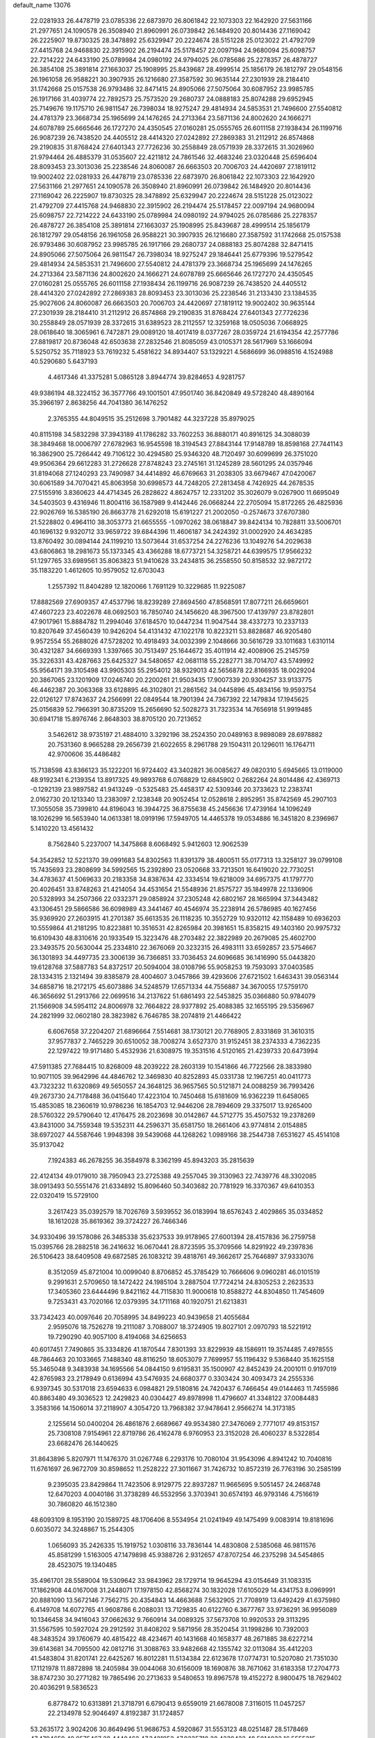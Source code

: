 default_name                                                                    
13076
  22.0281933  26.4478719  23.0785336  22.6873970  26.8061842  22.1073303
  22.1642920  27.5631166  21.2977651  24.1090578  26.3508940  21.8960991
  26.0739842  26.1484920  20.8014436  27.1169042  26.2225907  19.8730325
  28.3478892  25.6329947  20.2224674  28.5151228  25.0123022  21.4792709
  27.4415768  24.9468830  22.3915902  26.2194474  25.5178457  22.0097194
  24.9680094  25.6098757  22.7214222  24.6433190  25.0789984  24.0980192
  24.9794025  26.0785686  25.2278357  26.4878727  26.3854108  25.3891814
  27.1663037  25.1908995  25.8439687  28.4999514  25.1856179  26.1812797
  29.0548156  26.1961058  26.9588221  30.3907935  26.1216680  27.3587592
  30.9635144  27.2301939  28.2184410  31.1742668  25.0157538  26.9793486
  32.8471415  24.8905066  27.5075064  30.6087952  23.9985785  26.1917166
  31.4039774  22.7892573  25.7573520  29.2680737  24.0888183  25.8074288
  29.6952945  25.7149676  19.1175710  26.9811547  26.7398034  18.9275247
  29.4814934  24.5853531  21.7496600  27.5540812  24.4781379  23.3668734
  25.1965699  24.1476265  24.2713364  23.5871136  24.8002620  24.1666271
  24.6078789  25.6665646  26.1727270  24.4350545  27.0160281  25.0555765
  26.6011158  27.1938434  26.1199716  26.9087239  26.7438520  24.4405512
  28.4414320  27.0242892  27.2869383  31.2112912  26.8574868  29.2190835
  31.8768424  27.6401343  27.7726236  30.2558849  28.0571939  28.3372615
  31.3026960  21.9794464  26.4885379  31.0535607  22.4211812  24.7861546
  32.4683246  23.0320448  25.6596404  28.8093453  23.3013036  25.2238546
  24.8060087  26.6663503  20.7006703  24.4420697  27.1819112  19.9002402
  22.0281933  26.4478719  23.0785336  22.6873970  26.8061842  22.1073303
  22.1642920  27.5631166  21.2977651  24.1090578  26.3508940  21.8960991
  26.0739842  26.1484920  20.8014436  27.1169042  26.2225907  19.8730325
  28.3478892  25.6329947  20.2224674  28.5151228  25.0123022  21.4792709
  27.4415768  24.9468830  22.3915902  26.2194474  25.5178457  22.0097194
  24.9680094  25.6098757  22.7214222  24.6433190  25.0789984  24.0980192
  24.9794025  26.0785686  25.2278357  26.4878727  26.3854108  25.3891814
  27.1663037  25.1908995  25.8439687  28.4999514  25.1856179  26.1812797
  29.0548156  26.1961058  26.9588221  30.3907935  26.1216680  27.3587592
  31.1742668  25.0157538  26.9793486  30.6087952  23.9985785  26.1917166
  29.2680737  24.0888183  25.8074288  32.8471415  24.8905066  27.5075064
  26.9811547  26.7398034  18.9275247  29.1846441  25.6779396  19.5279542
  29.4814934  24.5853531  21.7496600  27.5540812  24.4781379  23.3668734
  25.1965699  24.1476265  24.2713364  23.5871136  24.8002620  24.1666271
  24.6078789  25.6665646  26.1727270  24.4350545  27.0160281  25.0555765
  26.6011158  27.1938434  26.1199716  26.9087239  26.7438520  24.4405512
  28.4414320  27.0242892  27.2869383  28.8093453  23.3013036  25.2238546
  31.2133430  23.1384535  25.9027606  24.8060087  26.6663503  20.7006703
  24.4420697  27.1819112  19.9002402  30.9635144  27.2301939  28.2184410
  31.2112912  26.8574868  29.2190835  31.8768424  27.6401343  27.7726236
  30.2558849  28.0571939  28.3372615  31.6389523  28.2112557  12.3259168
  18.0505036   7.0668925  28.0618640  18.3065961   6.7472871  29.0089120
  18.4017419   8.0377267  28.0359724  21.6194354  42.2577786  27.8819817
  20.8736048  42.6503638  27.2832546  21.8085059  43.0105371  28.5617969
  53.1666094   5.5250752  35.7118923  53.7619232   5.4581622  34.8934407
  53.1329221   4.5686699  36.0988516   4.1524988  40.5290680   5.6437193
   4.4617346  41.3375281   5.0865128   3.8944774  39.8284653   4.9281757
  49.9386194  48.3224152  36.3577766  49.1001501  47.9501740  36.8420849
  49.5728240  48.4890164  35.3966197   2.8638256  44.7041380  36.1476252
   2.3765355  44.8049515  35.2512698   3.7901482  44.3237228  35.8979025
  40.8115198  34.5832298  37.3943189  41.1786282  33.7602253  36.8880171
  40.8916125  34.3088039  38.3849468  18.0006797  27.6782963  16.9545598
  18.3194543  27.8843144  17.9148789  18.8598168  27.7441143  16.3862900
  25.7266442  49.7106122  30.4294580  25.9346320  48.7120497  30.6099699
  26.3751020  49.9506364  29.6612283  31.2726628  27.8748243  23.2745161
  31.1245289  28.5601295  24.0357946  31.8194068  27.1240293  23.7490987
  34.4414892  46.6769663  31.2038305  33.6679467  47.0420067  30.6061589
  34.7070421  45.8063958  30.6998573  44.7248205  27.2813458   4.7426925
  44.2678535  27.5155916   3.8360623  44.4714345  26.2828622   4.8624757
  12.2331202  35.3026079   9.0267900  11.6695049  34.5403503   9.4316946
  11.8004116  36.1587989   9.4142446  26.0668244  22.2705094  15.8172265
  26.4825936  22.9026769  16.5385190  26.8663778  21.6292018  15.6191227
  21.2002050  -0.2574673  37.6707380  21.5228802   0.4964110  38.3053773
  21.6655555  -1.0970262  38.0618847  39.8424134  10.7828811  33.5006701
  40.1696132   9.9320712  33.9659722  39.6844396  11.4606187  34.2424392
  31.0002920  24.4634285  13.8760492  30.0894144  24.1199210  13.5073644
  31.6537254  24.2276236  13.1049276  54.2029638  43.6806863  18.2981673
  55.1373345  43.4366288  18.6773721  54.3258721  44.6399575  17.9566232
  51.1297765  33.6989561  35.8063823  51.9410628  33.2434815  36.2558550
  50.8158532  32.9872172  35.1183220   1.4612605  10.9579052  12.6703043
   1.2557392  11.8404289  12.1820066   1.7691129  10.3229685  11.9225087
  17.8882569  27.6909357  47.4537796  18.8239289  27.8694560  47.8568591
  17.8077211  26.6659601  47.4607223  23.4022678  48.0692503  16.7850740
  24.1456620  48.3967500  17.4139797  23.8782801  47.9017961  15.8884782
  11.2994046  37.6184570  10.0447234  11.9047544  38.4337273  10.2337133
  10.8207649  37.4560439  10.9426204  54.4131432  47.1022178  10.8223211
  53.8828687  46.9205480   9.9572554  55.2688026  47.5728202  10.4918493
  34.0032399   2.1048666  30.5616729  33.1011683   1.6310114  30.4321287
  34.6669393   1.3397665  30.7513497  25.1644672  35.4011914  42.4008906
  25.2145759  35.3226331  43.4287663  25.6425327  34.5480657  42.0681118
  55.2282771  38.7014707  43.5749992  55.9564171  39.3105498  43.9905303
  55.2954012  38.9329013  42.5656878  22.8166935  18.0029204  20.3867065
  23.1201909  17.0246740  20.2200261  21.9503435  17.9007339  20.9304257
  33.9133775  46.4462387  20.3063368  33.6128895  46.3102801  21.2861562
  34.0445896  45.4834156  19.9593754  22.0126127  17.8743637  24.2566991
  22.0849544  18.7901394  24.7367392  22.1479834  17.1945625  25.0156839
  52.7966391  30.8735209  15.2656690  52.5028273  31.7323534  14.7656918
  51.9919485  30.6941718  15.8976746   2.8648303  38.8705120  20.7213652
   3.5462612  38.9735197  21.4884010   3.3292196  38.2524350  20.0489163
   8.9898089  28.6978882  20.7531360   8.9665288  29.2656739  21.6022655
   8.2961788  29.1504311  20.1296011  16.1764711  42.9700606  35.4486482
  15.7138598  43.8366123  35.1222201  16.9724402  43.3402821  36.0085627
  49.0820310   5.6945665  13.0119000  48.9192341   6.2139354  13.8917325
  49.9893768   6.0768829  12.6845902   0.2682264  24.8014486  42.4369713
  -0.1292139  23.9897582  41.9413249  -0.5325483  25.4458317  42.5309346
  20.3733623  12.2383741   2.0162730  20.1213340  13.2383097   2.1238348
  20.9052454  12.0528618   2.8952951  35.8742569  45.2907103  17.3055058
  35.7399810  44.8196043  16.3944725  36.8755638  45.2456636  17.4739164
  14.1096249  18.1026299  16.5653940  14.0613381  18.0919196  17.5949705
  14.4465378  19.0534886  16.3451820   8.2396967   5.1410220  13.4561432
   8.7562840   5.2237007  14.3475868   8.6068492   5.9412603  12.9062539
  54.3542852  12.5221370  39.0991683  54.8302563  11.8391379  38.4800511
  55.0177313  13.3258127  39.0799108  15.7435693  23.2808699  34.5992565
  15.2392890  23.0520668  33.7213501  16.6419020  22.7730251  34.4783637
  41.5069633  20.2183358  34.8387634  42.3334514  19.6218009  34.6957375
  41.1797770  20.4026451  33.8748263  21.4214054  34.4531654  21.5548936
  21.8575727  35.1849978  22.1336906  20.5328993  34.2507366  22.0332371
  29.0858924  37.2305248  42.6802167  28.1665994  37.3443482  43.1306451
  29.5866586  36.6098989  43.3441467  40.4546974  35.2238914  26.5786985
  40.1627456  35.9369920  27.2603915  41.2701387  35.6613535  26.1118235
  10.3552729  10.9320112  42.1158489  10.6936203  10.5559864  41.2181295
  10.8223881  10.3516531  42.8265984  20.3981651  15.8358215  49.1403160
  20.9975732  16.6109430  48.8310616  20.1933549  15.3223476  48.2703482
  22.3822989  20.2679085  25.4602700  23.3493575  20.5630044  25.2334810
  22.3676069  20.3232315  26.4983111  33.6592857  23.5754667  36.1301893
  34.4497735  23.3006139  36.7366851  33.7036453  24.6096685  36.1416990
  55.0443820  19.6128768  37.5887783  54.8372517  20.5094004  38.0108796
  55.9058253  19.7593093  37.0403585  28.1334315   2.1321494  39.8385879
  28.4004607   3.0457866  39.4293606  27.6721502   1.6463431  39.0563144
  34.6858716  18.2172175  45.6073886  34.5248579  17.6571334  44.7556887
  34.3670055  17.5759170  46.3656692  51.2913766  22.0699516  34.2137622
  51.6861493  22.5453825  35.0366880  50.9784079  21.1566908  34.5954112
  24.8006978  32.7664822  28.9377892  25.4088385  32.1655195  29.5356967
  24.2821999  32.0602180  28.3823982   6.7646785  38.2074819  21.4466422
   6.6067658  37.2204207  21.6896664   7.5514681  38.1730121  20.7768905
   2.8331869  31.3610315  37.9577837   2.7465229  30.6510052  38.7008274
   3.6527370  31.9152451  38.2374333   4.7362235  22.1297422  19.9171480
   5.4532936  21.6308975  19.3531516   4.5120165  21.4239733  20.6473994
  47.5911385  27.7684415  10.8268009  48.2039222  28.2603139  10.1541866
  46.7722566  28.3833980  10.9071105  39.9642996  44.4846762  12.3469830
  40.8252893  45.0331738  12.1967251  40.0411773  43.7323232  11.6320869
  49.5650557  24.3648125  36.9657565  50.5121871  24.0088259  36.7993426
  49.2673730  24.7178488  36.0415640  17.4223104  10.7450468  15.6181609
  16.9362239  11.6458065  15.4853085  18.2360619  10.9786236  16.1854703
  12.9446206  28.7894609  29.3375017  13.9265400  28.5760322  29.5790640
  12.4176475  28.2023698  30.0142867  44.5712775  35.4507532  19.2378269
  43.8431000  34.7559348  19.5352311  44.2596371  35.6581750  18.2661406
  43.9774814   2.0154885  38.6972027  44.5587646   1.9948398  39.5439068
  44.1268262   1.0989166  38.2544738   7.6531627  45.4514108  35.9137042
   7.1924383  46.2678255  36.3584978   8.3362199  45.8943203  35.2815639
  22.4124134  49.0179010  38.7950943  23.2725388  49.2557045  39.3130963
  22.7439776  48.3302085  38.0913493  50.5551476  21.6334892  15.8096460
  50.3403682  20.7781929  16.3370367  49.6410353  22.0320419  15.5729100
   3.2617423  35.0392579  18.7026769   3.5939552  36.0183994  18.6576243
   2.4029865  35.0334852  18.1612028  35.8619362  39.3724227  26.7466346
  34.9330496  39.1578086  26.3485338  35.6237533  39.9178965  27.6001394
  28.4157836  36.2759758  15.0395766  28.2882518  36.2416632  16.0670441
  28.8723595  35.3709566  14.8291922  49.2397836  26.5106423  38.6409508
  49.6872585  26.1083212  39.4818761  49.3662617  25.7646897  37.9333076
   8.3512059  45.8721004  10.0099040   8.8706852  45.3785429  10.7666606
   9.0960281  46.0101519   9.2991631   2.5709650  18.1472422  24.1985104
   3.2887504  17.7724214  24.8305253   2.2623533  17.3405360  23.6444496
   9.8421162  44.7115830  11.9000618  10.8588272  44.8304850  11.7454609
   9.7253431  43.7020166  12.0379395  34.1711168  40.1920751  21.6213831
  33.7342423  40.0097646  20.7058995  34.8499223  40.9439658  21.4055684
   2.9595076  18.7526278  19.2111087   3.7088007  18.3724905  19.8027101
   2.0970793  18.5221912  19.7290290  40.9057100   8.4194068  34.6256653
  40.6017451   7.7490865  35.3334826  41.1870544   7.8301393  33.8229939
  48.1586911  19.3574485   7.4978555  48.7864463  20.1033665   7.1488340
  48.8116250  18.6053079   7.7699957  55.1196432   9.5368440  35.1625158
  55.3465048   9.3483938  34.1695566  54.0844150   9.6195831  35.1500907
  42.8452439  24.2001011   0.9197019  42.8765983  23.2178949   0.6136994
  43.5476935  24.6680377   0.3303424  30.4093473  24.2555336   6.9397345
  30.5317018  23.6594633   6.0984821  29.5180816  24.7420437   6.7466454
  49.0144463  11.7455986  40.8863480  49.3036523  12.2429823  40.0304427
  49.8978998  11.4796607  41.3348122  37.0084483   3.3583166  14.1506014
  37.2118907   4.3054720  13.7968382  37.9478641   2.9566274  14.3173185
   2.1255614  50.0400204  26.4861876   2.6689667  49.9534380  27.3476069
   2.7771017  49.8153157  25.7308108   7.9154961  22.8719786  26.4162478
   6.9760953  23.3152028  26.4060237   8.5322854  23.6682476  26.1440625
  31.8643896   5.8207971  11.1476370  31.0267748   6.2293176  10.7080104
  31.9543096   4.8941242  10.7040816  11.6761697  26.9672709  30.8598652
  11.2528222  27.3011667  31.7426732  10.8572319  26.7763196  30.2585199
   9.2395035  23.8429864  11.7423506   8.9129775  22.8937287  11.9665695
   9.5051457  24.2468748  12.6470203   4.0040186  31.3738289  46.5532956
   3.3703941  30.6574193  46.9793146   4.7516619  30.7860820  46.1512380
  48.6093109   8.1953190  20.1589725  48.1706406   8.5534954  21.0241949
  49.1475499   9.0083914  19.8181696   0.6035072  34.3248867  15.2544305
   1.0656093  35.2426335  15.1919752   1.0308116  33.7836144  14.4830808
   2.5385068  46.9811576  45.8581299   1.5163005  47.1479898  45.9388726
   2.9312657  47.8707254  46.2375298  34.5454865  28.4523075  19.1340485
  35.4961701  28.5589004  19.5309642  33.9843962  28.1729714  19.9645294
  43.0154649  31.1083315  17.1862908  44.0167008  31.2448071  17.1978150
  42.8568274  30.1832028  17.6105029  14.4341753   8.0969991  20.8881090
  13.5672146   7.7562715  20.4354843  14.4663688   7.5632905  21.7708919
  13.6492429  41.6375980   6.4149708  14.6072765  41.9608786   6.2088031
  13.7129835  40.6122760   6.3677767  33.9736291  36.9956089  10.1346458
  34.9416043  37.0662632   9.7660914  34.0089325  37.5673708  10.9920533
  29.3113295  31.5567595  10.5927024  29.2912592  31.8408202   9.5871956
  28.3520454  31.1998286  10.7392003  48.3483524  39.1760679  40.4815422
  48.4234671  40.1431668  40.1658377  48.2671885  38.6227214  39.6143681
  34.7095500  42.0812716  31.3088763  33.9482668  42.1355742  32.0113084
  35.4412203  41.5483804  31.8201741  22.6425267  16.8012281  11.5134384
  22.6123678  17.0774731  10.5207080  21.7351030  17.1121978  11.8872898
  18.2405984  39.0044068  30.6156009  18.1690876  38.7671062  31.6183358
  17.2704773  38.8747230  30.2771282  19.7865496  20.2713633   9.5480653
  19.8967578  19.4152272   8.9800475  18.7629402  20.4036291   9.5836523
   6.8778472  10.6313891  21.3718791   6.6790413   9.6559019  21.6678008
   7.3116015  11.0457257  22.2134978  52.9046497   4.8192387  31.1724857
  53.2635172   3.9024206  30.8649496  51.9686753   4.5920867  31.5553123
  48.0251487  28.5178469  47.4794659  49.0575467  28.4440462  47.3421952
  47.9235718  28.4239422  48.5014032  16.5555315  48.8082475  41.7136049
  17.0285671  49.5461124  42.2653246  15.8011018  48.4892848  42.3447821
  14.8642136  13.0418918   7.5674958  14.0548716  12.6704942   8.1127893
  15.5666427  12.2740407   7.7177613  51.3292820   4.1249930   3.3612253
  51.4848575   4.6404147   4.2361472  50.9376388   3.2277547   3.6520954
  18.5234756  28.0121345  19.6115115  18.0445376  28.6986174  20.2195549
  18.5343796  27.1523215  20.1715470  20.6518605   1.6369292  22.2738468
  21.0085678   0.8480800  22.8567873  21.0492868   1.4231810  21.3447505
  24.7361778   4.6605680  21.2775106  24.5840871   5.5472089  20.7830222
  23.9021865   4.1025463  21.0388716  43.2827998  39.4147071   1.2141133
  44.1608813  39.2716446   1.7468160  42.5997826  39.6325594   1.9574936
  38.4865195  30.5909182  10.5175145  38.8148744  31.1782506   9.7401649
  38.1202216  31.2548738  11.2077905  52.5335701  37.4521991  13.1610929
  51.8811206  37.5857779  13.9675347  53.0162770  36.5708965  13.4319525
  52.0818015  38.9595551  30.8686130  52.5192762  38.3450752  31.5687287
  52.7791251  39.0482939  30.1228341  45.8574058   1.7288030  26.5560340
  46.2582839   2.6418148  26.8131165  46.4423645   1.3746292  25.8106336
   1.7044357  19.8560046  36.0663607   2.7126301  19.7668268  36.2863990
   1.5269941  19.0517582  35.4423727  36.8020192  47.5533117   7.0868940
  37.3492828  48.0802235   7.8046498  37.0412981  48.0737262   6.2162621
  32.0341456  22.7181001  19.3376026  31.2142911  22.7347627  18.6971528
  32.5474021  21.8759321  19.0087931  44.9169011  17.3273971  12.8317283
  44.7937297  16.3605966  12.5089232  45.9195408  17.3846023  13.0570626
  27.9164167  21.3815020  39.2585752  28.2712949  20.5307199  38.7626263
  27.8440061  21.0533043  40.2314432  12.6657245  14.4750917  48.7126963
  11.9461522  13.7969317  48.3932790  12.3244692  14.7544539  49.6445007
   1.2253939  11.3383468   5.1755967   0.7375241  11.4519903   4.2674540
   0.7795022  12.0773073   5.7541678  16.9341112  30.5603415  28.0708198
  17.8426310  31.0339752  28.2515811  16.6424492  30.2801767  29.0280479
  13.7033864  51.5485718   3.4089858  13.8273921  50.9164125   4.2235729
  14.3627869  51.1412740   2.7181564  20.5417170   9.0518949  41.9541419
  21.5637730   8.9825901  42.0395310  20.3325371  10.0464329  42.0984890
  34.0445135  37.3929191  14.8584768  33.0904133  37.2239534  15.2125395
  33.8874909  37.8384176  13.9361820  18.6055011  31.4026633  31.7915181
  18.1094601  32.1577248  32.2950834  19.3946788  31.8882979  31.3485104
  49.0693218  34.6086623  27.2129808  48.8865599  35.2913305  26.4811030
  49.3388071  33.7467008  26.7173871  24.2251646  22.2433503  11.4817455
  23.4986993  21.7641937  10.9346429  23.7055519  22.9828262  11.9874089
  18.2528317  44.8224934  31.2151552  18.7330058  44.0172267  31.6494278
  17.2910453  44.4618823  31.0619120  17.0518256  41.1381078  33.6104441
  16.1934857  40.8684054  33.1241579  16.7338280  41.8187205  34.3221160
  41.3330366   5.8448447  26.7767601  40.8872316   5.1002106  26.2181785
  40.8458344   5.8065103  27.6764678  13.2682491  24.7145634  30.8684617
  12.7466894  25.6050201  30.9453662  14.0012608  24.9205943  30.1793974
   0.4764326  43.7319496   4.3461571   0.1501162  43.5397918   5.3029931
   1.0411544  44.5812547   4.4207016  29.7913135  19.0626443  20.5780950
  29.4480281  18.3059273  21.2108453  29.9497485  19.8419549  21.2463348
  36.0944323  25.7543418   3.5609012  36.1134193  26.7804735   3.6559593
  36.3482879  25.4133746   4.4975321  10.1544699  45.0154585  30.9096744
  10.7798412  45.2690651  30.1184562   9.9971626  45.9360757  31.3687172
  51.2215166   9.7485685  37.6103074  50.1849035   9.7297552  37.5002749
  51.3984209   8.9039865  38.1850055  21.9495407  24.5356443  -0.8636946
  20.9349809  24.4440126  -0.7292705  22.3364502  24.1347121   0.0174210
  37.0922476  39.5563253  35.1626351  37.0173110  38.5234357  35.0791965
  38.0932853  39.7207588  34.9278046  12.9610070   5.2673761   6.9074731
  12.7356255   4.3444868   6.4849527  12.0267731   5.5905342   7.2271078
  33.7797334  47.4174995  35.7702467  33.4475919  47.0785648  34.8501142
  34.5071408  46.7298117  36.0223935   1.9758828  21.0346321  31.5100168
   2.7647865  21.3189731  32.1126644   2.2735982  20.1125106  31.1542459
  45.6791607  18.2309443  29.9334295  46.3602878  18.9666050  29.7028399
  46.2227029  17.4988413  30.3933209  34.9160566  29.6349708  21.9541158
  34.2034738  28.8952975  21.8593255  35.7441134  29.2461957  21.4945429
  10.8604478   5.5676795  38.3333336  11.8442742   5.3529220  38.0818079
  10.5499248   4.6832343  38.7832156  48.7241764   7.0200842  34.3981870
  49.7285495   7.2492585  34.5405129  48.2242465   7.8159582  34.7882716
  32.6420027  19.4012679  31.3251390  33.6115491  19.6936056  31.1069222
  32.7386130  18.3915333  31.5126852  26.4712778   4.7636962  34.2169517
  27.2645421   4.7103618  34.8643079  26.6834162   4.0804282  33.4811876
  17.4709673  21.4914877  29.4449014  17.7535541  20.8465669  28.6911998
  16.4373071  21.5480745  29.3119212  23.7919701  20.8710264  16.5006189
  24.6238179  21.4481234  16.2874442  24.1318829  19.9061955  16.3558311
   8.1453283  28.2843234  38.2131703   8.1348522  29.3145359  38.2080280
   8.8023105  28.0566441  38.9763536  37.9547137  35.1728634  19.7316764
  38.5644588  34.6238842  20.3589006  37.1579111  34.5164949  19.5674622
  26.0005378  28.7412993  43.8593440  25.9886266  29.7800472  43.7560746
  26.8984614  28.5927518  44.3647051  12.3845760  20.9305293  22.5800387
  12.5913197  20.7765762  23.5801990  11.9796388  21.8836036  22.5683252
  13.6953296  11.7903268  35.8623869  13.4860783  11.5786912  36.8562655
  14.5047034  12.4304250  35.9276133  47.5107795  32.4161100  19.1351973
  46.8895154  31.6532744  19.4388353  48.4145584  32.2042848  19.5641450
  20.2672815  37.9226478  29.1594314  19.6346278  37.3317028  28.5864455
  19.6095123  38.3639925  29.8305558  31.4235551   2.0601178  12.4272569
  31.7313673   2.5572651  11.5740104  31.5410708   1.0740641  12.2051546
  26.2576014  19.1550219  19.2129513  26.9744112  19.8506155  18.9925097
  25.4746612  19.6940287  19.5972070  33.8488054  11.6770716  12.2262577
  33.5718780  10.8061913  12.7091873  34.8716273  11.7096747  12.3531315
  31.4539469  50.3755963  19.2263462  31.8575973  49.4858821  18.9007384
  31.4801217  50.3043668  20.2518261   4.6713271  48.1237033  22.1221485
   5.5911047  48.5812391  22.1453073   4.8058876  47.3311782  21.4744089
  24.3603817  17.9849045  46.8026123  23.5104487  17.8794911  47.3710870
  25.0142022  17.2876506  47.2014620  35.2745732  24.5504024   8.6174048
  35.3086153  23.5159158   8.4889087  34.2814577  24.7642105   8.4072435
  29.0825893  36.3083298  22.2449616  29.8380579  36.3196703  22.9583342
  29.2540412  35.4096296  21.7543350  45.8857219  25.5685729  20.3028669
  46.8420398  25.9545975  20.3594541  45.5333568  25.6346031  21.2612107
  51.0164766  36.1073231  34.4861675  51.1746417  35.2388108  35.0181615
  50.4841326  36.7021103  35.1442300   9.3991308  27.9969200   7.4519857
   8.8613810  28.3182000   6.6287236   8.6823071  27.7132012   8.1202379
  41.3953803  20.0979267   9.2775087  41.1840724  19.4899882  10.0834131
  41.4439996  21.0418596   9.7095421  57.4273867   1.1267350   9.2111575
  57.7753253   0.2024518   9.5184366  57.2297540   1.6166891  10.0967411
  29.4805120  40.9645101  16.5947835  29.5953733  41.8479280  16.0797825
  30.0232964  41.0973789  17.4576608  11.0914805  21.4431919  46.5020212
  10.2102330  21.9434910  46.7173726  11.6257385  21.4727966  47.3694920
  52.2798995  23.6982770  36.4010710  52.6951261  23.4789846  37.3208372
  52.1796242  24.7412112  36.4459628   9.9259934  41.2617429  23.5896192
  10.0987510  40.8401579  22.6520070  10.2068244  40.5101948  24.2326337
  16.1633566  16.4357753  42.8640542  16.9318702  16.2745713  42.1833522
  15.9580085  15.4694444  43.1900464  10.8952667  39.1480083  25.1901111
  10.1058702  39.1881624  25.8670668  10.7082174  38.2614911  24.6850655
  20.9709678   8.1780188  25.8214121  21.3432433   7.4149561  25.2066855
  20.9628616   8.9859872  25.1643970   7.2286777   1.3552750   6.8392825
   6.5864445   0.5523419   6.9229597   7.6171433   1.4554168   7.7873611
  47.5509862  25.1426439  10.0477925  47.5411107  26.1332482  10.3317864
  47.4834548  25.1677699   9.0242391  31.5339151  17.7663379  48.7953394
  31.3001134  18.5646483  49.3959183  30.9717422  17.9213885  47.9417569
  24.1461984   6.0846561  26.4251655  23.7805518   5.2041649  26.0291950
  24.2445170   6.7031204  25.6066704  17.3641308  33.5301622  32.8724929
  16.9736685  33.4250037  33.8266565  16.5326116  33.6495728  32.2784233
  13.7899045  25.0838763  47.5274068  13.6427756  25.8051812  46.8070529
  13.1014193  25.3267740  48.2595621  53.1739890   5.2108949  26.9914569
  52.8481019   5.4520143  26.0339089  52.2824589   5.0321254  27.4902312
  51.9089207  28.5154477  43.2906304  51.5458207  29.4788387  43.1421075
  51.0391615  27.9980443  43.5289407   7.8968294   3.2396953  11.4623220
   6.9923120   3.5753009  11.0930229   8.0988633   3.9069530  12.2275036
  51.2576533  10.9810502  31.5645709  51.0426565  11.0788847  32.5618626
  50.7168019  10.1553570  31.2633517  11.6055070   6.0181377  44.8776588
  11.2169021   5.0602674  44.7466720  12.6209836   5.8221555  44.9867616
  41.6742665  25.9567955  22.3464911  40.8242368  26.1432415  22.8999673
  42.2749597  26.7772007  22.5298038  31.8636961  14.4193565  35.5145411
  32.6877881  14.6159349  34.9455130  31.5673088  15.3417676  35.8653202
  29.7746105  33.0803852  45.4209898  30.7275992  32.7039724  45.5423975
  29.4916623  32.6717293  44.5001605   3.2684738  34.6431131  36.8728458
   3.1104140  35.3690946  36.1497346   2.8356276  33.8034683  36.4384058
  33.4559237  39.6545873  18.8785092  33.8755447  39.8739895  17.9592015
  33.8541566  38.7197387  19.0887845  33.5771433  16.3414649  15.9745010
  34.3086483  15.8521772  15.4490773  32.7918945  16.4324177  15.3226560
   2.4082872   7.1491027   5.4822843   3.1076489   7.1436310   4.7267190
   1.5290232   6.8812418   5.0279278  15.3187922  25.3981310  29.0040393
  15.3624893  26.3323592  29.4534394  14.7257713  25.5664597  28.1709054
  15.0618032  49.8927011  15.3658543  15.6388201  50.7414108  15.2469019
  14.3272540  50.0022180  14.6438485  36.9574383  48.3882405  36.5219324
  36.9068863  47.5965054  37.1760979  36.4953525  49.1565206  37.0301033
  47.0307426  12.1972731   8.0277697  47.3147690  11.9247729   7.0601314
  47.7797883  11.7816739   8.6030430  25.7923216  22.8874547  38.6531230
  26.6293731  22.3040981  38.8451114  25.3858807  22.4347649  37.8144032
  11.8074104  28.9679729   3.8473136  10.8270344  29.0183501   3.5279576
  11.7402103  29.1624218   4.8605473  23.0158104   7.5045784  22.0608644
  23.4133711   7.2293708  21.1559979  22.3852651   8.2884851  21.8298605
  14.3769577   6.2294889   4.8816845  14.9016653   5.3369255   4.7735952
  13.8044106   6.0303211   5.7321197  29.4300701  38.8759679   5.8269927
  29.5987607  39.8470102   6.1007680  29.1965487  38.3935104   6.7025577
  50.6023137  28.1650020  47.0036168  51.4153751  28.7731227  46.7978048
  50.8614066  27.2626965  46.5903921  34.6677248   7.5292444  20.6519300
  34.2757043   6.9497473  21.4288095  34.3245578   7.0487514  19.8143998
  13.6088268  42.8346397   8.8489123  12.7773137  43.4480271   8.7326862
  13.6257337  42.3242928   7.9429531  37.6992545   6.3953216  27.4016519
  37.1764401   7.1020669  27.9325431  38.4514301   6.1002977  28.0314728
   7.4224790  25.3822868  18.5195661   7.7452620  25.5848696  19.4742931
   6.4460880  25.0954785  18.6268528  18.3379794  12.8544071  32.1836158
  17.3564130  13.0750363  31.9399397  18.6317565  12.2004108  31.4468293
  27.7500809  20.6944096  32.4466815  27.9133062  21.6050555  32.8777617
  26.7639208  20.7082571  32.1579406  12.9289838  33.2579742  14.3814450
  13.3525334  34.1010024  13.9805561  13.3918524  33.1318638  15.2853256
   3.6091370  20.0715200   0.7224602   3.5532181  19.5376799  -0.1585481
   3.3377194  21.0269213   0.4461031  51.8512677  27.7447968  23.0812699
  52.6485939  27.4460919  23.6626273  52.2765201  28.3057632  22.3318222
   0.5699657  47.8771319  37.3851463   1.2944750  47.9762173  38.1058583
  -0.1667297  47.3198141  37.8348940  17.0879060  11.9129567  11.3785434
  17.2898193  11.1101012  11.9997888  16.0853901  11.7936246  11.1613310
  19.3062234  31.6167024  28.6203361  19.4717570  32.1376270  27.7412616
  19.7025384  32.2447710  29.3421683  18.2432486  37.0619656   6.2857076
  17.2540736  37.3104294   6.0413502  18.1215897  36.6280679   7.2203029
  40.1806215   4.5548008  10.4030803  39.5340508   3.7814848  10.6149001
  39.8367671   5.3346326  10.9794589  45.6751445  10.4951423  12.2887268
  45.0909282  10.8466823  13.0722137  46.2777493  11.3253438  12.0849983
   8.7235591  30.1928374  10.1076719   9.6514708  30.5605106  10.3538969
   8.5865948  30.4668756   9.1267674  47.9496983  12.4062107  45.1795974
  47.4242974  12.4956191  44.3019136  47.2993500  12.6851031  45.9160011
  22.7158585  15.8061605  40.9454911  22.7443970  15.6955332  39.9213688
  23.7033892  15.7148010  41.2320505   8.0174501  21.1435211   1.1788307
   7.7023281  21.1943729   0.2041022   8.8146061  20.4721069   1.1363725
   7.5920952  27.7083724  44.0797250   7.4903637  28.3693408  43.2767728
   8.5426137  27.3153286  43.8917420  28.1408368  42.8859456  12.8395575
  27.1955865  43.1628426  13.1514998  28.7228949  43.0238061  13.6807706
  44.4304193  11.3516492  42.5767544  43.8098131  11.2191005  41.7465154
  44.4830925  10.3968366  42.9656610   1.3614897  28.9206404  21.0834087
   1.7231529  28.8349496  22.0356852   1.5138095  29.9030422  20.8321241
  15.5499834  33.7605384  41.7360180  14.9157385  34.4174531  42.2384306
  15.0101088  33.5221053  40.8872478  35.0164981  24.6366906   1.4338653
  35.4214171  25.0918284   2.2814335  35.5832081  24.9931559   0.6698314
  40.5926007  47.7612188  33.6051509  40.9498803  47.8643102  34.5723865
  39.5738679  47.9023976  33.7211545  23.1573320  40.2968393   5.2390512
  23.7673590  40.0925104   6.0393734  23.7380144  40.1293110   4.4118361
  18.3809543  36.3788722  22.7423751  18.6083060  35.3751720  22.7196885
  18.1044091  36.5566302  23.7136474   2.7402412  19.7716350   5.6238487
   2.6545749  19.4154772   4.6621142   3.6694421  20.2262617   5.6376710
  33.2585447   0.5455893  41.2162770  32.2739654   0.7566392  40.9506025
  33.1748555   0.3709202  42.2377114  14.3920348  33.1074714  39.3380604
  14.5772191  32.1327535  39.0493123  14.8295204  33.6639560  38.5820536
  31.4646593  32.0274725   1.2243978  30.7110818  32.6452207   1.5505523
  32.2313215  32.6592327   0.9748999  20.7323265  47.7118578  35.7036965
  20.6290110  47.3660091  34.7320600  20.2540286  48.6291444  35.6788607
  31.2985899   5.3028373  18.6210221  30.8991240   5.0405667  17.7092606
  32.0814865   5.9338632  18.3763291   9.9174128  26.6050584  43.4884287
   9.8263438  25.8921400  42.7503851  10.3809925  26.0797808  44.2606294
  53.3445518  40.4548361   2.5482404  53.2046116  39.8608835   1.7153397
  53.6263974  41.3648650   2.1465714  16.6494876  15.6779753  20.3018775
  17.2092192  15.5059312  19.4454126  16.5695844  16.7119602  20.3165453
   6.3099118  48.9714999  31.7445196   7.2360029  49.3119741  31.4745902
   6.4295865  47.9665405  31.9011056  56.4483607  48.5306284   3.4616379
  56.3357650  49.0062355   2.5372462  55.5120446  48.0981048   3.5857360
  43.3573328   3.6784405  14.2636333  42.9777694   4.6325719  14.2030393
  43.3860443   3.4833105  15.2754568  29.2597939  44.5488642  28.5006583
  30.0935220  44.9932206  28.8644986  28.5370064  45.2853569  28.5065664
  39.2483291  34.2880098  12.0178607  38.7277727  33.4255639  12.2502878
  39.9538881  34.3552243  12.7670938  33.8074905  19.7396965   7.6981581
  32.9427899  19.6044370   8.2484044  33.4980327  19.6059998   6.7248430
   3.5754241  16.7537506  12.8624288   3.4477149  17.5157700  13.5428069
   2.9186801  17.0021423  12.0957759  48.6470018  39.4640721  45.1962747
  48.7448801  39.4804233  46.2322681  48.2209572  40.3909867  45.0042054
  49.9304060   2.8653181  34.2201975  48.9469132   2.5636211  34.1120731
  50.4631601   1.9920143  34.2366383   8.1994832  48.3373682  47.3052536
   7.6796784  48.0195922  46.4723013   8.1848976  49.3612379  47.2246000
  15.3767636   3.0433028  38.6313438  15.9982017   3.7000080  39.1215709
  15.8676363   2.8701566  37.7350410  48.4056013  34.0539826  36.2129232
  48.3869073  33.7626405  37.2054598  49.3984206  33.9838757  35.9615339
  12.1952359  23.0412450  44.6865177  11.9382525  22.6113765  43.7839339
  11.7778795  22.3923930  45.3816621  47.8604220  22.0836191   1.1596398
  48.1075611  23.0298905   1.4870765  47.2195235  21.7408624   1.8937461
  38.1159292   8.4728232   7.4485795  38.5086465   9.0012376   6.6484400
  37.8110407   7.5882220   7.0337614  20.0875425  38.0380667  14.9967898
  20.4599034  37.6683212  15.8794162  20.2269194  39.0579728  15.0825928
  46.6892531  41.3731464  47.7235652  46.3887555  42.1293474  48.3614320
  45.9962942  40.6245420  47.9096262  30.6910721  47.5507553  39.5671867
  31.6015091  47.6183332  40.0481117  30.9598246  47.5933900  38.5622332
  22.1952046  12.7400486  47.1829646  21.7302045  12.0762886  47.8210029
  22.3946362  12.1658960  46.3436180  33.5139449   9.6431365  36.7742170
  32.9263370  10.4855290  36.7050533  33.4501520   9.3767483  37.7702561
   8.8234328   2.7784020  27.4484676   9.2020903   3.6027691  26.9417399
   8.4548721   2.1857617  26.6931488   1.3889573  40.7159071  44.2120328
   1.1396650  41.2737557  45.0352630   1.6562479  41.4417251  43.5113850
   3.9483273  13.6696750  10.8660631   4.4934629  14.5459861  10.8244229
   4.3047860  13.2086484  11.7212015  12.5435049  44.9046924  35.1592367
  12.2054511  45.8759821  35.1494164  13.5612628  44.9985155  35.0220481
  48.4301397  32.3601778  23.6457326  49.1759024  32.8608328  23.1293321
  48.8367246  32.2798000  24.5963749  12.4926000  39.7631833  14.9016922
  13.5066440  39.6277866  14.8210942  12.2805733  40.5343442  14.2524248
  21.1536921  38.9574832   3.9724415  21.8814895  39.4264547   4.5318672
  21.5310942  38.0102488   3.8172638  30.0004842  11.3357428   8.0953795
  30.2984187  12.2763557   8.4198534  29.4227069  10.9923210   8.8734643
  20.7316249  10.1480743  24.0451533  21.0182074   9.8806249  23.0852423
  19.7124597  10.3452005  23.9200319  42.8968018  32.7126940  13.9817439
  43.3175446  32.4540984  13.0771546  43.7026132  33.0057373  14.5554507
  11.8139134   3.4898291  18.5536838  11.7890024   3.0336624  19.4832615
  11.5914891   2.7096774  17.9093592  55.6010756  39.6658270  41.0852198
  54.9939113  39.3807039  40.2998994  56.5524937  39.5665531  40.7215183
  43.3055129  13.1176066  22.4268051  43.7799460  12.4567681  23.0595690
  43.9481838  13.9169219  22.3673721  50.9553413  50.2517934  31.9547342
  49.9313387  50.1336921  31.8185317  51.2141269  50.8951110  31.1853306
  21.5679102  39.8735794   1.4455633  21.1593471  39.1210832   0.8678476
  21.2110426  39.6604888   2.3935442  18.6037789  37.4508765  12.8143449
  19.1315472  37.6231401  13.6949231  19.2378634  36.8313259  12.2869368
   0.7017932  18.6550226  14.0976159   1.6191262  18.4072786  14.4874585
   0.1995244  17.7602734  14.0311780  41.0435881   8.5149106  13.0157765
  40.8350369   9.2007454  13.7674859  40.9391715   9.0928706  12.1594781
  18.1833624  36.7491254   1.0700785  17.4544610  36.9453406   0.3516051
  17.7220106  36.9616313   1.9499921  28.4706908  51.9685014  14.1996445
  29.1589372  51.2175655  14.0555483  29.0224950  52.8295380  14.2429530
  28.6892849  45.5302022  16.2158949  28.2393338  45.8571512  17.0656123
  28.0494592  45.8148971  15.4553172  42.9961246  43.0488679   8.7758876
  43.7429180  42.6195199   8.2224814  42.5776541  42.2845652   9.3057161
  37.5924569  23.8479304  35.9882959  36.9447522  23.4646631  36.6926052
  38.4101438  23.2385230  36.0249137  35.5267402  22.6874509  14.4422084
  35.4363290  23.4213425  13.7274126  35.4924457  23.1886484  15.3360963
   6.9634600  40.7929199  -1.3317762   7.8396053  41.2472287  -1.6029940
   7.2504730  39.8918906  -0.9308087  16.8586672  32.7591351   6.5408438
  16.7522846  32.8396684   7.5660448  16.7310661  31.7465835   6.3728136
  48.0199908  44.6935596  40.3780811  48.7748160  45.3941075  40.3051415
  48.5132000  43.7920552  40.4026123  53.9419540  32.0285539  28.0170286
  53.3074879  31.8834358  27.2138282  54.0585656  31.0797635  28.4035986
  27.9944412   8.9291082  39.4300405  27.5305225   9.8483160  39.4792772
  28.5830777   9.0057284  38.5810363  17.2770646   8.4563448  45.7281671
  18.2367081   8.5690382  46.0809025  16.8348935   9.3673871  45.9468445
  11.4210321  17.7864921  16.0090209  12.4279904  17.9547522  16.1220956
  11.0885143  18.5596401  15.4194415  47.1780226   5.4573811  39.2641788
  46.4576413   6.1723691  39.4764544  46.6608227   4.8068452  38.6424678
  50.1475013  31.0197262  10.8800179  50.7294414  30.3810504  11.4487129
  50.5867775  31.9423117  11.0417767  27.5833327  46.0643213   7.1864253
  28.5853869  46.2076745   7.4002135  27.1539984  45.9525239   8.1180428
  10.3780912  46.1478614  23.7779278  10.2935027  45.2134716  24.2137454
  11.3519265  46.1625743  23.4329497  24.4115593  36.0854482  33.5850483
  23.7895434  36.5697425  32.9152851  24.5157037  36.7423552  34.3549730
  11.5711578  29.3354740   6.5800762  12.3495428  29.0795680   7.2086243
  10.7817050  28.7672221   6.9443916  35.1679419  13.1695311   1.6359161
  35.7625120  13.7123954   2.2807737  34.2065803  13.3868271   1.9452569
  22.6972677  17.4634779   8.8584005  23.3743454  18.2256662   8.7321032
  23.1406875  16.6585837   8.3838843  27.4502160  18.1695721  16.0473192
  27.8615966  17.4404550  15.4311433  27.9778871  18.0498506  16.9268163
  47.5329548  25.0337903   7.2142966  47.4119573  25.9813223   6.8136662
  47.1652627  24.4223905   6.4632864  51.5190305  39.6623653  47.2160801
  51.4941028  39.2181443  46.2901305  50.5285570  39.6772475  47.5124850
  49.7104752  26.5753725  28.9650977  50.0017883  26.1219141  28.0702969
  50.4856861  26.3104806  29.6011413  22.6214546  20.4826223  28.1180631
  22.1599888  20.8150952  28.9887005  22.9853618  19.5555791  28.3858391
  19.5864079  14.8514671   2.3387445  18.5653889  14.8924745   2.4125842
  19.7981593  15.2738500   1.4201397  58.3122549   0.5436152   6.7032690
  58.4907694   1.4963377   6.3364692  57.9224081   0.7388060   7.6470486
   7.5762673   8.6382341   2.7975042   6.9793736   9.1084606   3.4994529
   6.8875828   8.1793166   2.1761589  22.1014266  15.6407446  31.2173039
  22.8476327  16.0099526  31.8280013  21.3546697  15.3672924  31.8704220
  55.5619744  35.9335352  28.2434006  55.4930944  35.1153187  27.6169420
  54.6987971  36.4599908  28.0464742  35.3136144  28.0184003  27.4930214
  35.3300011  27.0902058  27.0547001  36.2775508  28.3691246  27.3577769
  40.6282454  33.3277989  47.5331506  41.1784745  32.8414310  48.2508567
  41.3365542  33.7922438  46.9466618  36.7627061  31.4507419  32.8389801
  37.4525335  32.0773137  33.2893484  36.2139055  32.0917645  32.2425187
   4.8052180   4.6256496  37.1436309   4.8509055   4.1323644  36.2368636
   4.0766269   5.3471606  36.9776117   7.0814397  20.9643000  22.9123879
   7.5643178  20.7802718  23.7985571   6.8247575  21.9744662  22.9891163
  42.5852869  36.6283085  44.5513457  43.0492034  37.0796076  43.7378695
  41.5847486  36.6434400  44.2628059  26.6667632  38.6901780  20.2648458
  26.2236156  38.1625727  19.4915262  26.5287375  39.6765457  19.9826568
  47.7210698  46.0597254  23.6052353  47.8316019  46.9452275  24.1082240
  46.9069941  45.6086256  24.0305981  47.2786941  42.6009218  36.3780190
  46.6547660  42.0066588  36.9595434  47.3720072  43.4565081  36.9592858
  18.4990963  16.1563559  29.3837965  18.6707618  15.1594514  29.1832063
  17.8178593  16.1449319  30.1543528   1.7760082  22.5442239  36.3595925
   1.6672154  21.5356601  36.1644221   1.8762861  22.6048130  37.3688319
  35.3687810  31.9652987   2.4523366  34.4908559  31.6241154   2.8879527
  35.0355073  32.5252884   1.6597503  38.5666339  43.9835971  23.4696310
  39.5985581  44.0498250  23.5783610  38.2151106  44.4853472  24.2959003
  29.4489927   1.0325282  43.3697688  28.6349226   1.6186812  43.1319190
  29.0628758   0.0830972  43.4539793  44.8552391  30.3724101   8.2399003
  44.1574098  31.0789683   8.5309104  44.4164713  29.9623448   7.3903275
   5.6600754  17.9958294   9.1853649   4.7738392  18.0226664   8.6570447
   5.5123127  17.2308200   9.8651859  24.1746987   6.8197644   5.6932984
  25.0541217   7.0867965   6.1731224  24.4740882   6.0388020   5.0851411
  35.2819586  35.2175253  13.4249567  36.1195245  35.6869606  13.0303486
  34.8151917  35.9658824  13.9500710   0.2097674  45.5536082   8.0175527
   0.7826395  46.3382611   7.6789201  -0.7121873  45.9683671   8.2053285
  27.3169531  24.1257608  44.4256355  28.2329189  23.8554203  44.0055581
  26.9050153  24.7183193  43.6714436  23.5731725  30.9369645  47.6773178
  22.8073071  31.5398085  47.3363069  23.2852943  29.9904123  47.3736721
  44.1791835  43.5194118  39.7970842  45.1322202  43.5144624  40.1517880
  44.2809447  43.8122375  38.8050341   0.7626294  21.9824349  16.8902416
   0.0657590  22.1497165  17.6343902   1.1202114  22.9243781  16.6739750
  32.6736308  21.5663235  10.4275265  33.5542288  21.0755360  10.7037631
  32.1563001  20.7967427   9.9530034   4.8513958  25.9099955  24.7713148
   4.5213192  26.8196517  25.1340406   3.9744694  25.4284376  24.5053408
  21.7251488  12.1192557  20.3116863  21.6955817  12.5754463  21.2456485
  21.5691094  12.9182373  19.6674489  43.9983764  36.9132757  33.3513970
  43.7922972  35.9956215  32.9377105  43.2444684  37.5259107  32.9866754
  47.2469776  44.0803715  34.0714606  46.7713804  43.5245222  33.3601825
  47.2029266  43.5013855  34.9248487  11.0239691  38.7241231   7.4485023
  11.0207638  38.1311852   8.2921277  10.9254933  39.6799586   7.8356363
  16.2928842  43.2556943   8.7650233  16.6814940  42.8056281   9.6056491
  15.2718614  43.1834056   8.8912361   6.3471131  35.9820762  25.1430508
   6.8170231  36.3561568  25.9832183   5.4868877  36.5625758  25.0848249
  25.7215442   6.9955368  13.6941738  25.4398828   7.9593857  13.4350540
  26.7615576   7.0421652  13.6025224  14.3316864   6.2759319  40.3694389
  14.5786879   6.0817379  41.3540890  13.4561710   6.8162805  40.4383608
  53.0301858  16.5928365  37.5698240  52.9716507  15.7004239  37.0600591
  53.9418138  16.5735252  38.0314739  44.6267691  44.6353569  37.4096423
  44.3539712  45.6163745  37.1873086  45.6552627  44.7063206  37.5123200
  49.5339023  29.4056997  28.9534655  50.3930512  29.8046472  29.3675035
  49.6491145  28.3917587  29.0626867   5.9709829  31.8893506  35.0061814
   6.2035145  31.0230890  34.5078343   5.0727463  32.1747899  34.5986137
  49.6904538  21.2431677   6.3187934  49.7157223  22.0945439   6.9155355
  49.6597789  21.6529585   5.3622517  44.4498455  31.6198170  23.8745095
  45.1992264  31.0995985  23.3736837  44.7844210  32.5951962  23.8139943
  16.5741422   0.7156083  28.7899793  17.5345249   0.5992388  29.1743685
  16.2649499   1.6023829  29.2205191  48.6025277  32.8725462  32.1296643
  49.2572363  32.5188707  32.8478830  48.8220653  33.8855827  32.0994715
   9.3593469  34.3312002   3.2632118   8.4758943  34.4229195   3.7896775
   9.6429676  35.3170838   3.1064466  14.5817116  37.8216675  21.0425837
  14.5356589  37.1253845  21.8040967  13.7151879  37.6538791  20.5104876
  41.6317284  39.5518896  38.5999571  41.7845013  38.6039712  38.2444577
  42.5205950  39.8248984  39.0316438  42.5467791  24.8607437  46.8400748
  43.3405581  25.2047406  47.3917227  41.7191823  25.2098450  47.3456331
  16.4908076  39.4353942  20.3135994  15.7590847  38.7612633  20.6443679
  16.1694611  40.3254656  20.7403843  52.6052076   3.9326392  16.1624707
  52.3912594   4.1620147  17.1484793  51.8167866   3.3260494  15.8875886
  30.3981326  13.3401398  47.0975447  30.7214400  13.9881958  46.3546311
  31.2634161  12.8216665  47.3374398  52.8014231  29.6063672  46.3581291
  53.4697977  29.1834398  45.7079357  52.9307259  30.6184980  46.2234843
   9.5700365  28.0167005  13.4837858   8.9119622  28.7730510  13.7423984
  10.4629342  28.3368517  13.8928113  41.3679682  17.5147599  44.6527351
  42.2023932  17.3560326  45.2370274  40.6618730  17.8655823  45.3231051
  15.3971960  19.1162558  36.9282451  15.5390985  18.2284834  36.3776422
  16.2435780  19.6520065  36.6504773  22.9181512  40.8480457  42.0856530
  23.7711606  40.3491016  42.3884819  23.2323386  41.8299465  42.0091062
  26.1973910  23.1584124   1.6447298  25.9045590  22.3193816   2.1762397
  26.0591549  22.8816422   0.6626807  41.5591301  31.2583531   2.6123945
  40.8305183  30.6535062   3.0069143  42.3813692  31.1072870   3.2023758
  43.3659096  28.0219075  22.6577947  43.3254861  28.7763597  21.9562882
  43.6033935  28.5153681  23.5346994  15.4954570  47.3974052   5.0369922
  15.7386403  46.4284063   4.7618439  16.4140756  47.8765632   5.0298833
  26.1452092  10.1889922   6.1147896  26.9733412  10.8110780   6.1019912
  25.8089077  10.2219385   5.1390510  13.2353189  17.9716493   4.7094286
  13.6229824  18.0190602   3.7483656  13.8692741  18.5465829   5.2620930
  29.8914532  30.8205641  40.8304594  30.8749835  30.9545042  40.5578925
  29.8871591  29.9309993  41.3467371  12.1672737  34.5233723  39.8966935
  12.9367612  33.8726028  39.6418701  12.5452213  35.4383808  39.6003019
  36.9803396  31.5971415   6.9032435  36.0915406  31.4581807   7.4129412
  36.6966177  32.1944453   6.1044738  24.0341778  39.6098695   2.6511296
  23.1029175  39.7853022   2.2371245  24.6074651  39.3605790   1.8308061
  40.3568826  29.4560036  12.1733025  39.6112181  29.8994745  11.6267702
  40.4788018  30.0448108  12.9970575   3.4799988   8.1520485  42.8294552
   3.1326251   7.1853697  42.9192487   4.5052178   8.0530384  42.8385545
  41.3692830  30.1980028   7.4932202  40.9758152  29.2747756   7.7679251
  42.1286927  29.9288851   6.8412877  44.9821112  31.1785763  38.2994195
  44.1594287  31.2800201  38.9170836  44.7554860  30.3304135  37.7462777
  23.7003775  27.8207816   8.6348445  23.1711038  27.7396604   9.5215044
  24.1550421  28.7488663   8.7242500   7.5864241  26.6855144  27.4880440
   7.2713851  27.5568835  27.0224993   6.7158710  26.3430910  27.9337650
  34.8395136  46.2507463   3.3736593  34.3846952  45.3917531   3.0330163
  35.5546284  46.4336599   2.6306013   4.6617386  41.2392521  40.0353480
   3.7960546  40.6983963  40.1343818   4.8821600  41.5468133  40.9946594
  46.7212630  26.1913127  47.0153344  47.1776253  27.1116543  47.1376105
  47.5173297  25.5292704  47.0957470  41.9092216  41.3184384  32.5013318
  41.7821279  41.4410545  31.4794943  41.3638389  42.1068209  32.8958890
   6.9996708   2.2492429   2.6000200   7.5647610   2.9642984   2.1250944
   7.1982518   1.3826811   2.1200661   9.8342533   9.4395461  37.3500094
   9.5979799   8.4491146  37.1651665   8.8874221   9.8834483  37.3823860
  55.3656090  13.3446435   6.3280355  55.6508783  14.3137154   6.1113549
  54.4389918  13.2521865   5.9030410  45.8564468  30.4739132  20.2003227
  46.1466325  30.4992300  21.1988813  44.8345047  30.3225063  20.2715719
  39.8858644  17.3062192  36.8011509  39.4787056  18.0653677  37.3658850
  40.9039305  17.4530152  36.8921105  35.8596088  17.4264770  23.6084463
  34.8422485  17.4296380  23.4622646  36.1216209  16.4334079  23.4328844
  25.1402020  28.5454048   3.9036523  25.5030805  28.7771285   2.9745306
  24.4275242  27.8222300   3.7307002  46.6689899  26.5600528  39.4314296
  47.6851028  26.5304345  39.2092021  46.2562650  26.7437346  38.4972122
  33.4971743  13.2901393  21.3928668  34.2661332  13.9257337  21.1690442
  33.9070918  12.5821665  22.0124833  25.5748657  20.3282735  46.2513637
  24.9116953  20.6236408  45.5083681  25.1623145  19.4264336  46.5648722
  54.6853654  29.5101744  36.3025297  55.0265696  30.2114306  36.9645928
  55.0845501  28.6221769  36.6313304  31.6663759  35.6393867  33.6950779
  30.6900337  35.4670450  33.4012105  32.1548767  34.7677674  33.4858221
  42.5384826  36.6227833  25.4471265  43.2732058  35.9024119  25.2734330
  43.0768289  37.3785409  25.9092724  27.8769266   8.4982452  42.1022895
  27.6327655   9.4295403  42.4198669  27.8802377   8.5636735  41.0703649
  41.1543544   3.9857334  17.6053953  40.8742849   4.4195905  16.7098681
  42.1116815   3.6462958  17.4168605   7.1553177  29.8412991  19.1485830
   6.2767819  29.3525896  19.3925022   7.2700784  29.6315015  18.1412694
  20.1916867  18.0497706   7.9907371  19.7155593  17.1479042   7.8708192
  21.1324322  17.7889768   8.3336205  15.9987301  19.1231639   5.9633443
  15.8298610  18.6013557   6.8361895  16.1531821  18.3930674   5.2571782
  42.1909213  50.1969038  21.9946692  41.1625179  50.1271487  21.8725650
  42.4308839  51.0238304  21.4154544  43.9801430   6.6808448  26.7335229
  43.9135865   7.7090097  26.7461518  43.0053069   6.3658502  26.8536661
   1.1814915  25.9828500  29.5708361   0.1926011  26.2393521  29.6929476
   1.1678404  24.9460660  29.5946484   9.8934251  42.2045327  33.9690802
   9.0161690  41.7320675  34.2580646  10.3099444  42.5046342  34.8645439
  33.4182241  33.4001507  33.1488237  34.1995703  33.4054462  32.4651505
  33.8568495  33.7883014  34.0023922  15.9637380   1.6972651   6.2437430
  15.7929045   2.5075088   5.6328188  15.0570641   1.5633160   6.7263282
   6.0859701  46.6999282   4.3227210   5.8443864  47.6955737   4.4388786
   6.9209416  46.5804464   4.9231263  49.5521220  35.9059027   1.3361389
  49.6339654  35.4170416   0.4535870  48.5596152  36.1404956   1.4373411
   1.3969082  45.4548228  33.8480469   1.7822002  45.5645990  32.8963150
   1.5207981  46.3872187  34.2700927  33.2342731  35.0814822  42.4075205
  34.2615397  35.1156274  42.4063489  32.9584603  35.6503359  43.2180291
  22.6066047  36.5131347  29.1984107  23.2308362  36.8542005  28.4544682
  21.7772040  37.1247542  29.1328532  34.2624577  27.8952013  38.4129820
  34.2697879  28.9274662  38.2979315  33.3563688  27.7337391  38.8876472
  53.9922945  29.2065262  26.0428055  54.8700238  29.5603909  25.6304598
  53.8672195  28.2883301  25.5774300  27.4009421   9.8254511  47.0057930
  27.3302691   9.8583188  48.0333389  27.6372193   8.8209116  46.8370945
  44.0947919  34.7625327  11.1104543  43.9505159  33.7416874  11.2000127
  44.7208754  34.9672300  11.9180016  44.0056060  47.1351858  36.8032340
  43.1755400  47.5718252  36.3859308  44.4604662  47.8810402  37.3318031
   4.8077405  39.4671301  32.9943072   3.8523181  39.7198721  32.7314896
   4.8308767  39.5841078  34.0181351  23.2592757   4.2081446  -1.4659248
  22.5900225   4.3778471  -0.6935791  24.1717995   4.2280397  -1.0173029
   5.5146899  22.5135735  30.7036786   5.0247431  21.7576938  30.1871966
   6.4029925  22.6016869  30.1793753  21.7240153   4.0767405  33.1254092
  21.0789842   4.8773009  33.0129600  22.5320856   4.5026147  33.6212666
  46.8675847  12.2079214   3.1159883  47.7052386  12.7729736   2.8916029
  46.8640228  11.4803332   2.3863930  26.6319110  48.1283745   5.5794815
  26.9941826  47.3333131   6.1206039  26.1939018  47.7033891   4.7555275
  47.3491885  29.7458931   7.2550358  46.4761415  30.0181617   7.7238858
  48.0051176  29.5490479   8.0258268  24.1619472  42.2939810  11.6259274
  24.0825406  42.3007687  10.5798569  24.7213314  41.4272595  11.7748564
   3.8072486   7.8031989  22.8316916   3.9932798   7.5336488  23.8056247
   2.9761885   8.3754761  22.8566556  39.9248544  22.5192866  21.8400879
  39.3311327  22.6061178  22.6854006  39.4749193  21.7330322  21.3310710
  11.8077056  36.9987536  42.8311140  11.0816124  36.3080560  43.0565169
  11.5773403  37.3296545  41.8888083  24.7449755  47.2593517  22.6250205
  24.9629253  46.6617514  21.8126753  24.0126734  46.7150475  23.1223102
   4.1326421  23.0679095  34.9887305   3.2725751  22.7968150  35.4831626
   4.1661741  22.4211083  34.1811940  52.9911838   8.1590296  16.4565571
  53.1024207   9.1117990  16.0975623  52.8533510   8.2679113  17.4638148
  46.9903720  16.6507191  40.0467944  47.4982946  16.0195529  40.6797949
  47.7140119  17.3049510  39.7085131  49.4631722  13.6951404  13.0412872
  50.3873385  13.5271633  12.6100718  49.5345984  14.6502861  13.4124272
  19.3011082  24.5773007  34.7817550  20.1940326  24.3085054  34.3347306
  19.5943051  25.0748529  35.6353218  23.0891408  40.1069728  31.8895340
  22.4163123  40.5665430  32.5312083  23.0975773  40.7051367  31.0672730
  35.8482834  42.7749917  39.2500324  35.7721674  42.1582907  38.4264435
  36.8780136  42.8463466  39.3864498   9.9973954  12.7401826  32.3942670
   9.0084341  12.9612435  32.5844354  10.0450127  11.7139953  32.5166389
  49.7516846   1.8583094  23.7026308  50.4356361   1.8011310  22.9266284
  49.2201498   2.7170312  23.4752826   9.8683139   4.9005687  26.1451040
  10.5514194   5.5059824  26.6396060  10.3527516   4.7129207  25.2428497
  43.1815348   6.9986691  22.6085992  42.2487580   6.8384894  23.0281443
  43.8021235   6.4177941  23.1981277  23.2200581   8.3583432  42.0443849
  23.1596033   7.3602372  41.7498750  23.7906632   8.7789696  41.2903630
  52.0241398  37.2198141  40.0631538  52.1054664  36.4720516  40.7807361
  51.8912871  36.6701174  39.1881536  21.1905803  41.2911856  18.0315114
  21.6606605  40.5262318  18.5448423  20.2687264  41.3555358  18.4961339
  45.2034879  12.1219594  18.2150097  44.3495802  12.6797603  18.0945382
  45.9117352  12.6175451  17.6545235  44.8609584  16.2986925  25.9574868
  44.4341267  16.8316288  26.7312278  44.8605359  15.3300345  26.2692520
  35.9319386   6.6635899  23.9495491  36.8823986   6.8333372  23.5712153
  36.1008512   5.9161514  24.6516961  34.5771372   9.1013460  41.8536365
  33.5939573   9.2716056  42.1478642  35.1125871   9.6788318  42.5257425
  52.2143923  23.6149942  11.8654315  51.1951292  23.7758767  11.8193842
  52.3299718  23.1011425  12.7615560  33.6649141   1.6720525   1.2340650
  34.6607813   1.8839745   1.0508538  33.6928808   1.1666289   2.1326544
  50.2718883  13.4864676  30.8296597  50.7550505  14.1805403  31.3970787
  50.7151160  12.5898602  31.0447711  44.1739457  29.1557139  24.9657692
  44.2391561  30.1548553  24.7151533  45.0724351  28.9703646  25.4447932
  48.4456916  15.8507540  16.5900261  47.8652963  15.0183343  16.7724728
  47.7907850  16.6340329  16.6171926  22.9903590  26.7785131  27.9080371
  22.3984718  26.7550583  27.0629142  22.6412252  27.5944856  28.4327242
  32.1366299  29.7614779  18.4478218  33.0465749  29.3600032  18.6956328
  31.6514725  29.8459562  19.3660923   4.7211856  20.3977532  29.2563207
   4.4667881  20.8366062  28.3548003   5.6796899  20.0549124  29.0966054
  54.1634613  35.0735699  36.4400798  54.8797772  34.9175447  35.7069052
  53.8837132  34.1149839  36.6986705  16.5669053   3.4435547  18.5801796
  15.7138120   3.9159805  18.2473763  17.0371896   4.1749624  19.1406144
  24.7879770  30.9935075  34.0140707  24.9131072  30.3678483  33.2000500
  24.4246845  31.8639430  33.5902146  33.5976279  15.2084990  24.6250448
  33.3192317  16.0158519  24.0709250  33.5787925  15.5126020  25.5973150
  42.1349831  38.5878468  32.5443383  42.0392532  39.6102573  32.5232410
  41.1962222  38.2364817  32.7364627   5.9580838  19.5027168  26.3705509
   5.3417322  18.6960259  26.1644178   5.2920361  20.2924147  26.4451924
  25.6655451  39.0812069  14.4468978  26.1668162  39.4118836  15.2690289
  25.9194513  38.1009643  14.3294683  19.0578794   5.9931511  35.9030419
  18.2435873   6.3163292  36.4710248  19.8479271   6.4680622  36.3896123
  32.7283484  12.1220020  47.7546352  33.4360510  12.8485642  47.9484984
  32.4632569  11.7798557  48.6911805  53.9340468  47.5565563   3.4760882
  53.6019060  48.0467249   2.6241319  53.4739781  48.0884703   4.2351045
  15.6194845  38.6021935  30.0925230  15.3721332  39.0234416  31.0027597
  14.8126557  38.8347354  29.4969670  49.3607336   3.7251469  25.8595758
  49.7772244   2.8578181  25.4968237  49.0225481   4.1984003  25.0048711
   3.6481327   5.4530094  18.4422835   4.0575676   4.8063374  19.1366653
   2.7615150   5.7379154  18.8467880  31.0629231  28.7910388  16.1461850
  31.4137202  29.1580164  17.0453137  30.1876586  28.3029869  16.4151984
  26.2869193  27.1345757  16.0620671  26.4255790  27.4934714  15.1141384
  25.8663921  26.1994435  15.9081890  37.6902267   5.8956269   6.1400488
  38.6703725   5.7770305   6.4827846  37.8196225   5.7874721   5.1137679
  27.2013375  -0.6624036   1.1778892  27.4400322  -1.0790757   2.0950053
  27.2572440   0.3490345   1.3456253  11.7200431  43.3705655  27.2080400
  11.5252478  42.6243589  27.8937557  12.6198061  43.0983366  26.7918797
  13.8108211  14.1521679  39.7843328  13.0518255  13.9359688  39.1154372
  13.6161812  15.1355868  40.0441802  44.2402044  29.2519719  34.2747127
  43.2716574  29.1460187  33.9651086  44.7982908  28.6980460  33.6182770
  10.8217563  27.1659737  24.9238802  11.5130256  27.6042503  24.2913941
  11.2544580  27.2667208  25.8573195  11.9444003  47.5940360  35.2242731
  12.3898831  47.8046565  36.1357200  12.4637473  48.1505028  34.5517495
   7.0687052  26.1065630  23.2291097   6.1952787  26.0730550  23.7858864
   7.5891873  26.8888531  23.6622128  22.7488178  36.3935120  45.7488352
  23.1066379  37.2005793  46.2861521  21.8335901  36.1986973  46.1771076
   3.9163959  11.2694072   4.7549723   4.1971432  12.1697230   5.1733613
   2.8887533  11.2804302   4.8226687  24.6572662  30.3449798   8.8736936
  23.7837620  30.8616230   9.0659728  25.0341106  30.8142256   8.0316857
  40.8255325  48.1019420  41.5466619  41.3256223  47.3564658  42.0625496
  40.2095788  48.5102240  42.2774072  33.7823057  51.5199861  25.7701245
  33.9938948  50.5030609  25.7252078  34.6863967  51.9600439  25.5709680
  50.2636909   6.5988830  18.6943019  50.2712910   7.2837114  17.9230984
  49.6876072   7.0596117  19.4152999  41.5151143  32.3715801  44.2260748
  41.9065045  33.0256003  44.9232488  40.9438407  31.7244826  44.7822591
  52.3730348  44.3260826  23.8501659  51.9770726  44.7275288  24.7102460
  52.3174534  43.3038708  24.0151751  10.1579592  36.8287944  23.9314953
  10.7770251  36.4383386  23.1986045   9.2694262  36.9757063  23.4627385
  36.3586755   1.2930934  24.8325825  36.5026930   1.6679918  25.7926954
  36.9575739   1.9345280  24.2668995  37.0655335  42.0892408   2.6702421
  36.9167860  41.6481618   1.7465485  36.5486664  41.4539535   3.3079705
   2.8312204  43.8518616  40.1367377   2.2559444  43.4324120  39.3813326
   3.7691834  43.8962838  39.7033751  41.4506743  30.9473001  31.8667637
  42.4157043  31.2951971  31.9774302  40.8885686  31.8113408  31.7824194
   3.0169202  46.4705968  25.5898493   3.9303570  46.0590304  25.8592249
   2.3567233  45.6840918  25.7927298   5.5552072  28.1569246   4.8050304
   5.3371797  27.6512555   5.6743118   4.8984162  28.9476372   4.7914336
  41.6384120   5.1936297  42.8819190  41.6082619   5.4890015  43.8682930
  41.5951158   4.1640886  42.9270543  52.9307899  18.8140018  15.7439300
  53.5609563  19.5813439  15.5006143  52.1869330  18.8442443  15.0405244
  55.4957147  17.2436019  38.8691633  55.2833479  18.1713575  38.4599734
  55.4634437  17.4279624  39.8884839  46.8970798  23.9969590  23.2279233
  46.4970471  23.2456879  22.6433720  46.2101784  24.7578546  23.1609532
  51.9706507  26.2812937  36.4867314  51.4064511  26.9326519  35.9219085
  52.3924154  26.8887883  37.2070290  11.4202336  30.5510954  21.5983686
  11.5565654  30.2010691  20.6503128  11.3563678  31.5721028  21.5029368
  31.9666603   1.1326903  23.9999893  31.0454217   1.1842340  24.4823544
  32.5885454   0.7715045  24.7449588  37.6773701  13.5673505   8.9233284
  38.7075175  13.4388072   8.9423884  37.3447800  12.6400369   8.6049117
  31.5477447  39.1686413  44.8277979  31.2618636  39.2619940  43.8403267
  31.9844626  40.0836198  45.0353616   4.8065854   8.1049238  28.6245183
   5.7118854   8.3635230  28.2054973   4.1960315   8.9072965  28.4253094
   5.0267352  48.6123278   8.7081031   6.0157321  48.5040483   9.0072818
   5.0839594  49.3840980   8.0221216  22.6657213   5.2444132  17.8486600
  23.1285296   5.8152162  18.5761524  23.1852213   5.4916094  16.9911646
   6.8355128  34.4485111  49.4670723   7.6933761  34.1804209  48.9807906
   6.0781687  34.1936346  48.8108452  33.0494136  14.1547556  12.8624149
  33.4100895  13.2512430  12.5137286  33.7515868  14.8385612  12.5448339
  14.3828088  35.4824208  33.1505892  14.8163598  35.0081761  32.3366537
  14.1778420  34.7063504  33.7989278  51.3213227  46.8812942  45.9107647
  51.5211472  47.6327895  45.2466823  51.8010746  46.0565931  45.5273399
  49.3395333  27.9342104  12.9771166  48.6435497  27.8488207  12.2162711
  49.3243784  26.9742172  13.3912015   9.9540998  18.5757625   9.1139851
  10.6620570  17.8458770   8.9399484  10.0319964  18.7694317  10.1191398
  21.7206512  48.0443928  29.5971932  22.3249449  48.8660877  29.4569217
  20.9735078  48.1585542  28.9032010  26.4071791  11.6518945  24.1086423
  27.1171256  11.3656432  24.7994528  25.5402784  11.2157308  24.4695804
   3.2258681  10.3985359  28.4306379   2.5258935  11.1152424  28.6885284
   4.1084667  10.7890691  28.8028743  22.6456425  25.2681392  36.7440680
  23.5302307  25.3040043  37.2848111  22.8713620  25.7987316  35.8924900
  42.0392934  24.0018550  25.7562454  42.9709345  24.4380759  25.8831541
  42.0566932  23.7367174  24.7500502   7.5698683  36.5069312  15.7345450
   7.7045490  37.0310088  14.8542625   7.0832362  35.6468222  15.4290288
   5.7403405  39.6929842  43.9728767   5.4073917  40.0249792  44.9043252
   4.8291476  39.4754247  43.5001866  20.2653006  23.3145121  15.6452499
  20.1277978  23.2445363  16.6696990  20.6876001  22.3998304  15.4035175
   1.0017593  38.3415165   5.6801171   0.7759878  37.4928649   6.2301082
   0.0760698  38.6654602   5.3580089   8.5835753  35.0856700  46.1501787
   8.9143997  34.5737779  46.9870511   7.7049602  34.5750359  45.9114926
  47.6043618   2.8218984   9.3567277  46.6791260   2.5854351   9.7651845
  47.7905666   3.7572357   9.7738394  49.0897193  40.6161949  15.1550913
  48.7012348  39.6592772  15.0600263  48.3055554  41.1411378  15.5822431
  11.4815525  13.3591944  42.7719756  10.9003448  12.5351384  42.5283554
  12.4421062  13.0258195  42.5459385  33.3607415  37.8720345  23.1724184
  34.2094843  37.2792754  23.1593051  33.6105155  38.6696457  22.5726621
  40.0183748  20.3959664   4.5494022  40.9152653  19.9401135   4.3264072
  39.8680153  20.1606756   5.5419298  47.2293584  48.5995689  45.7462167
  47.8668130  48.7846694  46.5396412  46.3789584  49.1009956  45.9774494
  50.5075475  25.7652767   2.6100078  51.4200910  25.5754842   3.0735296
  50.4402933  26.7958701   2.6545450   3.4549532  18.9074140  47.3776967
   2.6324715  18.6568206  46.7886526   4.1664073  18.2229126  47.0592172
  52.3934744  33.3433018  29.7993276  51.8533304  32.5020279  30.0406268
  53.0941313  32.9842496  29.1239639  47.8192500  27.9204694  34.4949675
  47.8207065  28.9453577  34.6746537  47.0928171  27.8292729  33.7552638
  38.3799984  26.0129451  27.9449015  38.1386283  27.0086059  27.8516190
  37.7095655  25.6508221  28.6406974  40.3711287   9.4723685  37.6886273
  39.5457732  10.0294687  37.3670725  41.1337143   9.8757815  37.1082968
   8.6248733   4.1868378   1.4411828   9.5444343   4.4994868   1.0665499
   8.7261838   4.3859452   2.4571528  26.9565160   6.4451406  39.2587097
  26.0294045   6.6569970  38.8915778  27.4078775   7.3669736  39.3628500
  41.7498572  22.2195442  17.0920020  41.6769622  22.5487013  18.0702772
  40.7817564  22.3312205  16.7439818  35.0834964  34.7480139  26.9754877
  35.9494066  35.1468698  27.3837463  35.3894959  34.3320682  26.0990464
  31.7217991  34.0777228  15.7859875  30.8435472  34.0199694  15.2336158
  31.5510749  33.3929257  16.5496108  48.2033129  48.4711136  24.8009686
  48.8315021  49.2908511  24.7563760  47.3619997  48.7943410  24.2898067
  31.6822828  39.6232760  11.1849227  30.8605614  40.1041553  11.6252023
  31.2364191  38.7806964  10.7799417  43.7941059  27.8399155  11.7124749
  44.1594993  26.9139345  11.9978468  43.4337903  28.2246101  12.6066484
  12.2012731  28.1945323  10.7899879  11.6137321  27.3597806  10.6610288
  12.9682234  27.8572825  11.3976188  47.8365740  13.9906025  29.9488119
  48.0097644  14.2886441  28.9713718  48.7974751  13.7438340  30.2774640
  51.6038535  36.1470889   8.3329457  51.4492398  37.1506318   8.5393111
  50.6542278  35.7649362   8.2547381  55.0621973  43.3064149   6.8355423
  55.4710410  42.6095432   7.4846782  55.3101688  44.2072538   7.2941921
  12.5993683   7.1372154  10.7366962  13.4927063   6.7968916  11.1153513
  12.2718661   7.8083523  11.4542740   4.4295760  39.9406916  13.8207202
   3.4366965  40.2295522  13.9246801   4.7736938  40.0640399  14.8060128
  52.8501376  37.2920176  32.9138805  52.1445254  36.8507667  33.5372572
  53.2510436  36.4625871  32.4253342  40.6437363  44.7340739  16.9737157
  41.6137671  44.7957912  17.3264676  40.1966999  44.0902332  17.6616624
  16.2868754  32.4058458  20.5830103  16.7861594  33.2075563  20.1651279
  15.8796520  31.9300788  19.7589132  38.6533700  36.9313173   4.9990337
  38.6516707  35.9027342   4.9012625  38.7672751  37.0730672   6.0132163
  14.3766917  11.4633491  11.2925550  13.7834318  11.5912863  10.4525567
  14.5693787  10.4460687  11.2862771  10.7372037  21.1996929   5.0183148
  10.4603222  21.1986361   6.0082882   9.9772419  21.6973658   4.5376152
  22.1965365  46.2355328  13.5202672  23.1561384  46.4736294  13.7891558
  22.2949019  45.5380371  12.7721525  52.7178790  29.7546198   2.7044762
  53.6322846  29.5316256   3.1247646  52.8726696  29.7173476   1.7024572
   2.9826504   6.5361419  36.6486545   3.3624507   6.9032489  35.7542442
   1.9958080   6.8882344  36.6182244  43.0241583  32.9143152  28.5926115
  42.2979532  32.7664586  27.8664664  42.8304129  32.2022043  29.2908834
  16.5421756  17.1943778  46.9288702  16.5928495  16.2551162  46.5454010
  17.1923154  17.7611472  46.3863791   8.5031573  42.9820197  36.8699740
   9.5245987  42.9979935  36.8204203   8.2116594  43.9303735  36.6041049
   5.8446677   9.4553893   4.7577421   6.2583177   9.7267207   5.6667187
   5.0819551  10.1627336   4.6481248  43.7336395  16.7996658  45.7714050
  43.8723374  16.0690845  46.5044952  43.8971271  16.2576176  44.8993276
  41.7781119  43.8103387   5.8007778  42.1198693  42.8394756   5.7211960
  42.6394683  44.3741857   5.7417228   3.5052837  27.9808724  44.4075388
   2.5348864  28.1202075  44.7467078   3.6936702  26.9929820  44.6582680
  26.1813378  39.4611979  24.1480750  26.2495984  38.6474112  23.5055130
  27.0104308  39.3301916  24.7562150  51.5082131   6.1863413  45.4328897
  52.1822865   6.5853229  44.7584608  50.6486173   6.7405346  45.2557440
  29.9386124  29.0022235  33.9268026  30.6818433  28.3859065  33.5716150
  29.1767655  28.3573320  34.1739008   6.7288644  50.0926279  35.1761973
   6.7617739  50.9140037  35.7963086   5.9711715  50.3135391  34.5106808
  48.4449609  15.0010834  27.5260119  49.0890846  15.6630359  27.9820874
  48.2187302  15.4658672  26.6280591  15.3499065  49.8944341  20.3462367
  15.5176662  50.9104262  20.2527897  14.9157089  49.6462014  19.4402345
  20.7192175  46.0006761  47.5346032  20.9525548  46.9903528  47.7019478
  21.5865144  45.6062527  47.1444040   1.9318575  45.9900901   3.6902394
   1.6187793  46.9631022   3.5539536   1.8499846  45.5768903   2.7432212
  11.6277864  29.0797825  14.9398983  11.3872689  30.0368799  14.6410714
  11.0217042  28.8993791  15.7474906  13.8126050  25.6544868  26.8003046
  14.2097092  26.2203179  26.0157164  12.9526356  26.1906559  27.0313554
  29.2113505  25.0819863  10.4507479  29.6803736  24.2728444   9.9983771
  30.0121207  25.6915557  10.7020965   6.9359426   5.5154955  49.0074900
   6.2903754   4.8166129  48.6551054   7.5855658   4.9931622  49.6202469
  33.4536796  10.5030357  45.6685722  32.4932764  10.3362207  45.3085266
  33.2835763  11.1662708  46.4486618   1.9979864  48.4192588  30.7535064
   2.0444575  47.4186697  30.9866047   2.1704197  48.8945701  31.6505878
  36.8642901   1.9589377  36.4159492  36.0031262   2.2741600  36.9053666
  37.3261814   1.3773047  37.1409715  39.0388250  36.2842365  40.2207536
  40.0237933  36.4192586  40.5104150  39.0095312  36.6773425  39.2718715
  47.1239300  12.6976729  12.0655513  48.0444417  13.0209888  12.3923695
  46.5454358  13.5379038  12.0383784   3.5306637  44.1628285  18.9984432
   3.4547175  44.3367365  17.9782810   2.5697914  43.8854337  19.2564495
  22.3904262  16.4585019   5.2274035  21.3792807  16.2632571   5.0906542
  22.4294011  17.4897253   5.2063106  17.5529649  20.3362339  16.0774291
  16.5208023  20.3087994  15.9939874  17.7241640  19.9455724  17.0193580
  35.3533169  44.3511507   0.3631951  34.8673597  43.9926603   1.1960121
  35.5654988  43.5307381  -0.2003493  49.6116542   2.6901764  18.2595492
  50.4068324   3.2814267  18.5677629  49.9141101   2.3747385  17.3222989
   5.4214007  47.5652530  28.1624529   6.3206376  48.0302486  28.0502048
   5.3994073  46.8476454  27.4253677  41.0626834  27.3431892  10.7865772
  42.0780449  27.2757378  10.9205419  40.8120207  28.1936493  11.3383797
  37.3646795  44.8026218  28.5738880  37.4411108  43.9129443  28.0513079
  36.4490177  44.7178805  29.0491173  23.9076184  20.8364400  44.2132200
  22.9360996  21.0292337  44.5125775  23.7832747  20.0694751  43.5217138
  39.9453911  21.7198799  29.0539734  39.5594040  22.4331302  29.6987238
  39.5722310  20.8335789  29.4318606  -0.2063549  17.6359686  41.6160221
   0.6756939  17.6582877  42.1481951  -0.7311163  16.8539612  42.0329166
   0.8339578  18.1067083  20.8160877   0.5437876  18.9323020  21.3568597
   1.1858175  17.4484016  21.5262136  33.7152359  31.0426936  10.4745672
  33.8228025  31.9220030  10.9929154  34.0517532  31.2554752   9.5285684
  29.2188330  13.5357552  23.4744172  29.9631396  14.0125136  22.9179933
  28.3600198  14.0047354  23.1716731  41.4843232  29.1412059  33.9058987
  41.4091713  29.8466517  33.1559882  40.6748397  28.5209893  33.7342139
  18.4356288  26.9575874  28.1326036  18.0422166  26.1568509  27.6085912
  18.6949958  26.5243247  29.0405063  10.7506875  14.7636340   6.6326650
  10.6752139  13.8113386   6.9803975   9.7960316  14.9990340   6.3083494
   6.6184355  50.7585828  10.4733533   7.0677507  49.9597910   9.9860974
   6.1247558  50.2668371  11.2567691  10.5153396  49.9244319  27.3649422
   9.5499021  49.9354168  27.7261788  10.4328839  49.3399773  26.5109726
  25.5668723  46.9914148  49.5495595  25.6910916  45.9755515  49.4523317
  24.8842494  47.2281813  48.8096668  21.3412473  36.6360725  43.4255115
  21.6270621  37.4844312  42.9554713  21.9796383  36.5255328  44.2214617
  49.3604284  24.0753596  24.0659162  49.4494249  24.9894505  24.4988170
  48.3748353  24.0509511  23.7219918  17.2701281  24.7223878  27.0658530
  16.5584632  24.8816909  27.7890128  16.8262814  24.0439998  26.4271212
   2.5681411  10.5519533  38.2614154   2.4938062  10.0687783  39.1737152
   3.2577730  10.0136311  37.7426789  13.4442641  37.7055722  36.3061573
  13.1362358  38.6919573  36.3196205  14.2010485  37.7078200  35.6003208
  13.8993007  17.7579152  19.2690714  13.5328975  16.8474771  18.9615632
  13.2601056  18.0404181  20.0287975   0.7890185  29.4552170  10.1705432
   0.8229832  28.9882537   9.2523188  -0.2237552  29.4793998  10.3868653
  30.4923456   6.7432713  14.8844896  30.6230277   7.5636370  15.4947233
  30.2117681   5.9919556  15.5357564  27.3362205  31.9704919  46.2668728
  26.6461647  32.6150933  46.6592112  28.1774132  32.5304304  46.1057903
   5.9501407  13.7154896  45.1285323   5.1271904  14.0020092  45.6787737
   6.4541933  13.0691731  45.7491192  10.2909102   3.6154529  34.0443741
  10.6019532   3.6121781  33.0579149  10.5893295   4.5455963  34.3822517
  29.5795677  24.7573393  16.2710127  30.1394437  24.6515366  15.4146916
  29.8215528  23.9121452  16.8217297  27.1024982   6.8863836  44.1995652
  26.0913144   7.0937631  44.2559955  27.4145112   7.4395020  43.3856419
  37.7967371   5.5664074  16.3174885  37.1682261   4.8060604  16.6143896
  37.8572153   6.1691178  17.1574097  38.2868549  48.6879236   8.9594395
  38.5203585  49.3566775   9.6795148  38.9121103  47.8831842   9.1132324
  23.7758858  15.3188857   3.2310105  23.1481458  15.3767739   2.4345527
  23.2523520  15.7609347   4.0085713   6.7016364  28.9182351  26.2338116
   7.1733545  29.7217418  26.6675880   7.3092940  28.6810782  25.4296216
  49.5821558  29.0610378  23.6919772  49.5356824  29.3291917  24.6849995
  50.4772872  28.5490637  23.6142066   4.2118270   3.1792031  39.3749838
   4.4577556   3.7491634  38.5442754   3.4302167   2.5967200  39.0331551
  25.7267364   9.2508795  29.6546562  26.1439278   9.3193585  30.5982769
  26.2555592   8.4726165  29.2205717  41.0192948  26.9783619  40.4883989
  41.2107896  27.8477955  39.9670456  41.4462428  26.2411916  39.9121846
  12.2884705  35.6476455  28.1358124  12.7322667  36.5053140  27.7656671
  11.5628691  35.4537862  27.4042254  30.8271775  29.7387922  25.2176180
  31.6803352  29.7187448  25.7894966  30.0608552  29.8323520  25.8942480
  22.0148552  10.1255791  16.7840081  21.9314387  10.7028281  15.9433418
  21.1988644  10.3796505  17.3538122  33.6660386  33.5016741  11.9234849
  33.0724862  34.1307029  11.3744125  34.3401518  34.1275321  12.3892756
  51.8235987  49.5999966  28.7458308  51.7859797  50.5261262  29.1952757
  52.6739933  49.1679425  29.1304771  34.6166700  37.2612028  19.3850395
  33.8192792  36.7202011  19.7605252  35.3321328  37.1987102  20.1098833
  40.8068982  -2.4668682   0.0451179  41.1980369  -2.1461350   0.9475656
  41.3246038  -1.9654911  -0.6610588  26.2260735  22.2486756  48.1483565
  25.9978484  21.4578928  47.5264248  27.2585399  22.2886647  48.1236527
  36.1164942   8.5337196   4.1355803  35.9323758   9.5341204   3.9454388
  37.1040324   8.4209129   3.8450077  49.4353838  47.7517279  13.0430175
  50.4509566  47.6062944  13.0395049  49.1944581  47.8419696  14.0407351
  14.3173922   0.6360840  33.0791707  14.7815456  -0.0723844  32.4926268
  14.8123032   0.5546049  33.9873305  27.8398905  49.4886408   3.4911933
  27.3354678  49.2797969   4.3619962  28.4936858  48.6959388   3.3963520
  16.8961412  29.7672073   1.8233716  15.9767409  29.8505594   2.2884987
  16.6424911  29.7123273   0.8220186  12.6529134  24.5414077   9.0953931
  11.8500476  25.0303426   9.5310751  13.4124964  24.6797373   9.7851886
  45.3449059  30.2717766  43.8875842  46.2296366  29.8446800  44.2394378
  44.6258486  29.6423602  44.2858324   5.9478208   5.5096455  14.9952374
   6.2090202   6.4809639  15.2167836   6.6722708   5.2052494  14.3315730
  37.0422944  48.5266287  41.3786932  37.4825700  49.1276456  42.0736465
  36.1912595  49.0349532  41.0900119  25.3543386  39.8851293  11.8770581
  24.3838032  39.5181510  11.8338581  25.6368421  39.6330923  12.8460939
  41.3766200  26.0742886  36.4481138  41.5873577  25.6458378  37.3567830
  40.3555729  26.0556759  36.3725205  34.8951716  33.6956024  23.1578211
  35.7380901  33.2050788  23.4971785  35.1712955  34.6907527  23.1682370
  45.6668172  20.6986286  46.7199784  46.4220448  21.3045831  47.0696917
  44.8414563  21.3114181  46.6968635  24.7234994  21.6653283  36.5341079
  24.7758439  20.7838407  37.0797136  23.7079098  21.7559621  36.3583237
  21.5938269   2.2552855  27.2615948  21.5568684   1.6956513  28.1184651
  20.6465067   2.1968344  26.8678429   2.3132776  24.1910878   5.2380888
   3.2477877  23.9816413   4.9023457   1.9996131  23.3413786   5.7234254
  18.7010048  18.5835371   3.8767222  18.5571911  19.4197906   3.2874625
  17.7730463  18.1134939   3.8352309  13.5025155   1.5362891   7.3971692
  12.9046721   0.7136403   7.5735598  12.9469651   2.0965941   6.7258206
  50.0895940  44.2139202  33.9520537  50.0609242  43.2502063  34.3116443
  49.0990396  44.4713197  33.8683061  34.8726156  13.6793895  37.0913819
  35.6093512  13.9874470  37.7513971  35.1494824  12.7085417  36.8686902
  30.7188893  45.8379354  35.1773764  29.8442352  45.7754579  34.6287898
  31.4440909  45.9858059  34.4585392  52.6333333  13.6745284  40.9624119
  53.1910269  14.3194211  41.5372571  53.3194274  13.2475488  40.3238062
  22.4615952  21.2495767   9.5197465  22.4750990  22.1186230   8.9597832
  21.4854352  20.9358923   9.4710379  47.4357845  45.8630302  45.5936123
  47.1852324  45.4997315  44.6736995  47.2836476  46.8736722  45.5406773
   9.0636650  21.8836685  42.0926880  10.0523272  21.6368305  42.2977654
   9.1279419  22.9096222  41.9220503   3.5758212  28.8877795  17.3584204
   4.2534335  28.4526237  16.7060197   2.7571247  28.2553121  17.2938941
  25.8913051  37.7738921  36.7833218  26.7526602  37.3334156  36.4216144
  25.3074484  36.9591524  37.0508601   3.8957039  11.7164441  35.3276862
   3.7137342  12.6383608  35.7286686   3.6595247  11.8136853  34.3306263
  53.0882871  10.4308938  26.8455336  52.6764833   9.8131613  26.1260375
  53.2605253   9.7799271  27.6347867  53.1857049   9.3640527   9.2299218
  53.0833283   8.3920470   9.5556195  54.2091729   9.4996871   9.1837142
  39.3749718  24.5329353  25.8318785  40.3958888  24.3980212  25.9184734
  39.1169307  25.0209161  26.7009395  45.4239153  12.9470789  33.4122459
  45.9957747  12.3940322  34.0685230  45.6770047  12.5819536  32.4842226
  23.7891408  22.8986456  31.4409798  23.7395102  23.5024057  30.6083539
  23.9903072  23.5494518  32.2115883   5.3495141  14.8559784  31.5787293
   4.4913257  14.4082426  31.2125110   5.8377116  15.1634443  30.7225625
  -0.4286103  46.1276974  28.6767557   0.0344055  46.7312004  27.9595604
   0.3483369  45.7784748  29.2317034  11.5851465  16.4389168   8.5821695
  12.5852457  16.1741250   8.6259575  11.2326731  15.8671132   7.7928473
  33.8041724  39.2106776  36.7335262  33.1195349  39.6622167  36.1094127
  34.4885420  39.9447049  36.9385779  11.6196761  38.2269554  40.3548362
  10.6773406  38.4906970  40.0108743  12.0304332  39.1115924  40.6663679
  40.5481516   2.1848282  30.4891174  39.9351016   1.3785000  30.6946166
  40.3083518   2.8748193  31.2040676  51.4059868  15.8668275  43.8851608
  50.9312933  15.0437295  44.3028516  50.6243396  16.5206830  43.7107169
  28.5013240  22.9537192  34.0387604  29.1791828  22.2130487  34.2878146
  29.0889564  23.7926486  33.9333365  52.4638491   9.7926123  35.2471201
  52.0265108   9.7551267  36.1882146  51.9386746  10.5528133  34.7814696
  10.1903640  19.7654820  14.5344869  10.5921634  20.6625120  14.8530401
   9.1755582  19.8928155  14.6647953   7.5455990  16.8129581  36.4533864
   7.4717684  16.6072206  37.4654931   8.3739806  17.4284563  36.4002449
  27.7375790   3.3665772  29.5203743  27.2128349   4.1194385  29.0716323
  28.7237626   3.5541379  29.2862286  42.1331792  46.0423283  11.6866957
  42.1107958  45.8673982  10.6656335  43.1017763  46.3630565  11.8444384
  17.9007263  47.5519609   0.2630612  16.9030635  47.5363206   0.5414719
  17.9013001  47.1836941  -0.6904337  24.5849185  47.4926247  14.2905122
  24.6090399  48.1861265  13.5327185  25.5156670  47.0537217  14.2630275
   5.7480240   2.7069027   4.9554697   6.1957690   2.4694195   4.0509046
   6.3317844   2.2078910   5.6468969  16.4044234  47.4803240   8.5384035
  15.5618930  46.9614242   8.8398705  17.0923285  46.7241055   8.3762435
  26.0769700  19.6111638  29.3591528  25.6937383  19.8930396  30.2845655
  26.7760643  20.3695416  29.1853545  49.0413249  47.5707433   6.6759810
  48.5257169  46.6996020   6.8146125  48.6671950  48.1939462   7.4203196
  25.5950174  37.2457070  18.2762477  26.4635316  36.8312938  17.9154737
  24.9847146  37.3228032  17.4522395  30.6263050   1.1186012  40.9040691
  30.2783475   1.0720885  41.8721299  29.8259867   1.4697125  40.3681976
  12.4883887  15.3629307   4.6304173  11.8214357  15.2192716   5.4043366
  12.7850634  16.3450766   4.7397564  47.1386350   3.9931030  27.4148608
  48.0513128   3.8887046  26.9563473  47.2723282   3.5971570  28.3562731
  53.8321783  26.8563639  24.7093165  54.8265204  26.6907708  24.4648569
  53.5073165  25.9322371  25.0319294  44.1748425  26.5515520  27.9060491
  45.1564208  26.7745382  28.1219290  44.2482807  25.9895586  27.0365999
  45.5110746  38.9469120   2.7007607  46.1467276  38.1911275   2.4213783
  44.9534342  38.5270262   3.4666532  21.2306677  16.4773172  44.7973381
  22.2432829  16.5511779  44.6054577  21.0001972  17.3898083  45.2229744
  29.0062532   7.2501018   2.1646314  29.6480529   6.4480885   2.1154257
  29.6193447   8.0486584   2.3840446  45.1289819  42.2457254  23.5396872
  45.0553585  41.2526651  23.8059981  45.5648594  42.2171364  22.6027014
  52.3377668  47.1998115  13.0232987  53.0092419  47.3404234  12.2612673
  52.3053520  46.1734395  13.1403339  33.0532316   9.3693162  13.3457776
  33.2543323   8.7699328  12.5288819  32.0359008   9.4233122  13.3832186
  28.8360486  16.9522922  41.1691418  28.3207346  16.5397013  41.9614672
  28.2368341  16.8080533  40.3623265   2.3480430   5.6856529  43.1276694
   2.3612405   5.2786683  44.0803375   2.9385148   5.0299508  42.5876362
  35.9148179  10.3786271  33.7046863  36.1628751   9.3845657  33.6854409
  36.4756807  10.7976415  32.9505991  39.8464284  38.9525255  42.2433853
  38.8455413  38.8236588  42.0042022  40.0607863  38.0769539  42.7622192
  51.7017419   0.6403307  30.0717885  52.5554955   1.2208276  30.1732418
  50.9755607   1.3489085  29.8513359   4.8226187  40.6977384  46.2934383
   5.6409732  40.8304190  46.9291863   4.2329547  40.0422422  46.8482437
  47.5644546   9.4554814  22.3907974  47.5971703  10.4855142  22.4361652
  46.5496487   9.2549011  22.3238094  53.8130756  41.0109622  44.3644436
  53.8621539  41.3763414  43.3997806  54.1017277  40.0282091  44.2646225
  39.0785678  43.5445704   1.5171487  39.5931771  43.9224027   2.3187980
  38.3303332  42.9780248   1.9390543  28.3466423  38.7703895  25.7022661
  29.0980381  38.0861089  25.9012630  27.7047496  38.6421993  26.5051878
   0.0278441  13.8160225  36.1393033   0.1174705  12.7976554  36.3303401
   0.2796635  14.2337819  37.0510255  18.0108487  21.0083999   2.6282267
  17.7043049  21.3280948   1.6954666  17.2136777  21.2262064   3.2324808
  44.5437747  11.1931451  23.8912220  45.3703676  11.1710515  24.5014397
  44.7241795  10.4303699  23.2097920  54.7931059  20.7441002  15.0022050
  55.3733589  19.9444757  14.6834039  55.3735513  21.1638190  15.7522516
   5.8897542  44.8346447   7.0751518   5.0998291  45.0967622   6.4702417
   6.6730735  45.4087234   6.7341981  29.7781414  21.1103599  22.3407941
  29.5886807  20.9053383  23.3414375  28.8896031  21.5384461  22.0245943
  26.9575830  46.0198750  14.1311794  26.4434009  45.1633270  13.8718343
  27.6831269  46.0988323  13.3995620  47.0836942   2.4196185  36.5309898
  47.7369832   2.1206630  37.2616017  46.4930734   3.1292018  36.9740023
  24.9615416  38.3667868   0.2930105  24.2857558  37.6393155   0.5581506
  25.8693600  38.0181992   0.6030528   6.1348096  43.4758896  13.5016157
   6.8201872  43.8747723  14.1495361   6.1603146  44.1027160  12.6808495
  23.0831291  30.8969705  19.7604006  22.9412363  29.9461531  20.0840251
  22.7117364  30.9104445  18.8005291  22.0694656  20.0023441  12.7621044
  23.0065269  19.5741013  12.8049222  21.4495303  19.1992099  12.5585627
  29.3998748  47.2495449   3.2335256  29.3691203  46.2233508   3.1766183
  29.5678699  47.5442149   2.2575833  46.6405728   7.6035209  10.0267754
  45.6707926   7.9039107  10.1427784  47.0008196   8.1646334   9.2420656
  36.0568460  26.5005019  15.2872376  35.9893066  27.3321457  15.8927292
  35.1507635  26.0367336  15.3871143  44.5042540  33.3651237  49.5866504
  44.7438620  33.6767978  48.6296184  43.6027304  32.8710085  49.4487639
  13.3503278  20.8874709  13.6575616  12.5863057  21.3124607  14.1935514
  13.8197585  21.6881690  13.2020976  25.5425448  13.6779490  29.6090556
  24.5212133  13.5542996  29.5610059  25.9224891  12.8107830  29.2019063
  30.9442352   9.9363320  44.8844125  30.0825514  10.4219908  45.1308163
  30.7095884   8.9307231  44.9551420   2.2154779  32.5407827  35.5894013
   2.7090644  32.1142918  34.7825590   2.4214127  31.8921094  36.3642871
  32.2337343  40.1360582   7.6427544  32.3014259  40.7507505   8.4701949
  31.3839476  40.4534164   7.1679055  41.0138165  47.5048728  13.7194846
  41.9158828  47.6356013  14.1923281  41.2613688  46.9741502  12.8698204
  27.9610580   1.3093696  11.4938497  27.5158872   2.1726549  11.8601336
  28.0647770   0.7303394  12.3393648  41.1594108  26.5927052   5.9039707
  40.8031436  27.0854012   6.7403515  41.7481412  25.8452644   6.3086140
  46.5068737  39.7263400   6.8666586  46.6412471  39.0698741   7.6443320
  47.3795292  40.2568778   6.8089338   4.7719600  33.7481413  47.8357807
   4.0477056  34.2420600  48.3853683   4.3194576  32.8701316  47.5556662
  32.1248236   3.3246095  10.1170888  32.8017270   3.2503151   9.3486952
  31.2228709   3.0592742   9.7008553  28.6333774  43.3244634  37.5870192
  28.3541134  42.6419907  38.3043206  28.3980991  42.8552731  36.6958392
  54.2864172  36.1017678  43.6624581  54.6815237  37.0556190  43.6693114
  55.1103491  35.4896801  43.6218684  48.6810416   7.8360706   4.2865625
  48.4684623   7.5560068   3.3128482  49.5994612   8.2962812   4.1967718
  12.6806981  24.1422760  14.1801356  13.1681801  24.1483795  13.2887195
  11.8370980  24.7145213  14.0306387   2.2394964  39.9477513   7.5047277
   2.9962331  40.2957301   6.8892042   1.6967697  39.3352214   6.8652108
  32.8159165  42.1608060  33.2747917  32.5559971  41.3345143  33.8486627
  33.0546661  42.8646769  34.0032454  32.3625408  31.9630831  45.2595977
  32.5171141  30.9545313  45.3097456  32.5393533  32.1900495  44.2637104
  30.8913924  50.0206181  35.7233417  30.8604588  49.1558697  36.2931118
  31.8648123  50.3394805  35.8487295  54.4973439  14.5505794  11.7696448
  55.3712984  14.0278340  11.5868275  54.4412714  15.1945639  10.9524703
   2.0716092  22.2745336  25.6493621   2.0328443  21.5773180  24.8969336
   1.2684569  22.0638142  26.2513452   8.0980617   7.7245077  30.1482616
   7.9094630   8.2930772  30.9826442   8.5513326   6.8785235  30.5065057
  12.3728764  13.5273914  33.3707133  11.4783452  13.2146441  32.9544554
  13.0133024  12.7427492  33.1854994   0.5644851   0.4012607  45.9276456
   0.0784508   0.7497573  45.0786771   1.4867884   0.1099575  45.5407073
  10.9685324  29.0355285  44.1455552  10.9588514  28.9607247  45.1747802
  10.5781305  28.1293002  43.8379261  54.5098683  48.0078128  43.4067688
  54.5045940  47.2955897  42.6554445  55.2368910  48.6627683  43.1284787
  38.9645717  24.7333786  43.8901907  39.9968790  24.8096393  43.8985715
  38.7264172  24.7492578  44.8993627  33.3041010  24.3298571  45.1732882
  33.2475018  25.0663179  44.4565235  33.2289920  24.8624331  46.0653530
  48.0774039  20.2903421  26.5519717  47.0799337  20.4832609  26.3100067
  48.3076296  19.4879649  25.9650086   9.0031835  22.5588709   3.3950752
   9.6200991  23.2592809   2.9573887   8.6053620  22.0473970   2.5927763
  43.4750283  33.8470680  34.8631217  43.3927245  34.1062501  33.8691614
  44.4318704  34.1448162  35.1088006   3.5966565  31.6236944  33.5063030
   3.1359835  31.8356959  32.6065751   4.1672263  30.7954533  33.3047939
  40.7080112   3.4148882   5.0843436  40.5289171   4.3075459   5.5772976
  40.7765224   3.6952440   4.0962747  13.3997039   2.7500723  28.1457808
  13.9723852   2.2300838  28.8056545  12.4260056   2.5567118  28.4410195
  18.0060310  45.2659130   8.6913108  18.8067720  44.7632653   8.2759204
  17.2626560  44.5339591   8.6916050  32.0996934  28.3755179  41.8406240
  31.1089340  28.4207921  42.1472857  32.0117267  28.2449706  40.8148449
   7.1331002  47.6570575  44.9040387   8.0954351  47.6830333  44.5091068
   6.5584812  48.0227971  44.1360852  28.2391867  21.6804240  10.2370475
  29.0462296  22.2295088   9.9039540  27.4278227  22.2866227  10.0453358
   1.5064800  18.1906930  45.6730969   0.5399392  17.9016444  45.7437084
   1.7734055  18.0121147  44.6937803  45.4136106  29.6661425  30.7170942
  46.3240871  30.1683750  30.7080353  45.1646973  29.6216148  29.7236421
  40.0971850  33.9982819  42.5555819  39.1403412  33.7107003  42.8119157
  40.6951221  33.3922213  43.1411769  50.8038393  37.6558940  15.1610945
  49.8161151  37.8075049  14.9068335  50.7883734  37.5856676  16.1822290
  33.1760787  12.6511186   9.7775009  34.0269442  13.2462756   9.8291887
  33.2319737  12.1223059  10.6691822  50.3032432   9.2543859  12.3940084
  50.7125928   8.3026768  12.3465517  49.2839810   9.0689648  12.3438928
   8.4211713  41.3836769   9.5648379   8.0176043  41.8646452   8.7395142
   9.3829604  41.1595355   9.2538520  23.7766483   7.8174665  33.4441247
  24.8175882   7.7839148  33.4217426  23.5437495   6.8457495  33.7286626
  51.2458282  25.6703769   6.9290500  51.2358196  26.2395662   7.7979344
  50.7225025  26.2758550   6.2654364  12.7477964  16.2358184  12.2926071
  12.8789598  17.2532495  12.2129893  12.2347476  16.1128168  13.1787926
   6.6626364  10.4978515   7.2119232   7.5180492  10.1868607   7.7033978
   6.8254269  11.5103674   7.0771342  31.3084009  14.8114713  45.0243852
  32.2574997  14.4970848  44.7543679  31.3272888  15.8238187  44.8363869
  11.8185955  46.3560542   4.2393867  12.6805984  46.3915309   3.6708227
  11.1021242  46.0693760   3.5639423  52.4870381  47.9649403  22.4273499
  52.2313497  47.0436031  22.0461596  53.4639175  48.0919720  22.1827762
  17.6580089  17.9491766  33.5407750  17.3453582  17.3993805  32.7302732
  18.4936264  18.4517281  33.1858271  28.8716751  19.4188992   8.9202975
  28.5361209  20.2930842   9.3538379  28.3569364  19.3696546   8.0282898
  33.0954081   9.9530683  30.5314780  32.1441575  10.1257259  30.8975713
  33.4684695   9.2300104  31.1733523   0.7692845  26.2857962   5.8025697
   1.4150523  25.4900946   5.6084969  -0.1418597  25.8225843   5.9085431
  43.5380775  38.9226596  21.7572245  44.0424144  39.1443631  22.6366800
  42.6144269  39.3553126  21.9036039  52.0312055  47.7259500  31.9012825
  51.6622629  48.6731842  32.0802120  52.8251367  47.8881610  31.2655100
  37.8658632  10.4276588  10.6968637  37.5567934  10.6836231   9.7427802
  37.5042623   9.4898353  10.8417123  21.9583759  40.4012378  46.4322128
  22.6679798  39.6607143  46.5863421  22.0646251  40.9990378  47.2685245
  47.6022828  29.1936581  44.8473710  47.7691358  29.0311326  45.8498471
  48.3452100  28.6592137  44.3815845  26.7214865  17.0194535  23.5258690
  26.5921319  15.9968789  23.6001769  25.7841924  17.3419143  23.1988555
  54.5294710   1.8579096  40.8922412  54.2764303   2.6362412  41.5384935
  55.0259536   1.2063687  41.5125812  52.1518901  29.2349839  20.8120365
  52.4843835  30.1822559  20.5756243  51.1272563  29.3267026  20.8221337
  43.7584423  47.3536058  14.4209433  44.1410397  47.3648916  13.4575890
  43.9427020  46.4094549  14.7518757  33.0656844  17.5325214  23.1232302
  32.2348874  17.8367035  23.6658534  32.6418399  17.1949532  22.2363145
  48.1069133  40.8311684  29.6034424  48.1369846  41.8052603  29.2506743
  48.5338713  40.8959384  30.5331364  41.6864698  25.1316465  44.1641009
  41.7301990  26.1276892  43.9098898  42.0707263  25.0920512  45.1165030
  52.0081973  30.2467400  38.0885254  51.0804253  29.8219440  37.8920457
  52.6096609  29.4102712  38.2131878   4.1681023  27.3411050  13.1797943
   4.8519835  26.7762684  12.6607781   3.8379300  28.0362423  12.4934557
  32.9286272   3.7351442  -0.5138745  33.1560956   2.9580621   0.1254887
  32.4789986   4.4293981   0.0820664  10.8717463  32.4161312  30.7597607
  11.3785882  32.0237855  29.9464646  10.7367415  33.4060397  30.5050126
  34.6264697  14.0224657  48.2370355  34.9877712  13.7197338  49.1490292
  35.4527346  14.1453238  47.6480171  45.1321565  40.0252688  17.2421063
  44.3057031  39.7599986  17.8046034  44.8206311  39.8874536  16.2712797
  46.5032142   6.6202534  27.8291062  46.7617810   5.6257408  27.6999364
  45.5114043   6.6389600  27.5335516  40.3639330  49.1061049   4.6852993
  40.0709283  48.3102368   4.0757264  39.4754147  49.3978118   5.1077427
   9.6942613   0.2563368  36.9150490  10.3454588   0.5139704  37.6679467
  10.1886570   0.5182991  36.0515734   5.6772691   7.4016027   1.2995492
   6.1885410   6.6873152   0.7499423   5.0388279   7.8158399   0.5945868
  27.9563300  49.5396435  24.6988769  27.1890717  50.2332575  24.6748057
  27.4465227  48.6359013  24.7147808  13.1203795  51.9616592  18.8769598
  13.4331379  51.0299861  18.5461603  12.4091912  52.2266628  18.1714738
  46.4359061  10.9862575  25.9216636  46.8628713  10.0427519  26.0640496
  47.2580732  11.6052590  26.1054583  12.5669604  45.8053867  15.4236354
  13.4667551  45.6565636  15.9150849  12.8407449  46.3098131  14.5683651
  35.5014758  45.4227231   5.8368240  35.7832113  46.2691608   6.3478521
  35.1392814  45.7916957   4.9383049   7.4069896  29.1755711  16.5217566
   6.5628271  28.6402056  16.2482036   7.6418689  29.6793900  15.6410944
  17.1208036  35.9817650  41.2401749  17.8190388  35.9726687  42.0078023
  16.5146356  35.1802274  41.4659650  18.6334071  36.8863382  18.2900261
  19.5607539  37.0669682  17.8905900  18.6820699  37.3198250  19.2290144
  26.1976648  49.6381856  37.9076324  26.2331151  49.4182600  36.9004036
  27.0029227  49.1110212  38.2952360  19.8347154  51.4902357  18.1406907
  19.2355625  50.8750490  18.6824252  20.3247232  50.8693948  17.4778266
  22.2028207  24.9237307  43.5730638  22.9919358  25.5911559  43.6324551
  22.2997301  24.3732201  44.4445949  21.1605615  29.6530221  22.5500126
  20.7751467  29.2985942  23.4389934  21.4851687  28.7955335  22.0679679
  11.1820387   1.2640240  17.1196475  10.5394549   1.8220490  16.5344483
  10.9181133   0.2882540  16.9028836   3.4994233  11.8871089  32.6200838
   4.4830874  11.6535526  32.3916186   3.2467273  12.5878120  31.9115178
  53.8841322  45.9222643  47.3864531  53.0928454  46.4252889  47.7858561
  53.4653782  45.3810745  46.6039616  24.3988817  19.6808015   8.5140520
  23.6419719  20.2367397   8.9675899  25.0005131  20.4421911   8.1179364
  33.3158771  43.9176502  35.2342565  34.1170654  44.3827907  35.6949658
  32.6139013  43.8445371  35.9811700   7.7171220  11.1641013  27.7641543
   7.2551168  11.5045428  26.9032932   8.4399992  11.8764319  27.9475969
  51.2215806  38.7863080   8.8926791  51.9410516  39.2829443   8.3351937
  50.4185071  39.4523911   8.8516275  25.3003935   8.9562709  10.2569268
  25.2798359   9.2379467  11.2551016  24.6272481   8.1642159  10.2371540
   1.9790245  47.8203018  35.1199622   1.2868443  47.8871113  35.9002360
   2.8613150  47.6460751  35.6340269  13.8176029   1.2162732  11.9981204
  14.7168672   1.2689356  11.4881804  13.1530441   1.6490372  11.3377255
  30.1731487  49.7762487  33.0912837  30.4068947  50.7235269  32.7842546
  30.4593627  49.7560449  34.0819103   5.3127469  17.2239606  46.3537938
   6.1036932  17.8134193  46.6717561   5.6065260  16.9264790  45.4117639
   9.7043716  18.5244247  36.2054500   9.2093830  19.4332732  36.1484701
  10.0840482  18.4156522  35.2504709  24.7180470  28.0294674  18.0476642
  25.3358306  27.7294264  17.2725582  25.2711412  28.7648987  18.5156722
  34.1761810  32.8019969  47.1355454  33.6700273  32.9028035  48.0101328
  33.4541550  32.5965948  46.4280113  36.0756335  28.4478590   3.7875027
  36.6956296  28.7327466   4.5642070  36.4895080  28.9102058   2.9648250
  50.1778883  13.8856018  45.2552593  50.7798845  13.1754792  45.7093056
  49.3031807  13.3529497  45.0767726  33.6344699   9.5556249  16.0310103
  34.4062375   8.9367986  16.3064652  33.5425480   9.4093606  15.0143941
   1.4293990  14.9403964  33.9697366   0.9516134  14.4942351  34.7700380
   1.1745612  14.3685134  33.1681282  26.9313574  29.7972560  21.8991464
  27.7208662  29.1257203  21.9320539  26.6171535  29.7388500  20.9172668
  20.2815247  26.8751884  12.6955058  20.3304822  25.8565798  12.5878111
  20.2248947  27.0420058  13.7012598   1.2359857  40.3488580  22.7775722
   0.6806622  39.9995015  23.5682351   1.4583515  39.5301764  22.2157367
  36.7177064  11.8419826  39.8435089  35.8800611  11.8464682  40.4182423
  36.7139159  12.7600316  39.3675566  16.2199191  50.5457629  39.5826904
  16.7827009  51.3075524  40.0003279  16.2640630  49.8005865  40.2962461
  45.9949506  30.7329425  28.1075995  45.7633819  31.6303604  27.6535073
  46.6594645  30.9982457  28.8499936  53.0296400  21.2668579  44.2463700
  53.5580708  20.8414257  43.4748294  52.1343738  21.5420394  43.8162371
  30.3684530  43.0221976  44.2058630  30.4527575  43.3012465  43.2158078
  29.5586165  42.3858142  44.2227151  31.1844557  32.5504716  31.6618766
  30.8606106  33.3515216  31.0976233  32.0414486  32.8873839  32.1125145
   8.2730128  50.6551639  18.3458975   9.1065126  50.4438949  17.7686573
   8.2250248  51.6885636  18.3193633   2.1153490   9.4192999   6.8892893
   2.2230626   8.5512374   6.3357318   1.7868589  10.1072709   6.1900799
   5.6752347  29.4353142  45.2976484   4.8015952  28.9570480  45.0200409
   6.4116048  28.7975588  44.9679375  48.5209560  48.6190800  34.0883884
  48.5543208  48.8434477  33.0902069  47.8345501  47.8510152  34.1575931
  32.2637688  43.1610972  17.4241009  32.5016951  42.6158746  16.5818427
  31.7884261  42.4702701  18.0295351   5.5233944   2.0455998  17.1105820
   4.8719702   1.3418450  17.4448454   4.9230542   2.7936332  16.7218434
  50.7497008  23.4769800  21.8775997  50.1817286  23.6474346  22.7300988
  50.9070337  24.4360225  21.5147675   8.2383692  40.2003133  44.9287673
   7.3260214  40.0916405  44.4687522   8.4346503  39.2657150  45.3153059
  32.7732063  25.2762946   7.8073791  31.8380241  24.9371807   7.5158484
  32.5868370  26.2600494   8.0780416  49.5557878  10.2343808  45.6436511
  48.8604336  10.9640243  45.4282836  50.3662068  10.7536971  45.9885809
  53.6550070  32.3498654   3.4263508  53.1250046  31.5004888   3.2389268
  53.7375595  32.3972698   4.4497051  26.8070304   8.4372938  21.2366998
  26.8384715   8.2941355  20.2180957  26.4931655   9.4138673  21.3364350
   5.7959560   5.8946571   8.5888609   4.9536327   5.7096068   8.0166557
   5.7922679   5.1003573   9.2599172  36.2707938   3.2718738  16.7900740
  36.4725030   3.2367020  15.7770078  35.3715598   2.7692264  16.8693517
  16.3794201  13.3078956  15.1016547  16.0288388  14.1155262  15.6360034
  17.2036845  13.6814843  14.6044886  31.5403904  36.6156899  36.3015529
  31.6017977  36.2503984  35.3457499  32.4675430  36.4773823  36.7035202
  32.5504752  20.2063180  41.8286446  31.6375068  20.6835643  42.0311288
  32.2189228  19.2350015  41.6421156  41.2499730  37.2054683  37.1201746
  41.2488369  36.1731703  37.2391464  40.2504506  37.4428939  37.2191637
  22.9785666   9.1113641  29.6503739  22.7216057   8.2913438  29.0886204
  24.0047353   9.1290440  29.6343470   6.0513694  10.3938632  39.8894966
   5.6627867   9.4413573  39.7222873   6.7129380  10.2345955  40.6672960
  20.2935034  46.6478454  33.2885243  20.0600120  45.7539298  33.7681031
  19.3878556  46.9541826  32.9068560  15.7675946   2.7754060  21.9585847
  16.7789192   2.9309910  22.1249852  15.7658658   2.0491074  21.2196328
  11.6449590  22.2286579  28.3320695  12.3719073  22.6006480  27.7122502
  11.1805663  21.5013976  27.7686352  34.6242505  40.8742035   6.5153560
  34.6779759  41.8370953   6.8872368  33.7386711  40.5145618   6.9043581
  41.3545224  23.2146472  19.6197225  41.1696927  24.2302860  19.5561075
  40.7694055  22.9225475  20.4220968  28.5208099  42.7633300   4.5235514
  28.2551273  42.0450666   3.8551712  29.0097955  43.4767377   3.9473969
  11.7538880  13.9818947  25.4508854  11.4907629  13.2281659  26.1120699
  12.2447980  13.4737045  24.7033888  23.1598435  31.1453622  36.1965205
  23.7882538  31.0552675  35.3865308  22.9822933  32.1579868  36.2586116
  37.0342178  15.9890831   7.8077940  36.5145884  15.5413687   7.0280413
  37.3630226  15.1692146   8.3494174  47.2304122   2.7961830  29.8504257
  46.8351256   3.2637241  30.6848510  46.5724490   2.0111906  29.6914815
   8.4518180   0.0250305  33.3871794   9.3062917   0.3833091  33.8390524
   7.9883565  -0.5262297  34.1162276  49.3197657   7.6608635  44.8189303
  49.1291537   7.8529562  43.8181433  49.3889867   8.6184001  45.2203242
   6.5499572  39.5275857  39.2862678   5.8995980  40.2783062  39.5935791
   5.9898385  38.6717020  39.4530945  15.2247363  39.1069845  14.7564323
  15.8743988  38.5583408  15.3586724  15.3422981  38.6352856  13.8381546
  21.0715412  46.4919074  41.0688376  20.5641274  47.1158923  40.4137138
  20.8643609  45.5491836  40.6857777  40.0757284  36.6036719  43.6230371
  39.4067378  36.4973158  44.4092211  40.0292085  35.6994275  43.1373591
   4.8782408  46.5528704  15.7791905   5.2887050  46.8016589  16.6987907
   4.3727396  45.6750717  15.9769014  29.8289488  11.4337336   3.9596717
  30.2233088  10.5024587   3.7181194  29.4674195  11.7518174   3.0336365
  -1.3101719  26.9929876  32.7507873  -1.7346420  27.7288870  33.3362726
  -1.3294352  26.1577490  33.3417494  19.3490991  30.0069274  35.7717853
  19.2067396  30.8710555  35.2526877  18.7473209  29.3175229  35.2838373
  20.1075994  20.1616696  20.0205929  20.9545274  20.5019578  19.5476132
  20.4406779  19.4803232  20.7060892  41.8357065  49.2398153  24.4848068
  42.0047867  49.7245019  23.5856117  41.6013804  48.2754978  24.1873211
  13.5201397  43.7477567  44.6356980  12.8267289  43.8414147  45.3709651
  14.2089680  44.4950019  44.8282781  38.5117171  42.8612608  39.4587064
  38.8989763  43.0163395  38.5097357  38.9908964  41.9837969  39.7511055
  31.4243800  15.9389970   1.5009194  31.5093310  16.6061487   0.7090369
  31.4957122  16.5533032   2.3266271   3.8451009  23.7281655  13.1318295
   2.9105237  24.1336730  13.0750163   3.8520181  22.9832097  12.4151901
  18.8166485   0.0634464  45.4991548  18.9215755  -0.9150037  45.7923717
  17.9610797   0.3914200  45.9485499   5.0054328  33.3087737  17.4027165
   4.4541796  33.9888556  17.9445281   5.7810589  33.0600948  18.0471062
  10.0679325  19.4492979   1.0544515  10.0241662  18.4266442   1.1632184
  11.0672781  19.6667798   1.1841675  22.8661018  13.0252462   8.6655051
  22.9767832  13.3282742   9.6421634  23.4836278  12.2063609   8.5824812
  38.4632018  37.2827459  37.7027869  37.6730988  36.6457009  37.5187646
  38.0127675  38.1293105  38.0794079  45.5070059   2.5171700  40.9453059
  45.5973268   3.3983674  41.4769490  46.4896395   2.1813404  40.8904718
  34.3132875  37.2382522  34.9036335  33.7149510  37.5953475  34.1368210
  34.1587596  37.9283321  35.6585172  22.9459938   5.6488697  45.4531140
  22.0370471   6.1051383  45.6562666  23.1312089   5.1117909  46.3174934
  28.9883144  46.0438650  12.3024662  28.9366555  45.4423954  11.4787186
  29.9626436  45.8973857  12.6458337  48.7959412  25.3279532  34.5198423
  48.5332812  26.3217205  34.4103919  47.8836100  24.8899270  34.7790791
  32.5179685  40.0054362  28.0032554  31.7784956  40.6449991  27.6626574
  32.7989214  39.5026334  27.1470528   5.6627355  25.6555371  47.3179306
   6.6459432  25.8389588  47.0732710   5.7121189  24.8492497  47.9583905
  32.3548488  28.3800951  47.1262570  33.2154902  28.9665265  47.1284399
  31.7328889  28.8964708  47.7737181  13.1647590  24.0696012  19.4491077
  13.1313345  23.0296494  19.5503325  12.1642289  24.3231707  19.5030366
   1.5607256   9.4333644  44.2193118   1.3099914  10.0956696  43.4632411
   2.3200298   8.8735467  43.7887585  17.6597703  37.2467494  25.2788676
  18.1922732  38.1075924  25.1014309  16.6743843  37.5257155  25.1854289
  50.8331981  31.9983316  39.7759207  51.5238523  32.3685028  40.4458767
  51.3929517  31.3786926  39.1662632   0.5712207  28.1145145  14.6268792
   1.0237565  29.0038183  14.3823500  -0.4240302  28.2700258  14.4032961
   9.3034427  41.8138015  46.7482708  10.2574199  41.4159208  46.7011778
   8.8278663  41.3264554  45.9561014  28.1424772  48.2173659  39.0919279
  27.9446613  47.3197309  38.5920608  29.1653208  48.1482432  39.2538782
  11.6603258   6.5938341  27.1602189  12.3296625   6.1713441  27.8146159
  12.2318455   6.8901019  26.3595792  26.7824330  41.7688430  31.1964795
  26.4336398  41.0235574  31.8231067  27.1440745  41.2409568  30.3816662
  46.4277152  38.0846345   9.0381227  46.0473067  37.1275327   8.9405085
  47.2004769  37.9573522   9.7183938  50.0250138   8.7387544  30.5576164
  49.0832697   8.3173713  30.5319306  50.6489794   7.9539793  30.3098818
  30.3577737  40.2016638  39.5809443  30.2413484  39.4453240  38.8805255
  31.1598084  40.7300645  39.2529112  22.9817270   0.1328944  33.2165521
  22.0375138  -0.2703825  33.1218582  23.0107600   0.4039171  34.2248762
  35.7254345  28.8061398  16.6859429  35.1607541  29.3363887  15.9985384
  35.1348828  28.7814665  17.5255669  44.2670246  46.0770464  33.4389704
  43.9091490  45.3736754  34.1112302  44.4150007  45.5193344  32.5800446
  16.4390285   7.3267923  31.8102450  15.7957011   6.5535993  32.0317101
  16.1052250   8.0987562  32.4054636  46.3391408  32.3036129  33.5573832
  46.1886929  33.1842117  34.0799898  47.1154674  32.5370157  32.9181102
  23.8413402  47.5545001  47.5126208  23.6309623  46.6572279  47.0393852
  22.9099489  48.0048235  47.5774733  40.2599490   7.2358906  41.7535162
  40.7604094   6.3594028  42.0033407  40.5919053   7.8876427  42.4915524
  34.5762354  14.4568821  34.5431429  34.7067913  14.2333963  35.5482643
  34.2545135  13.5546150  34.1467761  15.4691473  32.4274291  26.8096993
  15.0823904  32.9847288  27.5833364  15.9845017  31.6682638  27.2870561
   4.1446941  44.2190003  22.9085724   3.8215388  43.2426853  22.9336549
   3.2828235  44.7748081  22.8542948  24.8892423   3.2640254   2.2248831
  25.0999615   3.9287280   2.9886877  23.8823981   3.0917948   2.3185369
  38.6333368  19.3383153  38.1626241  38.2109558  19.7309220  37.3007584
  37.8102525  18.9680146  38.6733523  44.2293604  21.8164495  23.9380813
  43.4140111  22.3839078  23.6662454  44.8551923  21.8811449  23.1207248
  43.2218532  39.6539288  29.1204405  44.1166390  39.8114167  29.6143339
  42.6584367  40.4774025  29.3801932   7.5009478  30.6109027   1.8507830
   6.9541105  31.4208881   2.1982666   6.9086510  30.1958261   1.1373349
  32.4443778  35.9890712  20.3512375  32.2187142  36.1049718  21.3354253
  32.3545286  34.9674200  20.1862480  14.7493839  22.8640447  12.4738732
  15.7309835  22.5551309  12.4095155  14.7006262  23.6406580  11.7893942
  11.0149832  25.3744222  45.5086213  11.4538356  24.4652417  45.2811895
  11.8294070  25.9841479  45.6976044   6.0207199  11.2418165  31.9443760
   6.6020181  10.3973596  32.0824521   5.8685655  11.2601215  30.9201848
  44.3217753  48.8604624  25.5279065  44.9996446  49.0562233  24.7940331
  43.4106796  49.1209782  25.1311412   7.8223675  36.5081976  35.3837677
   6.7988763  36.6415472  35.2943197   8.2074562  37.2363647  34.7574933
   9.1733271  38.7222005  39.4005333   8.9424782  37.8821269  38.8453400
   8.2602027  39.1963488  39.4927513   2.6166076  18.7463967   3.0316267
   3.3384343  18.0057888   3.0959672   2.8872674  19.2642468   2.1815691
   2.8572331  11.0332784  45.9943691   2.3393464  10.3473492  45.4208422
   2.4588356  11.9375388  45.7055292   9.7203156  50.3729705   9.2916835
  10.5916198  50.5483465   8.7618976   9.3141004  51.3081300   9.4094750
  53.8001905  44.8313583   3.2592116  54.6699040  44.4385049   3.6451439
  53.9472326  45.8507557   3.2877395  51.7205674   0.7457026  33.7496110
  51.3801285  -0.0646166  33.2010382  52.2199843   1.3157274  33.0709393
  37.8319187   4.2313284  35.4110268  37.4396374   3.3275784  35.7469542
  38.7964781   4.2058866  35.7969553   1.9887406  25.8979424  13.9174011
   1.3180451  26.6679742  14.0873111   2.8469817  26.4003500  13.6311650
   5.2896110   9.4496052  35.7263940   4.7917993  10.3487858  35.5711445
   4.6656739   8.7557979  35.2969115  33.1703776  43.4946833  13.5691343
  33.5666276  43.1090440  12.6971486  33.0161705  42.6617717  14.1583413
  13.9652225  49.6130848   5.2911564  14.1745103  49.6447974   6.3114803
  14.5081853  48.7779636   4.9916639  34.8291114  45.1381447  40.1509450
  34.9179991  45.0376376  41.1710805  35.2404486  44.2612720  39.7829243
   8.8884064  48.8285444  20.2006310   8.6433864  49.5465464  19.4966338
   8.2079354  48.9833454  20.9544278  29.5893824  13.8932247  14.5609658
  28.9360635  13.1543612  14.8731505  30.5173943  13.4683398  14.7441410
  35.5552036  13.4786753  25.1759090  34.7162321  14.0226324  24.9000698
  35.1828268  12.7748018  25.8275523  37.3303297  24.5171791  10.5023720
  38.0134094  23.8931053  10.0386967  36.5936510  24.6326583   9.7916955
  55.0511983  42.8906304  30.8821929  54.9469509  43.3102575  31.8237411
  54.1156509  43.0517011  30.4609570  34.6517822  39.6778408  16.3218236
  34.4432027  38.8477537  15.7494695  35.6840064  39.7487342  16.2676165
   2.2978766  30.2676529  13.9464061   3.0848889  30.1390332  14.5702091
   2.6150227  29.9060947  13.0326581   0.8388554  12.4139409   8.6225894
   0.3638069  12.8427351   7.8093769   1.8416517  12.5492951   8.4126533
  11.1292432   9.8570721  39.7127602  11.4648512   8.9008826  39.9250585
  10.5609305   9.7210989  38.8584118  17.6538783   9.5000290  38.3790887
  17.6621141  10.4855830  38.7117877  18.3958492   9.0587835  38.9482130
  28.8812198  15.7964554  19.9406683  29.5922419  15.1005366  19.6812161
  29.1154895  16.0604456  20.9037850   3.5961795  26.1521836  20.1583705
   3.9526631  25.5725250  19.3858996   2.5911482  26.2416877  19.9757307
  35.9760809  11.2270688   3.6749808  36.9295258  11.6097679   3.7524275
  35.5796453  11.7112743   2.8607585  25.0475566  41.8594118  38.9811138
  25.1922111  40.8416957  38.9341045  25.9888219  42.2491616  39.0043900
  52.0794590  41.6836871  24.3814405  52.4496781  40.7723602  24.0506484
  51.1568313  41.7362869  23.9140097   7.2326821  18.2411992  17.7768806
   8.2596731  18.1504312  17.8704062   6.8791672  17.4496740  18.3472270
  45.5976504  37.5571237  20.6116984  44.8077642  37.9400182  21.1552505
  45.1834266  36.7417504  20.1295570  28.7813568   4.8233678  43.5334633
  28.2330310   4.0285078  43.1781141  28.0756732   5.5136676  43.8173319
  45.0885643  22.8032012  17.5641870  44.7417254  22.0562448  16.9451352
  44.7037403  23.6653117  17.1334370  52.2103172  15.0786899  14.2990849
  51.2932368  15.5429985  14.3355401  52.1534227  14.4777549  13.4630862
  48.7792048   5.6366644   5.8179730  48.0028514   5.0584882   5.4588057
  48.6879371   6.5136865   5.2701270   7.9565627  14.3290480  21.8688141
   8.5888237  15.0458683  21.4986463   7.7881488  13.7109227  21.0533071
  55.1768261  16.5203747  29.3818259  54.7148729  16.4855850  28.4675388
  54.4298610  16.7354688  30.0480665  39.7480194  30.5372532  45.4652247
  39.5821181  29.9770983  44.6123313  39.9417723  29.8414484  46.1911611
  19.1327444  47.7042510   2.6428285  18.9405076  46.7243448   2.9190333
  18.7005692  47.7520016   1.6946659   0.9338592  47.6810854  27.0339967
   1.1249745  48.6804207  26.8547707   1.6481334  47.1962525  26.4787210
  40.9181487  33.5277654  39.9546334  40.0402968  33.0817701  39.6297079
  40.6706552  33.8517074  40.9067110  50.5548923  48.1430578   0.6074264
  50.3265504  47.1469092   0.7381210  50.0922338  48.6131393   1.3976489
  35.4786624  13.9275717  10.4600861  35.4059176  14.8264540  10.9526532
  36.3101554  14.0183934   9.8648180  29.1463277  32.3325159   8.1015357
  29.0377912  33.2594227   7.6966025  28.8307833  31.6707085   7.3934392
   1.7601317   5.6607490  28.5522552   0.9057727   6.1175903  28.1804732
   2.4766913   6.3783073  28.4874503  15.6343365  43.3596367  12.9611210
  15.3644025  43.0368644  13.8870949  16.0158983  44.3094822  13.1237177
  51.6758177  19.5982711   5.5525766  50.8660530  20.1877328   5.8329356
  52.2980974  19.6844911   6.3781662  49.2998469  41.6745128  34.8253086
  49.8709257  41.0323386  35.4039704  48.5521290  41.9709819  35.4802110
  11.5289506  18.1173913  38.3919875  10.9859661  18.3946746  37.5578087
  11.0008800  17.2935865  38.7386381  27.9093982  41.3515626  39.4190430
  28.8488981  40.9316769  39.5373687  27.3125161  40.5266448  39.2169996
  38.2902096  27.3806654  40.3246820  39.2757625  27.0731122  40.3683415
  37.9319422  27.1544739  41.2692300  17.9967387  46.5550390  42.2934688
  18.8265367  47.0160310  42.6956991  17.4312668  47.3446265  41.9402568
  11.2594168  42.8894754  36.2906128  11.6754875  42.9846461  37.2486624
  11.7530890  43.6691641  35.7896364  11.7523522   2.0448972  20.8379641
  12.2797333   2.2044389  21.7077398  12.2868631   1.3197974  20.3443363
  22.9675033  24.2441595  12.7536354  22.0280444  24.3130728  12.3208366
  22.7859744  24.4917121  13.7417402  12.0667906   7.5576903  19.6981352
  11.5464532   6.9012604  19.0902140  11.9582604   8.4631171  19.2070889
  44.8033881  45.5892327  22.1471357  44.4668922  46.5557814  22.1739564
  45.0307889  45.3513910  23.1106406  38.9497769  39.7482068  18.2849751
  38.3698951  39.7929419  19.1393656  39.7441187  40.3611363  18.4978944
  37.9644931  21.4722193  27.2324902  38.1580645  20.6093071  26.7399290
  38.7443225  21.6039727  27.8846944  17.5059928  34.4197555  19.0241954
  17.9878175  35.3238110  18.8888196  16.7865834  34.4347515  18.2746740
  19.2273990  42.1534740  38.6472397  19.9240866  41.5813909  38.1327543
  18.8315996  41.5121769  39.3313940  50.6360964  30.9127173  42.9041342
  49.9128790  30.6253291  42.2249466  50.1528963  31.6361044  43.4651532
  48.8711908  39.6786195  47.8159576  48.2077266  40.4632969  47.9202804
  48.3936213  38.8983860  48.2965364   9.6560350  18.1750777  21.6534213
   9.4494761  17.3370578  21.0871043  10.6807638  18.2869571  21.5417269
  16.6994066  17.6496254  24.4793646  17.2196436  17.4124132  25.3327474
  16.6082083  16.7417648  23.9887382   5.6510467  39.1663839   7.5312486
   5.0501655  39.7349308   6.9192921   5.7034651  39.7077911   8.4060095
  34.7042269  43.4066819   7.4789952  35.0250564  44.1851324   6.8774875
  35.2829581  43.5008918   8.3259940  30.8548803  33.3433521  26.2801854
  31.4437773  32.7806831  26.9073145  31.4490702  33.5362894  25.4684833
  24.7420655  45.3600783  32.1681297  23.7829298  45.7081421  32.0000877
  24.7088765  45.0006313  33.1322765  28.6397607  43.1000808  32.6949330
  27.8950755  42.6733112  32.1175585  29.5061550  42.8230903  32.2018055
  34.7199178  18.8054052  15.8593247  34.2100278  17.9175581  16.0074024
  35.5384135  18.7215701  16.4688457  48.8318350  18.5224543  39.3711484
  49.7562525  18.0536654  39.3050355  48.8932108  19.2441377  38.6296629
  28.9450467  35.0845733   7.4467836  29.8934924  35.0642352   7.0425164
  28.8334973  36.0659476   7.7492719   0.3605681  36.2160749   7.2295172
  -0.5150188  35.7542169   6.9220031   0.1655185  36.4169667   8.2311869
   7.1363433   0.8655360  36.7755627   7.3119029   1.7670705  36.2653999
   8.1297642   0.5529579  36.9334946  28.1207658  10.9566175  26.1986570
  29.1209687  11.1021762  25.9758984  28.0207683   9.9245128  26.1450462
  20.8210359  44.5377944   4.5733023  21.0502476  43.6597070   5.0640464
  21.3876134  45.2422823   5.0664262  45.1672847  33.5766004  41.2464002
  45.9995306  33.1283336  41.6782515  44.3885246  33.0333847  41.6633137
  33.2617476  19.6527943   4.9933542  34.2693926  19.4323884   4.9396000
  33.2198100  20.6396848   4.6795088   7.9918779  49.3992414  28.5419296
   7.1919597  50.0265251  28.3337981   8.2035378  49.6065115  29.5284182
   1.0212957  11.0866279  42.1722616   1.4045433  10.4787339  41.4333595
   1.6494190  11.9039163  42.1719469  32.7978630  15.8555198  18.5383416
  31.9966954  15.2076477  18.4441278  33.0725715  16.0434187  17.5600508
  21.8390192  42.5507858   6.1254733  22.1855369  41.6444030   5.7763109
  22.6854882  43.0202577   6.4738789  30.1852770  49.9305665  13.7543177
  30.3084082  49.3616698  14.5874944  31.1448570  49.9920684  13.3513166
  20.1412161  36.1880953  46.7042125  20.2019784  36.6241917  47.6245565
  19.6560569  36.8777380  46.1164390  28.7059024  12.0483597  30.6745700
  28.0384559  11.7858752  29.9347475  28.1464739  12.5761511  31.3481947
   4.9580669  35.9327070  32.6190131   3.9924425  36.2918711  32.5302972
   5.2168836  36.1934348  33.5838439  24.7611418  25.3067769   8.6330832
  24.2459239  26.2077619   8.6148023  25.7488621  25.6259626   8.7046957
  35.6986574  38.7873379  43.7075912  35.4853126  37.8843325  44.1589583
  34.8272885  39.0070786  43.1866906  36.5913719  14.9016018  23.0942232
  37.1784471  14.2909932  22.5070677  36.2184009  14.2669796  23.8130143
  34.3785956  27.2131275  33.9072887  34.2173356  26.8174623  34.8472926
  34.7931783  28.1370391  34.0965101  39.2450413  18.2118697  46.1669379
  38.7656099  17.4005730  45.7511189  38.4949040  18.9097047  46.2725749
  31.1737837   1.2261171  49.4080095  31.3253864   0.6588849  48.5868685
  32.0914327   1.3142107  49.8621395  21.1305966   4.0708364  41.8114262
  20.2770916   4.6490249  41.7761857  20.7978436   3.1339328  41.5380359
  26.3918573  31.3388445  43.6327074  26.1083283  32.0920910  43.0030035
  26.5377456  31.7675794  44.5443315  27.7473390  38.2486700  33.6932260
  26.9337235  38.8493461  33.4735956  28.1028550  37.9920889  32.7568638
  43.8128560  37.5651994  36.0321890  42.8414327  37.3754807  36.3053298
  43.8829229  37.2207070  35.0652716  38.6165063  32.3852065  39.1644365
  38.5267604  31.5562751  39.7622082  37.9039359  33.0398775  39.5112969
  32.1197059  13.1615159  27.0617932  31.4265044  13.9207865  27.2344397
  31.5996456  12.5374756  26.4167321  45.6522574  15.5349459  33.9355113
  45.5695093  14.5072669  33.7884832  46.0851712  15.8585952  33.0617940
  42.8227309   7.4406085   2.3100333  43.7127835   7.8867293   2.0341071
  42.8308462   6.5504879   1.7800819  41.8071778  19.1672049  42.5747450
  41.6113881  18.5647203  43.3947369  42.2428063  20.0018638  42.9884954
   3.8173008   4.8083947  12.2972008   3.7645304   5.8377011  12.3250653
   3.0630605   4.5074317  12.9347769  45.3006092  15.4764870   5.5040365
  46.0800511  15.3485845   6.1615239  45.1045695  16.4849937   5.5264424
  52.3822924  24.1854284  44.1172244  51.6420958  23.5527854  43.7503321
  53.1063601  23.5324139  44.4334528  52.9602189  40.2747212   7.4063464
  52.6203346  41.2050805   7.1283087  53.3377477  39.8705964   6.5417171
  35.9224862  19.1229737   4.8363795  35.5880002  18.1607388   5.0487458
  36.1178645  19.0923666   3.8282352  32.2224259  47.8063416   8.9611261
  32.1004259  48.7535696   8.5645388  33.2496042  47.6602598   8.8946761
  47.6932355   8.6720800  26.4406459  48.3903716   9.0576978  27.1161001
  47.2791960   7.8863375  26.9685629  53.1671564  27.7492719  38.4079285
  54.1031498  27.4995122  38.0523272  52.9854915  27.0450556  39.1397026
  30.7263853  14.1464031  18.6448660  31.3421725  13.3358938  18.8369967
  29.8941971  13.7046112  18.2104765  27.4497216  20.3573404  41.9025605
  27.5972722  19.8482446  42.7989573  26.8161941  21.1290303  42.2065589
  20.3041960  26.6969857   7.4136534  19.6062578  26.4496802   6.6871567
  20.2816937  25.8763603   8.0446017  20.5262159  31.8518158   7.3265211
  19.7536188  32.4711609   7.5515357  20.0987553  31.0813580   6.7876343
  48.9132332  23.9934003  30.0943410  48.9206468  24.9686235  29.8077950
  48.1034055  23.8994644  30.7195304   2.5396690  47.8887981  15.6673539
   3.4501082  47.3910151  15.6320239   2.7030185  48.5702125  16.4471193
  52.5581050  47.7016223  15.7499209  52.5719043  47.6875530  14.7251922
  53.4681214  47.3700975  16.0481509  45.7530649  22.0790055  21.7217686
  46.2755427  21.3355538  21.2354483  44.9838582  22.2876905  21.0528215
  48.7897543   8.0133412  42.1887572  48.7017413   6.9955162  41.9757106
  47.9292517   8.4058938  41.7792940  15.7615082  47.0228670  28.1135333
  15.7040491  48.0396899  28.3161175  16.7098479  46.7730503  28.4425342
  36.2508136   6.3356942  36.0239314  36.3313370   6.9634453  35.2225667
  36.8585905   5.5337629  35.7826054  14.4662030  14.0658469  29.4207962
  13.8317444  14.6814784  29.9721763  14.1891579  14.3077962  28.4469358
  27.3991465  28.3212484  37.4805248  28.3743426  28.6513168  37.4046634
  27.4746436  27.3031039  37.3889298  47.1587165  37.7707347  -0.4803147
  46.3415571  38.4006362  -0.5502054  47.0850371  37.3777817   0.4674681
  35.7836108  22.7429699  37.7134582  35.9098838  22.8594016  38.7342970
  35.5866667  21.7235662  37.6317435  13.9840765   9.4097567  45.2525431
  14.5183360   8.9453424  44.4979480  14.6469369  10.1103124  45.6150955
  33.9839401  28.3463881  11.4513847  34.8275873  28.0601917  11.9532631
  34.1339755  29.3261385  11.1996838  42.1416901  40.3519357  42.3911411
  41.2646512  39.7977791  42.3059261  41.8898668  41.0468582  43.1175910
  27.4386169   8.3833543   0.2557403  27.5183506   7.7675871  -0.5600747
  27.9891547   7.8996976   0.9863100  44.8033907  39.5691227  24.0830920
  44.4483771  39.2650621  25.0045648  45.8037252  39.3139734  24.1136816
   3.1587244  10.9019016  14.6949441   3.4292930   9.9032027  14.7557209
   2.3881371  10.8854768  13.9948334  52.3636213  42.9597594   6.8867889
  51.9582665  43.4756859   6.0961834  53.3791884  43.1196663   6.7961704
  -0.0811445  42.7597715  45.7288042  -0.7574740  42.0625046  45.3879225
  -0.1050639  43.4999085  45.0253971  41.5736917   6.4995940  45.2946898
  40.6364473   6.5386479  45.7485985  41.5985710   7.3761280  44.7491689
  38.2078867  21.9128890  14.0884585  37.1941255  22.0876856  14.1263682
  38.3032192  21.2380925  13.3022297  21.2825313  41.2525188  33.5790102
  21.4950416  41.9949521  34.2738296  21.2203678  40.4058849  34.1760962
  18.2186927  34.1941498  46.3917387  18.9819867  34.8546698  46.6056500
  18.5047172  33.7738699  45.4953879  50.3697208  47.4046898  29.7154353
  50.7680497  48.2250335  29.2322046  50.8547885  47.4033069  30.6255652
  21.5021631  14.0375627  27.1234295  22.0939649  14.8629498  26.9190984
  21.8046963  13.3458491  26.4186375   2.1259591  47.3152980   7.2641050
   2.8243573  46.6923196   6.8201698   2.2101612  48.1808106   6.6957210
   3.0959762  35.1756834   0.2208619   2.5219433  34.8094303   0.9908703
   3.3054003  36.1418603   0.5003232  37.0239400  43.0908267  35.8186037
  37.9761661  43.0420766  36.2300375  36.5428931  42.2876491  36.2410529
  48.9451162  32.5850744  14.7143657  48.4877481  32.8829458  13.8423368
  48.8310062  31.5615859  14.7242656  16.1284824  44.8599207   4.3502804
  15.5131595  44.3566010   3.7066599  17.0320391  44.9220401   3.8642851
  23.7948518  39.4441536  25.4595180  23.0437518  39.1581419  24.8120294
  24.6434967  39.4461272  24.8748864  33.9502755  41.8600800  40.9517293
  33.2099005  42.4386405  40.5215211  34.7739840  42.0632564  40.3565532
  14.2203136  36.0394685  23.0232526  14.7261942  35.1401043  23.0416722
  14.5677014  36.5439554  23.8456166  53.4492663  26.2117267  42.6716578
  53.0128461  25.5014141  43.2810057  52.9758160  27.0865769  42.9316901
  41.4314316  51.2990085  18.2042661  41.7502108  51.6683368  19.1176417
  40.6429363  51.9191884  17.9577104  42.1241357  23.4113990  23.1464719
  42.1021843  24.3815702  22.7789460  41.3425806  22.9607747  22.6363388
  24.5591256  24.3121690   3.6438492  25.1512265  24.1927080   2.8170862
  24.1673708  25.2589422   3.5562592  25.7211747   5.0211666  28.2967488
  24.9679788   4.6940208  28.9464234  25.1579702   5.5253551  27.5760062
  19.3351989   7.6786925  11.2496189  19.9122510   8.5368000  11.3100698
  19.0317708   7.6841765  10.2549651  25.8299316  21.6264504   7.4380579
  25.9666746  22.2336375   8.2616526  26.1228392  22.2134627   6.6466510
  48.5775299  42.0980577   3.8653988  49.3887936  41.6002478   3.4458093
  48.8033899  43.0917544   3.6884428   5.4661609  15.9717384  11.0388436
   6.3843154  15.7508155  11.4478583   4.9000114  16.2981607  11.8319314
  28.0051950  27.1382788  34.6279174  27.1187109  27.6507876  34.5292897
  27.8371017  26.5127857  35.4300380  14.2757454  18.2974967  25.6945755
  15.1447993  18.2250192  25.1587290  13.8434598  19.1763458  25.3984410
  43.5238469  37.9982437  42.4173712  43.0930740  38.9353500  42.4121775
  44.5275470  38.1833047  42.3031310  17.3758873  33.0416751  24.8766950
  16.6160241  32.8471023  25.5505974  18.2270712  32.9906691  25.4609341
  26.8773443  27.5589780  30.6536468  27.2279853  26.5811078  30.6885514
  26.3427521  27.5640725  29.7568030  41.0382526  30.7958944  14.5431325
  40.2565552  31.3318501  14.9597229  41.7639055  31.5215404  14.3960478
  10.5623516  -0.8098225  45.7694898  10.7404706  -1.8021232  45.9860046
   9.5486954  -0.7046948  45.9462824   4.2973201  21.3275793  46.6082533
   4.0220505  20.3492827  46.8273009   3.3891300  21.8253634  46.6368673
   6.8978527  34.5956290   4.4354768   6.4183891  35.5016342   4.3055497
   6.8392008  34.4372378   5.4549096  20.5325054  18.1359232  21.9357082
  21.0150106  18.0005623  22.8451339  19.5847757  18.4415696  22.2242597
  54.1113485  26.9304648  30.1024030  54.2645487  27.0176019  31.1338851
  53.2333451  26.3830277  30.0663837  14.3503723  11.6231499  33.2385877
  14.7474743  10.6669430  33.1585152  14.0990039  11.6672211  34.2469517
  36.2542627   4.2235897   2.6231943  36.2930034   3.5549962   1.8330711
  35.6741718   3.7092564   3.3183764  47.9893723   5.2809791  10.4549147
  47.3265920   6.0738992  10.3903599  48.3579450   5.3601152  11.4166618
   9.0611646  24.1678111  30.4990832   8.5178364  23.4789957  29.9396695
   9.9384928  23.6577522  30.6955393   6.3298071  20.5479460  10.1489327
   6.7354562  21.0439836   9.3437812   6.1299407  19.6037610   9.7874358
  11.7318900  35.8619250  21.9451431  12.6733230  35.8932792  22.3776633
  11.8387718  36.4631282  21.1099139  15.4369950   3.7690245   4.4100940
  16.2790932   4.0796147   3.9020681  14.8780461   3.2710342   3.7221066
  33.5729795  39.5186870  42.2822182  32.5633035  39.3310867  42.2143315
  33.7132594  40.3449006  41.6835922  31.4324190  17.4655213  44.2321254
  32.4346475  17.2792715  44.0401171  31.0846906  17.8265052  43.3373843
  27.6415488  31.7128848  39.7353944  28.5233234  31.3073968  40.1079520
  27.8408240  31.7944976  38.7192692  15.2949791   5.5710081  42.7566977
  15.7200199   4.6588988  42.5337146  14.7867768   5.3889948  43.6410002
  35.4911377  26.2170903  31.6123805  35.0882133  26.4432546  32.5349744
  35.4182273  27.1087546  31.0957967  47.5087169   7.6865531  30.2172246
  47.1565295   7.2653072  29.3425531  46.7992174   8.4087093  30.4333232
  43.8369891  40.3071915  36.1004439  43.9351251  39.2899564  35.9922270
  44.0937257  40.6953362  35.1834536  39.6312952  40.5145313  40.0121864
  39.7622600  40.0228968  40.9120379  40.4391016  40.1721765  39.4495376
  53.9587635  31.2352827  17.7067273  53.6723960  31.0557751  16.7390524
  54.7936494  31.8240814  17.6306872  41.9291931  40.6561425   9.8841859
  41.6202952  40.3404642   8.9434673  42.9113570  40.3390226   9.9208742
  37.2892544  38.3645321  41.5526067  36.6961315  38.5085675  42.3826955
  37.4614107  37.3635172  41.5153510  35.9453946  33.4894761  19.3032490
  35.5028779  33.4317304  18.3775817  35.3269874  32.9416369  19.9155602
  49.0064502  22.8570464  26.4548366  48.7195584  21.8702982  26.4565641
  49.1679291  23.0762006  25.4624372  40.8315271  16.5228732  19.9360608
  40.5497409  16.6329194  20.9235183  41.7634121  16.0753479  20.0016380
  21.4677736  20.9688018  15.1607033  21.7596692  20.6858725  14.2064991
  22.3558905  20.9333058  15.6926584  47.8319590  36.5168517   4.5984812
  47.0636348  35.8834297   4.8795003  47.7966370  37.2772897   5.2730052
   1.8188607  10.2192075  26.0618162   2.3121385  10.1888915  26.9661147
   1.1206687  10.9640801  26.1822497  39.6931100  28.3226771  25.2603319
  40.6385655  28.1610510  25.6599819  39.5759248  27.5308146  24.6084361
  30.8411395   9.2709320   2.6791438  31.3842692   9.8188484   2.0108221
  31.4800832   8.5178571   2.9832981  27.8192032  21.6099210  29.0304706
  27.3278171  22.4492824  28.6893762  28.5433782  21.9846238  29.6572544
  54.1536838  20.1601564  41.9252968  53.2098541  19.9161777  41.5651611
  54.6699777  19.2707590  41.8373446  27.8184956   0.8820549  33.0730153
  27.3874457   1.7526984  32.7147671  27.0400363   0.2035019  33.0309550
  20.0524765  33.6527932  15.0449582  19.8102758  32.7699175  15.5297270
  19.1585060  34.1691986  15.0347122  42.6310688   0.9337100  20.3858764
  43.5431449   1.3145121  20.0938617  42.2045929   1.7278447  20.9119554
  20.0353580   2.1554397  33.9367401  20.7570881   2.8302405  33.6227487
  19.7974224   2.4927417  34.8840524  31.0534572   6.0823126  24.4495462
  30.9232592   6.8112823  23.7294211  31.4200039   5.2787969  23.9165027
  47.3505273   2.1867621  33.9297167  47.1742537   2.3204048  34.9530804
  47.1612307   1.1719459  33.8143108  30.4275987  22.9903768   9.3628640
  31.3301610  22.5771081   9.6141709  30.5530434  23.3381257   8.4030868
  33.0239009  25.7518650  47.4238969  32.7871736  25.6214276  48.4188306
  32.8443244  26.7549761  47.2635606  34.8954328   2.6468579  40.5659787
  34.3073573   1.8147167  40.7617591  34.7016114   3.2675967  41.3609170
  30.1235101  28.9520319  37.1533736  30.7905328  29.6169050  36.7196947
  30.3984668  28.0460286  36.7344577   5.0481362   5.6276361  27.5902647
   5.0246420   6.5106075  28.1253634   5.7519072   5.0595359  28.0876019
   4.2272045  42.7936544  44.6043340   4.1392326  43.5997618  45.2459902
   4.3811100  41.9988751  45.2528091  54.6732733  32.0982277  43.3318001
  55.2661280  32.9513492  43.3681120  54.2184782  32.1118897  44.2706378
  38.1182537  16.1997177  44.7416906  37.8175483  16.8531651  43.9974390
  38.9447312  15.7376752  44.3335860  10.6089560  35.0914057  30.2310917
  11.0475165  35.4943429  31.0755148  11.2595206  35.3605210  29.4726177
  16.7548038   8.0991758  19.3201448  15.9146393   8.2700250  19.8982556
  16.9723799   7.1040214  19.5327400  18.4949630   6.0700986  16.7075425
  18.5521013   5.3457579  15.9885410  17.7292860   6.6802945  16.4309328
  50.5733075  44.8366751  28.8428829  50.8832159  45.0051731  27.8743982
  50.4579829  45.7938050  29.2233959  30.1928695  46.7378240  25.9589964
  29.8217857  47.6321466  26.2931356  29.6427041  46.5227022  25.1201722
  52.5029172  19.0042759  21.0290717  52.9661192  18.1634543  20.6805290
  52.3715687  19.6076328  20.2174881  30.1980732  37.4030766  10.6298203
  29.8534193  37.5477645  11.5936114  30.7523824  36.5472999  10.6812354
  10.3172645  15.8376384  39.2934639  10.5372090  15.7453852  40.2888445
  10.8078116  15.0498093  38.8444876  42.8811115   3.5192893  24.0287621
  43.5610868   4.2828633  24.1251747  42.9436510   3.0081628  24.9175889
  11.6691177  11.8764810  27.1688983  12.6959587  11.8084356  27.0604844
  11.4022855  10.8859323  27.3641335  16.7149791   2.8022377  36.2968265
  17.7465569   2.8465581  36.3484343  16.4880557   3.5297334  35.5949967
   2.6065940   2.3540360  43.7182911   2.6303378   3.0674515  44.4713547
   3.1502457   2.8049439  42.9622774  10.2361752   7.9230278  46.2087794
  10.7845345   7.1984793  45.6979901   9.3305995   7.4319031  46.3680014
   9.9504808  46.4721958  48.0939512   9.4163536  45.5955391  47.9775887
   9.2350875  47.2063677  47.9314215  39.1595015   6.5204586  46.3537138
  38.2819476   7.0487694  46.2958341  38.8882725   5.5445104  46.1775083
  11.7726770  36.7050640  17.1822451  11.7918080  36.7843679  16.1505732
  10.7861747  36.4718118  17.3832862  38.7803630   3.8300185  21.1456305
  39.2354294   4.5830673  20.6032830  38.2656647   3.2957644  20.4346843
  13.3297677  34.8237942   4.3622192  13.2880363  35.6951090   3.8093632
  12.9079398  34.1242665   3.7270732  29.7205673  22.9883403  30.5425471
  30.4084958  23.5282879  30.0302683  30.2612008  22.4803266  31.2594012
  30.5046138   1.2783977  32.4859327  29.4904365   1.1650178  32.5671068
  30.7071648   1.2402005  31.4845469  41.1930259  40.2774153  22.2525747
  41.7576444  41.1353247  22.4205093  40.2389983  40.5808604  22.5253860
  49.9081484  47.7669206  18.0951249  49.0902026  47.7211215  18.7168235
  49.5042822  47.7638326  17.1481163  21.7490891  51.0250218  23.6323427
  22.6264413  50.5673456  23.3717943  21.3562386  50.4389863  24.3776638
  46.6603297  23.7373966   4.9388500  46.5798635  22.8279547   4.4549056
  45.6828382  24.0857360   4.9417887  38.1182579  29.8156560  17.3227244
  37.2283719  29.4043529  16.9789318  38.0180262  29.8048173  18.3357892
  14.4128457   8.9846632  27.2375860  14.8814219   8.0631512  27.2177115
  14.0067437   9.0208463  28.1887221  27.4419584  46.5390455  28.5458156
  26.9235376  46.7592684  29.4155241  26.6928975  46.4140035  27.8474722
  42.7383270  31.9247078   9.0386401  42.1465320  31.2425764   8.5268925
  42.2923525  32.8221924   8.8597136  11.8269745  47.8531877  39.7926597
  12.6376473  47.4702529  40.3152613  12.1997543  47.9616226  38.8357596
  17.8788634  49.2885455  21.2047390  16.9010887  49.5168847  20.9805466
  18.1399566  48.5831132  20.5047472  42.3185026  46.1509898  42.7746949
  41.9717917  45.5382139  43.5366474  43.2496751  46.4229246  43.0802450
   7.5190690  25.4343160  32.3041776   8.1296544  24.9541521  31.6182690
   7.8505203  25.0696497  33.2113675   9.3161108   5.5087389  31.3003306
   8.4676222   4.9309350  31.4283169  10.0766822   4.8107259  31.2764775
  47.4976438   3.1439258  45.7174667  47.3127215   3.0439913  46.7097441
  46.6051143   2.8892880  45.2580000  10.3665577   5.7235041   7.5674832
   9.4006872   5.9177024   7.2557471  10.2889287   4.8035682   8.0310262
  49.5312384  20.4853479  37.6198829  50.4425076  20.7568452  38.0516286
  49.8167351  20.1883437  36.6718247  39.2583510  27.6093226  33.5625153
  38.8865861  27.2446043  34.4473667  38.4671766  28.0641253  33.1030008
  17.0616069  48.0651712  14.9475692  17.5816362  48.7679552  14.3864182
  16.1895830  48.5784157  15.1820203  26.5759053  32.2218902  18.1625486
  25.9134293  32.5331900  17.4357824  26.7801058  33.0792311  18.6966627
  35.1056444  36.3532460  44.7402997  35.4627512  35.6865423  45.4395621
  34.0884100  36.3649154  44.8923175  41.3587705  13.9365124  30.8192114
  41.3711037  14.1176973  29.8160160  40.8576123  14.7393882  31.2294158
   4.9052155  22.9261307  44.5047170   5.9370930  22.9241366  44.4537088
   4.7017032  22.2297392  45.2403413  45.8360056  36.1338115  40.6572209
  45.5662986  36.2714943  39.6721104  45.4481712  35.2088634  40.8974928
  49.3636276  49.6299933   2.5297074  48.9305251  49.4733949   3.4607325
  48.5332218  49.6959378   1.9088430  33.1534956  20.3614837  18.6285233
  32.6611872  19.6800003  18.0341347  33.3568618  19.8416764  19.4931154
  40.1377011  42.7476003  10.3422320  40.0550964  42.9971972   9.3442552
  40.7138879  41.8999999  10.3410279  25.3722329  15.2785471  26.0859263
  25.8493558  14.8796319  25.2762124  26.0944665  15.3571099  26.8094266
  37.5835007  44.0487424   4.5985679  37.3346756  43.3209044   3.9108278
  36.6743582  44.4118712   4.9136566  19.2972733  48.7416792  45.7720983
  18.7388872  47.9892516  46.2041928  19.5857703  48.3452042  44.8677151
  52.8173051  10.1784771   6.5861945  52.9343166   9.8828170   7.5676878
  52.8653253   9.2948583   6.0585710  45.7517093  34.9845471  13.1781269
  46.5671383  34.3905687  12.9345223  45.4288002  34.5750277  14.0731150
  13.8966315  20.1806380  43.3527319  14.3570457  20.8184396  44.0106190
  13.9592454  19.2570165  43.8004565  25.8574037  22.1944504  42.9798689
  25.0972697  21.7294937  43.5057933  26.3218408  22.7844252  43.6765528
  31.0021547  44.4783980  23.3078726  30.7363485  43.6151460  22.8460014
  30.1319480  45.0197017  23.3967769  29.2019362  17.8419695  18.2110243
  29.0456843  16.9045672  18.6246167  29.3573094  18.4315653  19.0471150
  44.0387479  25.0022531  16.4205969  43.3399706  24.7691062  15.6947357
  44.5810840  25.7701464  15.9832829  51.1896019  41.3991456  41.8400915
  51.1080023  40.3786632  41.9311440  52.1790789  41.6016904  41.9595319
  43.4175411  14.9095341   7.3799467  44.0700072  15.0590702   6.5928377
  43.7891742  14.0337322   7.8150174  31.2472693   4.3585857  42.6334524
  31.5243147   3.5733784  43.2376492  30.2924318   4.5888539  42.9729839
  13.7375850  48.7830005  22.3027092  14.4214522  49.1371200  21.6113695
  12.8435779  48.8081923  21.7637063  55.1740497   6.9146800  27.5149625
  54.4396807   6.2191115  27.2929550  55.3053262   7.4120886  26.6134703
  17.5900002  34.9703600  15.0837379  16.8951220  34.7202606  15.8132469
  17.5973242  35.9982372  15.1178029  16.9439814  28.6078155  40.9352249
  16.4603819  28.8882808  41.8057506  17.2014863  29.5125818  40.5033088
  49.8751548  45.4726000   0.8274946  50.3762740  44.5603702   0.9040713
  49.6348390  45.5021491  -0.1828617  49.8358762  36.1318234  23.6854930
  49.3294455  36.5716644  24.4732346  49.2442758  36.3624071  22.8684119
  37.2721696  20.8868151   6.3614230  38.0655934  20.3395324   6.7265598
  36.7675932  20.2054248   5.7625128  44.0481280   9.4006283  26.6357917
  43.3262680   9.6484586  25.9370502  44.8763083   9.9212882  26.3357417
  16.1741714  10.8217036  46.4089786  15.9921631  10.6498127  47.4140220
  16.8582616  11.5854920  46.4085800  42.2853123  18.4444342  18.6343890
  41.6562835  17.7772905  19.0996281  42.8112377  18.8776004  19.3981147
   4.6150237  39.1660682  22.7703283   4.5080279  38.5720429  23.6078074
   5.5066040  38.8479967  22.3588038  45.5385997  12.3070220  20.8687352
  45.5082256  12.1659359  19.8460549  44.5577779  12.3674240  21.1451234
  21.3159942  48.0280635  20.5747961  21.7482909  47.0925584  20.6268375
  20.8612447  48.1403631  21.4960335  44.8804620   9.1528129  22.2056212
  44.2171347   8.3700634  22.3275245  44.7620099   9.3952576  21.1968466
  22.3015588  27.5705377  10.9435902  23.1744005  27.2116495  11.3862101
  21.5873801  27.3732868  11.6644013  36.4177015  40.5042521  32.6723442
  36.5125150  40.2553988  33.6679666  37.3974116  40.6450768  32.3671029
  52.4983236   7.3289380  21.4437565  53.0313750   7.9750384  22.0444201
  52.5208099   7.7878957  20.5183087  40.1287193  17.2111164  22.4633589
  40.6749678  18.0792045  22.3179841  40.2021781  17.0525383  23.4773969
  36.5617877  26.9554189  46.5275770  36.0115509  27.2240559  45.7030526
  36.4487207  27.7247631  47.1866314  21.7679672   1.0151871  19.8540101
  21.0433105   0.7430504  19.1707958  22.3363582   0.1575360  19.9548918
  44.2564495   0.8792735   8.0831819  43.5747574   0.1426875   8.3129537
  43.7106941   1.5570125   7.5263819  42.1883720  10.4215312  35.9724311
  42.5074171  11.1575456  35.3026636  41.8723341   9.6674635  35.3418227
  40.8275069  14.9439441   6.8780954  40.7911328  14.3070269   6.0606456
  41.8503041  15.0238213   7.0540541  24.9758850  25.3968655  38.0946010
  25.8348988  25.7233383  37.6308569  25.2315682  24.4377091  38.4010117
   1.2667334   2.7299257  47.1641006   1.1348302   2.5830975  48.1542408
   0.9567094   1.8576535  46.7124022  32.4194623   4.0297035   4.1353974
  33.3068287   3.5104450   4.0779870  32.4926708   4.5330460   5.0305562
  20.5816649   6.8071206  46.0990356  20.3316094   7.7393896  46.4723948
  20.2089655   6.8536627  45.1238850  33.9990893  17.3640042  28.8620034
  34.0393352  16.5255044  28.2568475  34.9034616  17.8291220  28.6954795
  31.4629965  21.6460864  32.2914580  30.9680623  21.3585496  33.1512262
  31.8447823  20.7591866  31.9230075  44.6105304  44.3630606  31.3577640
  45.0623823  44.7191068  30.4943353  45.1870485  43.5459986  31.6025914
  32.9075589  29.4022955   6.5490915  31.9740619  29.7874711   6.2715828
  33.2254463  28.9656797   5.6668821  22.9084269  37.0819813  39.3218575
  22.1024956  36.5487975  39.6942591  22.5744988  38.0597168  39.3502215
  52.9600581   9.7899158  46.9292636  52.7404750   8.9079790  47.3731585
  53.5899441   9.5472415  46.1452200  33.0983013  46.1226579  22.8920861
  33.6215331  45.8458272  23.7476462  32.2664725  45.5023955  22.9375115
  33.1428161  27.6435086  21.2706814  32.9080891  26.6888598  20.9522691
  32.4172568  27.8343186  21.9852781  14.6749580  47.7783606  43.4111776
  14.1322158  48.4619584  43.9661564  14.8834653  47.0319219  44.0936737
  41.7621553  37.2275104   8.1013796  41.9467737  37.1578604   9.1108796
  40.7600465  36.9998134   8.0146347  41.1973443  44.0728447  23.8331408
  41.5021722  43.8103694  24.7851222  41.7868223  43.4744481  23.2245573
  44.1489880  49.0885755  16.4268051  45.0259348  48.7088353  16.8208023
  43.9980082  48.4998340  15.5859232  49.5613885  18.6311785   3.8863232
  50.3719313  18.7552215   4.5047542  49.7302502  19.3114262   3.1228932
  50.0663450  32.3360969  20.4056708  51.0558141  32.0813355  20.1913010
  50.1802158  32.9844411  21.2095259   7.9255700  44.0911408  19.6698090
   7.4949897  44.2106866  20.5916727   8.5050713  44.9352324  19.5465613
  43.5687004  20.6170409  27.7591344  42.7009359  20.8888434  27.2550933
  43.5976201  21.2952380  28.5368007  29.9605795  40.4407027  24.1884531
  30.4234683  40.8932446  24.9895238  29.3066432  39.7790814  24.6340758
   7.8849823  46.5858738  40.6972628   7.4484489  45.6523811  40.7416735
   8.8365413  46.4279039  41.0673973  29.7970976   4.5010834  26.2831503
  30.3121755   5.1555178  25.6732489  29.1179734   4.0620052  25.6431639
   1.4930877  38.3622198  37.9685721   1.8141985  39.1508554  37.3750265
   0.5768214  38.1207736  37.5471490  51.4137069   8.5041147  41.7036271
  51.5122430   9.5297084  41.7258453  50.4114428   8.3543973  41.9161677
  45.3245662   4.1420218  37.7585188  44.5917087   4.8521743  37.6489238
  44.8046296   3.3035630  38.0727790  50.2829383  15.0879021   0.6778925
  51.2214650  14.6970018   0.4994936  49.8312330  15.0574567  -0.2536497
   7.4712439  20.2952526  14.5306948   6.7641131  20.8302630  15.0409390
   7.5923317  20.7858657  13.6394261  13.7605039  29.3215819  46.9219910
  13.7803331  30.2764264  46.5237221  14.5601770  29.3233812  47.5760011
  51.9915946  19.0123653  29.7746577  52.4364310  18.2749651  30.3540794
  51.6845925  19.7059458  30.4785231  53.9352872   6.7193119  38.0060511
  53.5679786   6.2903489  37.1381225  53.0801981   7.0884069  38.4614127
  23.7449962   5.2653156  34.4237231  24.7422008   5.0078202  34.4199503
  23.5527017   5.4770392  35.4211806  19.4355512   8.6648810  19.6763780
  19.7867917   7.7563682  19.3151715  18.4093533   8.5367515  19.6544340
  41.7086470  36.5694908  40.7571198  42.2058087  35.7418502  40.4583811
  42.3616238  37.0960991  41.3441538   6.0945729  47.9339833  42.2047128
   5.7173226  47.0617475  42.6117512   6.8626327  47.5910176  41.6008676
  19.7100709  43.1186648  26.2015925  19.2734743  42.5869759  25.4354419
  18.9258903  43.2792099  26.8632199  19.6271373  29.0712550  29.5641870
  19.0954673  28.4587397  28.9377331  19.4367091  30.0235640  29.2195522
  38.3494111  14.0595264  42.3013103  39.1825107  14.4458955  42.7776787
  38.7521335  13.3620876  41.6528857  37.7969370  40.5348216  25.2821264
  38.6062366  40.0141210  25.6685223  36.9871853  40.0680985  25.7272128
  18.4729215   3.2587293  22.1601166  19.0212472   3.9866761  21.6672574
  19.1573170   2.4826193  22.2419828  40.9748896  10.9772375   6.9956862
  41.6062836  10.2328054   7.3376131  40.2618395  10.4568328   6.4586914
   5.8078659  29.6157288  39.9644911   5.1082939  29.3934985  40.6875735
   5.4414713  29.2141641  39.1085651   7.3517680  42.0253934  23.2597074
   8.3713479  41.8133395  23.2673160   6.9988848  41.3469497  23.9758280
  15.1536398  34.9242769   6.3267742  14.4862832  34.7855643   5.5461862
  15.7673360  34.0990311   6.2685369  40.0021480   4.7673495  31.6542151
  40.5788608   5.4717914  32.1454838  39.0817468   4.8529262  32.1237364
  30.8089205  45.5164427   0.6515330  31.7451000  45.6082570   0.2136379
  30.4218530  46.4734142   0.5713018  32.9741122  21.5190320  48.2157882
  33.6244407  22.2645037  48.4269266  32.1482152  21.6996367  48.7999438
  36.3137146  18.8065336  28.5148167  36.4547696  18.9106558  27.5034916
  37.2512517  18.9333359  28.9197972  20.8323289   7.3375602  37.4309513
  20.4005649   7.5778728  38.3360598  20.9619645   8.2591544  36.9750656
   3.8853570   7.4505241  34.3059139   3.4398620   8.0967437  33.6296088
   4.5905318   6.9570037  33.7473622   5.1508515   2.4883894  13.1201082
   4.9764655   1.9532590  12.2606887   4.6944617   3.3909671  12.9589666
  41.7614996  43.5357172  47.5736683  41.4999668  42.5617145  47.3615229
  41.9051298  43.9674665  46.6562998  31.8280573  27.2282335  32.9373544
  32.0437465  27.7807055  32.0903976  32.7653011  27.1022924  33.3649001
  10.8559947   6.2337318  34.7197860  10.1252111   6.5366845  35.3639596
  10.7000583   6.7722376  33.8587892  30.6914690  24.1924227   2.6567263
  30.5775103  23.5436700   3.4671639  31.2101151  24.9825783   3.1158659
  41.4472991  -0.5229909  37.0712562  42.4657967  -0.3901524  37.1759137
  41.1710887   0.2235842  36.4133089   2.8608833  13.1293468  42.3800647
   3.5885995  12.7541365  41.7481177   3.0821509  14.1473887  42.3859908
  34.7080923  19.8741847  10.9979332  35.1451134  19.2987359  10.2701629
  35.0439502  19.4565579  11.8803143  40.6049879  10.6235558  14.6907519
  40.5262801  11.4932494  14.1330928  40.1101147  10.8802051  15.5656518
  48.4152858  43.2278567  21.0192226  48.8794607  42.5455122  20.4045799
  47.4207995  42.9520116  20.9892836  43.6391765  34.4314030  32.1832635
  43.7345418  34.8108105  31.2280541  43.8076288  33.4216613  32.0597922
  28.4197407  16.4757932  37.7589922  28.0340917  16.6616937  36.8168122
  27.5781404  16.4125843  38.3532818  38.6696931  20.3180203  12.0142809
  39.4532044  19.6813441  11.8326047  38.1883763  20.4025468  11.1101056
   6.6525717   8.1267060  15.4163131   6.3685515   8.9995005  15.8901865
   7.6740854   8.1743848  15.3928314  25.1702874  35.6351258   5.4518030
  24.6603918  34.9959419   4.8230517  25.6763550  35.0030154   6.0907231
  48.0777647   8.9201655   8.1751969  48.6046126   9.7517977   8.4814418
  48.7538508   8.1500213   8.2494939  16.2568257  28.8118483  11.2558179
  17.0699017  28.2100352  11.0380581  16.0920953  29.3192537  10.3690512
  53.1615268  17.1251248  31.2861291  53.6611444  17.5064278  32.1071934
  52.4440501  16.5117266  31.7083450  13.0423999   6.7648266  31.0140937
  13.1582989   6.1797239  30.1649968  13.6585537   6.2922581  31.7012703
  29.8754198  44.5258921   2.9881062  30.1906939  44.7716952   2.0305104
  30.7664715  44.5138658   3.5212966  39.0774040  46.9394276   0.5584163
  39.7231907  47.6931871   0.2618473  39.2622817  46.1788225  -0.1059939
  51.5754332   5.0814284   8.4229868  51.1338750   4.1435579   8.4241771
  50.7527481   5.7152247   8.4839965  12.9599277  39.3924788  29.2468202
  12.6723813  39.0653427  30.1860116  12.3804161  40.2383536  29.1097270
  41.0454462  32.5305197  26.8100463  40.6958259  33.4938511  26.7359123
  40.2657885  31.9926186  27.1975823  14.2007930  15.3143299  34.3352108
  13.6101009  14.6116049  33.8536624  13.5453304  16.1117858  34.4507094
  18.3593381   6.4476656  22.4756125  18.4789565   6.7499546  23.4405082
  19.2658213   6.0723738  22.1863124  46.3258639   2.0930695   3.4335929
  46.8759108   1.4453916   4.0281062  46.4257669   2.9944555   3.9410012
   9.2971100  47.1122950  27.6702813   9.4982404  47.4262039  26.7025195
   8.8247430  47.9339747  28.0824573  22.5581361  51.4243374   1.8851271
  23.5473849  51.2722674   2.0560064  22.0959763  50.5609874   2.2054281
  10.2603053  13.5591908  19.5618086   9.3059721  13.1731753  19.4897017
  10.6500437  13.4379311  18.6136658  22.4457694  24.9377008  15.3190157
  22.3659030  25.7352163  15.9731025  21.5709172  24.4114708  15.4727090
   0.0240294   1.5043291  43.5281285   0.9897243   1.8618631  43.5274517
  -0.5581402   2.3433487  43.4042536  51.6681049  33.0714004  14.1216695
  50.7109531  33.0222198  14.4987127  51.5230098  33.2184856  13.1090470
  48.7689832  49.3113077  47.9243298  49.4896673  48.8179073  48.4708072
  49.3320283  49.9160988  47.2907429  19.5926185  18.9941517  14.9156822
  20.3177072  19.7128502  15.0882811  18.7244553  19.4700891  15.2261452
  34.4155958  42.4881914  11.3500860  35.1291957  42.9315919  10.7477016
  34.9461471  41.7301797  11.8197786  34.0262542  30.5320061  37.9432901
  33.3267167  30.5670851  37.1911036  34.9271371  30.6533840  37.4702059
  35.4562007  44.2929628  14.8307799  35.6960144  45.2329463  14.4789984
  34.5552554  44.0835333  14.3754058  37.8739689  20.4462092  35.8153570
  38.6746554  21.0894011  35.6963948  37.1543490  20.8516873  35.1940356
  36.6898227  18.9319943  25.7251818  36.4788406  19.8950218  25.3938507
  36.3431036  18.3502929  24.9364694  24.7986504  49.1934518  45.4986083
  24.4761463  48.7182874  46.3466053  24.7157078  50.1960435  45.7013243
  46.9520401  13.5129222  16.5846763  46.3179597  13.6777591  15.7891339
  47.7376761  12.9856757  16.1713470  16.1433131   1.5416567  10.5950528
  16.6855082   1.5965948   9.7153321  16.4017400   0.6069000  10.9648506
  36.9920704  13.8783517  33.2257915  37.2057894  14.6826441  32.6001881
  36.1210528  14.1746263  33.6900183   2.0800507   3.6818383  14.0537556
   1.1652078   3.6443340  14.5347727   2.7572546   3.7294727  14.8308477
  26.0955571  49.4289137   8.0021901  26.5542272  50.3184164   8.2478734
  26.4985367  49.1636283   7.0999709  40.8320182  18.5014912  31.3276161
  41.8280925  18.2446724  31.2222673  40.8700085  19.4314163  31.7736620
  26.7747399  16.5897264  32.9592150  26.9922344  15.6913937  32.4865966
  27.5290895  17.2154353  32.6283027  19.1803167  18.7571134  37.5791367
  18.5669820  18.9921928  38.3821349  18.6964478  19.2100280  36.7832420
  29.1283491  14.6067004  29.6628480  29.3606335  13.6431151  29.9271357
  29.7693030  14.8132763  28.8796377   6.6775914  45.1506795  45.9159544
   5.6850785  45.0742674  46.1717645   6.7952506  46.1272352  45.6198406
  29.3715141  39.7399853  46.4872973  30.1903790  39.3455247  46.0033579
  28.9287966  40.3317562  45.7711569  50.6133475  19.6763090  35.2618804
  50.0132889  18.8256871  35.2376677  51.5509560  19.2869111  35.4610734
  43.5102973  28.5277799  44.9654628  44.1290488  27.6863513  44.9593226
  42.7872100  28.2726008  44.2710439  52.5377415  31.5224404  25.7466612
  53.2232567  31.9550791  25.1000244  52.8667352  30.5438677  25.8084826
  36.8676939  14.3333041  38.7745329  36.9097658  15.0643348  39.5002425
  37.6863522  14.5380884  38.1760313   3.1611644  44.5097782  16.3346272
   2.2227341  44.9160420  16.1847508   3.2822313  43.8932963  15.5104083
  27.5079313  15.7817090  43.2072432  27.5043520  16.2518372  44.1288447
  28.1058749  14.9520906  43.3720874  10.4962839  16.3859049  25.9253488
  10.0885642  16.9330830  25.1567391  10.9386632  15.5798622  25.4653187
  16.0715009  14.3603930  46.4494523  16.9261290  13.7825109  46.3369915
  15.8676166  14.2584463  47.4657163  47.5189925  28.0661636  16.5413390
  47.5519869  28.3770088  17.5314592  48.3398109  27.4192772  16.4957400
   5.3274399  49.2701349  12.2404563   5.8625304  48.6668013  12.8881045
   4.4233239  49.3961715  12.7112730  39.4325606  29.6607317   3.5275762
  39.9506469  28.7653696   3.4346962  38.9299950  29.5466860   4.4210171
  20.6731549   2.6807538   4.7687380  20.3359720   3.6467163   4.9312682
  19.8375956   2.1064818   4.8210661  45.9770634  12.2749112  30.8197069
  46.7886906  12.8362732  30.5001868  45.2352159  12.5317252  30.1575098
  25.4864111  41.7324700  34.9026968  25.1490165  42.7063807  34.8294754
  26.4851936  41.8514980  35.1512099  40.4660335  17.7072823  25.1899539
  40.4103216  18.7166416  24.9759366  41.3870402  17.5759230  25.5954002
  24.3614959  42.7763118  19.9531833  23.9428937  42.8839139  19.0110385
  23.5410392  42.7148073  20.5728866  37.0590225  42.0629942  14.6486365
  37.9771262  42.5660925  14.6892307  36.3897746  42.8491208  14.7508844
  11.7147153  14.7618189   2.0928789  12.0990330  15.0566698   3.0098692
  11.5570044  13.7626477   2.1998642  17.1360949  20.9544368   9.9973724
  17.1283312  21.3500444  10.9528596  16.1977630  20.5319580   9.9077709
  52.5818438  18.3071528  25.4294198  52.2157007  18.9831259  26.1203841
  52.9166948  18.9181605  24.6614667  10.5361542  50.4726645  13.5194174
   9.9259303  49.8484781  14.0485031   9.9254402  51.2719054  13.2695409
  53.0929232  20.4310948   7.7474451  52.9214224  20.8958362   8.6577715
  53.6193909  21.1449327   7.2169210  31.4799601  50.3863009  22.0498406
  32.2508728  49.7732116  22.3761990  31.6114774  51.2442352  22.6000527
  50.6658043  24.0866912  17.1007511  51.6083261  24.3840831  17.4086297
  50.8252487  23.1458780  16.7171318  32.7358759  49.3543852   5.3745378
  32.4708238  49.7299005   6.3001659  32.1751073  48.4883975   5.3023850
  27.2546712  36.8423723  44.8926056  26.4687715  36.1830968  45.0018517
  26.8530689  37.7470795  45.1805052  26.4901888  22.3458923  12.9886332
  25.6351025  22.2063762  12.4340894  26.1944170  22.2425305  13.9594463
   6.9428983  32.6103268  19.1107634   7.3623287  32.9844530  19.9683077
   7.0936543  31.5960026  19.1680221  24.2928345  43.0855445  47.6250374
  23.5686392  42.5471576  48.1209507  24.8448486  43.5176296  48.3827066
  15.3916938  29.3966187  34.3674621  16.3967135  29.1449102  34.4056826
  14.9694598  28.5586577  33.9262695  49.4008283  35.4678647  32.4191562
  50.1445956  35.6418717  33.1138597  49.6400907  36.1065387  31.6433733
  33.0977856  51.5270372  43.8679656  32.8520623  50.6670941  44.3880966
  33.9639857  51.8537340  44.2938126  31.0992839  17.2258257  10.6590645
  31.1970757  17.8943402  11.4469160  30.8735725  16.3381329  11.1591047
  15.3828964  47.6363381   1.1386630  15.2301587  48.5214871   1.6220858
  14.6679232  46.9995904   1.5166350  30.8571488  39.2326375  42.1584723
  30.6011956  39.6292632  41.2421695  30.1411353  38.5041689  42.3151416
  44.9493705  33.8370017  15.4691143  44.4149854  34.5210969  16.0338146
  45.8439611  33.7561102  15.9823836  48.2650537  43.3941785  28.7702124
  49.1591576  43.8983154  28.9105862  48.0867157  43.5250200  27.7563701
  18.7573656  44.1325953  14.8003749  18.0189440  44.6317159  14.2897294
  18.4908905  43.1428571  14.7429048  38.4384730  11.0301734  36.7047299
  38.6847016  11.8417293  36.1268744  37.4097815  11.0304580  36.7150601
  38.4407983  36.3902377  45.7355055  38.6858518  37.0333952  46.5046524
  37.6579882  35.8460395  46.0892010  16.7834654   4.6587756  13.3810484
  16.1421854   3.8607452  13.5489565  17.5801476   4.4405286  14.0081778
  40.7271273  26.8372450  14.3068154  39.9454810  26.8291973  13.6507337
  40.4196614  27.4283090  15.0879755  34.1404758   3.3271498   8.1831398
  33.6924641   4.0417584   7.5772137  35.0368088   3.1535877   7.7004956
  17.6580489   1.6945994   8.3472891  18.3382809   0.9549581   8.0931634
  17.0199701   1.7092219   7.5291987   6.7541783  22.7660729  35.7594887
   5.7764395  22.9583602  35.4862384   7.2881183  23.5295167  35.3247889
  14.6974794  39.6829506  32.4752778  14.9531513  39.0457325  33.2539209
  13.7625118  39.3216263  32.1954125  28.7445244  11.7114951  45.5969479
  29.2818048  12.2877452  46.2669697  28.2640283  11.0249825  46.2072485
  29.7004322  39.8891534  30.7815036  30.1870816  40.7544074  31.0404266
  29.0143741  40.1806356  30.0732003   2.9638916   4.7205773  33.3238278
   2.8963085   5.6589128  33.7082386   2.4116400   4.7505263  32.4540835
  15.7039522  25.3690467  39.0377310  15.4421176  24.7403106  38.2621670
  16.7369713  25.3191042  39.0506399  -1.0837692   9.1328114  44.8410569
  -0.0697734   9.0383902  44.6956820  -1.4918182   8.3337809  44.3352308
  44.5471874  25.0229415  40.3271307  45.0337059  24.1123800  40.1547599
  45.2812602  25.7073955  40.0770235  36.0202020  35.0667022  42.5507170
  36.6701902  34.3516910  42.9241991  35.8195640  35.6531649  43.3786965
  16.7546945  16.2137204  31.5351173  15.9490045  16.7997463  31.2568660
  16.3354736  15.2966242  31.7327472   8.8756237  50.6024682  23.9939077
   8.4465525  51.3681662  24.5440918   9.6682474  51.0395121  23.5307559
  26.6000282  39.4034131   9.4367993  26.2577309  39.6759071  10.3753269
  27.2207168  40.2034848   9.1839942  35.4068759  45.2095152  36.3524105
  36.0657160  44.4720222  36.0411928  35.9244903  45.6633177  37.1271947
  50.4797407  33.0873097  17.7860207  51.1484729  33.8630055  17.8519563
  50.1882369  32.9166253  18.7521174  26.1937350  18.4019636   3.6473198
  25.7021482  18.5039067   4.5529503  26.3356477  17.3831570   3.5690126
  44.8625191  17.7347535  22.4681378  44.4010078  18.5245497  22.0227244
  45.4224310  18.1207216  23.2275233  53.1124132  37.0945747  27.5055380
  52.8132960  37.0695219  26.5151907  52.3781325  36.5436781  27.9836559
  32.0505299   9.6610380  42.4570103  31.6502974   9.8418594  43.3963208
  31.4710522   8.8662261  42.1190727  44.6892088  47.1185334  11.8982124
  44.5143271  47.6875613  11.0471686  45.6757073  46.8424872  11.8019833
  35.7889589  42.2898150  47.5866026  36.1664833  41.6288731  48.2888960
  35.8548291  41.7539460  46.7020534   7.9183130  46.7692129  22.7694284
   7.4452055  45.8754164  22.5922866   8.8583582  46.4969279  23.0929965
  42.4822237  36.9645423  10.8841605  43.0098612  36.0814775  10.9486334
  41.8154594  36.9251717  11.6578482   4.3112618  19.7548031  36.8062603
   4.6836867  18.9678496  36.2446826   5.1613026  20.2271792  37.1485663
  13.6465851  42.1201436  11.4640154  13.6443813  42.5133864  10.5075547
  14.3730567  42.6651568  11.9496649  42.8077215   5.1963125   0.8295298
  43.6177171   4.6046430   1.0761839  42.9119699   5.3364133  -0.1879083
   8.5266694  26.0092579  20.9174739   7.9568541  25.9599048  21.7800283
   8.7614308  27.0144924  20.8497109  38.9162372  40.6576478  31.6796622
  38.8607298  41.6133835  31.2716977  38.8475742  40.0477030  30.8555908
  46.6537215  34.4490247  20.6623793  45.8417072  34.8181409  20.1360338
  46.9935364  33.6833854  20.0532246  41.0638535  25.8970608  19.7547919
  41.2768986  25.9334740  20.7719346  41.9866312  26.0916747  19.3260726
  46.5991380  30.4354407  22.7659878  46.8985901  29.4632189  22.9009466
  47.3664310  31.0022356  23.1481354  39.5293904  11.9074258  16.8623368
  38.5317041  12.0311472  17.0270261  39.9048311  12.8671552  16.7985181
  20.7165010  35.4008844  35.5601115  19.8631966  35.4610400  36.0984351
  20.5622420  35.9721602  34.7218675  43.3831659  27.5490011   2.4615566
  43.3356709  27.2711780   1.4898689  42.4062216  27.5593914   2.7905582
  44.6598049  20.4468656  39.2224390  44.8608224  19.7791352  39.9844029
  44.7806081  19.8690608  38.3699414  21.1527720   9.6275828  36.0532934
  21.0519404   9.3249767  35.0702777  20.7785050  10.5895659  36.0522262
  19.0987406  21.6581800  31.6355367  18.5045983  21.5576755  30.7994485
  19.2644386  20.6891428  31.9436572  39.3217405  29.1769203  43.1721512
  39.2100467  29.6370410  42.2561625  38.6531704  28.3865623  43.1255387
   8.8215185  49.9580565  31.1576342   8.6738153  50.5892886  31.9735396
   9.6505793  50.3913368  30.6986405  51.6144596   7.5320391  39.1175295
  50.9119000   6.7871834  38.9868846  51.5277543   7.7903494  40.1089856
  41.6488143  32.3415818  36.0984198  42.0999947  31.4292513  36.1000161
  42.3352821  32.9486298  35.5945168  46.5236746  49.6049942  29.6571301
  45.5901215  49.3386835  30.0381430  46.8583897  48.7315091  29.2299250
  41.8884748  43.6782454  26.4220507  41.3929966  44.5841590  26.5151848
  42.8517806  43.9141626  26.7180238   8.7371100  20.5248844  39.6257511
   8.6058401  19.5653176  39.9763775   8.8572429  21.0818937  40.4841460
  37.9877520  14.1013472  26.1124844  37.0753746  13.8585078  25.6906507
  37.9846749  15.1349622  26.1164734  52.1852871  35.4189724  42.0324588
  52.9828702  35.6566963  42.6408516  52.2392287  34.3929244  41.9448742
  23.2047603   6.0136913  36.9269870  22.2922552   6.4185781  37.1814135
  23.8874823   6.6682937  37.3310467  28.4276099  28.5054653  44.9649788
  28.5969889  29.0638911  45.8126525  28.5756280  27.5309801  45.2900512
  33.3412603  41.0143345   2.3486231  33.7362319  40.4128989   1.6042100
  32.3431774  40.7588245   2.3503119  35.2064927  19.9259450  41.2906385
  35.6779659  20.0783820  42.1928768  34.2025074  19.9304563  41.5329000
  25.2859342  49.0210010  18.6406300  25.9374332  48.5704626  19.3154159
  25.8611418  49.7278609  18.1863757  52.0476050  50.3792505  26.0716855
  51.1366034  50.4594579  25.6046172  51.8273446  50.1012061  27.0348796
  25.6689771  11.7218844  14.3792667  25.5132266  12.5974500  13.8540867
  25.2574687  11.9161954  15.3057660  11.3275725  50.0178614   5.2877930
  12.3289987  49.7922323   5.1489136  11.1152464  50.7039582   4.5718088
  22.6022989  32.5794802   5.7611714  22.8998377  31.6338004   5.4587226
  21.7935187  32.3752554   6.3758557  24.2492932  10.4961656  33.8178689
  24.0171323   9.5426182  33.5092678  23.8231216  11.1027236  33.1002700
  20.0377031  11.1728720  44.9883727  21.0746922  11.1719071  45.0089863
  19.8340501  11.3127014  43.9792561  32.2894102  41.8183723   9.8207133
  32.0269919  40.9745610  10.3699573  33.1162998  42.1692724  10.3414406
  53.2304555  10.6961313  15.3485939  54.0543361  10.6869113  14.7552975
  53.1759935  11.6646988  15.7075651  53.6513345   1.1434008  25.5277922
  54.5634213   0.7031154  25.4355867  53.0068930   0.3558254  25.7251117
  43.2322326  22.6127328  29.6624394  43.0991073  23.6374572  29.7397031
  42.4133306  22.2192913  30.1223318  34.5154900  10.9970413  22.7251199
  34.9356720  10.4349310  23.4888366  35.2703236  11.0034257  22.0126674
  24.1454768   6.7655950  19.5593267  24.9404603   6.3557720  19.0270562
  24.0513947   7.7033636  19.1121771  39.3290998  12.2544251  40.4767928
  39.7384720  11.3132544  40.5717419  38.3578301  12.0636041  40.1770039
  47.0575483  49.3303760  40.6118706  47.2799767  49.1446732  41.6112731
  48.0054326  49.3920190  40.1902733  28.5648691   5.2009008  36.1641206
  28.6196871   4.8233172  37.1269534  29.5572017   5.3582542  35.9203003
  10.1941709  25.3467556  13.9427335   9.7918829  25.2950561  14.8935668
   9.9626043  26.3095141  13.6446439  50.8688930  12.1753355  17.5479215
  50.1373671  12.3779130  16.8565588  51.7077455  12.6326154  17.1740768
  14.3295181  29.8306023   2.9778743  14.1938314  30.6778956   2.3877392
  13.3615998  29.5744109   3.2323883  50.6966490  36.8270804  20.2023051
  49.8116829  36.6864031  20.7114126  50.3878210  37.2268583  19.2951644
  23.3022232  30.0308857  40.6228915  24.1698698  29.6142386  40.2662239
  22.5537215  29.5047938  40.1474912  26.5701523  37.2744355  22.6353062
  27.5023072  36.8281094  22.5535994  26.4576918  37.7411721  21.7189895
  19.4397103  39.3178332  24.9215654  19.7712190  39.5542101  25.8875516
  20.3018563  38.9374886  24.4910261  10.3788632  19.4612540  11.8034355
  10.2464900  19.4531933  12.8313493  11.3800422  19.2125764  11.7049866
  52.9774012  29.0974549   7.8808937  53.3177587  29.3704134   8.8201100
  53.7408546  29.4026248   7.2544300  43.4093807  42.8554109  19.8243478
  42.6410022  42.2713877  19.4827575  43.3519828  43.7053748  19.2323795
  21.9818290  34.2552688  13.1979714  21.2373958  33.9503221  13.8485499
  22.7074153  34.6382606  13.8153604  24.3266712  10.3555511  25.3469427
  24.3841058  10.1561262  26.3423152  24.3479143   9.4186998  24.9002444
  39.5824273  34.4342984   9.2764813  39.4619054  34.3981644  10.2965741
  39.4712604  33.4614050   8.9674470  14.5060191  27.6497959  21.5448014
  14.3867209  28.0980411  20.6228749  15.4672786  27.8434803  21.8096855
  42.2728406  25.0285599  38.8805690  42.3512589  24.0263816  38.6170967
  43.1485955  25.1676775  39.4293352   4.2702845   9.9107603   8.4752662
   5.1162325  10.0929560   7.9102745   3.5441317   9.7052015   7.7684734
  14.2026349  43.3454653   2.8783886  14.6282628  42.4642228   2.5478755
  13.3584974  43.0216376   3.3796974   4.6790422  12.6266476  13.2797990
   4.3889616  13.4823962  13.7955850   4.0975522  11.8923666  13.7221343
  18.0283115   3.4593353  32.6643052  18.2780598   3.4730531  31.6652845
  18.7339977   2.8402685  33.0870791  14.4206174  49.3906340   7.9214018
  15.2972192  48.8454960   7.9316684  14.0034137  49.1558954   8.8484243
  35.7616851  22.9049674  27.1115711  36.6602292  22.3810249  27.2050041
  35.3251061  22.7625548  28.0365380  17.9475849  18.9696305  22.5369049
  17.3590708  18.8126461  21.7010832  17.4388787  18.4482028  23.2771048
   5.1113420  46.0087879  20.3472646   5.7102939  45.4049931  20.9226877
   4.4393557  45.3511215  19.9174797  35.4631193  36.2971749  16.9496479
  35.1345234  36.7505955  17.8151244  34.9794657  36.8025916  16.1975034
  29.7698371  48.0070595   0.6344800  28.8960450  48.2097055   0.1140953
  30.3432727  48.8344666   0.4897791  13.5753366  20.1049515  38.8419792
  12.7470378  19.5060405  38.7142795  14.2250568  19.7853575  38.1093860
   3.8730767  14.7569235  14.6174630   3.6266611  15.5071933  13.9516065
   3.1315789  14.7945504  15.3282809  41.4277389  39.8640510   7.3874582
  41.9933745  40.2279567   6.6203106  41.6505163  38.8653363   7.4466950
  15.3842948  38.3140244  10.0358991  15.1652506  37.4920151   9.4649521
  16.2945059  38.6393638   9.6850194  11.3196225   9.3168118  27.8080814
  11.1131476   8.3431693  27.5621399  11.9545868   9.2438829  28.6148332
  38.1029705  21.4284016   3.0056291  38.8455246  21.0048843   3.6024530
  37.6169580  20.6076164   2.6246616   2.7681620   0.6352471  29.8645937
   2.9219937  -0.3189045  29.5336630   3.5341137   1.1808581  29.4444933
  37.0697488  34.4950369  40.0631457  36.5388614  34.6722132  40.9304945
  37.8796231  35.1428888  40.1544426  27.7116263  40.4645322  29.0459038
  27.9018842  41.1303808  28.2841842  27.2945049  39.6507835  28.5689202
   8.9415681  17.9373668  24.2589638   9.1917510  18.0475490  23.2610593
   8.7687382  18.8978971  24.5770241  12.3376441  31.4180780  28.7158715
  12.5867443  30.4387912  28.9317347  12.4365310  31.4693227  27.6873948
  38.6879893  37.5227920  14.9313537  38.2129655  38.4042845  15.2019606
  38.5722952  36.9355615  15.7752403  39.5868277  39.8288569  34.3137372
  40.2483715  40.2850651  34.9576549  39.6479946  40.3703860  33.4463919
  43.8272393  20.8436202  16.0940879  43.3613266  19.9311806  15.9028092
  43.0216633  21.4149040  16.4425394  48.0947720  14.9960188  41.9693992
  47.6544632  15.5776877  42.7047238  47.7024894  14.0559766  42.1600061
  48.4159838  45.0048752  15.5710748  48.1765541  44.4814680  16.4218971
  49.4522543  45.0065899  15.5707504   7.9669922  16.8828376   8.2145543
   7.0837650  17.3213227   8.5288802   8.6860604  17.5595804   8.5194491
  39.6624029  19.7380170   7.1676254  40.2444854  19.8115211   8.0179844
  39.5285703  18.7080864   7.0728491   3.5210524  12.5825375   8.4645345
   3.7381530  13.0441930   9.3688805   3.8797650  11.6280216   8.5904721
   0.8948288   2.0673954  31.1037939   1.2827603   2.0042292  32.0403706
   1.5473840   1.4943046  30.5259884  38.4301269  45.3727048   6.8563045
  37.7682445  46.1606452   6.9287755  38.1235253  44.8766807   6.0052039
  31.7885874  17.8283048   3.6137600  32.3524201  18.5642152   4.0886177
  31.7677442  17.0825636   4.3380083  12.3241616  38.6815732  31.7987395
  11.8099527  39.1442107  32.5735673  12.0986208  37.6805793  31.9468963
  34.4058933  34.5970924  35.4451576  35.2058096  34.5913868  36.0922111
  34.3006472  35.6060446  35.2177939   9.9195193  16.7323352   1.4918273
  10.6354209  16.0102054   1.6737561   9.4573982  16.8560863   2.4006130
   6.2065995  34.2325455  15.0600811   5.3753716  34.4762797  14.4990659
   5.8015715  33.8040893  15.9094021  46.7267242  34.8448334  28.7045793
  47.6181602  34.6446071  28.2189116  46.9416297  35.7214523  29.2174606
  49.6371121  29.0495547  37.6649592  49.3920486  28.1480100  38.0988607
  48.7895449  29.6235314  37.7654207  41.5868105   2.4792521  42.8623327
  41.0783046   2.3067609  41.9780231  42.4612460   1.9373423  42.7419733
  33.9020253  33.5530791  29.0788385  34.3878833  33.9395998  28.2486059
  33.2929577  32.8203627  28.6627259  36.2273609  48.8754174  30.9719692
  36.9893906  48.3979939  30.4690188  35.4971362  48.1598754  31.0560725
  16.3314580  29.7378723  13.7960140  15.4745382  29.2807829  14.1603612
  16.3265173  29.4576206  12.7969228   4.0141936  44.8342850  46.4093505
   3.4377658  45.6708172  46.1878282   3.6313953  44.4952784  47.2874177
  28.7418678  37.7250359   8.3324830  29.3547510  37.6392307   9.1638728
  27.9577798  38.2933806   8.6695621  22.6255273  23.6159064  45.9116500
  22.2937138  23.9582651  46.8350796  23.6555772  23.6988427  46.0010216
  36.7122505  33.3493375  14.8893992  36.2205206  34.0429690  14.2969839
  36.0771449  33.2595931  15.7019424  24.8676356  42.2199066  15.6242780
  25.5743860  41.6030106  16.0544182  24.3230811  42.5688929  16.4302741
  53.7826254  39.1483376  18.7630094  53.5535641  39.9510210  18.1600451
  54.7157887  38.8674416  18.4955406  53.2870703  14.1365474  46.8218029
  53.9256542  13.9891712  46.0176754  52.9669048  15.1163495  46.6736797
  39.0541458   9.9115460   5.4082610  38.7881049  10.7791298   4.9203207
  39.0247910   9.2006476   4.6501900  22.4838585  44.2859122  29.4775762
  22.2514658  44.9453437  30.2415168  23.4178256  43.9349386  29.7494798
  11.5887602   8.8182680  12.5779358  11.3807740   9.7789423  12.2776012
  11.9268860   8.9197809  13.5441600   6.4827026  38.3486597  17.3939970
   6.8513210  37.6098326  16.7706201   7.3042215  38.9564869  17.5500645
  49.6921360  22.1341567  19.7907208  48.8731275  22.6857372  19.4821859
  50.0515135  22.6707711  20.5984862  24.9944877  14.4535825  44.8356569
  25.5321861  13.6640537  44.4621320  24.8574745  14.2163024  45.8280531
  46.4516515  37.5677954  12.9887819  45.6060589  38.0589487  12.6587811
  46.1318618  36.5895433  13.1015169  17.7205348  24.8924640  47.2074203
  16.8714613  24.3350254  47.3454837  18.3905375  24.5000785  47.8873322
   9.1796696  48.5171001  15.0669417   8.9371221  47.7652294  15.7400923
   9.3262609  47.9924033  14.1833590   7.2596659  36.9760012  27.5511415
   6.4113336  37.2224132  28.0534571   7.6446399  36.1663507  28.0660955
  15.2815502   9.0736843  33.6296840  14.5236476   8.5348874  34.0759863
  15.9218867   9.2822555  34.4191982  48.6370168  19.8828774  31.6005162
  48.1788312  20.0476790  30.6866149  48.7796399  18.8595656  31.6123566
   2.4343647  32.0882924  31.0949857   2.9118372  32.6624630  30.3874786
   2.4308669  31.1402307  30.6930880  24.0885990  24.5302906  33.6980866
  23.9623452  25.5108973  33.9767274  24.9162724  24.2242332  34.2356469
  48.9281996  39.4822482  27.2751993  48.6533582  39.8624979  28.1883366
  48.8095417  40.2726816  26.6265056   6.0540641  16.1525529  43.9255999
   7.0170486  16.2697396  43.5536712   6.0968634  15.2061024  44.3539072
  28.1060347  30.2676546   6.4726960  27.1861114  30.7157976   6.6146373
  27.8648678  29.3232005   6.1368101   4.6817066  32.7379629  27.2756965
   5.1080777  32.0182179  27.8709017   5.2623263  32.7767514  26.4386086
  20.2671977  28.4924450   9.4330949  20.2933609  27.9458718   8.5570632
  21.1247818  28.1896814   9.9275841  28.5033511  16.6437401   6.9292407
  27.6707527  16.1780528   7.3144362  28.1935942  17.6196893   6.7828335
   3.1849667  49.5263354  17.6160783   2.5448554  49.7215274  18.4072504
   4.1193913  49.6806428  18.0158858  43.2842336  19.4465835  12.4525378
  43.8996726  18.6377285  12.6619540  43.9453854  20.1590011  12.1038584
  47.6222559  30.8785340  37.8747629  47.9995724  31.7989258  38.1718468
  46.6062240  30.9812820  38.0648116   5.2594404  15.4998778  40.0535316
   6.1707616  15.7895761  39.6665104   5.3240266  14.4788971  40.1170771
  19.8249159  30.8709793  47.1541309  19.6514856  30.6587729  46.1569623
  20.5509275  31.6089592  47.1131384  22.3066214  19.2223488   4.9838999
  21.4576122  19.5552813   5.4746853  22.2813418  19.7061866   4.0886836
  21.8977739  17.9916209  48.1155638  21.7621688  18.7546666  48.7683055
  21.4011004  18.2904939  47.2560826  20.7042047  40.4923293  10.9756410
  20.6724714  39.9810843  10.0840657  20.5488448  41.4763141  10.7130589
   7.1979250  38.8963578   5.3208088   6.7065242  38.8848114   6.2307094
   7.2265039  39.9061778   5.0866255  41.7176023  28.7315580  36.5778199
  41.5841372  28.9991653  35.5825862  41.5882050  27.6995881  36.5432080
  43.6032237  40.8608233  40.0921202  43.0779595  40.7094528  40.9656262
  43.6647262  41.8862832  40.0146152  52.6255931  31.7378414  19.9256174
  53.2192703  32.5764545  20.0833299  53.0325071  31.3830676  19.0215336
  37.9038865  48.2447253  34.0218956  37.5778818  48.2642213  35.0101484
  37.6042027  49.1371360  33.6433436  29.3255648  33.5218333   2.1741780
  28.7990005  32.6579731   2.3883639  28.6835861  34.0828131   1.6225988
   1.9366081  16.5606902  37.0799725   1.1725792  16.8264322  37.7198440
   1.6426269  16.9656827  36.1754311   4.7743879  18.6278030  43.2659952
   5.4896727  19.3192632  43.0107209   5.2966410  17.7837602  43.5000374
  47.5427059  41.8948821  45.1930483  47.0799946  41.7831886  46.1149344
  48.3589838  42.4997608  45.4314816  33.8580459   5.2447977  36.7994745
  34.7252987   5.7511788  36.5390081  33.6131223   5.6776556  37.7135561
  29.6051544  11.1199768  22.2150403  30.5471383  10.8766865  22.5619940
  29.3884750  12.0044253  22.6903729  46.8349848  33.3081572   8.3326394
  46.4203997  32.7286123   7.6019572  47.0452502  32.6496615   9.0998900
  34.7157442   6.5422697   2.8899777  35.3081942   7.2667500   3.3036771
  35.3291685   5.7413498   2.7329169  39.6430853  46.3734291   9.0674416
  39.3000879  45.9668074   8.1827989  40.6393463  46.0840149   9.0882241
  43.1754504  37.6246443  14.9691632  42.3857258  37.6462807  14.3200743
  43.6436708  38.5332220  14.8378669  50.2831012  10.2711775  19.3343075
  50.4867988  10.6653022  20.2784038  50.4499369  11.0968607  18.7183697
   5.5551255  36.6553948  12.3400592   4.8923338  36.0374566  12.8269118
   4.9604400  37.3841033  11.9199047  34.9576622  22.2610429  44.7844904
  34.4045213  23.1375638  44.8615122  34.2805388  21.5444982  45.1145198
   3.7563147   7.5620241  12.1155607   3.0459635   8.1858094  11.6955332
   4.5697608   7.6915406  11.4860332  20.3231762  28.4768514  48.3415109
  20.0789604  29.4446978  48.0639680  21.2632773  28.3527059  47.9323602
  31.9345997  12.6267210  14.7949851  32.6517181  12.5221491  15.5322623
  32.4008940  13.2316538  14.0968861  45.0752874  15.1678700  22.0518322
  44.9488979  16.1863929  22.2563434  45.6342424  14.8484528  22.8627966
  31.1181917  13.7525709   4.5716085  30.2960128  14.3913265   4.5217361
  30.6853753  12.8190745   4.4789351  30.3113883  15.0684691  27.3167891
  30.2535745  16.0780221  27.1035949  29.4974664  14.6718621  26.8089100
  30.7055473  41.6008500  26.6261594  31.0509810  42.5567937  26.4269392
  29.7259890  41.7603348  26.9057785  51.5229784  20.0193771  27.2983420
  51.7070127  19.6270894  28.2357060  50.5461664  20.2951471  27.3165695
  10.7210917  48.2860966  10.7357707  10.1762959  48.0064524  11.5619317
  10.3024861  49.1780672  10.4423392  33.6086315  13.9837919  31.3952723
  33.5377693  13.3568957  32.2071609  34.0464491  13.4001769  30.6715079
  20.4130449  24.7097777   4.0838939  20.5660543  25.5068526   3.4417585
  19.6754967  25.0675820   4.7182123  31.3758891  47.6592252  37.0025529
  32.3706080  47.6419702  36.7101901  30.9488338  46.9530774  36.3711853
  40.5674220   8.6111064   1.5145956  41.4414028   8.1852784   1.8744526
  40.4912827   8.2744950   0.5609129   8.5372303  32.8959081  13.8656994
   7.7374453  33.3657842  14.3103216   8.7460328  33.4950972  13.0482692
   7.0411800   9.8019192  18.7401658   8.0045316   9.9442491  18.4245546
   7.0510185   9.9698314  19.7457120  23.3102264  48.2194422   4.6146591
  22.6399702  48.5374270   3.8982536  24.1113093  47.8750663   4.0594045
  32.5017840  25.5733784   0.8694000  33.4140650  25.1918054   1.1655343
  31.8151803  25.0144238   1.3813928  52.0462218  46.4935908  36.5997148
  52.2375524  46.2255017  35.6232629  51.3181322  47.2200628  36.5147603
  11.9596999  33.9358629   6.6063305  12.1330220  34.5782384   7.3828518
  12.4325886  34.3503389   5.7999710  18.6201735  34.2472033  10.4230899
  18.2135310  33.9628748  11.3376076  19.4364589  34.8190579  10.7197588
   4.4613615  30.1829095  21.9918509   5.3124934  30.6713189  22.2969187
   4.7710967  29.5766195  21.2216118  46.7393215  24.1270883  27.2572389
  47.6201078  23.6739073  26.9577266  46.4049343  23.5041404  28.0144298
  45.8708941  42.1766789  20.9270548  45.0311417  42.5450329  20.4519678
  46.0633948  41.2952333  20.4209454   6.1927666  28.5595251  29.7435364
   5.8550525  27.6506205  29.4367900   6.6964122  28.3789004  30.6220230
   1.9316278  28.0336237   4.0261831   2.6491187  27.5187020   3.4914216
   1.5347191  27.3183515   4.6548087   4.4070918  21.6695281  26.8749393
   4.8689680  22.5976200  26.8232502   3.4823825  21.8600295  26.4404466
  25.4742299  12.6697967  41.7455256  25.9453999  12.4109039  42.6279234
  25.9807664  12.1387382  41.0249585  27.2346609   7.5544269  36.2423616
  27.7156221   6.6357308  36.2546987  27.9849248   8.2101162  36.5304719
  18.7280012  37.8826496  44.8890367  18.6700909  36.9985093  44.3522472
  18.4195420  38.5851638  44.1905285   5.2012572   7.9293654  39.3661369
   5.8425527   7.2405084  38.9612367   4.3000324   7.4502734  39.4315234
   2.2934089  42.3658139   2.8828886   1.9999762  41.4013468   2.7724848
   1.5623063  42.7998122   3.4723937  28.3452358  13.8028287  26.0587205
  28.6105864  13.7645376  25.0682213  28.0949746  12.8427258  26.3004602
  17.1069538   5.6220157  20.2402418  16.1466704   5.4217448  20.5623164
  17.5908910   5.9126451  21.1114670  44.8251159   4.8051483   6.8653346
  44.1627948   4.0250111   6.7341576  44.8881394   4.8919873   7.8935884
  43.2325266  48.5288992  33.1706065  42.2208282  48.3555701  33.2587760
  43.6460300  47.5855111  33.2991164  54.3427210  18.3825771  33.4229127
  53.7817744  18.5852610  34.2604661  54.5185498  19.3073680  33.0023535
   2.3240289   1.5041263  38.2940750   3.0574567   1.4552208  37.5552508
   2.2072569   0.5386869  38.5868176  35.2440055  19.9875353  30.7116728
  35.5850270  19.5428630  29.8405923  35.7808225  19.4919083  31.4467123
  30.1367418  18.2211649  46.5080458  30.6864128  17.9715767  45.6683954
  29.9706472  19.2315504  46.3997937  50.0983832  19.3993766  17.3718400
  49.5970205  19.5008887  18.2786567  50.4998784  18.4475196  17.4429696
  30.8614986  22.0385908   0.6821692  30.8729487  21.1130484   1.1375007
  30.8783592  22.7093992   1.4515986  38.2159709  16.4734732   2.7609774
  39.0676884  16.7019947   3.3109710  38.0028953  17.3255554   2.2589970
   2.9960092  13.1594159  38.7072086   2.7825936  12.1732882  38.4716270
   3.2613714  13.5672478  37.7929806  49.9840331  37.7716295  17.8327626
  50.1033365  38.7790703  17.6810322  49.0304162  37.5579654  17.5426700
  49.8928054  32.2731550  25.9529247  49.5231996  31.3268976  26.1704810
  50.9128192  32.1014783  25.8803388  49.5969238   9.7500021   1.4026804
  50.2756244   9.4075221   2.1027731  50.1267935  10.5014602   0.9165232
  37.5063662  13.2277050  14.5138954  38.5156777  13.2158386  14.2773263
  37.0791131  12.7711134  13.6816625  48.4655034  37.3734558  25.6812249
  48.0115337  37.9955516  24.9845460  48.8249212  38.0618569  26.3788307
   9.0174395   6.8617467  36.8487134   8.1585002   6.5769179  37.3655283
   9.7575082   6.3485924  37.3773752  35.5608887  10.7113202  43.8753894
  35.8182312  11.7138088  43.8994242  34.7621629  10.6577837  44.5283150
  21.7773382  11.9654931   4.2976234  21.7248393  11.3876216   5.1480819
  22.7397183  12.3353853   4.3156527  49.9247639  22.3108705   3.9045871
  49.9251249  21.5589148   3.1929876  49.3327268  23.0379514   3.4887784
  39.4650851  47.1332561  17.2723480  40.2740034  47.7673560  17.3893978
  39.9140168  46.2175821  17.0806628  23.2899193   0.1989455  10.9443177
  22.5483750   0.3021256  11.6308206  23.7194426   1.1376193  10.8832026
  27.9835464  36.3079682  35.7411070  28.6092789  35.5223405  35.5340654
  27.9845663  36.8742807  34.8851828  21.5931262   4.6097540   0.6149817
  21.5992414   5.4280069   1.2179128  21.7641907   3.8164496   1.2630463
  54.6392131  32.4259412  24.3027889  54.8961547  32.8727972  23.4073699
  55.2797487  31.6227196  24.3708543  26.1358183  46.4597558  41.7705947
  26.5583415  47.4033934  41.7617889  25.1212636  46.6615548  41.7766336
  49.6211344  41.0185807  12.5007140  50.0635104  40.1374250  12.2067815
  49.5137158  40.9216984  13.5190274  37.5288545   6.0021158  13.6124614
  37.5809268   6.0620797  14.6397080  36.5456884   6.2840726  13.4110230
  24.4564277  10.7473593   8.2121732  24.7306245  10.0947909   8.9603384
  25.1338801  10.5488939   7.4566597  15.0597321  27.9808983  39.1016104
  15.2088307  26.9602121  38.9683086  15.7370146  28.1973521  39.8592760
  33.7750416  12.1196770  33.4703725  32.9095555  11.5702895  33.6051601
  34.5209172  11.4102813  33.5430406  34.3180245  31.4376719   7.7058158
  33.8356752  30.5917852   7.3524957  33.9695412  32.1871705   7.1021127
  31.2428955   3.3196700  20.4389416  31.7912694   2.5690106  19.9734740
  31.3378744   4.1080494  19.7688604  28.7494198  26.0217733  45.8737211
  28.5783468  25.7509652  46.8601439  28.2494506  25.2976113  45.3401826
  54.6884998  16.2424687  13.9351867  53.7016919  16.0380777  14.1797907
  54.8263356  15.6601344  13.0868157  16.1426837  15.2170847  26.4712360
  15.1230753  15.3252340  26.6112842  16.3216182  14.2464191  26.7608976
  50.1936237  31.8418088  34.0859799  50.8814937  31.2771759  33.5788813
  49.5027152  31.1756754  34.4417350   8.1332569  34.8699923  29.0220898
   9.0041463  34.9059719  29.5694322   7.4070894  34.6329651  29.7160216
  41.2056265  22.5069290  10.5150803  40.3232326  22.7731167  10.0579335
  41.0190036  22.6249795  11.5193387  41.8110202  16.1817650  11.6410122
  41.3885247  15.2696878  11.3891724  42.4866107  16.3440985  10.8720301
  19.7142154  11.6699524  42.3776425  20.3560780  12.3940128  42.0002664
  18.7822549  12.0709805  42.1628264  14.9322759   9.4135253  38.8775861
  15.9463649   9.5017973  38.7249650  14.6708483   8.6027746  38.2905315
  24.9217268  21.0975294  24.9942338  25.6561979  20.3767713  25.1093161
  24.9986134  21.3571619  23.9989701  21.7944107  33.0108570  44.0470156
  22.1733663  33.5944186  43.2774021  21.9335548  32.0455669  43.6844778
  42.5848781  34.2345248  45.8867592  43.5110131  34.1904581  46.3349017
  42.5987190  35.1351767  45.3813162   2.6296325  36.0920644  39.0400836
   2.8428844  35.4924016  38.2234630   2.1188222  36.8869251  38.6235738
  11.9571332  25.7914938   0.1835386  12.2127819  26.2371774   1.0718560
  11.1767838  26.3593675  -0.1749090   4.9631646  49.1888536   4.6131909
   4.8726644  49.6365221   3.7083313   3.9951576  49.1342708   4.9783346
  46.9871356  26.7040928  28.0019796  46.9259463  25.7141851  27.6997416
  47.9174971  26.7670889  28.4325094  11.7056056  41.8668825  13.3452060
  10.8038011  41.8316812  12.8408669  12.3954842  42.0296344  12.5931239
  26.8675390  11.4884720  28.6853307  27.2991521  11.2472574  27.7866790
  26.3820763  10.6248438  28.9756493  52.5883495  51.8418681  36.2739546
  52.2199554  51.9696811  35.3145989  53.2794901  51.1062370  36.1926099
  15.7141927  13.6182812  35.8541424  15.1961514  14.3107845  35.2925120
  15.8855064  14.0962014  36.7478817  24.3276937  12.9010186   4.3002972
  24.1074728  13.7826116   3.8082733  25.1266087  13.1623560   4.9034654
  22.1740744  12.1354116  25.1474235  21.5414420  11.3833582  24.8065279
  23.0790685  11.6418919  25.2303976  41.9265512  49.6713539   2.3727970
  41.3852425  49.6739726   3.2424307  42.6955669  49.0101412   2.5528472
  44.1328183   7.3998602   6.4667494  44.4045063   6.4146349   6.6314918
  45.0508764   7.8502627   6.2571572  30.0461232  29.3937344   3.0244424
  29.3573389  28.6167500   2.9629208  30.8597791  29.0127475   2.5134370
  23.0995254  34.4120168  -0.5702974  23.0885541  35.3839253  -0.2101728
  22.7526882  33.8752494   0.2519940  30.9243603  16.1846031   8.0867208
  30.0068858  16.4592786   7.7061962  30.9763777  16.6612391   8.9962223
   6.6857799  30.0782627  11.8184390   7.5123569  30.2114271  11.2064425
   5.8994476  30.0950496  11.1560526  47.7990075  18.6934720  16.1056528
  47.8920988  19.1035245  15.1692954  48.6674891  18.9694212  16.5863506
   5.6310987  42.0369800  42.4495350   5.0986051  42.4411608  43.2486370
   5.9396190  41.1282986  42.8301775  10.1507416  31.6634616  46.5698441
   9.1605694  31.4448225  46.3253202  10.5925734  31.8067073  45.6513551
  31.1297563  41.1521041  18.8563285  30.7454114  41.1384767  19.8097140
  31.9524550  40.5289801  18.9136296  42.9055388  25.3155452  29.9361770
  41.9903149  25.8006415  29.9018990  43.4347151  25.7900930  29.1763068
   5.0660547  40.3523776  16.3503520   5.6096695  39.5647992  16.7353243
   4.9312541  40.9773602  17.1532384  55.0726228  12.5912549  30.6283438
  54.6420089  11.6685419  30.8030973  54.3100297  13.2526990  30.6587004
  49.1850131  44.7114424   3.4550024  49.4307266  45.0614523   2.5171602
  50.0870634  44.7205938   3.9615551  10.9352860  50.9314643  29.8374301
  10.9531206  50.5474140  28.8784795  11.7254532  50.4330852  30.2988890
  20.2712355  14.6107782  46.6615584  21.0661902  13.9713020  46.8099519
  20.5929243  15.2400161  45.9127236  35.7794449  40.5706832  12.6463455
  36.4782430  39.9467368  12.2014147  36.3206736  41.0462787  13.3848238
  36.8850778  14.2739038   3.4008418  37.6499630  13.5941059   3.5098267
  37.3828912  15.1495535   3.1336942  25.8905145  44.1811586   0.3356629
  26.6962262  43.5977996   0.0734654  25.8791170  44.1671291   1.3598315
  25.0891384  35.1642224  45.1238691  25.1251281  34.4031419  45.8226195
  24.1784799  35.6190366  45.3263377  48.2599943  19.8197641  13.5998876
  48.3422921  20.0767003  12.5930796  47.3920681  20.3411956  13.8732251
   3.9750253  25.4014709  45.1582222   4.5535325  25.5625336  46.0018629
   4.3383936  24.5003122  44.7991960  11.3124363  17.6418046  44.2335148
  12.3404648  17.6945572  44.3359544  11.1848513  17.1517955  43.3402786
   3.7253106  12.3272509  16.8679751   3.0925891  13.1462956  16.8615418
   3.4312810  11.8101373  16.0119258   3.4290717   5.4542988   7.3239706
   2.7159907   5.4180207   8.0449731   3.0685205   6.1346047   6.6319669
  36.0994983  25.4647789  26.2704150  37.0384240  25.6059375  26.6517057
  35.8424063  24.5153657  26.6012289  52.6210080   6.2295345  14.6005945
  52.6459862   5.3673033  15.1608759  52.7885370   6.9751625  15.3020199
   9.3942564  10.1750481  17.4130367  10.3106161  10.0441650  17.8748356
   9.3933066   9.4573824  16.6731797  18.9977855   0.4994064  29.8689394
  18.8211696  -0.2416887  30.5648392  20.0286628   0.4993092  29.7707761
  11.9749120  50.7216987   7.7989823  11.6198390  50.4500080   6.8692566
  12.8379400  50.1739233   7.9068385  15.7806151  13.5012591  31.7190340
  15.2262899  12.8348592  32.2767534  15.2419834  13.5995229  30.8445497
  19.1388708  14.6154457  22.9295412  18.1361012  14.9112935  22.9675293
  19.4583782  14.9063703  23.8882817  44.4342462  39.9392487  14.4404980
  44.8318480  40.8896844  14.2930557  44.3580899  39.5783089  13.4738111
  15.0519134  41.3669388  37.3519649  14.2169892  40.9519370  36.9139456
  15.4903339  41.8935256  36.5751134  31.3761119   1.2504619  29.8093251
  30.8998634   2.0610005  29.3798640  31.4442308   0.5719597  29.0398910
   6.4637546  21.1190320  37.9557875   6.6378011  21.8167827  37.2222382
   7.3810467  20.9276029  38.3651665  40.1956252  10.6771501  26.5330233
  41.0312678  10.3977726  25.9949268  40.4377367  10.4351659  27.5058667
  41.1697589  40.8530678  36.2999643  41.1609818  40.3390455  37.2069159
  42.1829161  40.8378494  36.0672308  54.1980173  38.5519042  11.2738732
  53.5498150  38.2741598  12.0136657  53.9224808  39.4836079  10.9815776
  51.5414798   3.7824708  44.0715563  50.9844415   3.0627086  44.5527329
  51.4592150   4.6133515  44.6715388  23.3284575   3.5680274  25.7346597
  22.6480196   3.5970216  24.9498631  22.7685557   3.0635595  26.4652089
  44.6283850  18.1819277   5.7231582  44.3951422  18.5341105   6.6580664
  45.5070929  18.6508314   5.4750549  29.6770153  37.9157762   3.2964744
  29.5426124  38.2724703   4.2618481  30.2145371  38.6633455   2.8370483
  10.6257110  11.3688569  11.9291875   9.8606489  10.9780504  12.5027944
  11.0376174  12.0922761  12.5556114  17.1457913  14.5997182  11.4362923
  16.1189897  14.7431961  11.3691862  17.2260273  13.5660785  11.3730993
  46.1473801  49.1718021  23.1656825  46.7444960  49.5989661  22.4428817
  45.3574469  48.7814456  22.6226555  32.4020800  43.6974367  39.5781153
  33.1689434  44.3765413  39.5767625  31.9571162  43.8252376  38.6510536
  27.0247326   7.1024047  23.5320288  27.1713925   6.1353183  23.2002969
  27.0005046   7.6443803  22.6418267   4.0977255  37.4122290  24.7591790
   3.7397613  36.6623765  24.1375840   3.2459950  37.7459449  25.2386846
  44.5825030  50.1797061  41.5378677  44.0163198  49.4580211  41.0770098
  45.5418845  49.9884364  41.2250818   5.2220982  23.0752118   3.9346537
   5.4834340  23.8692331   3.3274548   5.3326101  22.2565803   3.3074109
  11.1186817   8.1044415   8.5876478  11.7126135   7.8005072   9.3774470
  10.7920692   7.2063760   8.1855977  23.0705282  45.1850394  46.4333750
  23.5843798  44.3708244  46.8103236  22.7509876  44.8571796  45.5066146
  39.0835870  22.4829314  16.5616881  38.7139174  21.7394152  17.1759501
  38.7525291  22.2070742  15.6214082  48.0618811   1.7575253  40.8863244
  48.3389035   1.6145809  39.8973086  48.7998214   2.3893994  41.2444109
  21.6217554   6.2538524  24.1377471  21.4253572   5.2483289  24.0505600
  22.1145114   6.5003004  23.2741533   4.5195102  13.5176187   6.1392086
   4.0441721  13.2695192   7.0276865   5.5202821  13.4797209   6.4000266
   4.6688119  16.9970655   3.3054914   5.2550029  17.6756370   3.8241679
   5.2906919  16.7286632   2.5151697   4.5342325  28.0642144  34.8030195
   3.9577198  27.2485882  34.5529732   4.6430360  27.9827991  35.8199777
  25.9894734   5.7783108  17.8563077  26.6459672   4.9776995  17.8365590
  25.4793315   5.6960846  16.9652694  22.3413544  45.6903133  17.6316156
  22.8106061  46.5840205  17.3876461  21.5697378  45.6577120  16.9306639
  32.4340835  31.5462769  40.0382152  32.1338102  32.4088865  39.5493170
  33.0910410  31.1131485  39.3715904  38.2403730  45.6099217  25.9121350
  39.2343794  45.8499025  26.0804991  37.8988222  45.3386101  26.8412462
  21.1064063  14.0913347  18.5481446  20.3681092  13.9645927  17.8429424
  20.7080847  14.7847748  19.2038629  19.9912767  10.9632095  18.4537963
  19.7154290  10.0616452  18.8860496  20.6346235  11.3736497  19.1408621
  37.9174706  43.8092261  33.3002061  37.4188298  44.7137774  33.1421273
  37.5087175  43.4844592  34.1913295   6.8086649  34.3447685   7.1564537
   6.3334285  35.1953109   7.5179784   7.7140296  34.3514566   7.6191884
  36.6611626   4.7513048  25.6216232  37.1024736   5.4296192  26.2818168
  36.5846183   3.8987117  26.1954044  25.5362662  27.6849408  28.3914303
  24.6203414  27.2821449  28.1634653  25.6625703  28.4448623  27.7126399
  14.9818598  44.8974115  24.4409943  14.5788936  44.1253238  24.9937980
  15.6068485  44.4089242  23.7739531  17.8980638  48.6664158   4.8918815
  18.6470090  48.5806841   5.6046559  18.3720987  48.3777158   4.0206670
  15.4946011  34.3341753  31.0252655  16.1200559  35.0046476  30.5406112
  14.9341166  33.9422030  30.2467551  25.8272059  31.9997397   4.1182475
  25.2703626  32.6505404   3.5790054  26.6121536  31.7298094   3.5217732
  14.8893285  21.5980569  28.8947431  14.7021707  20.6029362  28.7315601
  14.3804627  22.0901320  28.1594536  35.3055985  28.5287263  30.2656687
  34.3515602  28.7996792  30.5588975  35.2196882  28.3894134  29.2497718
  43.4939745  16.5389266   9.5120172  44.5040161  16.3763574   9.6965739
  43.3213951  15.9244921   8.6914082  22.6964337  13.8565565  16.2973890
  22.1589825  13.9789652  17.1643684  23.4934599  13.2578225  16.5796883
  43.9380925  36.3215434   6.7128209  43.0561052  36.6277283   7.1675878
  44.5292043  36.0658356   7.5272510   4.7027983  39.6437166  35.7046470
   5.4143379  40.1774234  36.2285132   3.8080396  39.9981559  36.0814723
  13.1858480  50.2334285  13.3954577  13.4465627  51.0728810  12.8495089
  12.1483311  50.3329322  13.4673450  19.5139045   5.1344522   5.0857880
  19.9271045   6.0664737   4.8747262  19.0325845   5.2992420   5.9873008
  42.4368960  28.7293845  18.3051639  42.8995680  27.8206278  18.4599414
  41.6805812  28.5181270  17.6440428  13.5772850  25.0634734  21.9416954
  13.5833064  24.7277763  20.9687138  13.9446656  26.0206496  21.8805837
   3.8189403  35.0137827  13.7941595   3.1828268  35.6581164  14.2831693
   3.2090531  34.2384760  13.4993914   8.9650409   5.4834308  20.5006279
   8.9536501   4.4576162  20.6207485   7.9694666   5.7257982  20.3747346
  42.8297000   2.8766047   6.8370293  42.1325831   2.8903674   6.0788970
  42.4278709   3.5295396   7.5369520  30.2883847  43.6164794  48.0540565
  30.4334037  44.3126460  48.8046650  31.2248867  43.2227417  47.9003018
  23.1281393  43.5979727  39.5546359  23.3478981  43.6549515  40.5698063
  23.8059365  42.8656531  39.2385652  13.0506462  41.7680337  21.6109101
  14.0725844  41.7313680  21.4476408  12.6578252  41.2504131  20.8185758
   4.7703783   1.2980705  10.6674839   5.5178745   0.5857537  10.5667257
   3.9210048   0.7971470  10.4017867  43.1241043   1.2476862  34.2103796
  43.3843171   2.1532273  33.8492207  42.1951593   1.3699655  34.6351507
   7.0554896  24.0366479  10.0124978   7.9063158  24.0683424  10.5927097
   7.2636103  23.3016069   9.3188257  20.9855184   2.3975133  13.9302604
  20.8845239   1.3774323  13.9082441  21.0660896   2.6746251  12.9431471
  20.3653231  29.0125842  25.0995897  20.7612363  28.0976153  25.3774786
  19.3985201  28.9715597  25.4639510  -0.0579328   8.3337952  25.2548211
   0.6774265   9.0207044  25.4476670  -0.5347595   8.6683669  24.4199732
  53.8495239  16.2702771  26.8792523  53.4693159  17.0758894  26.3574544
  54.1341146  15.6130973  26.1397086  16.4476390  47.2611641  36.7529703
  17.4047958  46.9284937  36.9547558  15.8883353  46.8628836  37.5264008
  15.3284638  37.7432467  34.2498414  16.3213650  37.8203272  33.9938857
  15.0311909  36.8501285  33.8175766  22.7122094  48.9471093  43.7108007
  23.1290201  48.3373295  42.9844890  23.4800012  49.0411596  44.3988100
  42.5129026  18.5081241  15.9915922  41.5743956  18.4373841  15.5897830
  42.3488980  18.5048930  17.0179319  54.0743144  16.8140595  20.2181739
  54.9825245  17.2925124  20.3042799  53.8947876  16.7936875  19.2047736
   7.7093966  37.9524732  13.3975970   7.5376525  38.9569050  13.3085346
   6.8906735  37.5093401  12.9519325  40.0639222  39.1797592  11.4391987
  40.7812540  39.7220427  10.9565797  40.5599524  38.5968520  12.1114219
  19.6118220  34.3883639   1.8299695  19.0902598  35.1913070   1.4707481
  19.0473630  34.0220957   2.5988662  12.4596640  45.3467744  11.4876986
  13.0663517  45.4737986  10.6735714  12.7619950  46.0627194  12.1563424
  22.9857225  36.3232745  22.8193400  23.7810773  36.1155156  23.4370277
  23.4223417  36.6071271  21.9296007  34.9919327  40.7476529  28.8742462
  34.9372513  41.2854429  29.7496205  34.0042705  40.5891352  28.6216487
   0.5734735   7.5562271  36.6644614   0.2162614   8.3153142  36.0613912
  -0.2464237   7.2920260  37.2308197   4.2636205  26.9065375  37.3315632
   3.4165390  27.0851172  37.9032939   3.8857006  26.3568177  36.5353049
  22.0907240  34.2450377  16.7189128  21.2755950  33.9888159  16.1453109
  22.8139621  34.4996080  16.0471497   9.0787473  12.4624095  15.9591627
   8.2851067  12.2078111  15.3416292   9.1507560  11.6404385  16.5852571
  42.9412458  12.3499740  34.3512475  43.8579442  12.5885388  33.9527993
  42.3575102  13.1742193  34.1661945  43.9028797  32.0414903  11.4888471
  44.5634592  31.2600174  11.4857385  43.3651553  31.9154836  10.6133303
  20.0688217  26.5422088  43.2492254  19.2502501  26.1349162  43.7347375
  20.7816603  25.7980866  43.3182679   3.5168130  14.4209268  21.8808796
   3.8275291  13.5062316  21.5092743   4.3910844  14.8540153  22.2131940
  42.4502852   8.9240718   7.9765351  43.0898650   8.3200133   7.4374299
  41.7448324   8.2821656   8.3510677  46.6535829  23.6632022  31.6354523
  46.7533464  22.9683207  32.3851210  45.9382555  24.3162251  31.9837403
  15.3466882  37.9129464  40.6019044  14.6709237  37.4077658  40.0110439
  16.0759614  37.2046229  40.7972806  14.1424963  15.4744917   8.6469287
  14.2905369  15.1756054   9.6296540  14.4357553  14.6415621   8.1097242
  31.1463091  14.5905502  21.9970833  32.0033965  14.0340302  21.8420705
  31.3722206  15.5013954  21.5737394  47.7802688  26.1686368  42.0436456
  47.1335887  25.5189837  42.5305967  47.2417166  26.4581224  41.2152157
  31.3602657  29.6764998  10.4396032  30.5892519  30.3555355  10.5467522
  32.2064296  30.2701888  10.4520412  53.3043930  34.9249971  10.0776695
  54.1416741  35.5208451  10.1346319  52.6772681  35.4472183   9.4434901
  35.7637006  -1.0167563  18.8579441  35.4444918  -0.9085160  17.8861226
  35.4386997  -0.1553820  19.3245515  35.0779307  20.1651621  37.7626773
  35.5550308  19.3827015  38.2296578  34.8923432  19.7949849  36.8061188
  18.6048214  40.9219451   7.6862440  18.7077061  40.4645691   6.7674025
  18.1934644  40.1929894   8.2808788   0.2224317  11.2881679  37.0926564
  -0.0055474  10.5914921  36.3595682   1.1104203  10.9347944  37.4854014
  27.4696437   2.6172254  42.4851356  27.5975058   2.4546471  41.4771749
  26.5193541   2.2809988  42.6840431  32.7800954  26.0179357  24.3869433
  33.7073182  25.7244528  24.0464317  32.7154551  25.6506167  25.3306316
  11.7127936  11.5386202  20.7146301  11.3065971  11.3778986  21.6543247
  11.2259664  12.3935531  20.3950766  22.0303900  36.4082033   3.4410582
  22.7260214  35.6812599   3.6639734  21.1546682  36.0265023   3.8409193
  24.9983437   3.2351368   6.4234784  24.0409349   2.8616520   6.5176451
  25.4257403   3.0292812   7.3399463   6.5917318  47.6839059  13.9772231
   7.2540102  48.1450338  14.5991281   5.9473472  47.1793173  14.6053328
  35.2876058   6.5311403  41.2131372  36.2983922   6.5175719  41.0605065
  35.0832376   7.5129816  41.4717204  20.4013837  17.6635896  30.6548846
  21.1439301  16.9556378  30.7193143  19.6946245  17.2303993  30.0457927
   2.0256913  40.8641720  14.6721978   2.4640207  41.7793579  14.4860802
   1.0259030  41.0825833  14.7775531  29.1098562  17.2026944  22.3511480
  29.7399924  17.4009282  23.1428841  28.1750990  17.1491026  22.7996714
  20.8760333   9.8996625  11.0028240  20.4081841  10.8072246  10.8146637
  21.1138275   9.5715676  10.0455266  43.9369649   1.1660955  42.6112625
  44.5124727   1.6944440  41.9230392  44.1004893   0.1811431  42.3105329
   6.1894880  35.6558446  22.4623200   5.1787143  35.4740689  22.4366754
   6.3839020  35.7734492  23.4735931  39.9103036  39.2598151  26.2855791
  40.2172379  38.7631604  25.4320041  39.8644171  38.5158756  26.9950716
  31.3264680  32.1947956  17.6388916  31.6944300  31.2510092  17.8644076
  30.3438104  31.9809690  17.3533462   6.8978898  16.3275288  25.1114241
   7.6476414  16.9426394  24.7499816   7.3661438  15.8134166  25.8768439
  34.0076187  51.5621041   3.6407875  34.5741429  50.7026815   3.5519108
  33.1850134  51.2516198   4.1684342  41.6506942  15.4900884  14.3295642
  42.5464043  15.6723749  14.8167688  41.8656694  15.7205304  13.3450517
   3.3673248  17.3185137  39.3049309   4.0976800  16.6429538  39.5629269
   2.9930794  16.9709473  38.4173726  18.5293071  31.1703208  12.9955822
  17.7214834  30.6346625  13.3494303  18.1518771  32.1310392  12.9039418
  19.4487410  31.4238646  21.4888855  20.1961639  30.8065524  21.8585783
  18.6555899  30.7764794  21.3614991  47.4307782  12.2131744  22.6335673
  46.6887852  12.2023558  21.8873794  47.0541907  12.9431098  23.2759419
  19.6992953  17.2695288  17.0526427  19.6509926  17.7512826  16.1388360
  20.7145917  17.2996269  17.2704105  24.2969077  11.4216045  19.4442388
  24.9827317  11.3744320  20.2178378  23.4257025  11.7124880  19.8986174
  46.7623094  45.4552330   4.4407646  47.6729479  45.1214340   4.0665971
  46.6327284  46.3523067   3.9364670  12.2377685  40.2428887  19.2967897
  11.7281855  40.5989436  18.4630734  13.1891668  40.0730749  18.9145634
  17.6875818   0.9943033  40.9886359  17.6840669   0.3994394  41.8406395
  18.6823625   1.2712603  40.9084211   2.5919059   4.3872931  45.5107395
   2.0577226   3.8368605  46.2100005   3.1911492   4.9914021  46.1037166
  36.5558456  46.5293413   1.4253137  37.4850619  46.7429985   1.0382549
  36.2314049  45.7228803   0.8751964  41.6786867  10.9564893  18.2407842
  42.2592204  10.5579449  17.4865479  40.7890450  11.1842925  17.7751964
  43.9791125  35.2420709  29.5913053  43.5578449  34.4026622  29.1618207
  44.9524827  35.2258857  29.2690107  30.9282494  39.7489025   1.6447320
  30.1099509  39.9805322   1.0533033  31.5631756  39.2634607   1.0181447
   4.6495404  20.2551032  21.8836774   5.5681511  20.4433383  22.3165732
   4.7412107  19.2863200  21.5366831  53.6659914  29.7511643  10.3856012
  53.5856538  30.7750611  10.2428678  52.9415781  29.5488961  11.0905722
  11.0685644  40.9699345  16.9279929  11.5794117  40.4518800  16.1936335
  10.9662079  41.9149031  16.5283461  54.5697263  34.8290623   2.8895143
  54.1919707  33.8723987   3.0009306  55.5451303  34.6762122   2.6121207
  14.9944529  37.9226090  25.0116514  14.3142205  37.8566409  25.7889068
  14.8131263  38.8350351  24.5973905  21.1310833   3.5282700  24.1476834
  20.5389915   3.0994008  24.8725996  21.0213313   2.8828402  23.3437498
  41.3584903  22.3350659   6.6701024  40.3754354  22.6048825   6.5308463
  41.3222028  21.4720096   7.2065486  54.5064450  26.0947059   8.7666997
  55.1612789  26.8633261   8.8505192  53.9619231  26.0944802   9.6373572
  35.9020643   2.4804020  10.3622438  35.1578635   2.8127861   9.7532999
  35.4530944   2.2713780  11.2599186  17.5964900  28.2646282  44.8330984
  17.7020410  27.2712693  44.5524414  17.6395824  28.2029851  45.8696267
  30.4548540  10.4006753  14.1115415  30.5652268   9.8393118  14.9787748
  31.0140913  11.2481803  14.3160042  17.3720922  12.0432175  39.2441488
  16.7434700  12.7199822  38.8148821  17.4466870  12.3493582  40.2278288
  18.3513933  41.6185039  29.7627443  18.6844309  42.0057248  30.6651654
  18.3468259  40.6025738  29.9365412   9.1311017  34.4670187  11.6644789
   9.7000988  33.9758677  10.9588638   8.3343483  34.8381367  11.1108961
   1.9902335  17.4346885  10.8378727   1.5773727  16.8549382  10.0980644
   2.0192656  18.3766654  10.4321836  22.7918720  36.7640145   0.8132676
  22.5541696  36.5960341   1.8061608  21.9120875  37.1519554   0.4286012
  10.9973739  31.5030814  13.8554794  11.7537271  32.1998464  14.0233847
  10.1406005  32.0701234  13.9240596  13.9825260   7.2045754  16.4152753
  14.9482736   7.5723618  16.4000955  13.9719836   6.5579503  17.2060512
  24.0025785  37.0412104   7.4273375  24.5284107  36.5727145   6.6728672
  24.5341404  36.8211805   8.2797713  27.7811812  45.4403374  21.2021754
  28.1955793  45.6571600  22.1185944  27.9681357  44.4299131  21.0841952
  35.6896010  50.2690146  38.0594039  36.4235121  50.9680560  38.2687009
  35.3164652  50.0344267  38.9959463  51.2064836   8.3916012   3.1781457
  51.2893150   7.5618300   2.5711052  51.9604248   8.2745665   3.8663517
  54.5590675  43.6317901  37.7452563  54.1081562  42.9241870  38.3548999
  54.0849779  43.5363007  36.8525611  30.7495161  35.4533139   3.7310245
  30.2859645  36.3583401   3.5406705  30.1505869  34.7641739   3.2605733
  23.1210652  31.2312273  23.4293829  23.3135475  31.9272687  22.6870541
  22.3901955  30.6325278  23.0021261  43.4948378  31.7814011  42.4459716
  42.7330932  31.9692631  43.1190716  44.1566182  31.2020505  42.9837054
  52.4397701  18.1455424   9.1096882  52.7599512  18.9459034   8.5450641
  52.4677398  18.4970231  10.0773497  52.1961573  51.1572836  20.0324505
  51.9704745  50.6549434  19.1481954  53.2126515  51.2102962  20.0242726
  29.1013378  12.0451084   1.4820589  28.1664497  11.6166129   1.3781666
  29.0192869  12.9515015   1.0056642  15.5081096  17.7815579   8.2829247
  16.3689111  17.4189596   8.7466829  14.8794999  16.9551366   8.3308115
  34.7136635  49.6985566  40.5285387  34.1570870  50.5334490  40.7783912
  34.0399885  48.9226738  40.6186202  29.0333234  45.7309014  40.8660335
  29.5597555  46.4307461  40.3333561  28.0562573  45.9833930  40.7676414
  21.9780593  21.4076026  36.6855440  21.7317744  22.1906241  37.3216464
  21.8588976  20.5793112  37.2957318  53.2990363  19.9436244  23.3655363
  52.8460065  19.5442298  22.5116770  54.2822912  20.0471597  23.0523072
  15.2135561  24.8191113  17.8990937  15.0623738  24.1655934  17.1043187
  14.4433372  24.5556095  18.5480561  53.8155056  29.3560053  28.7943097
  53.8682991  29.1446203  27.7855583  53.9811879  28.4396994  29.2428250
  26.5626633  49.2826980  35.2022651  27.3382452  49.9534787  35.3665106
  26.1001325  49.6830973  34.3640563  44.6724540   5.5603152  24.3903646
  44.4297865   5.9639762  25.3131250  45.6816322   5.4656804  24.4077827
   6.0551655  41.4833727  29.2949952   5.9859243  42.4927527  29.0612353
   5.6337355  41.0278257  28.4658633  35.4060584  22.1629498   2.5002215
  35.2430763  23.0666880   2.0281962  36.3930779  22.2022386   2.7804640
  39.7647170  37.3555257  33.2749684  39.6281832  38.2473489  33.7847276
  39.6769151  36.6432941  34.0215286  34.1960391  25.8799037  18.2051305
  34.4115055  26.8617023  18.4118904  33.4733935  25.6347320  18.9010396
  53.1753367   7.2087215  43.4373185  53.9199681   6.7552786  42.8873797
  52.5593551   7.6292795  42.7257542  30.7381035  19.5077381   1.7197113
  29.7443581  19.5449018   2.0046465  31.1618004  18.8848607   2.4296235
  29.5807903  49.3624259  26.9250379  30.3466333  50.0428541  27.0202978
  29.1227197  49.6209258  26.0368144  42.6464075  33.6666564  19.6452377
  42.3062060  33.0962707  20.4335466  42.0326206  33.3994737  18.8652401
  51.9665196  20.8311875  46.7454214  52.4569128  20.9719820  45.8499508
  51.2759184  20.1008494  46.5434220  13.8839976  13.0611185   4.9776815
  14.1770760  13.0587371   5.9567404  13.4124517  13.9623721   4.8406408
  46.1902015  45.3924751  19.8479759  45.6030344  45.3369166  20.7012784
  46.6810135  46.2860214  19.9502693  40.9267577  23.4920175  33.4668714
  40.4919820  24.2543186  32.9080274  41.7871361  23.9510450  33.8265296
   8.6548446  33.2643299  26.8723005   8.4623785  33.8762902  27.6860302
   8.4450090  32.3165170  27.2457623  31.4486472   4.2413952  46.3316732
  31.9545959   3.8716904  47.1395877  31.4478459   3.4676785  45.6482549
  11.7686177  13.8963327  37.9896506  11.5294955  14.1968796  37.0332631
  11.9594817  12.8959851  37.9077656  13.5116269  45.8822066   2.1032366
  13.8077740  44.9168216   2.3078072  12.5588771  45.7723517   1.7208751
  55.3871975  43.9052588  48.4883705  54.8724415  44.7406962  48.1594099
  55.5258947  43.3582434  47.6280326   4.7562323   1.9601396  28.5431392
   4.1016559   2.5282697  27.9720039   5.5093276   2.6427780  28.7588554
   9.8455948  48.3273835  25.3035026  10.0573788  47.5567216  24.6486615
   9.4274929  49.0532273  24.7089253   9.4002017  10.3300293  47.7199380
   9.5072904   9.9534672  48.6704704   9.6673321   9.5564196  47.1054381
  42.8926427  11.9039783  38.1191477  42.6383837  11.3379661  37.2891258
  43.8886732  12.1305847  37.9445426  29.6833495  34.0175370  20.9720595
  30.6053156  33.7133011  20.6160976  29.3337703  33.1847511  21.4745989
   2.5860273   6.8887316  39.2988446   1.7333021   6.3328126  39.4807521
   2.7480236   6.7431276  38.2871508  28.9016817  27.3407702  16.7957225
  27.8985723  27.3235707  16.5718340  29.2119877  26.3726825  16.6238707
   6.7462687  35.9343931  41.1156372   6.8828257  36.4523709  42.0102122
   7.7062574  35.6933569  40.8399037  42.9321575  29.4893648  47.5357958
  43.1374133  29.1905349  46.5657744  43.8653262  29.4849552  47.9823525
  30.0006921  22.4983126  17.6283522  29.2741070  21.9529859  18.1251683
  30.2964774  21.8556900  16.8695684  21.5430591  23.3466090  38.5072536
  21.8687768  24.0670273  37.8499088  21.7498846  23.7528285  39.4353744
  37.3839455  39.7110139  16.0025880  37.9880755  39.8342754  16.8273537
  37.3863641  40.6357691  15.5461262  41.3303037  21.6081847  26.7480833
  40.8360458  21.7463996  27.6447147  41.5976509  22.5655321  26.4653926
   8.0915772  12.0212506  23.4054847   8.0884503  12.9600443  22.9851775
   9.0850111  11.7613071  23.4399406   0.5743048  32.1166172  11.0299199
  -0.2917996  32.3631164  10.5498476   0.7938856  31.1681565  10.7135958
  20.0714683  43.0886202  10.5218819  19.0821100  43.0061304  10.8069170
  20.0056616  43.2438686   9.4975941  24.3418288  19.5493582  38.1990575
  24.7677961  19.3603905  39.1190693  23.3272429  19.4671196  38.3781409
  35.1265979   1.9444596  12.9364743  34.3100853   2.3007463  13.4668196
  35.9126572   2.4849336  13.3558107  34.8176382  50.4621514  16.2386017
  34.7559293  49.4387360  16.3729685  34.9778018  50.5528521  15.2191337
   6.3498569   6.0768512  20.0425533   5.7209136   5.2871678  20.2600174
   6.0197888   6.4304676  19.1475413  33.2958192  43.7438114  27.8920940
  32.4980272  43.9429497  27.2695529  34.0241041  43.4059311  27.2381859
  21.7065104  48.7449726  12.6312278  21.7432701  47.8038029  13.0631322
  22.7005191  48.9176984  12.3829064  13.4039281  21.2202859  48.2159887
  14.0938622  21.9599551  48.0525705  13.6937575  20.4427927  47.6332928
  18.8021027  14.7859904  38.7632614  17.8103961  14.5996599  38.5639011
  19.2464548  13.8655632  38.7662836   5.1780480  43.5639765  38.7013169
   5.0166132  42.5760126  38.9379354   5.2706316  43.5761931  37.6818662
  36.6023074  11.0080678  21.0250093  37.2745958  11.7293652  21.3179848
  37.1245170  10.1255619  21.0730834  36.1576747   8.0552478  28.9055085
  35.5894053   8.5462897  28.1971666  35.5358807   7.3118790  29.2537381
  22.7077082  37.4095000  31.9195720  22.8695948  38.4283745  31.8614545
  22.7309591  37.0958080  30.9434602   4.8693965  41.7940022  18.7027687
   4.4938194  42.7242658  18.9453441   5.3792496  41.5114457  19.5652768
   1.6401094  42.9856727  37.8260304   2.0850379  43.6808446  37.2006291
   0.6414897  43.2484176  37.8013835  37.9214012  24.8578379  17.2229777
  37.9139498  25.3915311  16.3585320  38.4950202  24.0236911  17.0183661
  18.8079057  22.4469110  20.6409618  19.3038203  21.5457670  20.5329969
  17.9399798  22.2089136  21.1081048  25.1519865  10.0335921  45.4104276
  24.9307970   9.0818140  45.0675496  25.9101442   9.8764576  46.0897901
   2.8410508  49.2434703  13.3869408   2.6593119  48.7581108  14.2836942
   2.3972032  50.1490895  13.4873262  14.7220020  10.1188361  41.5729054
  15.1067325   9.3974101  42.1894958  14.7907053   9.7306691  40.6284586
  35.5713958  36.3440063  23.2547377  36.0672340  36.6085740  24.1295181
  36.1848351  36.7192915  22.5139841  17.6113403   4.8608708   3.2354182
  18.3690797   4.9181768   3.9409683  18.0902429   4.7438879   2.3502860
  19.0917566  42.3611435  32.2318427  19.9536813  42.0346922  32.6918790
  18.3384452  41.9468046  32.8032410  38.5522420  47.8065296  14.7319078
  38.7693995  47.6466996  15.7321840  39.4887298  47.6726039  14.2859877
  11.4789717  45.7058606  28.6797263  10.7671251  46.2812353  28.2050093
  11.5834486  44.8860732  28.0601139  50.7441479  42.0681700  38.4346207
  50.8053336  43.1028922  38.3127023  49.9984829  41.9723397  39.1397142
  26.8555497  11.2036250  33.9867232  27.1768660  10.6318650  33.1873528
  25.8410301  10.9891904  34.0213352  24.0589981  16.6233957  32.8134347
  25.0991760  16.5962603  32.8329260  23.8637608  17.6084249  33.0822435
  42.7554851  13.4167442  18.2772864  42.0283697  13.8593861  17.6956852
  42.3775502  12.4647997  18.4405512  46.8522513  13.4586827  47.5900170
  47.7391636  13.9878618  47.5874150  46.4098198  13.7398444  48.4788854
  49.6909353  41.8686173  23.0859538  49.3209176  42.6497473  22.5194528
  49.3732474  41.0362077  22.5577426  53.7889825  42.8939996   1.3405224
  54.4039063  43.2189962   0.5822946  53.8033047  43.6680775   2.0229465
   3.9861497  48.9620763  24.7107521   3.6485380  48.0545512  25.0696204
   4.2030422  48.7548164  23.7213949   0.5845720  24.9482985  35.5683586
   0.8828478  23.9956616  35.8061478  -0.2387007  24.8215408  34.9673211
  42.6288181  45.3656071   2.8469807  42.8399016  44.7696528   2.0268552
  41.6599401  45.1187382   3.0832254  45.1687457   8.3716608   1.2684252
  45.8285560   9.1632656   1.3682914  45.1154377   8.2171740   0.2638001
  48.5202797  40.0029315  21.4681315  47.6972727  39.9087135  20.8432609
  49.2437186  40.3689649  20.8160878  20.9862370  24.0423424  23.4421614
  20.3843672  24.3330430  24.2248712  21.4617073  24.9150555  23.1648212
  37.7426374  42.5634951  27.0482604  38.6888964  42.3951093  27.4428575
  37.7166095  41.8875668  26.2598752  53.8562217  15.4935606  42.7235050
  54.2751396  14.8850303  43.4462647  52.9246425  15.7173620  43.1167146
  49.8985350  21.8434627   9.7310520  50.9048715  21.6227097   9.7989244
  49.8474349  22.4870802   8.9221985  44.1091443  48.4169376   9.6233542
  44.1518003  47.8266648   8.7882295  43.4821149  49.1883684   9.3683818
  32.3581265  21.7360825  21.8181442  32.2248556  22.2021256  20.9039946
  31.3898948  21.5267430  22.1168685  51.0751366  11.1908081  21.7425202
  50.6106298  11.5228726  22.5973611  52.0335805  11.5585009  21.8214245
  31.2233110  47.0843616   5.2977570  30.4602783  47.2596807   4.6326229
  30.7540521  46.8427895   6.1782830   1.9443107  24.4353977  16.1659402
   1.8287147  24.8998997  15.2451053   2.9356567  24.1634488  16.1683354
  33.8121242  12.1641829  16.7174122  33.3265326  12.2435533  17.6255384
  33.7687679  11.1497003  16.5117705  18.2577890  46.1235017  28.7618102
  18.4324060  45.8473899  29.7451035  18.2232705  45.2046439  28.2803379
  34.5568424  36.9979078   1.9229460  35.3666800  37.2754063   2.5032669
  34.1109658  36.2479900   2.4664005  18.6721547   6.7446943  25.3442712
  19.5686568   7.2469796  25.4086642  18.3375069   6.7298289  26.3203109
   2.9867356  27.6225878  28.2560792   2.2488721  26.9626304  28.5660117
   2.8509472  28.4304583  28.8821664   5.5216920   8.0934496  10.1053137
   5.0630937   8.7617816   9.4720167   5.6745283   7.2580863   9.5133845
  23.1916226  43.0861519  17.5791553  22.8335296  44.0527020  17.5426314
  22.3425450  42.5096602  17.6859682  14.1516733  35.6397285  43.0077990
  14.5182763  36.1197973  43.8461664  13.2408462  36.1051836  42.8535458
  50.9014287  44.7582324  38.3874107  51.3300830  45.3424521  37.6542890
  50.5856655  45.4431548  39.0896255  28.2010722  11.1368337  10.2671028
  27.2449524  10.8046570  10.1839174  28.1256958  12.1638883  10.3036655
  39.2337702   2.8554056  28.2288385  39.7449348   2.5236794  29.0669309
  39.7342808   2.3686832  27.4559312  44.1467958  49.0079049  30.6411135
  43.8526073  48.9103756  31.6240058  43.2687423  48.8984716  30.1118063
  -0.4377283  15.1951842  16.4235210  -0.4834815  15.5835061  15.4668611
  -1.0640083  15.8253843  16.9591701  41.9998921  39.5269612   3.6921881
  42.7244512  38.8649255   4.0222398  42.1299829  40.3453977   4.3001404
  26.9299111  15.6155100  28.3877831  27.8331050  15.3076048  28.7877872
  26.2561636  14.9558957  28.8211808  35.7868215  10.5200320  18.5382089
  36.1528060  11.2930230  17.9659990  36.1294342  10.7423958  19.4918663
  15.3986331   5.7397066   8.2095895  14.4985605   5.6034210   7.7207492
  15.3178893   5.1000143   9.0217536   8.7318864  16.6029129  30.3066379
   7.8716800  16.1747022  29.9177438   9.3907438  15.7987833  30.3313167
  33.4017915  25.2371072  15.1730852  33.6986043  24.5834229  15.8935209
  32.5503771  24.8325166  14.7705802  25.3892200  44.3555735   3.1224957
  25.8185398  44.2752895   4.0589145  24.5135855  43.8490284   3.1921759
  41.5536977  48.2395519  36.1243837  41.4124045  49.1997215  36.4622172
  41.1931211  47.6455519  36.8855826  19.0901190  15.5072614   7.3096824
  19.3632618  15.6852297   6.3298433  19.5554144  14.6066959   7.5289624
   6.0664511  44.9948273  11.2097303   6.9383084  45.3069491  10.7506769
   5.3338876  45.2606616  10.5403509  22.3158488   7.1569396  13.9812691
  22.3463901   8.1737430  13.8446891  22.9059658   6.9686336  14.7838922
  10.6042647   5.2701473  10.7693042  11.4754117   5.8136406  10.6751030
   9.9977765   5.8898987  11.3279027  13.3637349  33.5565837  34.7823985
  13.7965465  32.8496605  35.3986702  12.9496621  32.9721584  34.0273695
  17.0524424  30.1794145  16.3944647  16.7583202  30.1559479  15.4032702
  17.3853850  29.2205712  16.5684947  11.1986889  15.6508558  14.4054360
  10.1923633  15.4041430  14.4161311  11.2623315  16.4000686  15.1168102
  32.0488851  40.0555701  34.7912339  32.2063447  39.3117008  34.0852290
  31.0504843  39.9406954  35.0327772  15.6325800  -0.7688983  44.7980588
  15.7583007   0.0217764  45.4344978  14.7249320  -1.1736142  45.0381758
  32.6329641   1.4704052  19.0470257  32.1789607   0.5464981  18.9996807
  33.0436111   1.5940562  18.1080123  29.7695569  18.3317199  34.8966075
  29.6066832  18.2574445  33.8769047  28.8554565  18.0496438  35.2921410
  40.4394417  15.1260176  43.6669606  41.2311580  14.4743631  43.5872963
  40.8801334  16.0183159  43.9431121  21.0533056  49.6350914  16.5069318
  20.3189263  48.9130060  16.6042921  21.9285766  49.1047864  16.6343172
  51.3185168  22.8967080  29.6558812  51.3469316  22.1406569  30.3586228
  50.3383052  23.2400635  29.7305565  39.2439135  35.4385117  35.1702200
  38.3899957  35.9422080  35.4276431  39.7097396  35.2303108  36.0596103
   7.3596497   7.9164737  34.7516937   6.6617239   8.5245377  35.2083317
   7.9394618   7.5754559  35.5258904  28.2158465  11.6922794  15.3381676
  28.7882936  11.0226559  14.8220906  27.2687902  11.5876907  14.9457990
  32.0734005  43.3283234   6.7817229  33.0680387  43.3230751   7.0743835
  31.5847026  43.6441149   7.6400308  30.4856970   7.9805046  26.3585991
  31.2339162   8.1813217  27.0273213  30.8727959   7.2678779  25.7307145
  14.8518348  22.4231994  44.8874593  13.8954653  22.8025432  44.8020376
  15.3958903  22.9783208  44.2065315  14.6119850   4.9721790  20.9593179
  14.3363632   5.5283117  21.7878111  14.9727559   4.0953687  21.3770463
  55.4809741  47.6249414  46.0075023  55.0131891  47.7016635  45.0958025
  54.8883278  46.9704183  46.5415709  27.0859920  15.6840424   0.8424811
  27.9854257  15.2143279   0.6592949  26.9574801  15.6172745   1.8524976
  47.0041591  32.0272678  42.5340326  47.6012086  31.4504850  41.9226650
  46.4058449  31.3438945  43.0182171  26.6077774  46.5094143  35.3204048
  27.3596515  46.2198394  34.6678819  26.6079499  47.5385797  35.2406829
  41.2343881  19.6314929  22.1263012  40.9986500  20.0103989  23.0576089
  40.4654527  19.9700373  21.5247725  52.0291010  20.8998656  18.9605645
  51.2158103  21.4373611  19.3074420  51.6573133  20.3839374  18.1589100
  42.0261786  37.1740832  29.4805371  42.4839413  38.0994439  29.4254590
  42.8231352  36.5149647  29.4761769  35.9861854  18.4336293   8.8825180
  36.2950417  17.5354227   8.4911861  35.2037234  18.7216182   8.2827049
  45.4766792  15.1422047  38.3802130  46.0516004  15.6942530  39.0399576
  44.5127031  15.3137955  38.6990983  26.8526753  25.9816776  13.4284668
  26.1904405  25.5098169  14.0702498  27.5347586  25.2389850  13.2088873
  28.0780242  36.1436892  17.7093820  29.0042674  36.4458224  18.0496861
  27.7932769  35.4279201  18.4039596  37.6847035  33.1459822  43.5021712
  37.9517172  33.1242252  44.5022014  37.3247959  32.2157112  43.3127547
  39.3046551  31.9029646   8.2890043  39.9981521  31.2734646   7.8627561
  38.4498416  31.7489359   7.7302825  11.1743509  15.9147996  41.9779890
  12.0539631  16.1894245  41.5250788  11.3406902  14.9363253  42.2761252
  17.7075707  45.0734846  44.5321807  18.1297538  44.1557219  44.2740880
  17.7976651  45.6113248  43.6504183  18.0421625  27.8512045   3.4341520
  17.8622053  28.4961729   2.6379137  17.1466055  27.9445232   3.9685970
  14.4251757  31.3123685  36.0162635  14.7536259  31.0333094  36.9621177
  14.7389133  30.5188970  35.4245519   1.3940126  24.4404714  44.9599372
   1.0626738  24.5466205  43.9887788   2.3178185  24.8986832  44.9565786
  12.6385847   5.4285720   2.9327191  13.3243258   5.8306197   3.5917791
  12.7698632   4.4124699   3.0399146  27.0282069  41.5547200  42.0429582
  26.7433150  42.5323299  42.2219009  27.4020962  41.5802080  41.0843297
  55.5899541   8.9463033  32.5622158  55.3388480   7.9512152  32.3907607
  54.9373139   9.4563499  31.9433744  15.4040527  15.5727985  16.5611503
  14.6167073  15.2878629  17.1744535  15.1089089  16.5155577  16.2530312
  40.2337345   2.1047633  40.5260532  39.2475002   2.4020442  40.4906024
  40.2127484   1.1458791  40.1412413   9.3535187  35.1576564  40.1143735
  10.3478702  34.9690561  39.9397536   9.0311739  35.6244926  39.2531185
  33.8474391  38.6150064  12.4441189  33.0242127  39.0791962  12.0212549
  34.5410922  39.3766921  12.5153396  23.7116026  42.0250412  26.2384548
  22.8861820  42.0796459  26.8651912  23.7411063  41.0184635  25.9894814
  20.5165452  24.3309347  11.7024145  20.3905443  24.5046966  10.6909103
  20.2696350  23.3304686  11.8013131  18.3973430   9.5398910   4.2617308
  18.1782531  10.0497579   3.3925414  17.7210271   8.7500774   4.2453267
  35.9886122  47.2704959  11.6463494  35.8971653  47.1063833  12.6668413
  36.6912190  46.5583293  11.3660528  33.4149378   9.6432163  19.4504795
  34.2859177  10.0169911  19.0288999  33.7710665   9.0033444  20.1793435
   8.4256088  28.1676395  24.3293048   8.7105097  29.0353715  23.8379686
   9.3425366  27.7408336  24.5745819  26.6204869   3.0538037  31.9967059
  27.1103185   3.1767683  31.0923621  25.6347389   3.0164464  31.7453430
  19.7656621  44.4886651  34.7313414  19.0331123  44.2940885  35.4267627
  20.5422649  43.8722107  35.0215178  34.5063199  19.4194889  35.2910216
  34.1802709  20.1633791  34.6724549  34.4199844  18.5556215  34.7438318
  15.5390047  50.1786614  31.4178212  16.5474192  50.1711438  31.6369067
  15.5129838  49.9262909  30.4156975  25.8319813  29.7591461  26.6165328
  24.9991582  30.1819127  27.0630107  25.7798097  30.1177323  25.6446770
  34.9451630  48.9387130   3.9530585  34.1095843  49.0852097   4.5554712
  34.8236099  47.9648362   3.6299298  27.0478967   3.5531690  12.7079193
  26.6204495   3.2335714  13.6104449  26.3003382   4.1755029  12.3398379
  31.3216749  44.1716429  26.0450569  31.4150950  44.1942227  25.0171319
  30.7590976  45.0090088  26.2517859   0.5603394  34.4631314  34.6420409
   0.5082658  34.3035400  33.6234252   1.0856629  33.6412667  34.9874315
  28.3447170  43.8682840  10.2961319  28.1893760  43.4730395  11.2346675
  27.5166669  44.4532208  10.1220832  54.7456632  46.2340756  41.3205170
  54.3603055  46.2852391  40.3656470  55.7711402  46.2252293  41.1576174
   3.0927275   2.9346617  22.3935978   3.5601913   2.7548466  23.3017604
   2.1885519   3.3192477  22.6462689  40.2619290  17.8809002  14.4066108
  40.4132908  18.2929156  13.4822831  40.7024837  16.9552430  14.3575875
  40.3428606   5.6659158   6.5185939  40.9367619   6.2770898   5.9225199
  40.9563453   5.4604376   7.3249942  48.3806430  35.3924394  40.2317975
  48.8544052  35.4113944  41.1531343  47.4077319  35.6535851  40.4653499
   0.8923316  40.7491419  34.2940389   1.3633873  40.4795518  33.4272787
  -0.0723122  40.9547372  34.0225336  47.1700754  49.5506086   1.0165250
  47.5698741  49.5278062   0.0714051  46.5272457  50.3500443   1.0132591
  48.2538824  20.1382371  10.9331917  48.9092609  20.8001631  10.4703443
  47.3903299  20.2457518  10.3724668  45.9068561  43.1455395   0.4261338
  46.0802631  42.5373388   1.2465283  46.5576373  43.9160800   0.5325083
   0.8067376  15.7968770   5.7548617   0.4434075  16.4463821   5.0347207
   1.7216282  15.5096804   5.3533562  42.2760549  36.0473080   2.9500397
  41.4825945  36.6635913   2.6982902  41.7833449  35.1517061   3.1827918
  39.3930295  49.8488559  28.7658699  38.8596066  48.9782839  28.8560785
  39.4839362  49.9981239  27.7526079   4.5072858  12.0592904  20.9216083
   4.0363857  11.4644080  20.2152638   5.3172171  11.4993257  21.2061835
  50.8163580  40.0609425  36.3587565  50.9468259  40.6975525  37.1486400
  51.7567751  39.7940277  36.0605217  16.8547232  22.4905011   0.5432973
  16.1877336  22.5675929   1.3330319  16.2603575  22.6311147  -0.2868362
  28.3473189  21.0923499   4.8099759  28.2365056  20.7325675   3.8558286
  27.6990923  21.8851141   4.8724558  21.6174973  13.3254747  22.7213863
  20.7181172  13.8034548  22.8560550  21.8444312  12.9517802  23.6559414
   8.3955627  38.3211150  30.9959610   7.3688741  38.1789822  30.9544601
   8.7903446  37.4708140  30.6104443  11.4874795   7.5568954  -0.6377589
  11.0223945   7.6829722  -1.5491246  10.8986050   8.0999260   0.0129214
  18.1613657   2.0091888  16.8841822  18.7970599   1.4171170  17.4301344
  17.6187560   2.5265546  17.5919101  38.2276049  16.7871266  26.4053577
  37.6065437  17.5813096  26.1788098  39.1233946  17.0605395  25.9598210
  25.6493748  30.7766083  24.1318310  26.0949394  30.3506896  23.3030887
  24.6571822  30.8694404  23.8492329  23.8576352  15.6213288  19.8212909
  23.5818736  15.0936168  18.9988770  24.8376022  15.9079579  19.6277868
  28.7770587   4.5574902  38.8246027  29.6073350   4.9051415  39.3375292
  28.0476707   5.2571480  39.0687982  38.8878257  40.8547612   7.3521004
  39.1749333  41.8381714   7.4765036  39.7839391  40.3445667   7.3446806
  13.5535368   5.4095812  28.7316176  13.5043103   4.4239735  28.4362474
  14.3382790   5.7958357  28.1786954  47.1658037  27.4063833   5.9099298
  46.2470016  27.3943607   5.4311163  47.1623427  28.3147481   6.4032481
  18.2609649  15.8132677  41.2408948  19.1107398  16.2721623  41.6190404
  18.5305600  15.5785539  40.2735115  20.2520796  16.2906847  37.0917577
  19.8790475  17.2528524  37.1709762  19.6301818  15.7514691  37.7238523
  37.9245299  20.5883561  18.1611047  37.6731020  19.6419220  17.8447347
  37.0083925  21.0315992  18.3538387  24.9256744  21.8507686  22.3281475
  24.2495104  22.6095971  22.3334306  24.5881983  21.2129910  21.5815810
  16.7815042   5.2799570  39.6777719  15.8881688   5.7038197  39.9795661
  17.0308648   5.8279215  38.8382914  28.6857942  37.5027177  31.2141537
  28.6062803  37.1369518  30.2543689  29.1612560  38.4212355  31.0715845
  48.6040412   6.7701984  15.5139665  48.4945633   6.0180947  16.2128164
  49.0698133   7.5248159  16.0474932  46.5772546   8.3373645   5.9914626
  47.0852962   8.6943593   6.8179943  47.3098399   8.2717377   5.2708639
  32.4887361  47.4197162  29.5051135  32.6760828  47.2150042  28.5105399
  31.4711341  47.5562849  29.5404634  24.1115462  26.2140105  47.5518963
  23.3106750  25.7157254  47.9675137  24.6062502  25.4736838  47.0265021
  47.3880313  33.8012721  16.7198678  48.1058664  33.4009991  16.0946911
  47.5030652  33.2642729  17.5940002  17.0874299  36.1826646  29.8866631
  17.6047209  36.2170863  28.9930798  16.5093053  37.0321627  29.8718511
  46.4649375  39.8729157  19.6646033  46.0829883  39.9311227  18.7072930
  46.1348818  38.9431357  19.9903768  28.3471226  29.6840076  29.6271274
  28.0148343  28.7971172  30.0469048  27.5677613  30.3359898  29.8451973
  20.2378715   6.2811961  18.6874843  19.5214904   6.1818420  17.9346067
  21.0872516   5.9037824  18.2436788  32.8133444  15.7234684  40.9945681
  32.1925041  14.9353129  41.2503661  32.9925680  15.5532503  39.9872234
   8.0927671  46.1465980   6.0327965   8.8366970  46.8638731   6.1400435
   8.6326901  45.2618956   6.1272845  40.8589062  10.1067532  29.1376728
  40.6264517   9.1816334  29.5480197  40.4556034  10.7653598  29.8313544
  15.0093419  18.9230292  28.2801720  14.5770408  18.5405357  27.4217834
  15.9582551  19.1893559  27.9613055  52.5880119  25.7675568  40.1761431
  53.0265555  25.9726487  41.0943360  51.5952412  25.6042832  40.4363271
   9.5281850   5.7488242  15.7968752   9.5236827   6.7463579  15.5331996
   9.9095420   5.7680908  16.7619539   5.2092620  26.0952264  28.6458769
   5.0719047  25.6977099  29.5945733   4.3303841  26.6186721  28.4835196
  51.0690137  45.3396869  15.8011434  51.5224524  46.2564987  15.9212949
  51.5223970  44.9535767  14.9554814  38.5272343   2.4346967  10.8433072
  37.5101398   2.4883107  10.6371205  38.5773880   1.7887843  11.6405200
   9.2234399   7.3155945   4.5356926   8.5599542   7.8439756   3.9507223
   8.7719470   7.2599470   5.4536129  45.0648918   2.6248705  44.6437681
  44.3329440   2.7520012  45.3668228  44.6294753   1.9600345  43.9832192
  32.7886977  27.7327749  14.4015801  33.0565128  26.7867751  14.7167946
  32.0901436  28.0317857  15.1066729   6.6635652  21.2194851  47.8891464
   5.7594842  21.2932382  47.3760980   6.9747044  20.2576938  47.6220174
  22.8395605  13.6093997  29.6364495  22.5194783  14.4438123  30.1600454
  22.3235397  13.6607614  28.7522152  37.7815772  29.2960395   5.7690824
  37.4806541  30.2149231   6.1511741  37.9094170  28.7326523   6.6239298
  27.5410739  48.8243481  45.8663500  27.5638094  48.8119000  46.9001773
  26.5339821  48.8538395  45.6489696  21.1266916  28.2945047  19.0387425
  20.1185947  28.2627955  19.2756743  21.5701923  27.9724829  19.9293173
  32.5193183  12.1772213  19.1358383  32.8716113  12.6126851  20.0088389
  32.6584502  11.1662036  19.3122475  28.8812981  12.2324095  38.5864746
  28.7847251  12.0970605  37.5676192  29.3339065  13.1616915  38.6618269
  20.1575771  13.1041782   7.8794245  21.1588599  12.9158034   7.9986955
  19.8253667  12.3660210   7.2436462  53.5095358  35.2415458   6.5707451
  52.7889163  35.5710722   7.2346155  53.2940096  35.7704762   5.7071153
  48.5648281   9.7321690  37.3426120  47.9280565   9.4147750  36.6104094
  47.9570867  10.1115483  38.0783435   5.4584786   3.9100446  10.3709023
   5.1643855   2.9172114  10.3302427   4.8118105   4.3088565  11.0793410
  40.6221677  14.4296094  16.7507630  40.0030576  15.1299105  17.1850350
  40.9764246  14.8923553  15.9078382  32.7646508  23.9574064  11.8250826
  32.7573627  23.0468232  11.3370231  33.7623659  24.1011874  12.0524319
  11.9660673  46.4021990  19.4638573  12.4127391  45.5938432  19.9135802
  10.9690565  46.1446639  19.4059158  33.0159918  30.6481125  33.4862674
  33.1718032  31.6569319  33.3961352  33.9132413  30.2819271  33.8440031
  28.5373612   3.1034396  20.4591717  28.3344074   2.1036112  20.6213541
  29.5709305   3.1469344  20.5060079  32.3032430  27.7880876   8.6674900
  32.5966117  28.3714414   7.8615303  31.8747221  28.4847405   9.3045422
  24.4986790  39.7083185   7.5989378  25.3570471  39.6428834   8.1648352
  24.1868744  38.7235085   7.5255717  45.6291002  44.6272267  24.7095894
  45.0327211  44.7091969  25.5499063  45.3848626  43.6951033  24.3297793
  53.8284679   2.3330320  30.3744716  54.8155984   2.1913861  30.6515172
  53.9073096   2.4832315  29.3426979  51.6542211   6.7212037  29.6515303
  52.2031307   6.0989309  30.2698525  51.1985989   6.0602554  29.0012118
   3.3271816  28.8982173   7.8942114   2.3552898  28.5448174   7.8686757
   3.2373068  29.8486265   7.4868480  39.4416361  19.1550025  41.2419514
  39.5751544  19.3004282  40.2487975  40.3785319  19.2232159  41.6620142
  40.2887181  17.2599432   4.2319215  39.9745011  17.2763870   5.2047037
  41.1272867  17.8437520   4.2066952  22.2797997  28.8693745  29.4588623
  21.2503957  28.9939719  29.4985523  22.5144698  28.5325948  30.4009731
  39.2198630  43.6009526  14.8251300  39.5494979  43.9782277  13.9259328
  39.8188646  44.0457366  15.5274880  11.7793667  17.0187796  28.1577025
  11.2886532  16.8074027  27.2633258  11.2100467  17.7805240  28.5531135
  17.8997048  25.5813696  44.5316244  17.8384783  25.2617787  45.5099551
  17.2489869  24.9570093  44.0279861  48.9625225  46.4571333  26.4663498
  48.7447568  47.2631532  25.8578957  49.9521280  46.2640665  26.2877000
  44.3034958   5.8860756  32.0943861  45.0706736   5.1994083  32.2013504
  43.7200218   5.4481376  31.3498752  49.7458046  23.5512827   7.6645153
  48.8496744  24.0718457   7.5833777  50.4415083  24.2738042   7.3936561
   6.8838340   5.9548596  38.2981272   6.1490696   5.3938541  37.8382202
   7.2312580   5.3362735  39.0470381  35.1919642  50.7140527  13.5681945
  36.0996162  50.3381759  13.2595463  35.2155620  51.6993313  13.2508145
  26.3951661  12.0806712  44.1896868  27.2981874  12.0144858  44.6819096
  25.8375350  11.3172691  44.6156547   4.5365651  49.4263173  40.5584824
   5.1601706  50.0766675  40.0625487   5.1745456  48.9120039  41.1919151
  23.1438049  26.7132101   3.7636637  22.9036322  26.9885918   4.7329691
  22.2572219  26.8468474   3.2544162  34.8680075   4.4144164  42.8409956
  34.9265675   5.2193287  42.1836397  34.3179134   4.8207844  43.6267814
  18.6490434  36.3766332  27.6448941  18.1978605  36.6539723  26.7521296
  19.4519944  35.8097662  27.3345951  41.9735260   7.0344909   4.9175776
  42.8214515   7.2443548   5.4696219  42.2616380   7.2142069   3.9474406
  38.8876111   1.0557054  33.4377462  38.9899351   0.6619883  32.4935816
  37.8822160   0.9746087  33.6348893  51.5402038  11.0386783  10.7942758
  51.1096469  10.3620162  11.4490867  52.1793672  10.4594950  10.2319251
   4.7480585   7.1757103  25.3122696   4.7532614   6.6155672  26.1789896
   5.5549493   6.7936258  24.7853557  13.7886257  22.9351180  26.6843388
  14.6968925  22.8410630  26.1827846  13.6722226  23.9703729  26.7141942
   7.0961788  13.2430292   7.0135533   7.5241188  13.9733235   6.4163209
   7.4268225  13.5067585   7.9609915  39.2875274  47.1610211   3.2372574
  39.1657285  47.1158381   2.2082011  39.5856497  46.2041476   3.4794964
  21.2293481  28.6717577  39.4515559  21.9412247  27.9145360  39.3556280
  20.4575294  28.1800255  39.9419244  28.3613560  29.7162945  47.4885982
  27.6032970  29.0997949  47.7827993  27.8938797  30.5432530  47.0909739
  26.1965035  25.4805805  42.4553013  26.5839007  26.2852233  41.9379515
  25.7332427  24.9149742  41.7296952  25.9517322  17.5773081   9.3743219
  26.6362574  17.8306478  10.0974994  25.4599605  18.4485930   9.1591824
   2.4412596  20.6464201  23.4682845   3.2813217  20.6507853  22.8583345
   2.4541119  19.6601978  23.8290120  53.1610183  46.3310200   8.4850401
  52.6660172  46.6776686   7.6416668  52.5105712  45.6032947   8.8380435
  21.4554798  39.1143743  35.2201178  22.4878422  39.1247445  35.3299993
  21.2529975  38.2168054  34.7858257   6.4398791  26.3026960  38.7292933
   7.0543107  27.1028229  38.4721168   5.6148758  26.4557716  38.1144783
  45.1811999  14.7033923  11.9747538  44.4660631  14.0048213  11.7079833
  45.4987530  15.0827310  11.0662690  23.2904321   3.7085294  43.5379215
  22.4150605   3.7752061  43.0001102  23.1901434   4.4404321  44.2588064
   4.7854541   3.3022204  34.7132833   4.0915415   3.8305942  34.1468247
   5.3036670   2.7635131  34.0010225  44.2827556  44.8801945  27.0697295
  43.8366802  45.8135606  27.1797815  44.9313947  44.8455596  27.8750625
  45.3541561  45.3755861  16.6778115  46.0005522  44.7484684  17.1778809
  45.5613717  45.1964132  15.6827420  28.7000192  11.6940420  35.8976942
  29.3896799  12.2425163  35.3898034  27.9627011  11.4967218  35.1940576
  49.9920346  20.4618908   1.9817482  50.9211176  20.6137384   1.5795072
  49.3398092  20.9277618   1.3452280  33.9389636   3.6707780  34.4314643
  33.9364743   2.7058583  34.8163760  33.9628999   4.2623777  35.2706847
  51.2635232  33.5609501  45.4891258  51.4362322  34.5744477  45.3773160
  50.4122560  33.3904504  44.9406429  30.8163577  44.0498503  41.7791457
  30.0387023  44.6480171  41.4207115  31.3471181  43.8331187  40.9208653
  55.2386554  39.7367285  24.9489717  54.3849919  39.4649686  24.4190043
  54.8644019  40.4075299  25.6414432  36.4594967   3.2675302   6.5767795
  36.8021325   4.2333992   6.5293331  37.3189732   2.7040052   6.6645168
  19.0448408  13.5830375  28.6325772  19.1992359  12.7201555  29.1858231
  19.9087753  13.6785694  28.0856635  48.7084568  44.8516464   9.8846381
  49.7077839  44.7977239   9.6226696  48.5022013  43.8750150  10.1792088
  45.0593278  33.9223949  38.5453177  45.0541890  32.9723244  38.1516131
  45.0894873  33.7600902  39.5642099   2.2587842  39.7779526  28.1267557
   1.5210310  39.9749760  28.8289224   2.8245242  39.0410553  28.6105941
  47.1921634  28.1820686   0.8610072  47.5295779  28.7062186   1.6764758
  46.8527741  27.2908368   1.2493834  38.1269100   9.9918899  44.5817556
  37.8725139   9.1921221  45.1769224  37.2212416  10.2928692  44.1873931
  35.7005154  11.1742760  36.2775053  34.9497413  10.5167213  36.5563170
  35.8450909  10.9395982  35.2779966  40.8788369   6.3528979  23.9938902
  40.6717885   5.3496778  24.1327269  41.0847331   6.6845495  24.9436588
  32.2686879  33.7436461  23.9289263  33.2602840  33.6224720  23.6727844
  31.8130913  32.8973945  23.5486275  27.4291667  18.1022953  27.5771299
  26.9547347  18.6811067  28.2939502  27.1856975  17.1349363  27.8704335
  46.0633752  32.3701947   5.5335560  47.0342807  32.1444186   5.3343623
  45.9718519  33.3779067   5.3457574  13.1719017  49.4136937  45.0318226
  12.5280089  50.2080916  44.9662230  12.5947251  48.6846999  45.4974108
  35.3767866  24.5588743  12.4110226  36.1508135  24.3702418  11.7485151
  35.4640993  25.5676593  12.5909127   8.6476636  14.7782091  14.5450778
   8.8947370  13.9097339  15.0456587   7.7407270  15.0435337  14.9712064
   5.0833410  25.1506901  31.1449781   5.9417485  25.3285726  31.6960791
   5.0869557  24.1204130  31.0398070  26.1330437  36.3624973  13.6970214
  26.4284561  36.0705418  12.7481783  27.0185046  36.3082837  14.2365557
  18.3785335  27.2190080  10.7931429  19.0104621  27.7472219  10.1584095
  18.9829901  27.0659345  11.6228231   8.1882229  14.3050157   9.2757735
   8.1668332  15.2580234   8.8735671   8.0040089  14.4742730  10.2786649
  51.2431330  17.3752789  39.4451597  50.9210970  16.4528512  39.7970127
  51.8981423  17.1164404  38.6867811  50.2429946   1.7542029   4.7435138
  49.3004336   1.3314078   4.7890364  50.3555938   2.2144455   5.6445591
  52.1624000  35.2330383  18.4926145  51.6783309  35.7530384  19.2421767
  52.2312324  35.8940529  17.7238529  43.5676251  23.8052198  42.6624133
  42.8119497  24.3256693  43.1286550  43.7042450  24.2925647  41.7692016
   0.8080893  45.8081804  15.8378697   1.3804106  46.6616797  15.7082051
   0.1230287  46.0866854  16.5578439  48.4535243  41.4443717  25.4189702
  49.0283030  41.6795836  24.5900257  48.1872319  42.3746213  25.7854984
  31.5045755  16.9399656  36.5739443  31.5347508  17.6141585  37.3616068
  30.9380937  17.4421153  35.8681180   7.9557695   1.9461378  45.2729502
   7.9016706   2.9729685  45.1905462   7.7712007   1.6265881  44.2996692
   9.5498684   2.4078912   5.3907077   8.7493275   2.0156050   5.8872464
   9.1813965   3.2193936   4.8818815  46.9587108  50.9179706  33.8484444
  47.5087811  50.1536600  34.2547856  45.9952028  50.7332191  34.1823042
  36.7047710  37.0662436  25.5746419  37.0883563  36.4645559  26.3081211
  36.4619197  37.9401817  26.0620546  44.8872779  14.0103419   3.1979711
  45.0116173  14.5850308   4.0473047  45.6529086  13.3171242   3.2629372
  28.1187105  20.6629467  15.2189342  29.1371080  20.7200323  15.3656214
  27.8781563  19.7072136  15.5290179  30.6176712  22.6218407   4.8073039
  29.9460618  21.8517128   4.8853520  31.5228140  22.1775441   4.6272502
  40.5900461   9.9985601  10.8082172  40.4690413   9.2182831  10.1300057
  39.6385411  10.4006106  10.8577285  21.9836578  44.2329980  44.1313437
  21.6621328  43.2497016  44.1857343  21.1493169  44.7595285  43.8865666
  31.4796844  18.6857209  38.6708530  31.4849549  18.4252077  39.6648450
  31.9742503  19.5948974  38.6518890  11.4150758  32.3976877  41.5333380
  11.7603990  33.2306892  41.0325398  11.2230258  31.7258975  40.7656230
  16.6422101   4.7963794  34.4354967  17.1523891   4.2654863  33.6927602
  17.3196470   5.4965364  34.7338601  11.4211080  13.2656245  17.1667493
  10.6026163  13.0928163  16.5605200  12.1054528  12.5616726  16.8587367
  47.9247889  49.0271575  43.1410758  47.6549695  48.8522210  44.1236782
  48.6725230  48.3263279  42.9771345  25.0426310  29.1376485  31.9555125
  24.1831875  28.5820997  31.8938127  25.7746185  28.4991970  31.5931945
  10.8272815  11.1812747  23.2688684  10.6877854  10.2035885  23.5814985
  11.7148849  11.4548332  23.7032478  52.7120648  22.4643597   3.9987795
  51.7165050  22.3979058   4.2306972  53.2048515  22.3272028   4.8881756
  51.7063417  30.5339051  30.0796494  51.9268896  30.5573228  31.0882781
  52.5271407  30.0751392  29.6578343  45.1796489   5.9739544  12.1028961
  44.7270921   6.8454426  11.7597760  45.6438005   6.3037482  12.9715679
  40.5708504  11.1459381  44.3908663  40.6109839  11.5327516  45.3284448
  39.6149427  10.7375472  44.3289750  21.2343361  41.6450707  44.1201048
  21.7710436  41.1909688  43.3671658  21.5072874  41.1215854  44.9682861
  17.8248404  15.3546807  17.9039566  18.5333244  15.9986935  17.5284031
  17.0042119  15.4954089  17.3003101   8.0119736  29.0675045   5.4343706
   8.5375448  29.0028566   4.5440185   7.0729743  28.7144074   5.1687193
  25.4387519  21.0585675   3.1930628  25.2481138  21.3598516   4.1422499
  25.6313075  20.0534490   3.2561530  53.2302285  41.4181142  21.2905485
  52.8632350  40.4641456  21.2114372  52.6192790  41.9930500  20.7122833
  22.7356747  11.2381569  45.0273195  23.6156170  10.7298080  45.2273057
  22.8417820  11.4809072  44.0202621  31.2872522  22.4000239  36.8145386
  32.1008183  22.9434898  36.4678245  31.7264058  21.8004682  37.5451616
  10.2300675  36.8232686   2.8375081  10.0811128  37.4399350   2.0325752
  10.0503692  37.4330482   3.6594623   3.8039044  37.7333687   1.1114472
   4.8099552  37.5039543   1.1651489   3.5863938  38.1291306   2.0298361
  40.8958527  18.7130918  11.7159618  41.8242836  19.0916451  12.0315150
  41.1177536  17.7033253  11.6036333   6.6755948   3.8214981  28.8992400
   7.5483644   3.4873833  28.4716526   6.9056780   3.9413279  29.8952644
   7.5930103  40.8957050  34.4037856   7.2784058  40.8446122  35.3926974
   6.8187330  41.4118077  33.9478718  15.4436043  49.6391509  28.7382352
  15.8918454  50.5696748  28.6538670  14.5770439  49.7600694  28.1681985
  33.6850904  50.0889002  36.2446558  33.7693620  49.0923705  35.9710754
  34.4220068  50.1842525  36.9701137  21.2451819  19.3485510  41.1645918
  22.1564283  19.2926621  41.6603287  20.7523732  18.5072138  41.5177148
  37.5593736   9.1923602  39.4928985  37.0770536  10.1012753  39.4796574
  38.4489739   9.3862496  39.9598953  25.1253660  20.5378529  31.7132016
  24.5945689  20.0153867  32.4259650  24.5946652  21.4173526  31.6062470
  22.2894745  31.6097396   9.4568343  21.6266707  31.2118709  10.1534088
  21.6897802  31.7408638   8.6253550   0.7236693  30.3357331  24.9790296
   1.3483340  29.7845577  24.3688850   1.3388593  30.7327752  25.6843076
  53.9549668  48.2571639  29.9664173  54.8424063  48.7317921  30.1344742
  54.2254590  47.3994522  29.4529383  43.1825697   2.9098390  46.5464082
  42.2624133   2.5164635  46.3298071  43.4702058   2.4466602  47.4212244
  23.1209518  50.0115061  20.1118158  23.8482240  49.6028287  19.5112200
  22.4141823  49.2619001  20.1947329  22.7431756  34.2850612  41.8625956
  23.0501815  33.6357162  41.1172235  23.5947836  34.8293429  42.0701243
  47.2288897   5.8165338  44.8575570  48.0414465   6.4455622  44.8936930
  47.5760148   4.9173899  45.1988240  52.7974178  24.3725118  25.4220421
  52.8722881  23.7851729  24.5765252  52.8934367  23.6871431  26.1931634
  28.5379508  30.1029432  26.9323388  27.5417838  29.8967162  26.7377498
  28.6107277  29.9295273  27.9507649  16.5190363   8.2028435  16.6007105
  16.8080033   9.1248020  16.2609129  16.6563396   8.2497096  17.6218054
   6.6686578  16.6428282   1.5226005   7.3975471  16.7831880   2.2224630
   7.1549635  16.6270420   0.6233065  10.2040449  31.5312340  25.3208029
   9.7506631  32.2551628  25.8830615  11.1898542  31.5559206  25.6089947
  15.5215054  11.6398725  22.6673567  16.3932692  12.0696072  22.3181174
  15.0917194  11.2537270  21.8066526  23.1027104  47.3288532  36.8316628
  23.7913363  47.5866042  36.1319009  22.1880618  47.4464775  36.3525742
  37.2628380   8.3354402  20.8836669  36.2878565   8.0014060  20.9093073
  37.7069565   7.8914585  21.6972736  49.4284304  37.7087587  36.0127860
  49.9194730  38.6078030  36.1533817  48.9403821  37.5675139  36.9161265
  46.1529661  34.6313615  34.9281804  46.3728556  35.5723650  34.5786994
  46.9886171  34.4019852  35.5094804  53.9336082   2.7243115  27.7730101
  53.8163044   2.1491499  26.9309240  53.7678644   3.6871698  27.4484359
  15.5080713  44.9655498  19.3730752  16.1970797  45.3196660  20.0480512
  14.6514754  44.8372803  19.9362257  36.2850070  47.2720518  25.0655790
  36.5250293  47.7394404  24.1845719  37.1348726  46.7466205  25.3203714
  15.7875878  30.1276486   8.9269041  16.1667579  30.0049725   7.9687435
  16.0155268  31.1128882   9.1388725  35.6363774   8.1201450  17.3691526
  35.7605677   9.0531391  17.8080325  36.4805547   7.6107973  17.6709528
  14.9739865   4.0276561  10.2697280  14.0411416   3.5876162  10.1219057
  15.5674495   3.2063981  10.4870328  31.9351085  10.4060037  23.3368713
  31.8253915   9.4059817  23.1437061  32.9132993  10.6114733  23.0759036
  46.4708558  28.8032029  26.3821977  46.2320870  29.5344894  27.0820232
  46.6470030  27.9698327  26.9674974  14.8523900  46.3263236  38.6992203
  14.5516994  46.5001980  39.6793396  14.9717883  45.2931474  38.6898200
  29.4995737  20.8578060  46.0032878  28.8641136  20.5150815  45.2756733
  30.1909248  21.4302215  45.4989592  38.1448866  -0.2264802  19.9918349
  38.0482173   0.7641531  19.7598388  37.3499484  -0.6798314  19.5232289
  52.0586494  12.2823085  37.7603259  51.7918306  11.2803551  37.7157181
  52.9026717  12.2746990  38.3576704   2.3677811  49.6224440  33.1895313
   1.6723362  50.3235624  33.4150811   2.2497485  48.8943960  33.9207375
  50.2335084  24.2465161   0.3039796  51.0440346  23.6412888   0.1578769
  50.4375309  24.7868416   1.1471724  17.3992615  31.9086733  47.6455446
  18.3238762  31.4334436  47.6225484  17.6243592  32.8361040  47.2386071
  23.8805471  16.8714781  44.3392182  24.1531546  17.3342600  45.2203971
  24.3451333  15.9446721  44.4077237  11.2546415  28.8919626  19.1803071
  10.8346895  28.6371853  18.2687774  10.4832192  28.7083233  19.8452003
   8.2460071  20.4157766  25.3966304   7.3443610  20.0108769  25.7298317
   8.1752629  21.3993818  25.7376635  18.0105938  16.9825414  26.8604839
  18.2841727  16.7923217  27.8461568  17.2462625  16.2743500  26.7213024
  14.2711697   6.4988042  23.1704018  13.6780918   7.0516898  23.8245447
  14.7950139   5.8885240  23.8313292  11.0806597  39.7396137  33.9263635
  10.6844686  40.6872519  33.8441657  10.2419008  39.1348700  33.9816069
  27.5098907  37.8929999   1.5622595  28.3735230  37.8582006   2.1301069
  26.7787611  37.6457826   2.2664306  13.2450077  26.9531386  45.6071580
  13.4652615  27.0992893  44.6131880  13.4727049  27.8561257  46.0503738
   0.6894912  34.0769726  31.9149320   1.2386586  33.2339729  31.6784049
   1.0843530  34.8015685  31.3009236  33.8519820  24.4244657   5.4833121
  33.4668298  24.7272947   6.3921509  34.8706425  24.5288173   5.6038630
  19.3007431  30.4114788  44.5281655  18.6633264  29.6015371  44.5287803
  20.0647220  30.1456885  43.9081858  44.4416960   7.2301844  18.4225684
  45.3311448   6.7560359  18.6117769  44.3822980   7.2806756  17.3976967
   3.4543952  14.3698713  36.3685405   3.9166298  14.7320425  35.5183496
   2.8631848  15.1667422  36.6660149  22.3665571  17.7197507  17.5130129
  23.1877468  17.9236253  16.9399689  22.6391111  17.9292918  18.4706732
  28.9879326   0.0078547  18.3584455  28.5810444   0.1765460  19.2878078
  29.9120927  -0.3971382  18.5594015  32.2743033  46.0515468  42.9503632
  31.6518089  45.3004928  42.6135504  31.7496164  46.5058426  43.6973080
  17.5118813   4.0510251  46.3859614  16.9187246   4.8783167  46.5688744
  18.3594354   4.2516116  46.9584828  15.2922321  22.4950736   2.7707724
  15.5677744  22.9609684   3.6513878  14.2805607  22.3392501   2.8878351
   9.5119805  32.4050139   1.3940077   8.8433382  31.6490458   1.5903259
   9.3426187  33.0897277   2.1503953  27.3972842  15.6138317  12.0926917
  27.7500364  14.9320936  11.4031565  27.6224525  16.5272053  11.6645411
   2.4562641  49.3856211   5.5467833   2.3253531  50.3543867   5.8510530
   1.7845449  49.2470136   4.7821161  32.0958951  28.2350323   1.5944825
  31.7126599  28.7147150   0.7657913  32.2334741  27.2638715   1.2731799
  37.6109619   4.1773171  43.1209409  37.9270980   4.7706541  42.3437445
  36.5847985   4.2740620  43.1039101  43.7951764  37.6046804  46.7326627
  44.6972931  37.1114538  46.6117101  43.2561104  37.2930787  45.8996600
  12.6097311   9.9560593   7.2278930  12.0562431   9.1958497   7.6410928
  12.8775013   9.6099665   6.3004851  32.0680323   6.2786893  32.4738245
  31.7156922   5.3626508  32.7759368  31.6367182   6.4297026  31.5539596
  34.2224461  39.2062459  49.7217660  34.0649773  38.8768982  48.7738633
  34.3371797  38.3295065  50.2761693   4.0042103   8.3323912  14.7274831
   5.0106292   8.1750142  14.8841762   3.8438315   7.9437238  13.7832739
  36.7357585   2.5094472  27.2301680  36.1539524   2.3938634  28.0542722
  37.6934995   2.6380585  27.6051104  38.4807751   9.6730181  24.5740017
  39.1475538  10.0175295  23.8505453  38.9189636   9.9971652  25.4511624
  51.5943629   1.9453460  21.7058859  51.7352447   1.1904446  21.0222884
  51.7952234   2.8052665  21.1895159  20.8794831  35.6876593  40.4642929
  21.4969733  35.2427638  41.1669022  20.4403827  34.8773198  39.9958685
   8.4050393  16.6840848  48.4220386   8.8819670  16.3396086  47.5824099
   9.1149869  16.6430210  49.1639052  17.6264697  50.8098553  43.1303401
  16.7652935  50.7365954  43.7300127  18.3427489  51.0498492  43.8397654
  49.7474428  26.6021548  16.5857361  50.6415479  26.9636626  16.2373812
  49.9756339  25.6404646  16.8839711  55.3320938  12.0854950  26.5430826
  54.9866749  12.8475399  25.9491920  54.5071262  11.4743402  26.6648957
  16.8340127  37.5361540  16.2917169  15.9474432  37.2634487  16.7440056
  17.5442491  37.3439565  17.0137548  23.5982794  18.8504433  42.4533645
  24.3311530  18.7577707  41.7325582  23.7276960  18.0130122  43.0442781
   4.0189529   3.8805793  41.9626208   3.9993535   3.6783168  40.9458421
   5.0092420   3.9361694  42.1874525  23.5971182  34.1227735   3.8235547
  23.0973337  33.8337886   2.9636925  23.1829155  33.5064486   4.5498651
  54.8954069  44.0555663  14.3963501  55.1180967  44.3197474  13.4180856
  55.4956673  44.6929147  14.9502159  25.3472152  15.3264872  41.5551966
  26.0355061  15.5791725  42.2889190  25.3359640  14.2875177  41.6119126
  44.3871999   8.6584982  43.2568869  44.1588095   7.7901862  42.7253469
  44.6627582   8.2625748  44.1843481  38.4093960   7.3554886  23.1857196
  39.3427381   6.9311719  23.3124520  38.4653241   8.2156740  23.7602642
  36.6217763  38.0010592   3.3502950  36.2505357  38.8817461   3.7388363
  37.2865393  37.6732885   4.0639582  45.2719261  27.0748260  15.2248766
  44.6785183  27.8781573  15.0218493  46.1098570  27.4692483  15.6783508
  30.1135099  45.1919724  45.7646871  30.2248778  44.3981138  45.1090000
  30.0891380  44.7320152  46.6853466  21.0659226   8.9509578   8.4855374
  20.1094316   8.5502387   8.4433061  21.6613018   8.1339401   8.2380392
  13.0110799  39.7384370  10.3244063  13.9087202  39.2471169  10.1864123
  13.2802265  40.5802866  10.8601162  17.8448373  46.5370727  11.1405697
  18.7665318  47.0062865  11.0744211  17.8167800  45.9758958  10.2697883
   4.2081667   2.5217444  24.8193678   4.4769863   1.5660767  25.0919447
   3.7746246   2.9110756  25.6715590   9.0831858  33.5112935  42.1985462
   9.0421561  34.1348481  41.3705650   9.9325308  32.9473012  42.0155798
  52.4363559  38.7883750  21.0402414  52.9837243  38.8635577  20.1573575
  51.7735540  38.0235103  20.8277604   7.3248674  13.4479517  32.8350485
   6.6359494  14.0868325  32.3916753   6.8928812  12.5176243  32.6597371
  30.9163296  30.5353709  29.8774490  29.9371419  30.2110416  29.8213766
  30.8854187  31.2899826  30.5804635  39.6177217   5.3934668  29.0556464
  39.4213525   4.4667546  28.6231840  39.7478110   5.1419746  30.0550431
   2.0230131  47.9970955  21.5420057   3.0208387  48.1760576  21.7394434
   1.8421827  47.1069784  22.0320343  18.4816129  33.3485687   4.2363192
  17.8308915  33.2147063   5.0207406  19.0706289  34.1446285   4.5434193
  29.6707334  31.6818781  33.7477013  30.2913131  31.9142764  32.9551886
  29.7847502  30.6529147  33.8394544  -0.6844550  23.1988359  21.4096425
   0.0553343  23.6751062  21.9190845  -1.4181956  23.0260492  22.1235172
  51.6664399  29.1411863  12.2004930  52.3418141  28.9305263  12.9573113
  50.8131529  28.6380932  12.5078922  37.2655366  46.0973599  42.5656854
  37.1791484  47.0210171  42.1127505  36.2869588  45.8073064  42.7164624
  23.8731887  18.1037008  28.6518878  23.7704414  17.5325100  29.4844149
  24.7435595  18.6393124  28.8063448  17.1337639  13.8214617   5.9065277
  17.6363013  14.4679427   6.5142644  16.2795324  13.5798652   6.4151111
  41.2859000  14.4984920  34.0572989  40.4881870  13.9770685  34.4442096
  40.8565377  15.0864434  33.3209529   8.0291259  30.8317860  27.7676795
   8.6335684  30.2755794  28.3634032   7.1579780  30.9518534  28.3180479
  13.3183579   2.5944298  23.0955427  13.5535199   2.5219977  24.1033295
  14.2572212   2.6502985  22.6552945  14.0193243  46.1893502   9.1993714
  13.6493235  47.1016422   9.5024862  13.7351641  46.1321164   8.2036808
  40.1653755  15.9742816  32.0782094  40.3958558  16.9619958  31.8615541
  39.1317421  15.9594491  31.9881341   4.4649752  45.8883735   9.1030989
   4.5672823  46.9009411   8.9326868   5.0779963  45.4611596   8.3880434
  32.9200352  26.2948996  43.2922874  32.2115293  26.5342461  44.0373206
  32.7569666  27.0746726  42.6194478  18.5698594  41.7288297  24.1488057
  18.8580591  40.7585502  24.3987202  19.0462616  41.8613493  23.2310373
  15.7177559  50.3254198   2.0649497  16.2026429  50.6493146   2.9257259
  16.4501309  50.2748590   1.3663051   1.1980776  23.2545963  29.6723653
   1.5007062  22.4937493  30.2819197   0.8050338  22.7900257  28.8447085
   5.7918170  31.0868161  29.1332824   5.9708234  31.4750035  30.0792813
   5.7809861  30.0590913  29.3230187  49.4093856  35.5273787  42.7168309
  48.9872012  36.2038742  43.3553448  50.4046125  35.7565059  42.6847991
  10.8098833  24.3211070   2.2651013  11.3132143  25.1114059   2.7216095
  11.1172417  24.4062576   1.2830844  10.9947215  41.0789813   8.8137162
  11.7890688  40.7303455   9.3620214  11.1946270  42.0768525   8.6724160
  41.5996695   8.7123988  43.6568785  41.2422495   9.6510356  43.8915193
  42.5994973   8.8603176  43.4810216  28.6012946  36.2829317  28.6639729
  29.1625747  36.3869422  27.8061969  27.9361863  35.5164558  28.4177529
  12.4269159  25.9170111  34.2085829  11.9526746  25.0441762  33.9250253
  12.5729170  25.7837947  35.2263964  39.0177651  31.9849158  15.9377471
  38.2228382  32.5290115  15.5786070  38.5741521  31.2063092  16.4512510
  18.0122117  10.9240275   1.9064540  18.9270893  11.3991724   1.9151583
  17.9509071  10.4703114   1.0025959  21.1439355  40.7381750  37.4412398
  21.5540742  40.2761602  38.2687150  21.2169991  40.0289473  36.6988275
  52.7872048  44.6431526  45.3391250  53.3160566  44.4881265  44.4610013
  52.5092151  43.6890535  45.6190938  46.9547165  12.5852415  42.6351280
  47.5815065  12.0731563  42.0070899  46.0361109  12.1407558  42.5136669
  34.3062981  43.9983220  19.0843045  33.5220597  43.6924355  18.4878140
  34.9336544  44.4861630  18.4205196  20.2049525  -0.4614165  33.4147762
  20.1122858   0.5655526  33.5464659  19.9215823  -0.8329536  34.3391247
  26.3071840  44.0460365  42.8302664  26.3059559  44.9681253  42.3404604
  26.7833495  44.2437566  43.7076990  27.5522998  19.5419882  44.5198361
  26.8302187  19.9032978  45.1674867  27.6425804  18.5510343  44.8094613
  15.1884536  27.3708073  17.0720130  16.2033543  27.5071419  16.9711824
  15.1113117  26.3839154  17.3835458  27.4356584  25.4829066  36.7622258
  28.0798577  24.8354271  37.2579957  26.9124675  24.8266729  36.1416712
  11.7291363  27.2085535  27.4686829  10.9578802  26.8718558  28.0672569
  12.1887781  27.9282411  28.0482608  53.9065331  32.5707781   6.1225454
  53.9756165  33.6000599   6.2460756  53.0797348  32.3392418   6.7082981
   8.2395977  21.2544696  12.0225983   7.4999986  21.0025213  11.3478339
   8.9982268  20.5896585  11.8140210  16.3574883  17.3507867   3.8721671
  15.6062169  17.6191457   3.2115522  16.5205525  16.3526766   3.6450436
  19.4601950  31.4808425  16.5553667  19.4414206  31.9010153  17.5135721
  18.5245786  31.0512013  16.4833432  10.6838652  27.7633165  33.2313402
  11.3447572  27.0958512  33.6612506  10.6878461  28.5690921  33.8454959
   6.2449020  19.0015745   4.2792314   5.9644822  19.5493124   5.1072907
   6.0778265  19.6709199   3.5015401  36.6600508  24.8031309  29.7084129
  36.2169223  25.3583988  30.4747592  36.0231056  23.9927731  29.6283576
  40.0204206   3.9714527  25.1657856  39.1957594   3.7003821  24.6045118
  40.3420250   3.0640335  25.5485119  15.7012486  44.1192936  30.7939260
  15.0899965  43.3676245  31.1827927  15.4574000  44.1048320  29.7887282
   6.9811096  46.3063827  31.9633263   7.9317894  46.7199551  31.9222704
   7.1663663  45.3442471  32.2887022  41.5895569  27.6685820  43.1588996
  41.5243311  27.3528655  42.1762354  40.7778351  28.3034225  43.2514010
  12.7398257  21.4856872  19.8762223  12.7049836  21.1835079  20.8542552
  11.9415390  21.0200439  19.4301167  46.3699479  47.8136418  17.3830641
  46.7472736  47.7927078  18.3353029  45.9400113  46.8864996  17.2540416
   2.9235352  31.5333985  17.8633634   3.1596916  30.5677748  17.5961640
   3.7350652  32.0874047  17.5607886  31.7079062  36.8221256  16.1766541
  31.7146882  35.8014839  16.0155387  31.2753834  36.9085040  17.1141450
  32.9679514  32.3376874  42.6120678  32.7644449  32.0144625  41.6503825
  33.0299444  33.3636131  42.5071822   4.3554035  21.3992495  32.8786789
   4.7966678  20.4651923  32.9051917   4.8718452  21.8866424  32.1279299
  35.1109063   1.3037123  20.1118701  34.1548229   1.4828749  19.7553062
  34.9571104   1.2633968  21.1429567  45.5907308  40.0758840  30.4720102
  45.7709493  39.2724384  31.0953476  46.4644560  40.1730436  29.9356587
  32.9593241  31.3351774   3.5092104  32.2697661  31.4205395   2.7521592
  32.8897912  30.3594807   3.8139822  53.0910237  18.7092978  35.8658558
  52.9051748  17.8410942  36.4038867  53.7740163  19.1996512  36.4702387
  54.8050052  13.7185402  44.6013931  54.5176612  12.8331581  44.1513585
  55.8159214  13.5894488  44.7658124  25.3929688  13.5295422  35.5702199
  24.6417274  13.7337189  34.8859050  26.1244476  13.0901888  35.0089374
  48.3288155   5.8477495  32.0421976  48.0006261   6.5735503  31.3842924
  48.4327102   6.3658651  32.9356300  37.8637891   3.2005710  23.6404679
  37.3391753   3.9913338  24.0165162  38.1381983   3.4862667  22.6893317
  31.2234956  36.2320601  23.8361906  31.6550251  35.2955917  23.9175626
  32.0166828  36.8570467  23.6441721   6.4785940  31.8161479  31.6266496
   7.4795373  31.7180904  31.9183549   6.0222443  31.0867148  32.2069053
  12.2977699  17.1784131  34.7260596  11.7975832  16.3900796  35.1667043
  11.5671962  17.6376077  34.1560110  35.4609365  21.9098675   8.0931729
  34.7275817  21.1784788   8.0462535  36.1374968  21.5934797   7.3715055
  40.3965303  13.1561013  25.3991880  39.4669929  13.5764057  25.5726663
  40.3042353  12.2073483  25.7950151  20.2888849  12.2108261  36.0923811
  19.3392522  12.1734159  35.6732481  20.6871931  13.0700467  35.6744010
   9.7841000  27.1833213  48.5203190  10.2323193  27.9675972  48.0099639
   9.1350241  26.7956684  47.8127951  10.3370408  20.6194929  18.7842222
  10.2073765  21.4944909  18.2588426   9.6033917  20.6559657  19.5104911
  45.5289342   0.7983441  29.1559468  45.6105113   0.9252379  28.1405623
  45.8652555  -0.1603590  29.3220709  41.0197443  44.7466627  35.8478166
  41.0136437  45.4737195  36.5734167  42.0170415  44.6165464  35.6237552
  37.5106493  48.6820340   4.7777717  37.9809712  48.0980085   4.0755850
  36.5835907  48.8747731   4.3656624  16.8959250  19.0032721  43.1537036
  16.4660378  19.4552141  42.3417752  16.6349783  18.0086921  43.0545647
  23.8319269  38.5367017  47.0153241  24.6426765  38.7369996  46.3989306
  24.2556184  38.5356777  47.9596555  12.7022419  40.3824848  36.0542691
  12.2142557  41.2538639  36.3024240  12.1939439  40.0582840  35.2131975
  10.4121360  46.4398937  41.6582211  11.1060175  45.7271997  41.9339197
  10.8852165  46.9580857  40.9010091  16.9525276  14.7477995   3.3268516
  16.4609001  14.0099703   2.7944850  17.0118459  14.3500052   4.2799444
   7.6531113  12.8106166  19.6843171   7.2357132  11.9679130  20.0943352
   6.9751710  13.0980071  18.9580479  26.3311686  16.4731245  19.2956186
  26.3347806  17.5096788  19.2474490  27.2722848  16.2477763  19.6537027
  53.0473438  43.2822154  11.1345823  53.3425572  42.3829942  10.7164396
  53.9399620  43.7631258  11.3253054  13.0075698  38.0704459  26.8941829
  13.0117154  38.6173663  27.7715963  12.2470116  38.4821477  26.3455552
  40.5710835   1.5788288  26.3213752  40.3622045   0.5769737  26.2058265
  41.6014968   1.6251495  26.2905281   8.6144755  40.0548065  17.7509473
   8.1222707  40.9725191  17.7289865   9.5535001  40.3050031  17.3879128
  46.1415267  20.0752730   9.2469436  46.8364890  19.8247388   8.5246892
  45.2597249  19.6851657   8.8753411  16.0922235   8.4381687   8.7632639
  15.7058381   7.5176081   8.5153052  15.7091637   8.6286226   9.6995438
  52.8783607   3.1842471  23.7871667  52.3868546   2.6018790  23.0927328
  53.2133196   2.4974798  24.4819275  16.5926662  32.7659523   9.3075461
  15.9022129  33.1612942   9.9669521  17.4844618  33.1751689   9.6384456
  20.3479784   1.5501128  41.0472420  21.0589462   1.5644635  40.2988114
  20.7579155   0.9272252  41.7606765  15.6626816  41.8401889  21.0685183
  16.0312769  42.5258673  21.7495995  15.9782350  42.2089940  20.1577774
   5.0924228  26.9694994   7.2260462   4.3472350  27.6240890   7.5137006
   5.8638716  27.1889470   7.8843533   7.8676146   3.0105018  35.3433038
   7.1973124   3.6795805  34.9844887   8.7612705   3.2464988  34.8968719
  23.0262148  30.0291596   4.8794615  23.9597345  29.7435991   4.5381732
  22.7355306  29.2194406   5.4556352  40.8084907  22.6137078  13.2746740
  39.8279844  22.4906545  13.5635215  41.2758586  21.7575330  13.5586574
  17.4304049  19.6590540  27.2532537  17.8049721  18.7117912  27.1046729
  17.5566710  20.1208698  26.3406071  15.7000907  37.5512647   5.8958473
  14.8462049  38.1216563   5.9786730  15.3741729  36.5853072   6.0139021
  41.0428738  37.8365479  18.1562460  40.9301151  36.9900140  17.6001610
  40.1578751  38.3403975  18.0769024  11.9411997  37.1227589  14.4670321
  12.0690671  38.1391546  14.5937128  11.2351192  37.0584072  13.7151739
  30.8606341  13.8758713  41.3772049  30.4018170  14.1027700  40.4873891
  30.1040053  13.8365488  42.0655374   6.2083296   1.7271741  32.9588605
   7.1406265   1.3031413  33.0804539   5.5803764   0.9031795  32.9404627
  40.1416054  37.7996874   2.8559076  40.7470110  38.5603303   3.2065573
  39.5979780  37.5173998   3.6860270  23.9954690  35.2193658  14.9180221
  23.8395374  36.0836550  15.4832290  24.7890622  35.5197074  14.3095418
  13.2737040  16.7581515  40.1901540  14.2404601  17.0415046  39.9736683
  12.7011504  17.3314887  39.5568043  36.5948993  30.2084948  36.7329891
  36.8961617  29.3320535  37.1837119  37.4599110  30.7603610  36.6550356
   7.3850767  42.4506938  17.6836437   6.4098475  42.2302422  17.9218325
   7.6760157  43.0774597  18.4684053  16.1274764  22.9038807  25.3385854
  15.9761142  23.3066565  24.4175117  16.7291751  22.0785872  25.1643567
  50.9508248  15.6649980  21.9757338  50.6086044  16.3954519  21.3177584
  50.2707047  14.8906112  21.7781845  45.5336923  29.6304610  10.7311081
  45.2236649  29.7982271   9.7574918  44.8315968  28.9470071  11.0812170
  20.1532162  47.8615916  10.5680373  20.8363332  47.6535601   9.8257151
  20.7277259  48.2433552  11.3349799  19.4754358  50.0889029  35.8739296
  20.0407129  50.5890288  36.5799378  18.5185350  50.1235410  36.2576707
  13.3861597  12.1351250  24.1479724  14.2117694  11.8450911  23.5752411
  13.7182972  11.9184940  25.1117999  46.0869400  15.9286469   9.7510900
  46.4300354  15.4995572   8.8721544  46.8541259  16.5785252  10.0028463
   2.3878436  44.6588988  11.9236640   2.4379461  44.3559286  10.9365402
   2.7656002  45.6230988  11.8932426  18.7137395  38.0437112  20.7186058
  18.5606795  37.3634348  21.4948835  17.7922815  38.5088660  20.6396371
  16.0803602  14.6204129  38.4331231  15.2413182  14.3129388  38.9685667
  16.0537361  15.6503459  38.5689244  26.7430802  34.6607335  33.5317072
  25.9099141  35.2668661  33.4916960  26.5640056  34.0750466  34.3741913
  31.6478835  27.8681566  39.2547222  31.2244862  26.9216418  39.2101474
  31.0645103  28.4184079  38.6100750  27.3700830  27.8565856   5.2904609
  26.4193359  28.1448774   4.9890370  27.8496038  27.7063240   4.3820384
  12.7595240  25.4204589  36.8459454  13.6134081  24.8378804  36.9173465
  12.0986102  24.9269096  37.4763013  17.8844169  38.4865042  33.3087979
  18.8159865  38.1845750  33.5854067  17.8077784  39.4653976  33.5991975
   8.2357414  46.5833673  16.6827328   8.1281858  45.6508363  16.2551299
   7.3462520  46.7357303  17.1802685  46.7719131  16.4772280  43.8081122
  46.5063877  17.1857390  44.5146711  45.8860939  15.9610287  43.6587751
  52.5168523  21.4103536  10.2036855  52.6320647  20.6263529  10.8646973
  52.5938743  22.2482058  10.7977908  46.9601564   0.5004446   7.7749498
  45.9299015   0.5672307   7.8347995  47.2878162   1.3065855   8.3211200
  54.5542776  20.2422111  29.4824224  54.7159585  20.3618350  30.4871997
  53.6823076  19.7183236  29.4140012  30.0006065  25.3914365  34.0621726
  29.1933522  26.0340472  34.0589751  30.7111637  25.8923282  33.5084534
   3.9605395  47.1248733  36.8792354   3.5133836  47.4465623  37.7559257
   3.5869122  46.1711745  36.7564483  19.1144286  47.7448053  16.7674612
  18.2959666  47.8343188  16.1439196  19.6423547  46.9547724  16.3489820
  30.4461511   7.5795044  41.9525011  29.4436534   7.8044716  41.9613529
  30.5330997   6.8264568  41.2561888  14.4573754  14.5389678  11.1664397
  13.7932212  15.1703136  11.6548769  14.0936259  13.6040968  11.3438862
  16.9088884  25.7136554  34.2097014  17.8768305  25.3596910  34.3554553
  16.3403230  24.8683613  34.4017959  17.7774884  39.3522859  42.7887387
  16.7698657  39.2643809  42.9635104  17.8601853  40.2285466  42.2515570
  40.6813620  37.9760571  24.0229969  41.1125993  38.6447666  23.3880523
  41.4681855  37.4465979  24.4316571  47.0293234  10.4080670   1.0644738
  47.0497075  10.9085901   0.1788967  48.0196964  10.1352535   1.2233157
  50.9185045  11.7311738   0.1355675  50.9480974  11.7086443  -0.8908821
  51.5777617  12.4799794   0.3845725  31.7360667  11.4743137   1.0206429
  32.1388612  12.2557364   1.5632001  30.7173223  11.6099807   1.1273307
  18.1544537  22.1962077  34.1507181  18.6464980  23.0548779  34.4537875
  18.5130885  22.0515029  33.1893053  21.2292419   8.6905544  33.4994300
  21.1381007   9.3095016  32.6727254  22.2075632   8.3565551  33.4304297
  20.7156434  45.3585229  25.2628668  20.3474787  44.4580539  25.6286411
  19.9215210  45.7202534  24.7087047  28.6673317  45.8118973  23.8071976
  27.8610973  46.4057516  24.0911099  28.3863186  44.8787632  24.1995947
   8.6154493  40.4241776  29.2624457   8.5756384  39.7047750  30.0021759
   7.6941774  40.8893187  29.3328494  16.4285114  12.8753002  27.8495177
  15.8395108  13.2232919  28.6141703  17.3901744  13.0688915  28.1520532
  49.1434960  17.4421529  35.4561408  49.5895236  16.5338489  35.2938478
  48.2027034  17.2173818  35.7952092   7.6406340  48.5063429   9.3701959
   8.5233835  49.0068161   9.2122824   7.9248573  47.5630363   9.6613687
  46.4940574  16.7045663  36.2578815  46.1747726  16.0516493  36.9861235
  46.1891097  16.2600222  35.3772723   3.0576330  15.0906124   4.4514874
   3.7109412  15.7679351   4.0245513   3.6702168  14.5131531   5.0523070
  49.4476790  45.5803643  47.3621636  48.6053491  45.6773808  46.7601171
  50.1419920  46.1757611  46.8708371  36.2115309   0.8091439  34.0479375
  36.6027679   1.2098960  34.9283693  35.2020847   0.7763218  34.2633682
  14.3337314  24.8689910  41.3412362  13.7569401  24.0777860  41.0267577
  14.8638672  25.1310003  40.4903898  47.7681343  47.1866767  28.8249907
  48.6561612  47.3207428  29.3382724  48.0908038  46.9458250  27.8711806
  47.3739501  20.2498596  29.2347787  47.7248180  20.2302200  28.2648076
  46.8223797  21.1292688  29.2644158  31.5713957  33.8179915  38.8576991
  30.5584054  33.9475835  39.0398229  31.9858927  34.6841339  39.2451455
  48.6197622  12.4991119  26.4477833  49.4705977  12.1910553  26.9570043
  48.4600878  13.4475256  26.8335078   2.8354109  49.4133497  42.7117042
   3.4015686  49.5467527  41.8632986   2.9251114  48.4088597  42.9158860
  14.6344778  27.2891967  24.8478207  15.4984835  27.5899700  24.3897578
  13.8888593  27.8025328  24.3684586  12.8306064  20.6613329  25.3014626
  13.1550028  21.5220426  25.7572821  11.9922720  20.3941922  25.8410690
  28.2549638  32.7763313  26.3310064  29.2471303  33.0966453  26.2849013
  28.3606754  31.7658388  26.5263751   2.2043900  17.6702423  43.0622375
   3.0313568  18.3015034  43.0990823   2.6355998  16.7783276  42.7512650
  22.9940137  11.9207456  42.4578294  23.9359519  12.2372904  42.1748696
  22.3707606  12.6640412  42.1089871  31.5515430  24.5766880  41.5552628
  32.1340240  25.1744524  42.1566541  32.2088388  23.8368358  41.2424889
  50.5952211  10.1982347  14.8993618  50.5145274   9.8435196  13.9315193
  51.6092330  10.3520985  15.0168134  40.2909512  47.3964959  21.2105169
  39.9573748  48.3559568  21.4163369  39.5117744  46.9860773  20.6702923
  33.2249937  38.3403101  30.3590530  32.9755685  37.3836999  30.0574864
  32.8399121  38.9430002  29.6249883  46.3851391   4.0181559  32.1603341
  46.6892754   3.3291810  32.8700540  47.1509852   4.7147819  32.1635440
   1.8146243  34.3321912   2.5546862   2.0223438  34.8996400   3.3691898
   2.4234150  33.4960095   2.6657513  15.9137209  12.6273445   1.9534170
  15.1944531  12.0584325   2.4498591  16.7307789  11.9886289   1.9500257
  29.5138729  33.7098378  35.5515275  29.4949339  33.0119990  34.7870862
  30.5101681  33.7384061  35.8184500   7.5442012  28.1093714  32.0664448
   8.5012651  28.3545384  32.3176776   7.4999063  27.0837716  32.2070230
  14.8425187  35.7657405   8.8443949  14.9721663  35.4460203   7.8574022
  13.8099176  35.6357861   8.9601772  30.0893349  21.1422585  42.1465057
  29.8632665  22.0702965  42.5216732  29.1812797  20.7168316  41.9413586
  50.7085947  38.7397787  41.8606107  51.2329649  38.1724940  41.1679622
  49.7750682  38.8286247  41.4257347   7.6818475  10.1402659  42.0795320
   7.2147781  10.9981009  42.4509961   8.6775243  10.4158993  42.0781402
   4.0465043  41.9816905  31.1890362   3.4157771  42.6265301  30.6990693
   4.7709254  41.7481851  30.4998385  43.2100967  43.6572075   0.8057730
  42.6629073  43.6211426  -0.0662654  44.1801818  43.5004848   0.4958276
  28.3373879   7.2639032  13.2946525  28.7100886   7.9988955  12.6787316
  29.1487319   6.9903306  13.8696320   3.3761856  39.3751035  42.8879619
   2.6233417  39.7969772  43.4457649   2.9895212  39.2944436  41.9444240
   3.1150717  29.2602400  11.5687554   3.8036173  29.6181164  10.8939494
   2.2227129  29.2858933  11.0439175  40.2180523   9.6359357  40.3449436
  40.2815027   8.6935682  40.7519692  40.3422664   9.4786511  39.3286398
   5.8425098  25.3225032  12.2454823   5.0981501  24.6485288  12.4801814
   6.2533441  24.9478539  11.3801472  51.7142411  11.2941214  41.9059473
  52.4817329  11.1865951  42.5921972  51.9417015  12.2060881  41.4662024
  21.0129975  12.8135573  38.6399191  20.7285530  12.4669812  37.7060506
  21.5175804  11.9923267  39.0396431  54.6053842  37.7932623  36.9114885
  54.1052743  38.2867405  36.1538461  54.4417494  36.7972208  36.7041442
  52.6771634  13.9030333   0.2193198  52.9613104  13.9770129  -0.7738020
  53.4880091  14.2099120   0.7441809  33.4263983  48.8084686  23.0849161
  33.6300760  48.8850907  24.0918088  33.2413969  47.8009486  22.9483812
  28.5290152  45.6836336  33.6350618  28.5370312  44.7546191  33.1923234
  28.7464066  46.3368553  32.8686448  36.0174390  46.9231203  14.3245774
  35.4752450  47.3462445  15.0918818  36.9909885  47.2125427  14.5290449
   6.6107825  25.4491420  14.8897995   6.4706838  25.4495232  13.8669931
   5.9041280  24.7844618  15.2348828  27.8840015   8.2557218  25.9726106
  28.9063806   8.0884940  26.0722743  27.6501023   7.7847448  25.0878922
  30.5266890   8.0548882  22.5943803  29.7816406   8.7485593  22.6180981
  30.3831838   7.5536267  21.7026362  21.6464470  21.4645597  30.4134631
  22.3733882  21.9841511  30.9122879  20.7719852  21.6973171  30.8857007
  35.0727628   2.0706773  44.4551149  34.8536692   2.8078026  43.7752615
  34.9298887   2.5306314  45.3699181  37.7880796  32.1268750  12.7338334
  37.3032979  31.2018829  12.8560644  37.4177701  32.6504146  13.5527701
  33.2036951  20.5066287  45.7451779  33.6830307  19.5940642  45.7433750
  33.1105217  20.7329904  46.7517335  16.9358733  45.6744644  13.5151911
  17.2978332  45.9804117  12.5919533  16.8905663  46.5556846  14.0509940
  40.1760258   4.8388625  15.2584110  39.9392382   3.8911588  14.9166739
  39.2694841   5.1939831  15.6110494   3.9906662   4.0680265  16.0903533
   4.7340873   4.6091824  15.5989357   3.8047795   4.6438817  16.9258134
  25.9838816  29.4788375  39.5791404  26.3956858  29.0406521  38.7405638
  26.4817462  30.3766912  39.6545583  15.3305614  14.1931182  -0.1981264
  14.2983101  14.1883572  -0.2429369  15.5418236  13.5753642   0.6030373
  21.3166705   9.5647871  21.4433275  20.5584155   9.1779117  20.8554948
  21.5327012  10.4671115  21.0046122  33.3064218  16.6825578  31.3808493
  33.5851480  16.9039931  30.4074541  33.3290494  15.6427875  31.3895560
  -0.3205462  44.7347508  11.8566491  -0.5706310  45.6609284  11.4761110
   0.7101540  44.7256763  11.8327763  42.6714790   4.6558163  30.3988910
  42.9340922   3.8533101  29.8110178  41.7182842   4.4654676  30.6958126
   3.5897845   8.1822587  17.4809705   3.7196868   7.1986687  17.7117032
   3.6353406   8.2273814  16.4570218  53.6438896  35.0348836  31.6701837
  53.1586915  34.4444318  30.9863686  54.5777903  34.6221146  31.7572103
   4.8536999  37.4562137  39.8814274   4.1011178  36.8074877  39.6040281
   5.5034704  36.8621751  40.4205548  49.4381898  17.0914518  20.2148307
  48.5230426  16.6168383  20.2382599  49.1924955  18.0928498  20.1444772
  32.7908049  41.4124981  15.3103188  32.1052645  40.6760752  15.0741843
  33.5942369  40.8718493  15.6773747   8.6368828  26.3220725   1.6641152
   9.0075513  26.6736850   0.7678955   9.2996141  25.6039729   1.9541590
  34.2775701  32.1548100  21.0207932  34.4568015  31.1942011  21.3527942
  34.4826040  32.7363014  21.8523050   1.9772155  22.2853837  40.1166104
   2.5937204  22.4352870  40.9467708   2.3209747  21.3755112  39.7555204
   5.7735507  37.9316458  31.0651242   5.4676255  38.6645247  31.7477264
   5.5641179  37.0603862  31.5907795  22.1160153  21.4212647  18.6328208
  22.6867949  21.2787468  17.7875589  21.4751971  22.1810907  18.3881677
  27.3968247  34.3748129  19.6212180  28.3423337  34.2529661  20.0335350
  26.7805857  34.2463804  20.4484173   3.1530038  15.4066982  27.3881017
   2.2641788  15.0965853  27.0045876   2.9083594  15.7978918  28.3161027
  43.8113768  18.9671747   8.3147953  43.6729242  18.0576099   8.7914688
  42.9591632  19.4919380   8.5633533  52.8131381  22.4913174  27.3750118
  52.4431336  21.5462863  27.1894361  52.3255956  22.7626701  28.2490313
  25.1006693   5.1733337  11.8283627  25.3000336   5.8503751  12.5933695
  24.6058651   5.7696325  11.1362069  11.0317329   5.1866893   0.7447607
  11.6807694   5.3043451   1.5355014  11.2399436   5.9876322   0.1329505
  14.4149097   2.4421385  25.5909022  15.2665765   1.8778536  25.7444030
  13.9840407   2.4968781  26.5252236  20.2359571  24.4731317   8.9796483
  19.5221611  23.7883906   8.6838849  21.1239317  24.0651337   8.6450684
  38.9216481  16.1411373  18.1028889  38.3580735  15.3821952  18.5275031
  39.6376577  16.3325879  18.8302640  11.1783623  23.9273877  38.4593534
  10.7992096  23.0339378  38.0975107  10.3298826  24.4434813  38.7499039
  41.7836717  48.5689757  29.3734375  41.0125313  49.2139863  29.1464639
  41.3301232  47.8656497  29.9844491  14.0535536  42.2611989  31.6925229
  14.2337654  41.3034826  31.9974260  13.0344953  42.3639493  31.7043189
  53.4612003   8.5981775  28.8235350  54.2040279   7.9936679  28.4321826
  52.7336029   7.9195405  29.1089755  53.5827789  35.1313575  14.1995623
  54.4383720  34.7622213  14.6152892  52.9042661  34.3650182  14.2541226
  19.4211039  29.9237001   5.7024015  19.9172938  29.0430345   5.6140110
  19.3159401  30.2645249   4.7300596   3.1222287  22.4002481   8.7930302
   3.7190753  23.1832446   8.4434154   3.4685637  22.2904945   9.7645329
  14.8545069  23.7033173  37.0726815  15.2070966  23.5738835  36.1029205
  14.7563517  22.7583159  37.4299159  29.0838845   8.1124571  30.3942444
  29.9048079   7.4979439  30.2314060  28.4308397   7.8202651  29.6457876
  44.1408386  31.1160366   3.9721262  44.6655830  31.0633169   3.0849523
  44.7798355  31.6358498   4.5961532  38.9921163  13.3859756  28.4631148
  38.5376767  13.5215104  27.5436940  38.6475179  12.4963388  28.8019992
  14.3042063  27.2860122  12.2021587  14.2406507  27.5785712  13.1950254
  15.0663172  27.8905859  11.8365805  30.5962107  25.4064463  39.1032177
  29.9585966  24.6593148  38.7837472  30.9065751  25.0748110  40.0320187
  49.6961930  43.2673105  45.9108264  50.6170117  42.8218641  46.0437106
  49.6765199  44.0206386  46.6104506  22.0855554  33.3657773   1.7054208
  21.1277627  33.7726924   1.7111096  21.9169653  32.3784231   1.9629365
  43.1616713  29.9818147  20.6896168  42.7704877  29.5648973  19.8356554
  42.5165722  30.7471382  20.9221167   5.6376666  20.8647786   2.4137913
   6.5214622  20.9512513   1.8877593   4.9641483  20.5112939   1.7210522
  32.3394806  31.7190963  27.9125092  31.7732836  31.2207872  28.6220984
  32.7641718  30.9462240  27.3679823  47.4093630  47.4660770  37.0714701
  47.0532028  47.2557267  36.1258002  46.6637659  48.0097020  37.5116883
  50.9614829  11.9401499  27.6934189  51.2998924  12.8362744  28.0569260
  51.8126013  11.4641774  27.3560604  27.2812368  17.3478475  35.4833556
  26.3728851  17.7960124  35.6949884  27.1188018  16.9533417  34.5354734
  31.4206979  11.0138731  38.8654316  30.4580912  11.3121981  39.0507145
  31.6284724  11.4164366  37.9372990  54.2650599  33.8809092  19.5974648
  54.9206311  33.6097781  18.8507996  53.5395811  34.4264967  19.1079210
  45.3986138  35.5638429   8.8541604  45.9763032  34.7292142   8.6563275
  44.8783558  35.2938277   9.7064980   1.5336352  27.1047103  17.0318022
   1.0518317  27.4888388  16.2043421   1.6131945  26.0999683  16.8271857
  20.0925086  26.0360514  36.9763136  21.0856934  25.7411140  36.9653107
  20.1352824  27.0535167  36.9771061  15.6805714   0.4242637  35.3912114
  16.1912562  -0.2815186  35.9344639  16.0436069   1.3225949  35.7372868
  46.7539135  17.1140091   0.5143409  47.4839876  16.9254206   1.2286385
  46.2253064  17.8932951   0.8894699  26.3498383  41.7436474  46.3929010
  26.9837858  41.9697379  47.1830857  25.4729845  42.2219335  46.6703503
  53.3413473  41.3019451  17.1401798  53.9278721  41.2609010  16.2902849
  53.6057630  42.2043701  17.5665226  23.6662129  15.3422195   7.4418475
  23.2656165  14.4473209   7.7530444  23.1698507  15.5662912   6.5733908
  46.1734561  38.0216938  32.1788339  46.8306334  37.6688054  32.9136872
  45.2622099  37.6733811  32.5482337  22.8923788   8.8479897   4.4870981
  22.6398322   9.4440954   5.2902652  23.3736835   8.0430259   4.9231089
  10.4309164  35.3666187  26.2823737  10.3079933  35.8636267  25.3956376
   9.7486687  34.6107272  26.2718945   3.3733002  38.5011412   3.9532569
   4.0885817  37.7934461   4.1294639   2.5720254  38.2400623   4.5292970
  22.9443980   0.7523500  35.7873696  23.5449823   1.3117339  36.4041285
  22.2278512   0.3615170  36.4063444   7.5557923   1.0714037  42.8038524
   7.9505686   0.1636559  42.5680140   7.1071038   1.4095361  41.9469621
  23.4417652  27.0720225  34.6571513  22.7502883  27.7261090  35.0945002
  24.3400462  27.5597589  34.8564548  21.2580844  37.5227451  17.4873916
  21.5230793  38.2653545  18.1630075  21.4997248  36.6557978  18.0138795
  38.5647928  26.4131248  36.0149828  37.9850951  26.9154959  36.7032193
  38.1190417  25.4826282  35.9542037  26.2430244  33.4192314  24.6087869
  25.9427848  32.4326454  24.4938374  27.0593115  33.3243131  25.2456934
  50.0019850  37.2262558  30.4437389  50.6940696  37.9824738  30.5810864
  50.4595735  36.6245110  29.7316444  31.2139228  26.9393133  45.1221818
  30.3345534  26.5489537  45.4777174  31.5669192  27.5270084  45.8893428
  33.2260127   7.1573686  18.2141390  34.1183427   7.3015188  17.7137193
  33.0054812   8.0938781  18.5813612   4.3139230  38.8674267  11.3421944
   4.3278346  39.3017885  12.2810610   4.9349406  39.4793731  10.7871019
  25.0405624  10.3838415   3.6036145  24.6952498  11.3401448   3.7767662
  24.2099261   9.7908021   3.7405249  19.4492331   7.9254496  39.7753124
  19.9142494   8.4292683  40.5578267  19.1294340   7.0574011  40.2090085
   8.4136799  20.3677783  20.6688902   7.8903196  20.6997997  21.5042616
   8.8738569  19.5088131  21.0292674  23.5918727  45.4961953   9.3671197
  23.0985024  45.0884352  10.1755662  23.5883948  44.7619896   8.6593844
  13.5680181  15.3780659  46.1835906  13.2164233  15.2558447  47.1469725
  14.5338015  15.0126748  46.2372445  47.0226266  10.7555923  39.3855415
  47.7988756  11.1489402  39.9490616  46.6554069  10.0068197  40.0012356
   8.1369543  30.8644444   7.4868032   8.0893322  30.2137202   6.6835516
   9.0715532  31.3012909   7.3767993  11.1371387  35.7490014  48.3825980
  11.6214820  35.5860119  47.4855651  10.5151390  34.9344710  48.4740283
   0.2546340  17.3553538   3.5731094  -0.5134781  18.0400261   3.5889142
   1.0838092  17.9156070   3.3276486  44.5191902   4.8549021   9.6329369
  44.7540300   3.8672799   9.8500723  44.7858438   5.3467237  10.5021546
  21.3797317  21.4047243  44.9998831  20.6476433  21.7630368  44.3950988
  21.7934049  22.2474019  45.4380125  49.7602603  12.2364428  23.9931105
  49.3508766  12.2183375  24.9437129  48.9238832  12.2119200  23.3838965
  34.9845227  44.3836629  29.8640509  34.9527842  43.5285017  30.4481926
  34.2788062  44.1790227  29.1269470  23.6348241  32.9438040  11.4177575
  22.9431946  33.4382762  12.0021995  23.0629395  32.5086665  10.6762987
  34.7903705  33.7070053  16.8300995  33.8108308  33.6967515  16.5583422
  35.0402263  34.7094702  16.8775941  24.2166821  37.2439235  26.9817815
  23.9833691  38.1366206  26.5090879  24.5415986  36.6478894  26.2040821
  44.2556468   1.9957598  48.8833692  44.6365091   1.1703757  49.3638287
  44.5343186   2.7785428  49.4965324  26.1641663  39.3271655  39.0053463
  25.8469002  38.6667029  39.7336774  26.1187255  38.7638481  38.1387704
  55.3664844  33.8377836  26.5526805  54.9450945  33.1818869  27.2339792
  55.0707193  33.4451993  25.6427878  19.7041484   4.7931367  47.7269310
  20.0795389   5.5518315  47.1420789  20.3718705   4.6968382  48.4939841
  32.4427605  41.7124418  45.1768772  31.6104366  42.2307339  44.8284293
  33.1950640  42.0429030  44.5485600  46.7166954  11.6515807  35.4036785
  46.1823864  11.9082317  36.2501564  46.6740445  10.6249449  35.3839925
   7.1942786  49.2545341  22.3428218   7.4536257  48.2606934  22.5562552
   7.7739848  49.7760292  23.0267699  43.8066471  22.1941011  19.9043316
  42.8750035  22.6354246  19.8100106  44.2788450  22.4403028  19.0199537
  55.6393896  49.5426202   1.1251366  54.6149841  49.4963083   1.1489189
  55.8671418  49.6199757   0.1224664  41.4439868  44.5747676  44.8120059
  41.2893572  43.5971079  44.5361687  40.5077628  45.0053899  44.7676200
   5.7056191  49.8555749  18.7000336   6.6606868  50.1531124  18.4257699
   5.5650079  50.3553485  19.5981152  17.6136951  22.8084417  14.9707243
  18.5475451  23.1965380  15.1726184  17.6313334  21.8884707  15.4462272
   5.8351764  40.5977507   9.8822646   5.4729444  41.5300468  10.0716551
   6.8646597  40.7248624   9.8819591  13.0062141   2.6789397   3.0404578
  13.3083131   1.6932204   3.2336049  12.4836714   2.5902220   2.1694487
  25.1606597  31.3390898  13.0118114  24.5691455  31.9689379  12.4437126
  24.5472550  31.0739420  13.7945755  51.6769519   4.3658606  18.7323924
  51.1428923   5.2632003  18.6838194  52.1606271   4.4492598  19.6437915
  39.2043466  33.7342824  21.7915244  38.6185644  33.1526612  22.3860206
  39.2562831  34.6411922  22.2811036  36.3435298  13.2893183  44.1235230
  36.6386130  13.6693913  45.0314873  37.0703961  13.6035607  43.4659999
  15.8282127  37.5452536  12.6222695  16.8535179  37.4424803  12.6741963
  15.6629296  37.8763068  11.6592162  13.2788427   8.8696546   4.7177991
  12.5143094   8.6300761   4.0673987  13.8049830   7.9972273   4.8189591
  44.1000134  11.6615063  14.1075308  43.7622692  11.1560601  14.9394187
  44.5008359  12.5314372  14.4901441  49.0178142  29.7624510  26.3047339
  49.2411913  29.6103365  27.3049154  48.0504013  29.4061326  26.2250592
  31.4081278   3.8069241  33.4744744  31.0431622   2.8943978  33.1677454
  32.3862461   3.6111808  33.7303306  11.7897673  21.6705784  35.2141658
  12.4533347  20.8928153  35.0891225  11.4633471  21.5806429  36.1786065
  31.9910631  30.6487392  36.0752338  31.9545661  31.6844235  36.1260591
  32.1513423  30.4703291  35.0721368  15.5592991  48.0906032  11.8138516
  16.3240662  47.4953021  11.4727584  15.9267801  49.0488744  11.7179767
  39.5945495   1.7938205  17.5170792  40.1724791   2.6408957  17.6467866
  38.7762321   1.9595219  18.1149089  14.5781195  19.9057815   9.7349604
  13.8999686  20.4512020   9.2023821  14.8490413  19.1321958   9.1109082
  15.9811350   3.1609367  29.8742484  17.0090804   3.2483574  29.9939812
  15.6850733   4.0986877  29.6094944  37.9662901  28.6551319  27.2878424
  38.5733409  28.5225976  26.4516161  38.2918161  29.5645171  27.6546220
  45.5800070  19.1707514  17.5410111  46.3979048  19.0046743  16.9283394
  44.9759660  19.7870665  16.9877062  51.2490456  33.5250400  11.4699211
  52.0803629  34.0073300  11.0978467  50.4758390  34.1758058  11.2429299
   7.8237593   6.3534459   6.8010412   7.1949385   6.2894735   7.6223472
   7.2310148   5.9665657   6.0402599   8.1873538  36.5389533  38.0769345
   8.1869835  36.5299215  37.0420433   7.2050543  36.4632339  38.3296352
  38.5966783  33.0440367  34.0908019  38.6692240  32.4870701  34.9622372
  38.8243385  34.0024361  34.4213038   8.6587660  38.5242510  33.7145358
   8.5607714  38.4629927  32.6890680   8.1433343  39.3908128  33.9525475
   9.6408025  19.2991978  45.6173840  10.2124199  20.1003032  45.9187976
  10.2622888  18.7697006  44.9917518  45.2256293  13.4703506  26.5186788
  44.8097127  13.3741145  27.4564258  45.5854593  12.5291793  26.3133244
   8.1193998  30.9434316  38.8426086   7.2701533  30.7511334  39.3836725
   7.8461358  31.7123544  38.2093625   7.7079021  22.3797487  29.0732815
   7.8433683  22.6342376  28.0758131   7.6121603  21.3466215  29.0259094
  43.2244671  24.1071846   9.5727405  42.5138676  23.4961645   9.9924086
  44.0552584  23.9821254  10.1632791   4.8429815  46.1002860  30.3781595
   5.6484627  46.2116616  31.0189436   5.0495028  46.7628832  29.6147013
   8.6617489  44.0523944   1.4397528   8.5243902  44.0021222   0.4207772
   7.7202856  44.2330285   1.8115588  34.2143005  48.8969052  25.6864619
  35.0968325  48.3648973  25.5667082  33.6269283  48.2405400  26.2342403
  15.6150382  10.0213386  -0.2981712  15.2269904  10.2557944   0.6086061
  15.0727112   9.2106632  -0.6257849  41.4594953  32.1047964  21.5317294
  40.6082911  32.6894485  21.4981914  41.6068642  31.9680863  22.5475838
   5.2516094  17.7040658  35.2912108   4.8177635  16.8622605  34.8759221
   6.1083818  17.3343255  35.7382069   0.7938733  14.6502011   2.9143653
   0.4499353  15.6172849   2.9964517   1.7158008  14.6846949   3.3791016
  16.8553287  23.8907991  30.6769412  16.2832417  24.3920478  29.9857922
  17.2237644  23.0782222  30.1683670  47.1663434  14.8452721   7.5099526
  48.1939678  14.9078458   7.5877939  46.9890963  13.8335725   7.6705672
  37.5903986  40.0168270  20.6517893  36.8520391  40.7210788  20.4714339
  38.0625118  40.3989579  21.4923999  13.7547999  27.2615348  42.8399350
  13.9459953  26.3850525  42.3343610  13.0499300  27.7342202  42.2548880
  49.4501852   9.7311444  28.1005374  50.0324316  10.5734060  27.9826184
  49.6839864   9.4024252  29.0478337  49.8298745  27.4492766   5.4839318
  48.8040668  27.3696645   5.5726458  49.9693264  27.7438271   4.5043447
  46.1399544  24.3925482  43.2634960  46.6341055  23.4856054  43.2459092
  45.1670391  24.1311100  43.0203224   6.1157483   6.2119061  32.9774042
   6.6700712   6.8278529  33.5835864   5.7341925   6.8509509  32.2543607
  48.6952141  33.2008189  38.7288310  49.5846183  32.8295498  39.1117161
  48.5329638  34.0454415  39.3111748  47.9616895  17.5203576  47.2649671
  47.5007752  17.3912264  48.1802543  47.1958333  17.8241973  46.6472330
  14.7123114   5.3610197  32.6001052  15.3243351   5.1786534  33.4146511
  14.3626987   4.4184736  32.3556857   3.9890041  23.9904597  21.8227117
   3.8670915  24.8783112  21.3111467   4.2013374  23.3079311  21.0800094
  18.9262838  25.7663707  30.5239223  18.9211744  26.4676506  31.2696472
  18.2001242  25.0904240  30.7873040   8.7026510  22.5994612  46.7091609
   7.9337245  22.1144449  47.1862209   8.2951794  22.8929053  45.8099421
  49.1840542  33.0735974  43.7738252  49.2506890  34.0098755  43.3327797
  48.2783536  32.7183198  43.4229920  19.2951217  11.2696460  29.9796449
  19.1641558  10.5498323  29.2547450  20.0725029  10.8823069  30.5525793
  21.4382942  26.6027413  25.6609282  21.7466589  26.5125773  24.6762481
  20.7968598  25.8034646  25.7855770  34.1872820   7.9618587  46.1939799
  33.6069139   7.8138038  47.0150575  33.9614028   8.9286647  45.8937527
   2.2715782  40.0566123  31.9325119   2.9180938  40.8207933  31.6562166
   1.5265227  40.1204696  31.2139039  49.8765581  14.6229331   8.1828509
  50.3655432  13.8466068   7.7057541  49.9052037  14.3674293   9.1678841
  54.5345074  46.5130519  17.7019535  53.5826888  46.5203319  18.1365031
  55.0711364  47.1336540  18.3083480  21.2559064  13.5685512  41.2583335
  21.7351780  14.4820696  41.2246824  21.0901325  13.3438170  40.2655817
  18.5822484  14.2052490  13.7645940  18.0440294  14.5384184  12.9464042
  19.4889774  13.9316249  13.3474969  47.5159463  39.2933541  23.9966309
  47.8188594  40.1029241  24.5609162  47.9086841  39.4795505  23.0638949
   7.6930101  29.1639969  41.8289122   7.6347714  30.1216642  42.2570561
   7.0060354  29.2500710  41.0539040  33.3714706  28.5504321   3.9594022
  34.3961992  28.4684015   3.8461813  33.0099783  28.4165808   2.9998971
  27.9612229  31.1341796   2.4842507  28.7915416  30.5754643   2.7425682
  27.3677909  30.4639590   1.9778855   5.5459018  24.1310612  26.6997640
   5.3480477  24.7286779  25.8758819   5.3704761  24.7653454  27.4937315
  40.8367846  46.4699075  38.0446794  41.4732894  46.0836470  38.7626850
  39.9944614  46.7215344  38.5828329  29.9718963  40.8477106  21.4910749
  30.0619572  40.7138142  22.5182048  29.7721707  39.8873165  21.1563659
  38.9269334  36.1879867  22.9905247  38.3014587  36.7490376  22.4068630
  39.5870886  36.8781955  23.3891343  25.9172227  33.4483889  10.0317786
  24.9983735  33.3729473  10.5081896  26.3355882  32.5164288  10.1983689
  40.7424359   2.0540880  45.3710703  40.2659231   1.1452174  45.2954083
  41.0834774   2.2259966  44.4065010  37.5185101  15.9618021  31.6222918
  37.6106423  15.9749920  30.5862453  37.1004010  16.8819091  31.8308914
  15.4252028  23.0590938  47.4744240  14.7776522  23.8838886  47.5357378
  15.3027248  22.7694742  46.4857124  53.5360692  32.3063573   9.6146143
  52.8195787  32.2216932   8.8729623  53.5242838  33.3247105   9.8228981
   9.4285907  47.3573930  32.0171484   9.4128287  48.3377620  31.7123853
   9.4456734  47.4178681  33.0507776  50.8367642  29.7774245   6.4152000
  50.4372185  28.8709301   6.1075935  51.6804910  29.4788471   6.9431366
   8.8126682   1.0979408  13.0316306   8.6316722   1.8451118  12.3511733
   8.1544568   1.3060436  13.8000177  40.0184885   1.3445730   8.8968986
  39.6136976   1.5932475   7.9842816  39.4004467   1.8279099   9.5730752
  27.1926371   9.2769425  31.9639053  26.9158977   8.5345593  32.6335580
  27.9868827   8.8514624  31.4581690  27.5979978  19.1541688   6.5496126
  27.9872027  19.8795163   5.9205985  26.5896329  19.1856552   6.3581068
  30.3370232   3.5157807  28.6859149  31.2607533   3.9234022  28.9060161
  30.1478676   3.8874606  27.7291474  35.2011854   7.1804758   6.3488289
  36.0493841   6.5990444   6.4136704  35.3814263   7.7651120   5.5133486
  27.8065429   7.1898037  46.8749143  27.5868480   6.9491757  45.8968196
  28.3583423   6.3698573  47.1999089   1.0349967  17.5396465  34.7087576
   1.2288219  16.6036096  34.3097511   0.1982335  17.8439856  34.1773797
  45.5472273  12.4130347  37.7476306  45.6420858  13.3994925  38.0202269
  46.1017040  11.8965057  38.4437987  43.9365587  15.0242001  30.8072361
  44.1132164  14.4120992  29.9924208  43.0777130  14.6149726  31.2124591
  14.1132583   4.8201534  18.2884847  13.2029588   4.3144328  18.3318095
  14.2946054   5.0165082  19.2936470  29.0285969  31.9742860  43.1582593
  28.0992145  31.5515393  43.2325242  29.4053203  31.6296240  42.2693554
  48.2452484  37.5826916  10.9831353  47.6385899  37.6646826  11.8146967
  49.1037377  38.0892831  11.2562270  14.8984786  20.5555958  15.8351298
  14.8382718  21.5596254  16.0813952  14.3512948  20.5082603  14.9545798
  47.8753494  30.5416769  35.0518181  47.1973250  31.1462056  34.5611694
  47.7351729  30.7637769  36.0447188  33.4146572  38.7113033  25.7464034
  33.2956994  38.4127229  24.7602167  33.2068983  37.8303373  26.2666867
  21.5475618   4.4478668   8.0558852  20.6942551   4.1019526   8.5129665
  21.9655639   3.6106750   7.6287955   0.8674856  26.7003878  19.6872369
   0.9796002  27.5885294  20.2135019   0.9917193  26.9827793  18.7065366
  26.4114559  47.1641735  30.9404402  27.2734134  47.2829700  31.4845235
  25.8448990  46.5023408  31.4887467  49.4986604   4.9121950  36.0018540
  49.1366870   5.6406164  35.3748898  49.7044172   4.1202350  35.3795234
  38.1337417  13.1970571  21.5806771  38.1306001  13.5978613  20.6399871
  39.1149995  13.2458810  21.8889619  14.7035289  39.6978929  18.2319492
  15.4501419  39.5890421  18.9336450  15.1266933  40.3064254  17.5161751
   6.2392643   7.9916443  42.9686610   6.8516693   7.1987672  42.7095575
   6.7640959   8.8132440  42.6159003  46.9658045  36.6707618   2.0351785
  46.1341662  36.0517498   2.1156919  47.3687320  36.6335792   2.9902421
  14.0138575  17.5194007  44.3558340  13.9309452  16.8336560  45.1210842
  14.7881341  17.1552665  43.7828441  21.8079581  28.8427034  35.7866431
  20.8502605  29.2292750  35.7452815  22.3714949  29.6695608  36.0691330
  52.3204353  47.7655176  25.1795865  52.3688506  47.8653944  24.1583543
  52.3823239  48.7279557  25.5324588  35.9756350  22.4218228  40.4654812
  35.8278141  21.4144576  40.6225089  36.7600677  22.6569338  41.0899952
  31.2202679  44.0700491  37.1422013  31.0280083  44.7899856  36.4171111
  30.2646714  43.7442673  37.3839997  24.7594770  49.4342483  40.1268691
  25.2415860  49.5462105  39.2048976  25.5752219  49.2635252  40.7585632
  49.9347711  17.3815796   8.3375408  50.9107689  17.6372031   8.5709288
  49.9997155  16.3761477   8.1139691  13.9953392   4.4261726  15.5435349
  13.8083779   5.3962396  15.2902504  14.0817719   4.4359960  16.5658681
  31.6178931  18.6413920  28.8448872  32.5112264  18.1264242  28.7321296
  31.7493265  19.1389327  29.7349391  13.8696152  50.2553485  24.5397423
  13.7427434  51.1891942  24.1617717  13.7839855  49.6293571  23.7164954
  51.8962727  35.7385776  37.8388666  51.2536660  35.0784563  37.4066877
  52.7865385  35.6018342  37.3412090  49.1221785  12.8833463  35.8568752
  49.1583168  12.8850315  36.8872784  48.2126003  12.4370787  35.6485635
  10.9242582   2.2012083  29.1551264  10.1120650   2.3601576  28.5395742
  10.8451497   1.2087899  29.4219912  25.0943490  35.9551716  24.5726501
  25.7295331  36.4170945  23.9039743  25.5058518  35.0167475  24.6932849
  17.5985892  45.6726452  21.2042756  18.0737904  46.2712141  20.5088796
  17.9968609  45.9833595  22.1024216  11.0225995  29.0916732  46.9580328
  10.7018096  30.0706189  47.0022879  12.0428283  29.1594155  47.0885947
  15.2309972  44.2370346  28.1175333  14.6959326  43.8054257  27.3611397
  15.2062706  45.2419937  27.9322153   6.5451960  33.2083812  25.1725468
   6.3252872  34.2136483  25.0849777   7.3995686  33.2042236  25.7533894
  47.1251942  44.6738969  42.9687910  47.3229724  44.9078964  41.9816884
  46.8975783  43.6694397  42.9314038   4.9148210  42.5210299   3.7508588
   5.3492815  43.3148838   3.2569569   3.9563576  42.4924435   3.3674673
  31.2426129   5.6016858  35.5914833  31.2379794   4.9681409  34.7794433
  32.1183816   5.3900236  36.0769444  13.0206722  16.9628481  23.5460610
  13.4020425  17.2313967  24.4536894  13.3890293  16.0199983  23.3675969
  27.1832183   0.3056440   9.0144845  26.6450281   1.1672722   8.7981216
  27.4717611   0.4659771   9.9955070  20.7782810  38.6204592   8.9865662
  21.0293804  38.5406788   8.0064421  21.4495738  38.0112009   9.4817336
  46.9695278  46.2314080   8.2852833  47.1094434  47.2270649   8.5105628
  47.5968735  45.7447421   8.9518837  29.4188773  39.6213681  35.4319370
  29.5015448  39.0806029  36.3036063  28.8205123  39.0386944  34.8291543
  42.3590126  50.4628804   8.9339123  42.0567609  50.7729477   9.8751089
  41.5435785  50.6356378   8.3466515  45.3824259   0.2465386   1.5653113
  44.5952739  -0.1663553   2.0568392  45.7886101   0.9202007   2.2321472
  39.3648893  44.5900329  48.3253348  40.3118900  44.2567628  48.0764730
  39.2138366  44.1523093  49.2617389   2.3678818   9.2325396  40.6142977
   2.3342861   8.3403980  40.0782537   2.8717768   8.9414125  41.4762602
   7.9917230  15.2325679  11.8848983   8.1889742  15.0000221  12.8724434
   8.9226954  15.5561040  11.5424000  55.5393326  21.8816239  27.5752960
  55.3036887  21.1239718  28.2501239  54.6098396  22.2792857  27.3614678
  31.9123731  11.8339851  36.3163986  31.7257628  11.4223848  35.3858112
  31.9186403  12.8537427  36.1177993  45.8974591   3.6355968  13.3661101
  44.9594547   3.5460610  13.7915308  45.7725156   4.4029403  12.6888075
   4.8052923  40.5479039  27.1075580   4.5176419  41.3817160  26.5635823
   3.9183366  40.1204851  27.3901437  18.6721420   7.7716619   8.6460058
  18.5816272   6.9025043   8.0888440  17.7007603   8.1412170   8.6426249
  35.5978556  27.3099100   9.2755747  34.8325773  27.6066768   9.8790546
  35.4301710  26.3268905   9.0713603  32.7952880   4.4128065  29.4497103
  33.2086600   3.5381532  29.8037667  33.5579888   5.1016986  29.5706083
  55.2759196   3.3423232  15.4271058  54.3174249   3.6968029  15.5476470
  55.4374080   2.7376150  16.2219404  40.2895686  25.9933984  48.0291997
  40.2203336  26.9847627  47.7800166  39.5438624  25.5428746  47.4680214
  11.0841349  14.8114640  35.4258365  10.1411052  14.9677523  35.0372508
  11.5607704  14.2611140  34.6949087  55.3235080  12.1778776   3.0359308
  55.2840428  11.8811287   2.0684199  55.6998178  13.1469355   2.9951776
  32.9907064  42.9290643  47.4853414  32.7237137  42.4164913  46.6217669
  33.9877642  42.7005984  47.5916239   2.3799398  45.7541756  31.3083563
   2.1847968  44.8444927  30.8436068   3.3685144  45.9283992  31.0227412
  14.0203604  28.7900474  19.1107954  12.9902922  28.7800022  19.0777648
  14.3073432  28.2131021  18.3092956  27.7384080   3.7110824  17.8846054
  27.5804503   2.7940946  17.4370717  28.0020453   3.4711034  18.8517669
  23.4327103  14.2169086  33.8704273  23.6813703  15.1600693  33.5307995
  22.5542419  14.3705330  34.3933732  51.8454365  14.6721147  27.7788670
  52.6869330  15.2489177  27.6105706  51.5787277  14.3720489  26.8228368
  22.0021691  28.1584256  44.3127294  22.8296745  27.5993336  44.0453494
  21.2105072  27.6137217  43.9358301  55.5404302  27.0933877  37.2512329
  55.7445039  26.3190742  36.6017690  56.3864967  27.1387521  37.8454413
  19.8170518  43.2725498   7.8648988  20.5699315  43.0732727   7.1844456
  19.2310479  42.4083108   7.7973624  25.8391607  39.2011626  45.3752639
  26.0811922  40.1287077  45.7492061  25.5819081  39.3880230  44.3924627
  19.7983933  19.2902118  32.6768683  20.1885575  18.7390675  31.8926967
  20.6145482  19.7301327  33.1126397   3.5210553  38.8371780  47.7858784
   3.6359467  38.5532864  48.7680714   3.0728882  38.0531059  47.3307976
   5.6555075  36.5090311   8.1740595   4.6422670  36.3031802   8.0475787
   5.7100630  37.5151061   7.9368551  32.8004650  15.1941110  38.3235896
  32.5255718  15.8707037  37.6006368  33.4912198  14.5911872  37.8570760
  35.4398184  40.3925008   4.0136670  34.5835112  40.6210161   3.4863001
  35.1580718  40.5494173   5.0003683   9.2047348  25.1468143  25.8927433
   8.5839688  25.7442349  26.4559963   9.8523616  25.8063604  25.4458576
  38.5979555  12.2046695   3.8948972  39.1732417  11.8274049   3.1000945
  39.3389955  12.6671054   4.4653595  48.3051722  -1.3905790  31.6612968
  47.6832548  -1.5095874  30.8405963  47.7173149  -0.8622751  32.3254471
  18.0179333  19.1631500  45.5459765  17.6511268  19.1014870  44.5720422
  17.4754942  19.9115190  45.9651967  43.8202225  37.6880640   4.3914022
  43.2458472  36.9949726   3.8743361  43.9093676  37.2598679   5.3297448
   9.4903183  27.6287427  40.4564426  10.4253740  27.9026823  40.8004372
   8.8500627  28.1838488  41.0536066   6.5540167  16.1579498  19.2829514
   6.2462398  15.2703163  18.8616572   7.4925588  15.9583863  19.6444781
  50.3893224  12.5559195   4.6246775  51.3962501  12.5451012   4.4272477
  49.9701300  13.0507942   3.8280454  22.3656996   9.7953083  13.2616344
  21.8100895   9.8404281  12.3899505  22.0360622  10.6007714  13.8068297
  42.2306890  10.1950369  24.8297141  43.0402124  10.6795607  24.4007566
  41.5452051  10.1654448  24.0510833  42.8541794  48.3164699   5.4592172
  41.8904330  48.6505006   5.3650000  42.9629960  48.0163374   6.4166378
  40.6303060  13.1230827  22.6745981  41.6458860  13.1963020  22.4722733
  40.5888471  13.2697354  23.6980586   3.3546180  18.4404460  14.9774226
   4.3664730  18.2570370  15.1203001   3.1518997  19.1402313  15.7179953
  15.3480036  31.0679225  18.3752813  16.0259511  30.7471244  17.6662036
  14.8948519  30.1984959  18.6951201   2.3419879  40.6666241  18.8155516
   3.2910603  41.0571139  18.7171281   2.4373526  40.0132672  19.6163467
  24.9904904  43.5196498  30.2062355  25.6787470  42.8429469  30.5912224
  24.9735186  44.2565216  30.9386171  25.4607575  45.8673036  26.7519561
  25.6729780  44.8710583  26.9481790  24.4374834  45.9126545  26.9118465
   4.0671058  28.5507231  41.8153484   3.8502288  28.4509571  42.8254673
   4.4089709  27.6035693  41.5656365  25.9390104  32.9794417  41.4564686
  25.0691870  32.8620306  40.9040369  26.6535665  32.5443369  40.8459035
  11.3022127  42.6238031  31.6321530  10.9842473  43.5724565  31.3797489
  10.8296841  42.4419054  32.5301964  53.1914499  24.7286651  17.7548693
  53.3882189  25.2380754  18.6367398  53.6787047  23.8296862  17.8989428
  42.3644265  24.7004807  14.2547526  41.6914320  25.4879288  14.2872705
  41.7959247  23.9196256  13.8909693   5.2537625  51.3870458  25.4812190
   5.4491565  51.1280518  26.4607820   4.8268080  50.5362591  25.0857248
  49.6691940  13.1001871  38.5922888  49.8473107  13.9723346  39.1117000
  50.6100872  12.8159096  38.2667261  -0.2799962   5.9312719  42.2146495
   0.6776743   5.9327299  42.6048692  -0.1148123   5.8219366  41.1973721
  46.4961776  15.8857156  31.2396954  45.5070915  15.5901880  31.1284633
  47.0099794  15.1087571  30.7713853  24.0877486  15.6404781  14.8107369
  24.2283350  16.4720082  15.3775709  23.4767419  15.0312864  15.3727073
  32.5662802  47.8785991  18.4356150  31.9894204  47.1251747  18.0106203
  33.0326852  47.3911429  19.2202794  15.2450478  43.6878061  38.9611491
  15.3218013  42.8211018  38.4204543  16.1265965  43.7681255  39.4699405
  18.6150854  45.0687385   3.1858436  18.7687309  44.5027241   2.3598727
  19.4331221  44.8603932   3.7957939  48.7424394  30.7007204  40.9029381
  48.2438379  30.2486233  40.1404282  49.5091106  31.2185293  40.4390943
  48.2461608  36.4829138  21.4659342  47.5212029  37.2035923  21.3555199
  47.7451059  35.6136667  21.1905795  49.6943100  16.1616477  14.2492579
  49.2988615  15.9995279  15.2011641  48.8631915  16.5385340  13.7409403
   7.1896655  11.9986755  47.0533657   7.9720945  11.3322275  47.1510136
   7.3673464  12.7035530  47.7649410  29.1694223   9.2371580  36.9680672
  30.0329260   8.9226472  36.4921526  29.0259876  10.1888113  36.5903747
  53.2844348  32.4698153  37.0748998  54.2372934  32.2073153  37.3965594
  52.7288619  31.6384999  37.3614887  18.2091563  50.2333866  13.7439965
  19.1826335  50.5557880  13.8438796  17.6628221  50.9605516  14.2435835
  15.7642753  35.1948970  46.8861043  16.7005631  34.8171310  46.6527467
  15.3188410  34.4159209  47.3990701  22.2636281  10.4366671   6.5839854
  23.0990534  10.6420684   7.1582347  21.6473487   9.9369922   7.2535124
  21.4702463   6.0244573  11.7534291  21.7903846   6.3844647  12.6791394
  20.6125697   6.5720081  11.5832452  55.5599675  42.4972427  21.8266460
  56.0786459  41.6821424  22.2082455  54.6209285  42.0812430  21.6303605
  42.4745273  45.6176123  40.0777531  42.3097233  45.6643927  41.0945773
  43.0427183  44.7611986  39.9657454  43.5741145  18.7095977  33.8107598
  43.4347619  17.7976449  34.2870299  43.5280943  18.4457850  32.8095526
   5.8537698  10.4965953  16.5117982   5.0348535  11.0621867  16.7613268
   6.2316784  10.2072467  17.4413436  10.5700534  18.5315349   4.5436424
  11.5592980  18.2474435   4.6247285  10.6064477  19.5537212   4.6921737
  54.3357037  22.4080321  18.7495203  54.5639288  22.6413458  19.7241878
  53.5161919  21.7831208  18.8307133  39.1841008  48.9296521  43.5046452
  39.2310403  49.7892435  44.0712251  39.0972644  48.1731690  44.1774286
   9.4084136  50.2780717  42.5547589   9.6876643  50.1942786  41.5646295
   9.9949881  51.0085226  42.9383183   3.5109970  10.5198291  18.9426096
   3.5211505   9.5987302  18.4799658   3.4458262  11.1923573  18.1751134
  34.5222903   1.2051808  22.7078816  33.5908296   1.2474357  23.1181849
  35.1742512   1.2438896  23.4928589  37.2276430  29.9507716   1.7951826
  36.6860059  30.7900894   2.0288762  38.0954111  30.0356158   2.3358897
  29.2950068  38.3942628  20.5889867  29.2774107  37.6136133  21.2739176
  28.2836628  38.5536291  20.4099247  48.0289609  49.2311852   4.7854124
  47.3296597  48.6553050   4.2890880  48.4307365  48.5831419   5.4803105
  26.1409607  33.6844317  21.9188126  25.1684087  33.4049978  21.6823763
  26.1214940  33.7386428  22.9503295  13.1969300  15.2322855  18.2170047
  13.4945110  14.7253495  19.0613416  12.4707554  14.6374088  17.8025841
  29.6996372  43.3041421  15.0741584  30.5852634  43.6260457  14.6876346
  29.3125578  44.1345036  15.5558288   8.1522208  43.8509378  32.4538930
   8.7239060  43.2875269  33.0957366   8.8332446  44.2099789  31.7697829
  38.3718620  34.4760241  25.0006586  38.4965260  35.1987888  24.2711706
  39.1245500  34.6933770  25.6746344  28.8560710  31.6945754  16.8292816
  28.4640440  31.7267157  15.8790299  28.0347960  31.8594436  17.4339209
   2.6357393  24.5179359  24.1402374   3.0678794  24.1367896  23.2864579
   2.4316834  23.6864961  24.7139718  19.1799510   9.5486392  27.6388076
  19.9645910   9.1264761  27.1325298  18.7002620  10.1310091  26.9607169
  10.6991420  25.7844819  10.4818447   9.9403055  26.4975839  10.4839203
  10.2252764  24.9636926  10.9021917  16.7065833  43.6286224  22.7697599
  17.1112219  44.3605527  22.1669878  17.5026471  43.2124231  23.2506771
  10.5543855   8.5825856  24.0129246  10.6184765   7.8804059  23.2533436
   9.7940143   8.2086181  24.6087694  31.3253051  17.8797648  41.3219403
  30.3462784  17.5348617  41.2401429  31.8823103  17.0127046  41.1973287
  53.3479823  16.8913240  17.5647208  53.2982206  17.6703556  16.8719148
  52.3388330  16.6917193  17.7247798  51.7288194  19.5345652  40.9880242
  50.8213620  19.6051749  41.4706123  51.6268029  18.6718306  40.4197568
  37.4035023  35.6964200  28.0134826  37.4585313  35.1187150  28.8706314
  38.2267521  36.3122475  28.0931796  52.0252636  28.5073531  18.1239249
  51.5025295  29.3170747  17.7725994  52.1917045  28.7009279  19.1121629
  50.9903054  12.2728496   7.1888855  51.7521947  11.5831126   7.0943427
  50.7007087  12.4258218   6.2015012   3.0040093  20.2458704  16.9559261
   2.9778149  19.7054503  17.8438642   2.1711802  20.8475172  17.0199028
  26.0752490  16.1286544  47.6444548  26.4867238  16.0420777  48.5991068
  25.5555418  15.2386993  47.5473309  16.3803585  49.7400836  25.4449415
  15.4262830  49.8911692  25.0884260  16.5351289  48.7323408  25.3308169
  25.6837226  43.6814230  13.5203119  25.3585466  43.1803482  14.3679614
  25.0783025  43.3133237  12.7753588  32.9121730  36.4714318  27.0758362
  33.6918609  35.8182736  26.8796480  32.7280613  36.3012338  28.0839480
  10.3072594  10.0783659  32.9355009  10.7844761  10.1130628  33.8566690
  10.5552407   9.1292701  32.5925757  52.1045700  42.0963062  46.0835595
  52.7090452  41.6568665  45.3583235  51.9199479  41.3049540  46.7237324
   3.7275358  22.6660684  42.0505107   4.4664893  22.1768665  41.5320878
   4.1125942  22.7821236  42.9974699  31.0286516  39.2658224  15.1090124
  31.2279016  38.3925560  15.6110038  30.3647080  39.7682722  15.7128780
  17.2891407  29.7694786  21.3190442  16.7291759  30.6218192  21.2575446
  17.1116932  29.3926635  22.2562116   3.2253659  18.2887578   7.8779378
   2.8155064  18.9555285   8.5601902   3.0445396  18.7467267   6.9700759
  45.0376548   1.6789599  19.2524015  44.8097742   1.0529619  18.4739443
  46.0262020   1.5025155  19.4555892  37.1307805  16.0978472  40.9152285
  37.2084862  16.8448977  41.6279063  37.5293816  15.2763434  41.4050464
  33.9013454  36.7093862  37.8974350  33.8215710  37.7144182  37.7065631
  33.3556308  36.5677866  38.7626419  55.9396547  40.4225255  30.0091471
  55.1178058  39.9840697  29.5491211  55.5580304  41.3225097  30.3473687
  29.4127801  14.4437712   0.2593545  30.1885592  14.9637011   0.6887905
  29.7845705  14.1268234  -0.6457337  29.8300839   4.6111872  16.3759898
  29.7763759   3.9927410  15.5473932  29.0137674   4.3195654  16.9392371
  53.6349762  12.0910508  22.0852267  54.5926840  11.9499981  21.7809747
  53.5198601  13.1171150  22.1192772   9.1673733  28.7789563   3.0124290
   8.9153472  27.8941427   2.5550863   8.5800161  29.4822392   2.5356739
  24.7095194  18.0863304  36.0097684  24.5804185  18.6795547  36.8501928
  24.6752477  17.1279171  36.3974435  36.1420384  41.0460723  45.1461708
  36.0530412  40.1231720  44.6844532  37.0743668  41.3737126  44.8450117
   8.7013711  20.9505488  35.5853093   7.8797623  21.5811775  35.5940435
   9.0848856  21.0435580  34.6488677  24.3158368   5.7761020  15.6696217
  24.0468482   4.8675999  15.2717845  24.8864033   6.2130339  14.9229318
   3.3917628  43.1743890  13.9988323   3.0053003  43.7136525  13.2046126
   4.4098566  43.1891973  13.8218721  11.3689007   7.8595124   3.0620452
  10.5724319   7.6593389   3.6965288  11.7954108   6.9335275   2.9170128
   1.1947707  35.7004719  24.9933284   1.3514256  36.5890238  25.4881948
   0.8555201  35.0571784  25.7163158  24.4910496   7.6337483  44.3579886
  23.9094494   6.8810046  44.7636259  23.9562652   7.9243163  43.5218831
  37.3693074  14.1739317  19.0631059  37.0504730  13.5814158  18.2805860
  36.4810278  14.5483613  19.4492334   2.2544983  38.9576466  16.6526561
   2.2713135  39.6245718  15.8578824   2.1474097  39.5887443  17.4679465
  37.6067765   2.9174897  40.1814158  37.7575236   3.9215316  40.3223458
  36.5961062   2.7900961  40.3598493  13.8575586  20.1137434  32.2208002
  14.2557467  21.0601751  32.1237721  13.8169192  19.9686773  33.2409932
  19.3664541  32.4725740  18.9697642  18.6984524  33.2518494  19.0549234
  19.4960004  32.1430914  19.9345772  10.2835801   3.3107444  39.6644693
  10.5943696   2.3814480  39.3284800  10.8032452   3.3984701  40.5685250
  48.6563642  31.0853362   5.3405010  48.0463093  30.6059586   6.0416552
  49.5894625  30.6966007   5.5841566  17.4235053  42.4034701  11.1410964
  17.6791107  41.4850661  11.5378775  16.7512872  42.7814739  11.8293724
  14.7826587  22.7900451  32.1408582  14.1007647  23.4603745  31.7483154
  15.6612492  23.0494384  31.6576071  45.2883579  33.1859190  27.1930930
  44.4046550  33.0884740  27.7155184  45.8455788  33.8379704  27.7707687
   3.5813196  32.3604185   3.0267002   4.5538694  32.5597025   2.7504532
   3.6480321  31.4728734   3.5424243  44.9644132   7.2060988  45.4486075
  44.4650824   6.6475468  46.1383743  45.8313386   6.6813453  45.2593359
  49.1449549  34.7604567   8.0788028  49.5377414  34.3535018   7.2098815
  48.2274169  34.2881493   8.1569044   7.2945251  10.2113691  37.4465168
   6.8422485  10.3807388  38.3550839   6.5138463   9.9778989  36.8182324
  30.8938772  30.0447531  20.7799369  31.0388764  30.6454633  21.6016145
  30.1612621  29.3882837  21.0728317  48.7930532  19.6384578  19.6832861
  49.1318954  20.6075633  19.8412228  47.7794883  19.7168679  19.8981785
  11.3101972   0.8360005  39.0671243  10.9287331  -0.0180010  39.4974236
  12.3012585   0.8389123  39.3374305  30.7117177  43.8866005   9.0093004
  31.2766551  43.1361361   9.4447651  29.8354707  43.8724294   9.5581863
  10.7927639  30.7046526  39.5395610  11.2051146  30.6615810  38.5946606
   9.7780331  30.7886349  39.3482715  38.3619582  26.3137165  19.5480010
  38.1174484  25.7532458  18.7113430  39.3937872  26.2059514  19.5969139
  50.9139255  18.6806570  13.7953496  50.5575487  17.7345627  13.9744940
  50.0772796  19.2744347  13.7986329  16.3491450  33.2109444  35.3324527
  16.1195152  33.8623726  36.0989666  15.7454658  32.4013876  35.5096945
  19.7939923  41.9968932  21.7963261  19.4318974  41.9451217  20.8342364
  20.6868510  42.5119614  21.6968345  17.4357190  22.1423394  12.4014095
  17.4464808  22.4401346  13.3982272  18.4415474  21.9797971  12.2103341
  26.8649109   0.8750763  37.6888667  27.5148492   0.7206025  36.8962476
  26.5413620  -0.0868979  37.9004952  29.0802277  28.1878371  21.8078375
  29.8937255  28.0175221  22.4305783  28.7678255  27.2542824  21.5455372
   8.2666014  15.4716099   5.9105043   8.0795854  16.1098412   6.7020304
   8.2211625  16.0806394   5.0841427  10.8018749   7.4984773  32.3155464
  10.1445835   6.8177839  31.8859655  11.6930521   7.2796840  31.8266039
  27.8459228   0.4772486  20.7895124  28.2507628  -0.3269064  21.3042458
  26.8515156   0.4293931  20.9875480  25.9095980   3.0971187  26.3203306
  24.9187537   3.1620620  26.0066749  25.9404808   3.7801059  27.0957759
  10.5144712   5.8010436  18.3242629  11.0155139   4.8930969  18.3667881
   9.8514378   5.7342424  19.1175767  27.8874736  42.4591034  -0.6454497
  28.7760471  42.9326626  -0.8989695  28.2094348  41.5311968  -0.3199087
  47.0420534  15.6996263  20.1087981  46.3346562  15.4668457  20.8193725
  46.4856447  15.9157276  19.2698520  13.3774215  38.9480620   6.0427333
  12.4858608  38.7750234   6.5285292  13.1075334  39.0874706   5.0597311
  26.7527943  38.2176996  27.8219963  25.8207183  37.8228584  27.6450270
  27.2805962  37.4481323  28.2496249   3.9829780  42.6607740  25.7099063
   3.8127491  42.2784335  24.7596370   4.4302025  43.5621449  25.5348770
  55.7701349   5.5004790  39.5572342  55.0646992   6.0160069  38.9954214
  55.7173078   4.5445580  39.1703108  25.2591213  39.6488663  42.7512473
  25.9661488  40.3164237  42.4020878  25.2621014  38.8959402  42.0453982
  13.2767183   9.0883047  29.7053765  13.5359406   9.7694096  30.4122163
  13.1969075   8.1947176  30.2265958  31.5393094  10.6003464  33.9264731
  31.4000171   9.6905326  34.3964039  31.1108378  10.4539683  32.9954139
   2.2591159  29.4110845  30.3530331   1.2630549  29.2843604  30.5116144
   2.6969100  28.6082193  30.8473009  46.9368189   4.0566049  21.0106006
  45.9490568   3.8257348  21.0939423  46.9598223   4.8428553  20.3384627
  25.5869860  50.6141316  32.9839798  24.6131468  50.9499592  33.0759171
  25.6272049  50.2804321  32.0041712  43.7026276  21.0780516   2.6906904
  43.5016219  21.2668278   1.6999194  43.1366455  21.7875111   3.1923667
  22.4797973   2.2131453   6.8383688  22.2884493   1.3319830   7.3219201
  21.8424837   2.2276984   6.0366099  27.6806442   1.3947899  27.5568657
  26.9856107   1.9087168  26.9895549  27.7960958   1.9962060  28.3873983
  34.4568992  17.1179134  33.7533605  33.9378041  16.9646943  32.8674991
  34.5415337  16.1649267  34.1398812  13.5767744  47.0064749  29.9598766
  12.7920933  46.5144628  29.5058837  14.3123027  47.0168475  29.2458385
  26.3409494  45.7038695   9.6564302  25.3201228  45.5671904   9.5485085
  26.3902096  46.6641368  10.0575603  17.8436651  43.5339464  28.0070697
  18.0305897  42.7971747  28.7196430  16.8225007  43.6626985  28.0671829
  20.4219121  36.9943342  33.3550059  21.2841169  37.1428488  32.7989091
  19.8587082  36.3794055  32.7338119  11.0131479  23.6305403  33.6080217
  11.1373375  23.2467727  32.6653825  11.3626873  22.8694568  34.2273150
  10.0770621  36.9270040  12.4700536   9.7760438  35.9691673  12.2236668
   9.2040949  37.3712725  12.8011824  51.2908559  27.3549273   9.0284678
  52.0064648  27.9680578   8.6035989  51.7924232  26.9029643   9.8091044
  36.0489958  40.8428675  37.2204807  36.4217494  40.3534324  36.3736925
  36.5107282  40.3013294  37.9853525  19.7894772  16.1763490   4.7272616
  19.3838011  17.0653482   4.3904056  19.7286390  15.5631256   3.8934479
  30.8493022  31.5319241  23.1382191  29.8541381  31.7399434  22.9691068
  30.8331390  30.8786094  23.9369551  51.0733283  43.1274008   1.1358548
  50.7752687  42.2902793   1.6561223  52.0982517  43.0331319   1.0879257
  10.2996575  39.9284140  21.2861241  11.0015957  40.1570346  20.5738495
   9.6928674  39.2355886  20.8251547  54.3364332  44.1779277  43.1860305
  54.4690320  44.9441035  42.5103956  54.2918254  43.3347230  42.5995779
   1.6559348  44.6114114   1.3480416   1.9429193  43.7038704   1.7239292
   1.0271548  44.3900528   0.5696389  43.5179421  35.7324138  16.7609068
  42.5071933  35.5624761  16.8915039  43.5131336  36.5233290  16.0729156
  49.0917670  22.7559468  41.2346096  48.2440794  22.5606387  41.7875996
  48.7685873  22.6703875  40.2548535  30.5721601   7.2750047  44.6600267
  30.1764284   6.3731543  44.9140585  30.6178706   7.2602099  43.6300911
  45.5306765  36.5140617  37.9586405  44.9230452  36.9089486  37.2259486
  45.3174321  35.5017880  37.9340865  28.5445138  12.8827891  17.7659592
  28.4262778  12.3295421  16.9041868  28.4747463  12.1818591  18.5224199
  16.0993855  42.7062620   6.0761187  16.3375801  42.9151255   7.0567871
  16.1357614  43.6220945   5.6080118  43.9872434  17.9418360  27.8635013
  43.7131439  18.9351225  27.7773241  44.6451645  17.9524513  28.6608325
  27.2381698   7.3725232  28.4960886  27.4718752   7.6360288  27.5254997
  26.7736727   6.4612710  28.4034580  14.8649718  32.8902363  48.0804918
  14.3394754  32.4650478  47.2990154  15.7827458  32.4249639  48.0397703
  35.7651717   9.3225516  24.5012655  36.7803822   9.5149094  24.5422917
  35.7220353   8.3179070  24.2609353  17.6916196  19.8960574  35.5790662
  17.9200253  20.7813411  35.0938247  17.6689849  19.2043753  34.8162341
  41.1697471  46.7589540  23.6582143  40.8474120  46.9933595  22.6991508
  41.2609473  45.7273367  23.6193441  31.5470599   2.2859488  44.4362527
  30.6474678   1.8631463  44.1187327  32.2162091   1.5122597  44.2586750
  22.8773000  33.8725584  35.8973331  23.1626504  33.7145362  34.9226005
  22.0073320  34.4336550  35.8033899  52.5676398  22.1111456  14.0544912
  53.3470675  21.5942284  14.4760899  51.7809767  21.9486902  14.7049992
  51.8273599   5.5339048  48.1597198  51.6288550   5.8775409  47.2096325
  52.3481617   4.6766056  48.0283920  47.7456225   1.5535073  19.9773207
  47.5456417   2.4259479  20.4868560  48.4852727   1.8325761  19.3103439
  45.4530712  29.5866416  48.6021883  46.0020100  28.9309410  49.1922493
  46.0429387  29.7075870  47.7749540  47.7341534  48.9859474   8.5324308
  47.9911802  49.1111728   9.5337248  47.3877394  49.9128400   8.2617179
  23.1233050  12.2386743  32.0416146  23.2559405  13.0143317  32.7119092
  23.0987860  12.7078630  31.1254931  49.8333356   5.5332406  38.5366041
  49.7343201   5.3472795  37.5116229  48.8468304   5.5757315  38.8445860
  23.7355266  37.0314573  20.2530675  24.5293154  37.0157779  19.5936403
  23.0579787  36.3751825  19.8199293  30.9282006  26.4264561  36.4808838
  30.7359138  25.8669038  37.3147598  30.5690412  25.8739924  35.6946243
  46.1700340  19.8480870  20.0518707  45.2536698  19.6495136  20.4856652
  45.9921265  19.6360699  19.0486048   9.9035459  17.9705726  18.2149960
  10.1604483  18.9457117  18.4584107  10.4900022  17.7884231  17.3762893
  18.8750553  47.4296379  19.4843066  19.8413871  47.6507191  19.7694454
  18.9021585  47.5073841  18.4548131  13.8054582  32.7932626  16.9830202
  12.8831617  32.6988039  17.3916623  14.3943500  32.1149866  17.4969781
  29.3638407   8.8290201  18.6358502  28.3615752   8.6320626  18.4499092
  29.6198851   8.0877447  19.3112489  22.9195300  41.2672968  14.0457692
  23.1237256  41.7737790  13.1800833  23.6768027  41.5611679  14.6888014
  20.4197396  37.8142597   0.0095203  19.5686709  37.4174262   0.4491033
  20.0284023  38.4050363  -0.7540707   2.3584560  29.6987570  40.0708349
   1.7296940  30.3980987  40.4897248   2.9344103  29.3702231  40.8598755
   5.7369774  31.9288108   7.8576681   6.6555612  31.4508145   7.7098207
   5.9809490  32.9139153   7.6326510   2.2782221  44.2275155   9.2628258
   1.5075816  44.7329180   8.8022953   3.0996599  44.8321916   9.1051741
  19.2786173  26.9015035  22.7370621  19.0505790  26.2292891  21.9871454
  20.3000906  26.8372557  22.8220728  26.6229977  30.9152107  10.7277846
  26.1327811  30.8804872  11.6344974  25.9416511  30.5158348  10.0648215
   5.4796964  18.8849375  32.8520634   5.2939959  18.5145400  33.8026666
   6.4122096  18.4970166  32.6362796  53.2727545  23.4243651  39.0232338
  52.9972139  24.3630122  39.3733947  53.9731113  23.1237408  39.7278135
  34.7814877  45.1063419  42.9397415  34.6362352  44.1154969  43.2254485
  33.8246684  45.5041837  43.0265782  24.2222654  22.5119017  27.3190816
  24.5466648  22.1110022  26.4237151  23.6195111  21.7584974  27.7016683
  28.0068892  42.6961531  21.2217298  27.3679259  42.4395551  21.9940267
  28.7956516  42.0372233  21.3353197  18.1934796  10.6881844  23.6087320
  17.2178194  10.4363228  23.7592317  18.1661661  11.3395323  22.8072915
  18.9711735  46.5207803  37.4359523  19.6554291  46.8145940  36.7156935
  19.2704779  47.0593530  38.2674285  19.8596157  48.4004824  22.8375823
  19.1301439  48.9813389  22.3990022  20.1033599  48.8947597  23.7025114
  38.9371127  31.8011880  36.5205995  39.9501766  31.9218165  36.3659697
  38.8118986  32.0915430  37.5067104  53.8864847  19.3702398   3.8477908
  53.0127119  19.3026060   4.3898192  54.4127079  20.1155519   4.2933909
  23.5753816   4.2030863  29.7218308  23.4303855   3.3981657  30.3517847
  22.6241818   4.5752373  29.5895265  45.6439668  34.9828812   4.9816588
  45.2187729  35.0053294   4.0420658  44.9292189  35.4105577   5.5884844
  50.0680057  33.5619730   5.8648719  50.2839496  34.2220728   5.1019867
  49.5571878  32.8017469   5.4137234  19.3078921   3.5996930   9.3187524
  18.6411218   2.8558217   9.0586657  18.7953754   4.1378918  10.0472338
  44.2685835   8.3776847  11.3359572  43.2885613   8.5885853  11.4921280
  44.7728304   9.2249673  11.6503173  32.8128784  29.1512492  31.1966913
  32.8406865  29.7362040  32.0476129  32.1033172  29.6181063  30.6075117
  27.9008349  25.4061533   6.4333697  27.7560071  26.3145785   5.9545874
  27.6474392  25.6302502   7.4147378  23.8609199  43.3381973  23.8254043
  23.6848505  44.3359527  24.0142861  23.7598270  42.8914256  24.7504472
  37.5056679  44.2113640  46.4264865  36.8460974  43.5759057  46.9024943
  38.2058065  44.4119904  47.1733229  49.8082525   8.7021934  16.9937419
  50.1289503   9.2618746  16.1827450  49.8373690   9.3667359  17.7739689
  39.3754064   2.2939113  14.7487585  39.3612441   1.5107782  14.0797678
  39.4712465   1.8480277  15.6676413  52.9031603  49.2337697   1.5899673
  52.4874623  50.0038561   2.1238450  52.1156457  48.8456463   1.0494317
  36.5015634  24.7693666   6.1007745  36.2200254  24.8584885   7.0838403
  37.4071175  24.2833950   6.1402467  53.5210914  14.8760134  22.1586099
  53.8771813  15.5318783  21.4344715  52.5022685  15.1082059  22.1599548
  23.3900611  50.1547766  29.1319494  23.8282564  50.1075159  28.1962452
  24.1977318  50.0299660  29.7693910   2.1800817  14.6144750  16.7775776
   1.1585304  14.7315790  16.6315375   2.3786121  15.1861142  17.5957632
  17.4014375  33.6172778  12.7193423  16.4958677  33.8637267  12.2936647
  17.4170495  34.1588088  13.5985728  37.6918905  18.2013939  21.7509003
  38.5577204  17.6954491  22.0042948  37.0528152  17.9827293  22.5342618
  22.6070711  37.2312847  10.4771930  22.7037206  37.9521378  11.2159685
  23.5822710  37.0152661  10.2269872  11.6116607   3.4367733  41.9317896
  11.2120022   3.5231622  42.8795549  12.5152069   2.9680778  42.0895533
  53.0335445  28.8448346  34.3142260  52.1384246  28.6058524  34.7628118
  53.6421902  29.1180405  35.1091671   6.9608276  11.7378281  14.4472785
   6.4743708  11.2548904  15.2274342   6.1805000  12.1398205  13.9007189
  13.9982890  33.6058637  28.8622587  13.3623664  32.7962920  28.8990892
  13.3900471  34.3822914  28.5562670  34.2968655  41.0871418  24.4137571
  33.8202188  40.3335750  24.9056435  34.2189563  40.8615705  23.4211858
  45.6721108  42.2873661  14.0891662  45.7325809  43.3036344  13.9511785
  46.2710027  42.1128944  14.9106318  21.8960188  39.5889296  39.8206879
  21.0919751  39.1344171  40.3065271  22.3270029  40.1420926  40.5813441
  35.5423295  45.9384213  45.5244528  35.3230846  45.6115816  44.5867797
  36.2623154  45.3098445  45.8819297  18.2089650  41.4725340  14.7214304
  19.1409063  41.1745642  15.0717044  18.1533912  40.9861560  13.8059435
  32.3345408  49.2930613  45.1897619  32.9092808  48.6529622  45.7753618
  31.4319579  48.7957892  45.1330620   1.8779198  45.7720828  23.1039935
   2.2244423  46.1418952  23.9937434   0.9974985  45.2961099  23.3464385
  31.6112129  26.2651079  10.9004543  32.0633206  26.6494067  10.0681634
  32.1540975  25.4272213  11.1413624  54.3357094  22.3565826   6.2479966
  54.2138562  23.3726556   6.3858629  55.3533244  22.2197665   6.3885535
  49.4065361  11.1400899   9.0135046  49.9715263  11.5720469   8.2565048
  50.0635107  11.1271420   9.8089200  33.2610318  22.1655484   4.1659673
  33.4720740  23.0385782   4.6881022  34.0328746  22.1241653   3.4757511
  40.8558892  40.9953100  46.9587284  39.8618046  40.7756699  47.0201766
  41.3146394  40.1832104  47.4147563  54.4245512  29.3484184  44.0329346
  53.5218093  29.0036769  43.6771606  54.5205447  30.2840665  43.6324076
   7.6360535  22.0297053   8.1426626   7.5212145  22.4839745   7.2102959
   8.5841268  21.6134494   8.0583254  10.1640902  23.1401258  17.5777305
  10.2863321  23.5358163  18.5285237   9.6502533  23.8766872  17.0794804
   3.0496464   0.5171585  21.0092700   4.0306108   0.2109929  21.0462720
   3.0395005   1.4122114  21.5067896  32.7024863  21.0635528  38.6264637
  32.8918399  21.7128580  39.4000383  33.6426211  20.7516829  38.3264024
   4.0626624  28.2625083  25.8114647   3.6325650  28.0793794  26.7323635
   5.0036453  28.6168772  26.0470719  12.8905674  11.8906331   9.0016663
  12.8346708  11.1074551   8.3084093  11.8906392  12.1041976   9.1633938
  20.8382326  50.9129118  14.0421264  21.1631388  50.1182365  13.4612642
  20.9892807  50.5711852  15.0060201  22.6947130  28.4740862  46.9457682
  22.4178162  28.3780675  45.9576649  23.2907339  27.6509884  47.1186989
  22.3707741  10.9218144  39.9397976  23.1519399  10.2800990  39.7376968
  22.5009018  11.1528651  40.9337052  12.8810862  31.8113957  26.0783288
  12.8239464  32.1847889  25.0998654  13.8838031  31.9583415  26.2955075
  47.9533679  50.1019214  21.1869960  47.8399963  51.0384043  20.7844159
  48.9443081  50.0675327  21.4711352  50.2807385  28.4537153   3.0286783
  51.1466233  29.0050703   2.9407020  49.5315064  29.1115725   2.7872801
  10.2989755  21.5445900  37.6331400   9.6584345  21.3473168  36.8435042
   9.8296909  21.0842149  38.4326048   6.7355648  31.5572379  22.9557868
   6.5763291  32.0877739  23.8253978   7.6382628  31.0905947  23.1038390
  11.3997577  22.0680674  15.3186303  11.8665154  22.9248712  14.9733159
  10.9980913  22.3685790  16.2220460  38.2661781  46.4546837  19.6781764
  38.6319236  46.7513889  18.7602662  37.4507658  47.0772395  19.8253418
  18.6994085  11.4360588   6.2267051  18.6701194  10.6995624   5.5037529
  18.1570634  12.2066657   5.8275984  19.7169200   7.0772771  43.6054328
  20.0141523   7.8840646  43.0344037  19.2860838   6.4398662  42.9261131
  41.5341614   2.8891704  21.7572358  40.5945516   3.2710180  21.7943539
  41.9801511   3.1646197  22.6440017  52.8508027  26.1227903  10.9509950
  52.9128190  26.6511264  11.8180766  52.6508373  25.1533541  11.2532846
  -0.1046330   6.2243995   4.6562056  -0.4186764   5.8655666   3.7613058
   0.1585876   5.3749636   5.1950571  47.3441685  21.9177581  43.1335402
  46.5630649  21.2325233  43.1566317  47.8699191  21.6880890  43.9978012
  38.0320665  39.1383387  29.4883577  37.6613310  39.8565231  28.8663985
  37.1978311  38.7956955  29.9993474  50.6684211  16.7687105  17.8661335
  49.9113877  16.2673265  17.3689451  50.3185189  16.7901954  18.8447202
  23.1024950   3.2743701  15.4404862  22.6436980   3.4649341  16.3283258
  22.3422291   2.9431313  14.8229645  16.0000966  41.2003263  16.2508192
  16.8988231  41.3963324  15.7614497  15.5831929  40.4710521  15.6368788
  43.7612886  42.3004644   3.2047855  43.4071169  42.7368314   2.3445640
  44.7411883  42.0668402   2.9775016  37.5796129   1.4679481  43.7011371
  37.7758422   2.3968460  43.3045969  36.5913192   1.5433358  44.0021935
  28.5863062  23.9901276  12.8371194  27.8371359  23.2757287  12.8081958
  28.6843278  24.2862268  11.8556707  46.2453876  37.7100019  27.4085331
  46.6400529  37.5985781  28.3528180  47.0106966  37.4530723  26.7803960
  29.0695208  23.5328826  37.9163831  29.8539940  23.0813554  37.4089862
  28.6442116  22.7451564  38.4323929  38.3431994  18.1328649  34.5103753
  38.9832910  17.6327751  35.1352178  38.1358953  19.0078342  35.0159122
   0.7052790   3.9854846   5.8770666   0.2366201   3.3184320   6.4774457
   1.6677421   3.6269853   5.7779515  53.7124426  24.6412632  34.2124751
  52.8766788  24.7509605  33.6138200  53.3233154  24.2410572  35.0798794
  18.7756807  41.2756035  19.3524223  18.2945297  40.3924405  19.5491616
  18.0136143  41.8852051  18.9937537  34.7342838  16.8242906   5.3821172
  35.1713735  15.9058710   5.5645847  33.7233988  16.6221340   5.4728984
  40.1027678  44.6220686   3.8535016  40.7021756  44.2992862   4.6386197
  39.1490229  44.3763565   4.1849827  26.3081511  29.0440195   1.3906938
  26.3699775  28.4985609   0.5075340  25.4277363  29.5925814   1.2376461
  48.7921404  29.8456115  14.9251545  49.0601671  29.1962305  14.1647842
  48.2105090  29.2451439  15.5396033  32.1729805   7.0951149   3.4016236
  33.1817284   6.8864655   3.2427201  31.7061476   6.3076936   2.9176561
  15.2086905  45.4976000  34.8056321  15.2348163  45.8730998  33.8453941
  15.6850554  46.2083322  35.3699234  50.3758654   2.3391466  15.6597341
  49.5841134   2.8193776  15.1923123  50.4584530   1.4515651  15.1790120
  25.3373705  36.9876725   9.8231614  25.9846759  36.4193921  10.3901724
  25.8436858  37.8774639   9.6981763  22.3290440  44.3369116  11.4807837
  21.4202703  43.9253483  11.2047305  22.9405468  43.5197330  11.6023041
  36.9830636  14.5109041  46.5415034  37.7175993  14.4564112  47.2380573
  37.2846954  15.2683337  45.9027536  27.1226596  35.4348067  11.3206028
  26.6711206  34.6426888  10.8223801  28.0975986  35.1184987  11.4214388
  37.6939630  27.0324806  42.9496142  36.7907202  27.1581343  43.4291984
  38.0590067  26.1461844  43.3231664  15.0380851   6.2277201  11.8119678
  14.9967768   5.4098635  11.1657901  15.6135324   5.8571383  12.5877926
  36.9533305  19.7316567  45.9968269  36.9680585  20.0936561  45.0326926
  36.1189028  19.1200165  46.0078331  36.9774540  22.5705801  46.5741269
  36.1931452  22.5713790  45.9042622  37.1931189  21.5768461  46.6990054
   3.6656281  37.9283050  29.3269735   3.1296161  37.1058581  29.6076665
   4.4823870  37.9437697  29.9484707  42.6014617  17.4645297  37.1172495
  43.3859259  18.1346108  37.1840624  42.8128911  16.9570694  36.2334993
  42.4452277  19.0858262   4.2276611  43.2013787  18.6495756   4.7773152
  42.9439103  19.7254998   3.5931501  47.4255069  27.7743707  22.7993147
  47.8081333  27.2987408  21.9614327  48.2730371  28.1666905  23.2475073
  22.9648316   2.2537389  31.5298844  22.4663665   2.9535507  32.1086117
  23.0583622   1.4459751  32.1712646  40.9589719  13.6899138  11.1733379
  41.9029669  13.2837877  11.2992570  40.6934470  13.3809787  10.2207880
   2.2708608  40.5660530  36.5897107   2.0604208  41.4437778  37.0901035
   1.7186152  40.6588816  35.7129384  20.3458875  33.2174897  30.5558943
  19.9120926  34.0590894  30.9635414  21.3549286  33.4402005  30.5597649
  22.3439278  24.4612544  40.8601067  22.1037273  24.5796725  41.8570678
  23.3227319  24.1077110  40.9030987  47.4689062  31.6199992  10.4076571
  46.8803373  30.8101484  10.6268261  48.4321895  31.2969438  10.5688221
  16.9693803  25.2335641   9.5653684  17.5870052  25.9096289  10.0366142
  17.5697560  24.4367164   9.3424958  56.9008698   2.2232477  11.7091095
  55.9323643   2.1779780  12.0001430  57.3879551   2.7152044  12.4688229
   7.9861840  38.3226984  48.5657338   8.1689808  38.0937540  47.5811522
   8.9202420  38.2597489  49.0086444  44.3685942  29.0404815  36.8564183
  44.4486717  29.2173102  35.8239786  43.3540853  28.8419408  36.9477330
  28.2707586  11.8299579   6.0698005  28.8562143  11.6614163   5.2238677
  28.9380972  11.6245762   6.8387246  22.0187680  -0.3080106  48.3604260
  22.1395267   0.5266013  47.7762325  22.1745443   0.0090847  49.3185547
  26.6666739  11.2933250  39.6958993  26.0161040  11.5896363  38.9227967
  27.5608502  11.7305720  39.3726152  42.2825235  31.8507648  49.2202268
  42.4459355  30.9739243  48.7274976  41.9676450  31.5812641  50.1614894
  10.4037074  15.8614834  10.9467592  11.2540008  15.9075833  11.5263584
  10.7576390  16.0208479   9.9905619  13.5085474   5.0326496  38.1699077
  14.0316700   4.1440828  38.1703447  13.7952106   5.4692698  39.0685251
  32.7142139  47.0060142  26.8388898  31.7514574  46.8840210  26.4798746
  33.2511508  46.2890730  26.3193551  37.6131200  17.5645255  14.8807228
  38.6195337  17.7321504  14.7131799  37.4796494  17.8380128  15.8627641
  18.1851725   5.1353563  11.1313364  18.5133092   6.0918890  11.2973288
  17.6046732   4.9206242  11.9575761  51.4961840  50.9304297   3.4691334
  51.1498701  51.8277744   3.8376647  50.6502337  50.5008491   3.0512292
  31.9893584  35.1911134  10.3471326  32.7660019  35.8848329  10.3024792
  31.8238586  34.9592280   9.3661458  24.5246716   7.8374654  24.3193328
  25.4808659   7.5612527  24.0385644  23.9723564   7.6937657  23.4569570
  36.4631632  29.9212044  13.1855032  36.5044773  28.9201241  12.9605506
  35.6481785  30.0022742  13.8134077  50.1380213   2.7506990   8.2900232
  50.4469181   1.8536428   8.6439518  49.1576142   2.8360335   8.6047671
   2.7492619   9.2091875  32.5829481   1.7179869   9.1270852  32.5439003
   2.9086238  10.2266736  32.6108878   8.0009878  17.5482234  32.7069129
   8.2242001  17.2032488  31.7566407   8.1679986  16.7233535  33.3041451
  13.2167322  40.3120481  41.3598596  13.6390298  39.8185656  42.1585370
  14.0341552  40.5461781  40.7692796  48.6259556   4.2826450  23.1973661
  49.2331800   5.0905096  22.9672917  47.9863529   4.2304448  22.3881414
  32.6028829  38.1164329  33.0306707  32.1506796  37.1943753  33.0979860
  32.7709334  38.2450467  32.0226206  37.8244371   6.8064505  38.3075608
  37.1332338   6.7129863  37.5519115  37.6438190   7.7596571  38.6821714
  29.5207897  37.9689613  13.2156920  29.0665992  37.3309900  13.8893814
  30.1781071  38.5065993  13.8025625  47.2151497  21.4853122  33.3305925
  47.7203606  20.8475438  32.6944970  47.8901776  21.7243503  34.0497031
  15.3923627  31.8664926  43.8258849  15.5137366  30.9059001  43.4851109
  15.4564738  32.4606032  43.0024284   9.2619620  16.0429436  20.0147158
   9.7989561  15.1821197  19.8163296   9.5794511  16.6968221  19.2751174
  15.9451046   6.3047087  46.6933782  16.5481468   7.0502674  46.2924196
  15.2762097   6.8467149  47.2687581  31.5039764   6.9757223   7.8706135
  30.8270234   7.0901865   8.6430076  32.2949219   7.5758924   8.1538788
  38.6920806   8.1734030   3.4245862  38.6632560   7.1379088   3.4521244
  39.3719003   8.3691671   2.6702813  28.5295961  11.1240828  19.8063146
  29.0382636  11.1290267  20.7142107  28.9036274  10.2779511  19.3428646
   7.9755901   6.5724210  46.6907620   7.1326258   7.0405428  46.3024811
   7.6497911   6.2371852  47.6121734  45.0911987  26.3854233  44.8911290
  45.4628481  25.6765380  44.2446614  45.7106444  26.3087035  45.7150830
  49.4900305  27.3330680  43.8430047  49.6419929  26.6124592  44.5396189
  48.8243991  26.9279647  43.1691922   7.2982737  42.5114980   7.3880148
   6.6585883  43.3214923   7.3650523   7.1268442  42.0381260   6.4872377
  52.7126021  21.0060406   1.7389888  53.2136347  20.1781264   2.0821818
  52.7614772  21.6593533   2.5457143  38.1305799  43.5697179  42.0921957
  37.9029396  44.5698435  42.1238722  38.3317043  43.3796196  41.1032913
  34.4700800  30.0064658  47.3038475  34.5707655  31.0176715  47.1977216
  35.3649033  29.6962104  47.7083882  55.0010511  22.5922314  40.9529160
  54.7263404  21.6896345  41.3738807  55.9673608  22.4202403  40.6247808
   0.1333326  20.4214174  22.1626667  -0.0191756  21.3070312  21.6830983
   1.0188616  20.5571030  22.6823920  19.4036349   3.3354315  36.3024540
  20.0698535   3.2730707  37.0642019  19.3014208   4.3472235  36.1188743
  34.2807844  29.9635308  14.7571541  33.6532830  29.1748832  14.5334559
  33.7067657  30.7983724  14.5597957   0.7999322  41.8788398   8.7437420
   1.4725034  42.5986786   9.0326537   1.3863075  41.1346682   8.3325096
  32.1184926  33.3240641  36.2869063  31.9769011  33.5569734  37.2859788
  32.9850894  33.8230465  36.0407343  24.1210500  14.3423179  22.2010111
  23.1769734  14.0017697  22.4163147  24.0129578  14.8466390  21.3107134
  24.0432565  30.3299509   1.0654221  23.1596276  30.5075670   1.5585591
  23.8525352  30.6218416   0.0945586   8.6989137  10.1001065  13.3049954
   7.9839187  10.7486652  13.6814974   8.2582964   9.7387359  12.4400797
  38.4458239  43.0959910  30.7317089  38.2183736  43.8465026  30.0852881
  38.1804185  43.4484556  31.6613624   6.0673294  24.9932478   2.0870718
   6.9550650  25.5003088   1.9859417   5.9782752  24.4640816   1.2060447
  14.7402249  31.0459752  32.3260308  14.9776418  30.4854842  33.1549933
  13.7916734  31.3940704  32.5205095  28.1716098  41.4473668   8.7222168
  28.8702473  41.5105794   7.9792257  28.2634251  42.3139288   9.2551047
  24.8552453  23.6676424  40.9913252  25.2184270  23.0015400  41.6932087
  25.2176217  23.2946974  40.0956389   6.9077920  40.8725060  13.1852514
   6.6963129  41.8803251  13.3246268   5.9930754  40.4293456  13.3840412
  47.3381292  37.1811505  29.8675142  46.8896379  37.4568401  30.7544241
  48.3478668  37.2777760  30.0644433  18.2191233  19.1052051  18.3966760
  18.9177915  19.5622165  19.0087353  18.7600311  18.3421807  17.9533544
   3.8584451  14.8863574  46.4337889   3.4391901  14.8047395  47.3549310
   4.3258034  15.8085818  46.4404728  25.6630671  28.5231520  35.2436633
  25.4558910  29.4691832  34.9168140  26.1785394  28.6485330  36.1207226
   4.7841612  24.4267269  18.4346815   4.7265698  23.5212131  18.9245411
   4.7296609  24.1847908  17.4408728  43.5744611  19.6801683  20.8683953
  42.6875961  19.6570915  21.4117240  43.6005681  20.6574593  20.5216854
   5.6660804  29.7525892  33.1661590   6.3732043  29.1352989  32.7219389
   5.1774022  29.0799171  33.8074061  39.1453060  30.9784265  28.3365398
  38.6270999  31.6466491  28.8951706  39.5540906  30.3195575  29.0187348
  38.6049927  34.1721989   5.0686192  38.7941457  34.0039673   6.0510190
  37.6536282  33.8086827   4.9113018  18.8788776  35.6941285  43.2690308
  19.8731712  36.0074376  43.2556769  18.9473938  34.7138684  43.5712010
  20.4961193  30.5944467  11.1577797  19.6627608  30.8243530  11.7149062
  20.1877496  29.8537590  10.5183437   6.8594240  27.7736065   9.0635810
   7.4961401  27.5093502   9.8294643   6.3911050  28.6169695   9.4002056
   5.1633562  13.5773281  27.7125331   4.3779076  14.1824544  27.4417247
   5.4732682  13.1436775  26.8337864  11.7281102  13.1031148  13.5774592
  12.6656519  12.8240853  13.8794855  11.6078251  14.0601198  13.9260848
  32.7913946  32.1517494  14.1057176  33.1330949  32.6165373  13.2478086
  32.4661568  32.9283178  14.6937574  22.1864511   7.0762943  27.9922809
  21.6563934   7.5293986  27.2295856  22.9790108   6.6344574  27.4925327
  52.3481148  30.8004003  32.6846213  52.6412371  29.9770792  33.2495951
  53.0659585  31.4950992  32.8686494  33.5892914   7.8744282  11.1430734
  33.7258285   8.1280129  10.1511715  32.9373737   7.0703983  11.0927732
   2.5652118  36.2756792  34.8485869   1.7114672  35.6846655  34.8391564
   2.4990946  36.7706779  33.9378890  22.2106298  39.1648573  19.4072744
  21.6774376  39.3394185  20.2860995  22.9392671  38.5009186  19.7255217
  21.7572488  32.7186202  46.7829762  21.8494145  32.9853548  45.7927141
  22.1140373  33.5257411  47.3040586  28.2072602  25.0339904   1.7828313
  27.5247700  24.2658994   1.8407874  29.0856478  24.6280213   2.1290295
  10.7273657  33.1197767   9.8367679  11.0185415  32.3162679  10.4234987
  10.6318190  32.6911404   8.8989228  33.3989253   6.3534354  39.2269422
  34.1170822   6.2743434  39.9690481  33.2211879   7.3774160  39.1981548
  31.1146479  30.0635805  13.6882734  31.6339209  30.9367923  13.8367166
  30.9162451  29.7164254  14.6338970  39.0578296  14.7771582  37.2115930
  39.3447266  15.7563700  37.0227408  39.8372907  14.4149784  37.7891372
  47.8096266  51.9041807   5.1632934  47.4789231  51.9470045   6.1452247
  47.8767056  50.8827036   4.9933188  12.4050275  44.6413332  42.2765537
  12.0767638  43.7797861  41.7999580  12.8300216  44.2777693  43.1450201
  50.2610148  16.5497922  28.9402715  50.8765877  15.7728418  28.6386951
  50.8865802  17.3528278  29.0081537  24.6303984  18.3242758  15.8256056
  25.6485735  18.2413879  15.9793467  24.5421116  18.3617061  14.7974363
  28.3021785  31.8292248  37.1212712  28.8682680  31.0395143  36.8194287
  28.7238112  32.6468250  36.6490737  42.8385921  15.7601092  39.1774550
  42.6637023  16.4100878  38.3924648  42.1204926  15.0301911  39.0539029
  21.6513121  19.4109801  38.4954219  21.5032487  19.3517549  39.5185914
  20.7426268  19.0952931  38.1112037   6.8090866  20.2392297  42.3160628
   6.2120286  20.6599249  41.5817224   7.6073661  20.8806472  42.3835727
  35.2559581  25.1410413  23.6966374  35.6482645  25.3261120  24.6340625
  36.0493930  25.2998630  23.0609029  44.1660125  50.9911601  37.3591527
  44.6934347  50.2403349  37.8267452  44.3797012  50.8446643  36.3562839
  20.2786565   5.0344886  21.0944138  20.1585164   5.5425824  20.1996195
  21.1362603   4.4824270  20.9352789  18.0422797  38.6517297   9.1817007
  17.8662328  37.6449753   9.0073077  19.0750350  38.6992214   9.2124184
  54.3904282  16.2354016   9.7283304  55.2156117  16.3930205   9.1360584
  53.6774685  16.8706833   9.3617211  53.8013917  10.2464062  30.9425559
  53.6886827   9.6263974  30.1207422  52.8279343  10.5013257  31.1809292
  51.6515892  45.4759324  26.3352059  52.4931681  45.0234842  26.7237290
  52.0146257  46.3757237  25.9600246  33.3771737  20.9484716  14.7996403
  34.1570587  21.5757964  14.5535957  33.8461689  20.1533153  15.2633161
  38.7384446   0.2135774  30.8009505  39.0041305  -0.4667270  30.0686025
  37.7125114   0.2069880  30.7839468  52.9395799  39.2080266  23.6800233
  52.6224217  38.3487622  24.1599764  52.7747840  38.9959702  22.6802389
  28.3748617  20.9714169  19.1863131  28.9513614  20.2498921  19.6383138
  27.9639765  21.4890040  19.9816088   3.8398321  45.9045126   5.5815211
   3.0822119  45.8590084   4.8732703   4.6502148  46.2308010   5.0279342
  22.5651081  23.7190159   5.4679055  21.7343084  24.0575853   4.9637224
  23.3451284  23.9041678   4.8290416  39.6359436  37.3252067  28.2581215
  40.5379119  37.2777767  28.7734877  39.0933444  38.0140090  28.8130886
  35.0283530  15.9441874  12.2431964  35.3996061  15.6946955  13.1827633
  35.0651434  16.9737001  12.2535420  20.5823708  27.0334344   2.6326389
  19.6531747  27.3645673   2.9412821  20.6572425  27.3621470   1.6690551
  26.4973505  41.2575884  19.4061960  25.6144099  41.7705765  19.6103697
  27.1960831  41.8064516  19.9364606  31.2802402  45.7647129  17.3697893
  30.3928394  45.6998516  16.8697709  31.6525792  44.8083881  17.3807842
  23.1704220  48.0703441  25.8720217  23.0366407  47.3604658  26.6079603
  23.8581632  48.7234065  26.2841910  34.8577764  11.9388154  29.9731715
  34.2093951  11.1713571  30.2164253  35.6753689  11.7798734  30.5692042
  47.6559127  37.2086566  44.2329203  47.0706591  37.5429582  43.4485369
  48.0739771  38.0864482  44.5970805  15.5468774  34.7196952  37.4827975
  16.4684713  34.9614527  37.9038485  15.0262043  35.5920897  37.5082012
  39.9242685  25.4938653  32.0243514  40.2139594  25.9740592  31.1526044
  39.6835056  26.2835097  32.6513286  18.1753140  43.9715894  36.9018669
  18.4737399  44.8976617  37.2448014  18.5655672  43.3127092  37.5913833
  34.2812965  45.5046765  25.2164462  35.1309727  46.0929418  25.1974021
  34.6387076  44.5751950  25.4983979  48.0845827  37.3965865  38.3785210
  48.3782093  36.6043148  38.9715065  47.1090041  37.1521134  38.1269921
  11.2662537  20.0649557  31.3607801  12.2724927  19.9630377  31.5982396
  11.1766081  21.0812246  31.1979130  29.0948575  15.4557908   4.5488740
  28.9657193  15.9321437   5.4526234  28.2334758  15.6356302   4.0341442
  42.9654104  10.8129910   9.8381609  42.0296034  10.6466714  10.2585474
  42.9967712  10.0941096   9.0894746  35.2329639  11.7590464   6.3318079
  34.3035276  11.4578943   6.6467644  35.2912655  11.4625776   5.3529850
  48.3392484  49.3520467  11.1104439  48.8319660  48.7447324  11.7810266
  47.8434994  50.0282253  11.6753586  39.0458929  20.2995500  20.6604934
  38.7164994  20.4357785  19.6924315  38.4287840  19.5578945  21.0270413
  10.0974279  43.7210579  24.9729039  10.1409567  42.8312388  24.4599335
  10.6673355  43.5604856  25.8136126  19.7602174   9.3002632  46.8675444
  20.1074917   9.8266169  47.6779948  19.8307875   9.9849303  46.0905085
  46.5118748   4.5134565   4.6951300  45.8650994   4.6990530   5.4733900
  46.2843595   5.2190044   3.9885207  45.5063883  20.5393969  25.8931676
  44.8031973  20.5736475  26.6555817  45.0296583  21.0764747  25.1345346
   1.7287512  38.2411729  25.8928767   1.9096194  38.7456504  26.7746354
   0.9247145  38.7607939  25.4911728  13.0440079  18.9367147  11.8404452
  13.6924269  19.2284943  11.0928990  13.2242940  19.6262036  12.5933489
   8.8347364  38.2257000  19.6946911   8.7382258  38.9863947  18.9929989
   9.0331256  37.3992891  19.1083107  38.0720227  21.2221840  31.9838751
  37.4009008  21.4240670  32.7448645  38.1841436  22.1372230  31.5162355
  38.8781226  47.3264261  39.8133266  39.6952373  47.5084095  40.4246880
  38.1151184  47.8248566  40.3116648   3.2231639  25.6405310  35.2210055
   3.6238782  24.7148090  35.0162948   2.2065046  25.4779206  35.2305910
  44.9565426  18.9115028  37.0094480  45.0697116  19.6037780  36.2512608
  45.6220489  18.1648669  36.7572642  26.1979481  31.0943909  30.4492457
  26.6919889  31.6121355  31.2131191  25.6820996  30.3684170  30.9710998
  18.4878311   3.5662837  43.8884266  19.3468489   3.0290110  44.0969349
  18.1326905   3.8061522  44.8331431  25.6274745  37.3611670   3.3419219
  24.8886794  38.0597421   3.3828399  25.4969133  36.7720964   4.1710519
  34.7377398   6.1340117  30.2597328  35.0230900   5.3912608  30.9200711
  34.4160820   6.8927335  30.8832264   8.9981440   9.9187623   8.6500527
   9.4919197  10.8070725   8.8313953   9.7666706   9.2341752   8.5526863
   5.6053411  23.5299112  -0.1800598   6.1186134  22.7052439  -0.5188591
   4.6294781  23.1971467  -0.1087429   6.8446150   6.2450755  23.9016064
   6.7719305   6.9067370  23.1127004   7.6042881   6.6501036  24.4792326
  30.7256592  13.6919030   9.0617330  30.9063610  14.6199634   8.6427060
  31.6508856  13.4075417   9.4219067  52.6347492   8.9124323  19.1715595
  51.7064251   9.3579456  19.2129323  53.2992974   9.6693535  19.2704568
  10.3492909  18.5879539  33.5099619   9.4181497  18.2664353  33.1910425
  10.6833024  19.1640867  32.7207510  47.7814054  28.8500311  19.1472238
  48.5235679  29.2084623  19.7731916  46.9440158  29.3706733  19.4558860
  53.8308680  25.0737742   6.4458005  54.1731851  25.4193324   7.3776989
  52.8038461  25.2325740   6.5475242  14.0094733  40.9315097  45.0638399
  14.0160900  41.9128238  44.7688852  14.4414341  40.4171216  44.2929629
  11.5705848  42.3885566  41.0963547  10.6283235  42.0214454  41.1790442
  12.1861476  41.5681988  41.2476172  22.7635202  45.7894497  27.2262007
  22.5788555  45.2852245  28.1065703  21.9353797  45.6024338  26.6494738
  17.9965495  23.4182121  41.1128202  18.1598227  24.1038864  40.3628925
  18.5857058  22.6169346  40.8491454  51.1276425  20.9265403  31.5782325
  50.1553176  20.5741907  31.6470475  51.3043269  21.3235072  32.5103558
  43.0769147  47.2680888  27.3266244  43.6278568  47.9309205  26.7531010
  42.7289751  47.8476107  28.1042980  33.9929410   1.6862934  16.6942444
  33.5849736   2.0721341  15.8302601  34.2467111   0.7207242  16.4496179
  26.3764975  34.1772879   7.4330445  26.1877716  34.0015233   8.4343300
  27.3436438  34.5441382   7.4339326  36.2957060  35.5103219  37.5918370
  36.4929011  35.0311922  38.4795761  35.3826050  35.9669861  37.7508066
  33.1666615   5.2876924   6.5682153  32.4357560   5.8333863   7.0550464
  33.9033522   5.9851977   6.3847057  32.5733550  35.8260611  29.6435992
  31.6575314  35.4516398  29.9606899  33.1462696  34.9659130  29.5535046
   6.5780383  47.8385284  36.7138043   5.5717719  47.5945371  36.7722384
   6.5837807  48.6589443  36.0841864  37.0201350  27.7495362  37.9372828
  37.4949742  27.5607060  38.8372764  36.0206590  27.6505213  38.1680254
  22.9612957  34.0391597  30.4892434  23.6851683  33.5655388  29.9177575
  22.8979084  34.9744335  30.0626120  28.1191881  25.1648709  48.3185294
  28.4091945  24.1861123  48.1418439  28.1751711  25.2330448  49.3517941
  20.2621230  21.8196739  24.8123641  21.0673961  21.2138193  25.0412948
  20.6496093  22.4929568  24.1331977  11.1674802  47.9032451  46.0275272
  10.8256184  47.3227954  46.8048208  10.5186921  47.7026531  45.2543115
  25.0254459  33.2475528  47.1188199  24.4072199  33.8041612  47.7419063
  24.6676673  32.2856501  47.2563480  26.7611533  40.5684517  16.7364798
  26.6294521  40.7471604  17.7469065  27.7861628  40.6518147  16.6189269
  39.0753419  51.8272620  12.7411273  38.5437112  50.9474063  12.7536078
  39.9228693  51.6071556  12.2020271  53.7016159   9.2970993  23.1157566
  53.0029508   9.1222649  23.8553046  53.5635223  10.2746320  22.8570237
  50.6603642  22.2689651  43.3950176  49.9639377  21.9360458  44.0779905
  50.1138607  22.4034846  42.5297101   5.3272339  45.3271514  26.4506270
   5.4013145  44.7468259  27.3079481   6.1359856  44.9831200  25.8869350
  29.8516581   0.3199109   8.2566637  28.8563524   0.0700171   8.3499678
  29.8876089   1.2788150   8.6400073  39.4665289  42.8652063  36.8958657
  40.0183595  43.6636649  36.5170705  40.0826582  42.0569637  36.6780726
   4.8759682  12.7379389  40.5432600   4.1563660  12.8904307  39.8092662
   5.3264114  11.8524566  40.2359029  47.3608737  46.2273646  11.9226388
  48.1104176  46.8053391  12.3335780  47.8455859  45.6981272  11.1817138
  26.4138391   7.4225058  33.7071298  26.7234673   7.6400670  34.6772866
  26.4444076   6.3846553  33.7014309   2.5476068  37.2523407  32.3419327
   2.1646160  36.7881030  31.5040869   2.3778308  38.2514233  32.1752622
  17.5707516  13.2087167  41.7126199  17.8994734  14.1773647  41.5553650
  16.8636227  13.3265237  42.4599645   7.5827494  23.1566757  44.2666947
   7.3252875  24.0233260  43.7700102   8.1651682  22.6424558  43.6042992
   6.0900944  34.3175631  30.7624608   6.2341808  33.3777494  31.1767569
   5.6961681  34.8622635  31.5488566  13.9364350   2.9183627  31.7430232
  14.7481705   2.8779059  31.1096833  14.0314498   2.0429127  32.2993389
  15.7053700  28.2364084   4.6398207  15.1451719  28.8727653   4.0375577
  15.1519330  27.3637924   4.6271963  10.1242080  20.9318487   7.7461951
  11.0006986  21.2778348   8.1705641  10.0179226  19.9902990   8.1641725
   3.0015029  22.6608488  -0.0198751   2.4285431  23.2666041   0.5582019
   2.5273945  22.6461010  -0.9387459   1.3706010   4.7604999  31.0820417
   1.1350845   3.7666943  30.9499595   1.5475248   5.0971082  30.1191879
  26.6055039  29.7146201  19.1414376  27.5084894  29.4487420  18.7558664
  26.4735151  30.6945220  18.8260611  30.8257544  20.8256030  15.7268509
  31.0675108  19.9710177  16.2708241  31.7263149  21.0284139  15.2441708
  16.5522113  30.0352163  30.6845179  17.4147791  30.4494187  31.0938376
  15.8061192  30.4974657  31.2504730  39.9216397  29.2882874  30.3264268
  40.5498151  29.8467889  30.9261136  39.0680707  29.1841920  30.9020163
  43.5494584  10.3206742  29.0929055  43.7627417   9.8792518  28.1793027
  42.5218506  10.2117996  29.1666387   3.6453483  30.0861740   4.5942561
   3.3888549  30.5768883   5.4574374   2.8936875  29.4061570   4.4375463
  33.7323289  16.6172615  47.4961209  33.9178594  15.6702520  47.8305551
  32.9475641  16.9584144  48.0558290  43.5789790  26.2672905  18.7713262
  44.4253097  26.0531119  19.3230267  43.7341465  25.7425659  17.8913790
  44.4599960  50.4180852  34.7067795  43.9867461  49.6917567  34.1384694
  43.9345746  51.2814053  34.4462054   8.8617170  25.4432551  16.3401039
   8.0407686  25.4643576  15.6926422   8.3688563  25.4413267  17.2699329
  13.0279354  46.1873895  23.0398400  13.7747707  45.8072345  23.6395967
  13.3452179  47.1435558  22.8226674  32.1538490  16.0374298   5.6442963
  31.7649723  16.1031553   6.5986090  31.8634336  15.0991845   5.3280352
  42.5324461  47.2022113  19.6984628  41.7017631  47.1918327  20.3177965
  42.2243088  47.8031168  18.9121206  17.9416693   4.2463161  24.6491318
  18.3277828   5.1917554  24.7735433  18.1634819   4.0011101  23.6750281
  49.0804929  15.0425707  47.4806490  48.7294569  15.9887930  47.2784724
  49.5522524  14.7535041  46.6139271  20.3669420  39.9017882  27.2959443
  20.8644505  40.7329796  27.6368594  20.4213731  39.2293815  28.0677429
  21.8348126  38.5230715  23.8154358  22.2074769  37.6103411  23.4893966
  21.4855386  38.9457098  22.9309128  23.6796708  33.4783666  33.1881926
  23.3324299  33.5251435  32.2173424  24.0386695  34.4352381  33.3521266
  46.1993487  27.0640921  36.7489397  46.8217236  27.3975117  36.0067247
  45.4813273  27.8039257  36.8260882  44.1276800   7.5721099  15.6981900
  44.9805908   7.4952541  15.1175757  43.4366848   7.0026100  15.1806391
  12.3076202  26.4815787   2.8757080  12.1015953  27.4437398   3.2032583
  13.1225470  26.2151844   3.4602338  47.7137987  36.8959813  34.0156608
  48.3163433  36.2596736  33.4759996  48.3063956  37.1958807  34.8034869
  28.8187721  39.9436747  -0.0649709  28.9901896  39.7613341  -1.0692317
  28.2289568  39.1659798   0.2399489  38.6431337  19.4821893  29.9549896
  38.2444384  19.9656766  30.7769071  39.3849782  18.8914501  30.3609567
  15.5532578  40.5589360  39.9288843  15.5830840  39.5337424  40.0196567
  15.4020573  40.7219301  38.9230293  53.3095814  41.7179640  39.1638448
  52.3043563  41.8147341  38.9351791  53.4694985  40.6973114  39.1006400
  10.5317672   7.1393440  42.6584551  10.9598096   6.5614227  43.4070196
  10.7416620   8.1010124  42.9766549   7.6458364   1.3326218  25.2446484
   6.7371920   0.8491336  25.3333017   7.4044657   2.1960362  24.7283706
  40.2925230   4.1496017  36.5007983  40.8205254   3.7972722  37.3220959
  40.3927823   5.1732766  36.5862910  50.5025532  15.0503438  34.9735316
  49.8921271  14.2793941  35.2960422  51.3980538  14.8616416  35.4511584
  25.5156461   4.8360182   4.3494004  25.4252870   4.2012013   5.1635181
  26.4238952   5.2933315   4.4858436  53.1690556  12.2802123   4.7834602
  53.1422310  11.4400757   5.3715270  53.9265155  12.1146230   4.1142325
   4.5503133   9.9620039  25.3719995   4.6925742   8.9450248  25.3882693
   3.5387075  10.0835881  25.4765687   5.0033390  32.9684371  43.5018308
   4.0403485  32.7314751  43.7733439   4.9041426  33.3585661  42.5501168
  17.8019116  20.8363454  24.7587361  17.8341851  20.2193388  23.9372250
  18.7704881  21.2195850  24.8012696  10.5587817  46.4987230   8.6282348
  10.5997838  47.0158020   7.7414294  10.7863509  47.1947510   9.3483176
  40.6092338  35.6714027  31.3117836  41.1756853  36.2213265  30.6528631
  40.3844241  36.3322373  32.0653302  14.2056647  28.3157148  14.6902377
  14.4644331  27.9369143  15.6135176  13.2216652  28.6139218  14.8173807
  52.3114258  22.5794039  48.7763760  52.5677534  21.9481733  49.5556224
  52.1629305  21.9158405  47.9875935  -0.0575862  36.7965205   9.8176711
  -0.6115092  37.4724351  10.3927591   0.8898771  37.2153121   9.8548765
  27.2383548   7.1824669   9.2542535  26.5862661   7.8534598   9.6880496
  27.0107910   7.2628037   8.2422770  11.4188290   9.3562923  44.0836033
  10.9047773   9.0217774  44.9087269  12.3861943   9.4668595  44.4289596
  29.4783671  28.6113705  42.3910460  28.6271716  28.2175737  41.9549690
  29.2375554  28.6263783  43.3972623   0.8026611  34.1862301  43.3640656
   1.2861444  34.3375527  42.4603994   1.5143242  33.6991069  43.9314329
  19.2256900  23.6695535  -0.0310065  18.2990283  23.2269609   0.1415195
  19.7657973  23.3673995   0.7983518  50.0330565  41.4169183  19.7258539
  50.1931489  40.9661026  18.8032579  50.7770276  42.1337855  19.7589174
  20.5010131  44.1437297  39.8809200  21.5096021  43.9398454  39.7328531
  20.0418383  43.3632136  39.3746511  40.3024612  13.0262712   8.6752124
  40.5074295  13.8066106   8.0254918  40.5816967  12.1911936   8.1318247
  12.1548392  35.3343216  45.9047471  11.4977887  35.1347818  45.1347145
  12.9414765  34.7125837  45.7469100  50.6484977  16.5825613  24.4843444
  51.3868275  17.2460242  24.7567973  50.8339339  16.3948283  23.4859861
  46.6652883  43.9501914   6.7377358  46.7496218  44.7232146   7.4158506
  46.6857476  44.4357183   5.8241815  24.8637258  44.4679305  34.8182178
  24.2332170  44.4709789  35.6373240  25.5483715  45.2095603  35.0446160
  38.6347133  22.3931947  24.2273040  37.6893191  22.0493389  24.4536064
  38.7902834  23.1553871  24.9027230  13.0469662  39.5148716   3.3894732
  13.0259721  38.5468015   3.0376852  13.8727606  39.9288407   2.9326817
  35.1498245  43.0932065  26.0415517  34.9032086  42.3255132  25.3934395
  36.0711911  42.8333811  26.4044892  25.9915179  23.1057347   9.6634755
  25.3555415  22.7587926  10.4059134  25.5220003  23.9687484   9.3424663
  32.6170705  13.6812006   2.3440855  32.1669967  13.6642809   3.2807054
  32.2308794  14.5546555   1.9333331  50.3156741  35.5015893   3.9295345
  50.1998763  35.5512672   2.9030693  49.4643623  35.9704652   4.2813797
  44.0790989  45.2367265   5.1641736  45.0657106  45.2258122   4.8642121
  43.5599120  45.2789062   4.2699940  25.0796271  37.6563827  40.8893708
  25.2112439  36.8028147  41.4648915  24.2826741  37.3997252  40.2808292
  29.6616350  34.0785469  11.5934881  29.5507837  33.1063089  11.2545415
  30.5347892  34.3927252  11.1578977  10.7965663  12.7944451  47.7641662
  10.8627948  13.1332817  46.7983718  10.3248192  11.8906065  47.7008323
  28.4016793  -0.1298827  35.5948865  29.3692636  -0.4751832  35.6713273
  28.3695820   0.3287845  34.6742869  13.3921487  47.3671484  13.2453456
  14.3214987  47.4926513  12.7994827  13.0906296  48.3389632  13.4152089
  24.3206301  17.8481007  22.7832758  23.4930024  17.8101838  23.3929610
  23.9475083  17.9627751  21.8425138  45.1132866  21.2184205  11.5524931
  45.4579061  20.8272324  10.6628165  45.2146955  22.2430176  11.4121734
   8.9643459  25.2925176  39.2557373   7.9899381  25.4655969  38.9568060
   9.2531788  26.2160454  39.6364097   6.3723844   1.9692380  40.4738560
   6.4145524   1.0413024  40.0162205   5.5235186   2.3932049  40.0590494
  53.3097898   3.0770429  36.9257176  54.1684477   3.0251123  37.4949584
  53.0934607   2.0961799  36.7064553  35.1686090   4.1005550  32.0502816
  34.7880560   3.3166441  31.4926525  34.6945646   3.9820022  32.9658493
  31.5419281  19.4573611   9.1730763  30.5265837  19.5093587   8.9512129
  31.5980924  18.5752865   9.7157781   7.3436062  44.0933907  25.1889219
   8.3701279  44.1274947  25.2649390   7.1713408  43.3285083  24.5280378
  50.5444488  33.7587544  22.6371762  51.5145661  33.6482025  22.9248571
  50.2753899  34.6880770  23.0151263  22.1368353  51.2731986   8.4122679
  22.6720442  50.5248773   7.9407895  22.6120147  51.3756679   9.3204239
  37.5718967   5.0788653  32.8798521  37.6859833   4.6591032  33.8194788
  36.7223710   4.6173681  32.5139388  30.8264463   5.0840967   2.1903331
  31.3210174   4.5247261   2.9078041  30.3010643   4.3791676   1.6516548
  35.8459233  42.1681597  20.5327505  35.1743269  42.7559446  20.0066953
  36.6345898  42.8246703  20.6945813  23.2820174  31.0397208  15.1339045
  22.9421189  30.7831328  16.0844778  22.4731802  30.7588061  14.5430937
   6.0430558  18.1001844  15.4024860   6.5841932  18.8074828  14.8759214
   6.4474082  18.1813071  16.3592332  27.8069407   6.4599854   4.5596862
  27.9951418   6.7548299   3.5862542  28.7643946   6.4997425   4.9818061
  39.2088898  30.7397652  24.0799577  39.3285372  29.8129496  24.5220956
  40.1667793  31.1253269  24.0787426   6.4496364  50.9790624  39.1698778
   6.6502491  51.4449388  38.2736458   7.0419464  50.1308817  39.1381657
  32.9002738  10.9430516   7.6816396  33.0426175  11.6106984   8.4620406
  31.8785018  10.9217553   7.5720482  10.9040626  43.4319197  15.4736503
  11.4552005  44.3010940  15.4953610  11.2489062  42.9387067  14.6376300
  24.9253573  49.8313029  26.8907314  25.8093907  49.8945746  27.4263717
  25.1544710  50.3219404  26.0085833   6.6460571  20.6977010  18.6359660
   6.7858186  19.7338288  18.2656189   7.3247828  20.7222372  19.4224553
  20.5267817  35.8136000  11.5186356  21.0512695  35.2098720  12.1776415
  21.2799747  36.3401716  11.0421603  51.2983428   7.3778558  34.8192200
  51.8364921   8.2487339  34.8900686  51.9237288   6.6546120  35.1917481
  53.7867289  41.4563761  33.5815553  54.0834892  42.4481240  33.5883915
  52.9903777  41.4556427  32.9242177  42.2198570   6.2635193  14.2891245
  41.8227184   7.0364245  13.7391137  41.3825986   5.7668728  14.6475222
   7.6147261  31.2593066  46.0302117   7.1596159  32.1688480  45.8716407
   6.9107493  30.5708531  45.7375746  55.3355478  29.6299887   3.6135226
  56.1271804  28.9644735   3.6641960  55.7109673  30.4343739   3.1165994
   4.8216512  33.9844224  41.0144093   4.9305148  33.5976332  40.0600933
   5.5778645  34.6862050  41.0736046   6.4165421  37.0096309   1.2035353
   6.9726862  37.5698503   0.5344235   6.5847694  36.0379378   0.8908585
  31.5061122  35.1452359   6.3874947  31.8904820  36.0067090   6.8107015
  31.2301567  35.4293839   5.4404907  40.0762601   7.8409536  30.3465697
  39.8721573   7.0152152  29.7764398  39.1588416   8.1513979  30.6944802
  21.7642574  30.8459289   2.5879833  20.7479247  30.7882781   2.7558999
  22.1789513  30.5333706   3.4788501  48.2902233   3.6010446  14.5341121
  48.6794453   4.3319581  13.9052692  47.3377594   3.4620564  14.1262077
  26.3050772  15.3796262   7.9775079  25.2958157  15.2435107   7.7391277
  26.2350105  16.2138543   8.6140960   1.8703606  32.9440267  13.2988435
   1.3829567  32.8020518  12.3904701   2.0123422  31.9731534  13.6265475
  37.6673437   0.6588068  38.6337964  38.5600400   0.2057720  38.8889404
  37.6377222   1.4930994  39.2402482  10.4713475  24.2427456  20.0644486
   9.7315123  24.9147628  20.3344473  10.7517226  23.8268460  20.9653629
  10.7702916   0.9994866  34.5095255  11.7109111   0.8491490  34.1488277
  10.6131593   2.0175561  34.3976944  43.2082740   5.5382736  47.2413827
  42.5601286   5.9507488  46.5452443  43.2576977   4.5468191  46.9500706
  12.7048642  20.1250649   1.3665932  12.6750750  20.9026512   2.0446248
  12.9687029  20.5854543   0.4802265  42.8344598  12.1724402   3.3581553
  43.4623321  11.4227030   3.6350007  43.4590963  12.9773788   3.1781729
  50.6779001  40.3879932  17.3295743  50.1981899  40.5618802  16.4306291
  51.6436609  40.6991686  17.1575661  16.9684024  49.9597688  36.9915185
  16.7283357  48.9676140  36.8585010  16.6669837  50.1671480  37.9542122
  38.7663784  23.1220304   6.1755169  39.0791627  23.3437532   5.2155227
  38.1788589  22.2797829   6.0507885  53.0464653   7.7232369   5.1653531
  53.9889980   7.3260534   5.0675587  52.4590684   6.9062552   5.4022291
  14.5575378  39.0080618  47.0711752  13.8250377  39.1468473  47.7808535
  14.4595463  39.8168532  46.4457069  11.2682159   3.5705583  31.4744445
  11.0820587   3.0683498  30.5851913  12.2797286   3.3981438  31.6205368
  26.7404067   8.2618244  18.4786046  26.5862525   7.2840450  18.1690690
  25.8581053   8.7289248  18.2218827   7.0412688   4.0516651  31.6199124
   6.5869788   4.8187413  32.1476593   6.6809655   3.2000319  32.0709980
  33.3064402  34.9010820   3.1887675  32.3199503  35.1817645   3.3601064
  33.5731023  34.4332258   4.0615063  28.0386993  43.4638501  24.7061163
  27.3802016  42.8718977  24.1786405  28.1450006  42.9875633  25.6070429
  31.8733212  50.8165090  27.6972610  32.5117574  51.2282035  27.0023290
  32.4234432  50.1071601  28.1729191  41.7383135   3.4677647  38.6856614
  41.1713442   3.0390663  39.4371595  42.5811819   2.8581671  38.6618081
  11.7066071  35.6247250  35.2676089  12.3814449  34.8463240  35.1814047
  12.2462126  36.3750404  35.7113866   2.5016232  29.3518902  47.3258838
   1.8487397  28.8953280  46.6793841   2.9489114  28.5688314  47.8292181
  44.5855981  25.0587141  25.7228474  45.4173191  24.5832605  26.0984828
  44.8644981  25.3712183  24.7894165   9.5562343  13.1453724  28.2039036
   9.8964136  13.6104367  29.0606232  10.3912349  12.6387977  27.8590928
  43.1944007  48.2380507  40.1599366  43.1057038  47.2220470  39.9623248
  42.2902863  48.4473849  40.6219864   9.0769817  24.5221120  41.8040216
   9.0777111  24.7614279  40.7980011   8.1650226  24.8860236  42.1333292
  42.4775429  13.1355486  43.4850879  43.2648023  12.5596111  43.1417484
  41.7448278  12.4387752  43.6818381  46.2204083  44.9838442  14.1073052
  47.1403271  44.9429512  14.5941470  46.4657628  45.4300162  13.2074442
   5.2911172  27.7344479  15.6001899   5.8755040  26.8799520  15.5391253
   4.7969730  27.7220509  14.6839343  33.7068732   5.9692974  22.5139714
  34.4500250   6.1175350  23.2016872  33.2016550   5.1397991  22.8228618
  36.2315356  34.4419847  46.3416187  35.4782282  33.8086032  46.6566534
  37.0615114  33.8265425  46.3133072  11.1603628  41.4791581  29.1485598
  11.2379998  41.8897683  30.0937613  10.1918580  41.1165040  29.1267269
   7.3301238  19.7553195  28.7026020   6.9611368  19.4562555  27.7908913
   8.2050521  19.2433997  28.8193455  15.7038844  34.6726562  17.0464408
  15.1760934  35.5434773  17.2249293  14.9598465  33.9577345  16.9658101
  14.7369902  27.0624268  33.1035181  13.8902950  26.5953867  33.4553314
  15.5127078  26.4999193  33.4763220  45.1873867  16.5334341  18.1633598
  45.2294919  17.5552513  18.0597321  44.4090749  16.3687437  18.8129933
   9.2976960  46.3515612  19.1862641   9.0937921  47.2700147  19.6166863
   9.0151630  46.4792450  18.2023810  10.3603217  47.6412348   6.1291978
  10.9305873  47.0963305   5.4545465  10.5904016  48.6195200   5.8760051
  11.7658945  21.6307327  42.4051408  12.1930703  22.0441568  41.5582602
  12.4809084  20.9570885  42.7260739  42.7193294  42.4583150  22.3959150
  42.9987260  42.7388912  21.4366651  43.6240908  42.4443724  22.9013625
  14.3235360  18.1267723   2.2607186  14.6973362  17.6662670   1.4026031
  13.7061235  18.8601399   1.8681991  25.7912676   2.8463532  14.9353148
  26.2360277   2.2636727  15.6482308  24.7929902   2.8403190  15.1646085
  40.0525284   5.5976066  19.4720201  40.5026172   4.9452467  18.8025436
  40.8447829   6.2073665  19.7555434  25.7762290  31.6202617   6.7480631
  25.6903130  31.6955673   5.7113517  25.9587857  32.6025844   7.0229420
  49.6808438  49.3985144  39.8662174  50.2854417  49.7545224  40.6194452
  49.9781776  49.9379409  39.0370546  46.4722722  14.1936714  24.1735184
  45.9166248  13.9914761  25.0218855  47.1337854  14.9233135  24.5029108
  30.2529934  34.7488848  30.3908454  29.6041325  35.1447356  29.6994802
  29.7873118  34.9360771  31.2969431  41.8411061  44.4075078  31.1293340
  41.4579895  44.1046214  32.0335565  42.8588337  44.4124790  31.2639456
  40.4035032  11.2432279   2.2450357  40.5214958  10.2809169   1.9136283
  41.3451496  11.5660004   2.4787807  44.9291793   6.9658893  39.6783615
  44.4763072   6.7069043  40.5790987  44.2338384   6.6493301  38.9809524
  28.8153800  49.7131570  22.0719670  28.5967349  49.6375569  23.0764441
  29.8355491  49.8784805  22.0566579  46.1514414  25.8164406   1.7619403
  45.4858065  25.7858716   2.5294594  46.9096762  25.1785020   2.0351824
  27.6170778   4.5593192   9.9187906  27.4610174   5.5337458   9.6088577
  27.5743526   4.6092993  10.9365969  25.8828355   2.6925466   8.9385519
  25.1069472   2.7368179   9.6157973  26.5294072   3.4311196   9.2573405
  52.7988637  38.9637329  49.4995775  53.5373996  38.3448907  49.1833107
  52.3602359  39.3140247  48.6283354  27.2883239  26.1741166   8.9464962
  27.9805028  25.7137549   9.5701370  27.3055180  27.1492305   9.2346819
   2.1125437  27.2613321  38.8670955   2.1420141  26.5482186  39.6097649
   2.1259244  28.1582299  39.3720029  24.1067982  49.9015344  22.6599704
  24.3752775  48.9000374  22.6501595  23.7531252  50.0551143  21.7003140
  26.4315492  44.1874362   5.6223009  26.8880203  44.9166167   6.2040048
  27.2260454  43.5876390   5.3422483  44.6959163  25.5374646  48.6707964
  45.2503328  25.6448895  49.5399904  45.3950467  25.7615481  47.9351307
  37.6684161  34.3459339  30.4093047  38.5233797  33.8685540  30.7294930
  37.6119476  35.1719283  31.0394749  13.5372397  15.1677276  27.1104328
  12.8818884  14.7329557  26.4401619  13.0125314  15.9795985  27.4679462
  50.4219373   4.1876475  31.9605236  50.2868860   3.7358791  32.8863428
  49.6598778   4.8965238  31.9488099  40.5018480  25.2709509   1.5483226
  40.2472197  25.5441344   0.5842039  41.4360484  24.8242040   1.4067072
  19.6109678  12.1940926  10.4209261  18.5994254  12.0864446  10.5862234
  19.6733149  12.5726029   9.4663990  47.4709515  36.5440347  17.0944841
  47.5417880  35.5268685  16.9208006  46.6811492  36.6398964  17.7263131
  15.6556899   8.2230579  43.4348244  15.6118642   7.2397780  43.1320387
  16.4336909   8.2432386  44.1075309  41.7814238  38.7739422  48.1969380
  42.2513940  38.9446515  49.0974883  42.4650840  38.2186946  47.6615635
  12.2002021  37.4838243  19.7817430  12.0341609  37.1109998  18.8333531
  12.0559801  38.4964250  19.6741067  10.5895058  20.2057268  26.8700300
  10.3268210  19.6130853  27.6645419   9.7485385  20.2341967  26.2791614
  27.7432312  17.0616400  45.6322656  28.6200631  17.3105330  46.1096540
  27.1494875  16.6799197  46.3847321  41.5868546  13.7166389  27.9705169
  41.5735782  13.7383330  26.9410331  40.5843973  13.5594792  28.2048749
  51.4301249  44.3169009   9.1869932  51.6313426  43.6965185   8.3898493
  51.9288042  43.8718078   9.9751112  44.5286017  25.3834197  32.2127768
  43.8671417  25.3398180  31.4263326  43.9431205  25.2156218  33.0444903
  51.7189677  45.5011610  21.4877861  51.9325206  45.0304213  22.3871601
  50.6864287  45.6134394  21.5237402  28.8218027  18.2824643  32.3126470
  28.4104171  19.2399829  32.3632668  29.3572531  18.2897862  31.4507136
  21.0551795  10.9163346  -0.2813987  20.7585385  11.4916023   0.5286855
  21.6985624  10.2378575   0.1164479  16.8442518  50.4762060  11.4424113
  17.4291426  50.1004770  10.6798555  17.4329945  50.3767556  12.2826670
  51.6021252  12.0105438  46.6389170  52.1813029  11.1460490  46.7393305
  52.3093425  12.7611573  46.7281882  40.9380507  37.2549492  13.3121268
  40.1415284  37.5413013  13.9108824  41.0229003  36.2414936  13.5275962
  45.8331271  27.7607545  32.6561216  45.6789023  28.3493509  31.8264182
  45.4026292  26.8572411  32.4122340  32.6628214  49.9407171  12.8318401
  32.8031424  49.0175332  12.3956879  33.6105599  50.2228749  13.1220989
  35.3783281  33.2266174  31.2948486  36.2468776  33.6840357  30.9554632
  34.7698390  33.2632603  30.4509704  33.0736723   2.8660471  14.3987029
  32.9610297   3.8938523  14.3092047  32.3524892   2.5034409  13.7499758
  22.6326142  23.5703200   8.1267125  22.6122260  23.5598527   7.0835324
  23.4328968  24.1942515   8.3264644  44.2123423  15.4085472  43.5395754
  43.8333628  15.9497567  42.7380280  43.6665279  14.5366619  43.5156779
  24.4520421  26.4387508  12.0353691  24.0225525  25.5424210  12.2926598
  25.3978733  26.3975065  12.4243061  25.1010072  32.9152206  15.9678157
  24.3886319  32.2089798  15.7128531  24.6990781  33.7975132  15.6223677
  12.9963326  11.2508659  38.3687565  12.2373102  10.8348099  38.9451337
  13.8035490  10.6383279  38.6061722   2.7097042  47.9629219  39.1270340
   3.3681429  48.5639222  39.6500800   2.3530381  47.3154590  39.8523941
  27.4111229  32.3102589  32.3948680  27.1418471  33.2340406  32.7597847
  28.2330339  32.0482967  32.9560562  40.3470105  27.8273662   8.2032466
  39.3436571  28.0445922   8.3531976  40.6588924  27.5228055   9.1428095
  36.4328650  18.4001772  39.4164029  35.9534248  18.9274075  40.1667763
  36.6093935  17.4802744  39.8400062  11.7808146   7.2918369  40.2663787
  11.2595218   7.1258043  41.1412966  11.3371711   6.6596875  39.5863177
  48.9616779  14.0605745  21.2619566  48.4469476  13.2553866  21.6210916
  48.2829456  14.5779745  20.6928524  27.6550371  24.9671616  30.3813144
  28.3544104  24.2604339  30.6230839  27.1261068  24.5525313  29.6033590
  10.1911519  35.1241784  44.0166122   9.7318539  34.4817699  43.3432397
   9.5341781  35.1131485  44.8200412  18.1933385  46.4742189  46.8370131
  19.1283397  46.1667533  47.1720114  18.0288989  45.8659743  46.0197085
  19.9484131  35.4749159   4.9865057  19.2808582  36.1240012   5.4454698
  20.7003596  35.3857393   5.7017083  54.9620701  20.7443127  32.1942496
  54.6320842  21.6815915  32.3999630  55.9707570  20.8635437  31.9835576
  29.2375470   5.0853584  47.7097113  29.2580543   4.4496230  48.5158191
  30.0335742   4.7858095  47.1300845  28.6096967  49.8067775  43.5479406
  29.4618498  49.2412555  43.6389218  28.0842790  49.5800020  44.4126032
  32.8307507  12.2781922  42.2961337  32.0724603  12.7878969  41.8209060
  32.5480231  11.2925142  42.2387803  39.0973038  -0.1903923  45.0558467
  38.5217878   0.4343559  44.4481688  38.5564590  -0.2656276  45.9107145
  23.5803562  47.3996089  41.6648937  23.8333806  48.0758248  40.9426516
  22.6960483  46.9828811  41.3453643  45.6133355   9.5828586  30.7716493
  44.7717620   9.6868374  30.1775071  45.9217285  10.5652159  30.8953369
  10.4690926  38.0180306  49.5583719  11.2665821  38.6289108  49.3285997
  10.7382784  37.1109849  49.1210051  44.2532314  38.7952000  11.9452769
  44.4585447  39.3997767  11.1321359  43.5658467  38.1221209  11.5665823
  52.9593412  36.5208799   4.2712200  52.0115259  36.1877487   4.0618739
  53.5661151  35.9460391   3.6576060  15.1730618  40.8183629   2.2642504
  15.7114400  40.4667426   1.4797122  15.8668541  40.8481082   3.0477657
  21.7016956  51.4142251  42.8732421  21.9173161  50.5002308  43.3061836
  22.5334295  51.5826782  42.2750074  12.8746236  49.4612495  30.9388477
  13.0813805  48.5242060  30.5616573  13.7830479  49.7994442  31.2757813
  45.5125704  41.2319334  37.9664423  44.8736895  40.8845003  37.2264528
  45.0231746  40.9862510  38.8338489  36.1475168  48.0248699  20.1554173
  35.2650891  47.4942514  20.1345529  35.9400867  48.8762164  19.6074337
  21.9268401  47.4807028   8.4893146  22.5526956  48.2110990   8.0967483
  22.5940340  46.7992714   8.8920317   1.6314330  16.1557273  22.5776425
   2.3759397  15.4995077  22.2539686   0.8604996  15.5440915  22.8263482
  52.2771263  36.8729871  24.8654480  53.0360408  36.3325279  24.4062008
  51.4229231  36.5298344  24.4124390  41.7459926  31.7731224  24.2248870
  41.5892168  32.0713058  25.1996439  42.7756220  31.7247363  24.1491103
  14.5244356   7.3227860  37.1471210  14.0476725   7.5547703  36.2566334
  14.0676361   6.4404822  37.4333605  12.3643433  21.7915860   9.0935602
  12.1452668  21.7428186  10.0820994  12.5134156  22.7955150   8.9037823
  28.1216972  13.9063955   9.9943105  29.1110340  13.9195899   9.7104831
  27.6131848  14.3162633   9.2136073  47.7751989  22.2137830  47.5915984
  48.1397238  23.1701985  47.4444664  47.7987884  22.1062274  48.6187041
  13.5239789  19.5911337  34.9233410  13.0958514  18.6490921  34.8786525
  14.2404168  19.4948483  35.6540478  22.2019843  43.2174897  21.6205052
  22.7821602  43.2561066  22.4709740  22.2007257  44.1868322  21.2717324
  52.3756896  44.5489274  13.5536381  53.2878252  44.2892378  13.9656740
  52.3320605  43.9814758  12.6937455  53.9193958  25.6017639  20.1982939
  54.2219481  24.7392833  20.6605590  54.7975785  26.1269036  20.0519260
   3.5269622  49.4506015  28.8093701   2.8847735  49.0412567  29.5213924
   4.1359515  48.6478101  28.5716112  11.3867983  22.8209655  30.8818986
  12.1444271  23.5391718  30.9247825  11.4524667  22.5329911  29.8715643
  34.4460618  42.5452259  43.5772057  35.1148675  41.9394111  44.0690640
  34.3445479  42.1217254  42.6467026   5.8461321   7.7194310  45.6108712
   5.6102906   8.6604200  45.9691864   5.9529008   7.8711970  44.5926130
  28.5131800  48.7148144  11.8614393  29.1071381  49.2478280  12.5053824
  28.7570219  47.7325324  12.0401386   8.3591717  17.3127859   3.7674307
   9.2133290  17.8129631   4.1035161   7.6063333  17.9875131   3.9899436
  20.3883802   7.5956417   4.4163671  19.7038416   8.3623149   4.3987032
  21.2980697   8.0623430   4.3332403   2.4613050  31.4244765  20.5639842
   3.2762185  31.0029363  21.0202758   2.6711801  31.4002276  19.5598158
   5.2530860  50.7179835   6.8991532   4.3309166  51.1748691   6.8671709
   5.2921228  50.1639064   6.0353474  16.4291554  18.3549676  20.2859793
  15.4692886  18.3146984  19.9133584  16.9884552  18.7114044  19.4956318
  24.6223008   9.3725554  39.9553864  25.4007710  10.0375488  39.9200704
  24.7853452   8.7454156  39.1532959  48.9588217  13.8468580   2.6847443
  49.5121748  14.0535404   1.8315306  48.5634461  14.7686366   2.9236888
  25.0145460   9.5213588  12.9174837  23.9856414   9.6061209  13.0319040
  25.3668213  10.3288041  13.4658394  30.7154225  18.1889532  24.3643567
  30.2804446  19.1265321  24.4106629  30.5640220  17.8346480  25.3338794
  51.1489712  25.6284391  46.0196395  51.8709432  25.4526116  46.7488790
  51.5565705  25.1384824  45.1977598  18.5656281  26.0970478   5.4909477
  17.6764802  25.9170978   5.9884003  18.2929418  26.7096250   4.7110663
  28.9885219  47.6554183  31.8434914  29.4081063  48.4583275  32.3560238
  29.3865412  47.7555555  30.8974810  48.6107227   7.1685334   1.6604615
  48.8523006   8.1232112   1.3488186  49.5094617   6.6594932   1.5515994
  17.8929286  25.1101362  18.0530931  17.9624189  25.9657682  17.4876162
  16.8769851  24.8973472  18.0398414  38.1560343  38.5231602   1.1542533
  39.0503381  38.2811484   1.6289417  37.4575779  38.2628954   1.8777364
   6.2934337   8.0438670  21.9035970   6.3439911   7.3556232  21.1349391
   5.2935731   8.0044964  22.1858994   4.6128484  23.7355624  15.7040170
   4.3054185  23.6808904  14.7119335   4.9610135  22.7699658  15.8806167
  16.9051612   9.8128670  35.6620046  17.2203558   9.7045710  36.6288671
  17.3390115  10.6901969  35.3448154  45.5193238  19.9873088  43.2977683
  45.6927151  19.3062094  44.0419337  45.4510922  19.4143437  42.4383179
  42.6678662  24.6371879   7.0469403  42.9522148  24.5878557   8.0525340
  42.1551054  23.7402229   6.9323656  43.0939229  44.9989059  18.2021691
  43.9346139  45.2118692  17.6483318  42.9824932  45.8226691  18.8147156
  10.4548053  50.0148886  16.8865053   9.9431757  49.5555083  16.1059570
  11.1700203  49.3006056  17.1238803  48.2979506  41.7818882   6.5366689
  47.7621149  42.6510915   6.6958472  48.4935043  41.8140657   5.5193104
  54.8905449  41.4387658  14.8691303  54.4108591  41.0529406  14.0639869
  54.8820679  42.4639339  14.7180536  26.4405965  23.7857914  28.1969597
  26.6110679  24.4156802  27.4088038  25.5651514  23.2974470  27.9410698
  13.3328933  11.3457316  16.5826909  14.1216502  11.6333861  17.1928908
  13.6769832  11.5902048  15.6350969  36.5592892  40.6170093   0.3810470
  35.6785113  40.0849639   0.4672308  37.2851764  39.9002150   0.5609273
  24.8286079  15.6582788  37.2678058  23.8989679  15.3800969  37.6278531
  25.1041918  14.8648730  36.6695482  40.8899991  12.9131280   5.1314024
  41.0470768  12.1862096   5.8507073  41.6224712  12.7166454   4.4299554
  43.9797373  12.9653234  28.9283834  43.8256251  11.9390956  29.0266459
  43.0526994  13.2837320  28.5700810  40.6858163  21.0025507  32.4131350
  40.8821050  21.9697215  32.7316629  39.6555142  21.0145949  32.2801812
   8.6277064  24.5036581  34.6109030   9.5304287  24.1642378  34.2368447
   8.8809206  25.2212253  35.2834442  18.8078716   3.8563354  15.0118007
  18.5474783   3.1575741  15.7314381  19.6433447   3.4408103  14.5738904
   9.1010660   2.7780892  20.5478859  10.0591518   2.4289839  20.6850498
   8.8223927   2.3989432  19.6290201  40.0671885  51.0294650  39.3675999
  40.2374192  50.1456976  39.8391159  40.5945435  50.9502926  38.4761165
  32.5077047   8.5180189  28.2574704  33.3136961   8.7415763  27.6440948
  32.6630264   9.1422160  29.0686637  54.1401803  11.3763449  43.3700780
  54.1864095  10.5495498  43.9886623  54.9805458  11.2751666  42.7759865
   2.8575085  51.1785451  44.7247379   2.8575489  50.5267261  43.9161710
   2.9290324  52.1063475  44.2809449  43.9431634  38.6661337  26.5721254
  44.8540841  38.2669652  26.8984186  43.5820793  39.1124885  27.4305711
  37.3840381  39.4287838  39.0598214  38.2598356  39.9332119  39.3128624
  37.1254914  38.9934803  39.9694193  28.8172590  20.2314679  12.5116766
  28.5320009  20.8858197  11.7671902  28.3832557  20.6094428  13.3609285
   8.0605702  18.1910053  41.1535337   8.3247293  17.5546062  41.9225183
   7.5124248  18.9257287  41.6386789   6.4079804  33.6655960  45.6885006
   5.8352678  33.4881439  44.8466658   5.7101160  33.7646287  46.4429401
  34.0475638   7.9931130  32.1011603  33.2834694   7.3751862  32.4325048
  34.8136343   7.8245052  32.7551509  22.4051511  15.1466424  38.3019929
  21.6816897  15.6978638  37.8075803  21.9737698  14.2097378  38.3755511
  53.1190281  24.9569531  47.7614976  52.8688868  24.0094423  48.0962936
  53.3019268  25.4882110  48.6060624  25.2898937  14.0924620  13.0277141
  24.8493665  14.7277605  13.7252398  26.0992132  14.6427324  12.6969002
  45.3089099  18.4988972  41.0765183  45.9797442  17.8309948  40.6524668
  44.4939766  17.8923442  41.2896261  23.6937391  32.5916934  40.0089633
  23.5897701  32.6264295  38.9978817  23.4907035  31.6031840  40.2530566
  -0.0609787   2.9029451  38.5948109  -0.4139983   2.4526919  39.4561616
   0.8390124   2.4303237  38.4245523  29.8140907   6.7411402  20.3211539
  29.0912320   6.0970482  20.6286046  30.4252843   6.1725215  19.7073379
  48.6434705  16.6084998   2.3095251  49.0618917  17.2999350   2.9446849
  49.4311548  16.2422638   1.7629301   5.7265375  44.0778541  28.8128465
   6.7174330  44.4118252  28.8541022   5.2506790  44.7230995  29.4650787
  30.5503695  36.9839202  18.6376159  31.2991847  36.5791409  19.2276256
  30.1087018  37.6724408  19.2760965  33.7086155  33.7103052   0.8163084
  33.5349760  34.1607483   1.7370346  34.2218547  34.4185580   0.2932892
  24.0404445  42.1192969   8.9538891  24.0963478  41.2032290   8.4881261
  24.1095372  42.7949166   8.1824463  54.3252706  35.6290417  23.7247150
  54.5813898  34.9571589  22.9814031  55.2228618  35.7914108  24.2080372
  51.8346970  49.6205679  17.8269293  52.2573280  49.1797810  17.0006659
  51.0321770  48.9993524  18.0370467  46.9897237  41.9235172  42.5923974
  47.1997792  41.8815995  43.6094599  46.3489345  41.1500436  42.4377150
  11.2771791  14.0740821  45.3856736  12.1865770  14.5251789  45.5593474
  11.3417303  13.7496481  44.4088143  39.7998738  11.7073065  31.0296562
  40.4271872  12.5309986  31.0348224  39.9234088  11.3222095  31.9915073
  48.9409159  42.0910859  40.6421099  48.2222110  42.0247513  41.3817750
  49.8244764  41.9085702  41.1656977  21.6156308  48.8692785   2.4805363
  20.6582660  48.5281376   2.6936229  21.8008936  48.5030158   1.5481160
  40.1297948  13.1938742  13.6771541  40.6870244  13.9624358  14.0765638
  40.2896584  13.3007696  12.6562022  35.0631748  15.2894788  19.8927129
  35.3748869  16.2673849  20.0075850  34.1818595  15.3900000  19.3571109
  46.2153135  42.1740502  32.0594453  45.8444942  41.4728082  31.3845878
  47.2033723  41.8884157  32.1535824  27.2505017  14.3799019  31.5624355
  28.0243560  14.6176323  30.9194055  26.4814374  14.1211062  30.9213682
  29.7495309  47.7697193  29.1700701  28.8624239  47.2783208  28.9429852
  29.8183491  48.4679907  28.4121161  15.5038208   6.4887497  27.2773614
  15.5532459   5.9668438  26.3890139  16.4893518   6.6394459  27.5374729
  37.0710894  18.0533784  17.5447122  37.8080038  17.3387158  17.7212964
  36.4894347  17.9804451  18.4040745  17.0687534  28.2286017  23.6230614
  17.3285196  28.4970783  24.5891741  17.8991113  27.6864096  23.3095831
  53.7879141  39.4678336  28.6639880  53.5583831  38.5782148  28.1851979
  53.6707677  40.1741161  27.9225779  27.9299443  18.0973933  11.1108977
  28.4583916  18.3786234  10.2630247  28.2419107  18.8015379  11.8066953
   6.2548779  15.4029615  15.6096862   6.2073962  16.4334754  15.5079943
   5.3584140  15.0937617  15.1863749  23.8007830   9.9293875  36.4068764
  22.7720045   9.8016678  36.3815489  24.0212894  10.1831297  35.4251907
  49.9412454   2.7134167  29.7850601  48.9067476   2.6467009  29.7974205
  50.1436180   3.2620479  30.6428621  43.3415898   1.7684243  12.2855725
  43.6909969   1.0304403  12.8917687  43.2232470   2.5808812  12.9175712
  17.4216863   9.7401052  13.0088828  17.4208269  10.0285232  13.9974738
  18.1340293   9.0173624  12.9439639   6.2481494  40.9677014  20.8442847
   6.6324555  41.4181353  21.6809911   6.4399217  39.9701723  20.9766120
  15.2136670  30.6391107  38.4705384  16.1503022  30.7723927  38.9003091
  15.0241916  29.6370487  38.6507100  23.9421732   2.8656801  10.8875955
  24.3831395   3.6891209  11.3296633  22.9305528   3.0614063  10.9851108
  21.0576747  14.6315700  35.0810329  20.7448626  15.3413555  35.7621964
  20.5306941  14.8636235  34.2242693  10.6288748  31.8031436   7.4186501
  11.1512301  32.5930846   6.9869096  11.0992862  30.9714760   7.0325171
  14.9137204  45.6350466  16.7528212  15.0692655  45.4268007  17.7473298
  15.7276600  46.1539885  16.4520373  37.6036671  36.3774004  12.7309550
  38.2514297  35.6594714  12.3780017  38.0691017  36.7460489  13.5739600
  21.6882439  20.9537994  34.0391957  21.5523957  21.9092405  33.6770627
  21.7098878  21.0968285  35.0672596  18.8498740  42.8464398  43.5985384
  18.4268095  42.3363137  42.8190056  19.7000326  42.3104218  43.8261003
  47.6573901   8.7118445  12.2562739  47.3855968   8.2162702  11.3894047
  46.9717033   9.4890811  12.3005992  47.7986891  33.4548066  12.3761604
  48.3770781  34.1307915  11.8388893  47.5738624  32.7376150  11.6653485
   2.2973110  42.5954482  42.5805580   3.0462331  42.8495694  43.2272877
   2.5080855  43.0870749  41.7086459  13.1485724   7.8620404  34.9110649
  12.5384597   8.6916312  35.0140717  12.4813038   7.0886300  34.7836843
  27.4523171  48.7348274  48.6316755  27.3183368  49.5746331  49.2340477
  26.7381582  48.0808702  48.9952492  35.2640092  27.5807761  44.1519682
  34.4958859  26.9556030  43.8683666  34.8756242  28.5245724  43.9623086
  40.6057964  43.5220791  33.4088245  40.7851541  44.0132411  34.3017929
  39.5765752  43.6140429  33.3036674  51.6972569  32.1234618   7.5448437
  51.2846912  31.2234264   7.2533599  51.1110573  32.8207886   7.0576696
  47.2417944  44.8713031  37.8196144  47.4692166  45.8467642  37.5645022
  47.5325580  44.8110410  38.8106903  35.9343682  15.4533438  14.6893178
  36.5375154  14.6154922  14.6982558  36.6066997  16.2324677  14.8026659
   7.9842885  30.2074406  14.1154326   8.2364297  31.2129821  14.0861798
   7.3688470  30.1169797  13.2753371  40.4009585  28.7347744  16.2847954
  40.7017720  29.5161276  15.6861392  39.5259005  29.0755887  16.7125704
  48.1869055  17.5190003  10.3651151  48.8763267  17.4018863   9.5987747
  48.2337425  18.5380053  10.5553731  51.9124939  48.7575953  43.8613881
  51.7228887  49.4735295  43.1405855  52.9086886  48.5264608  43.7135303
  27.1869597   4.5826459  22.3374019  26.2110384   4.5886864  21.9727201
  27.6944559   4.0474113  21.6124394   7.8425325   4.2698468  40.2601730
   8.7856652   3.9179473  40.0013742   7.3027341   3.3949628  40.3824904
  19.7505239  32.9448953  26.3263320  20.5183020  32.3126617  26.0348430
  20.2393699  33.8301991  26.5325501  12.5890058  28.4593961  23.2731667
  12.2055640  29.3127563  22.8480378  13.2449078  28.1046746  22.5564307
  23.2517180  44.6067835  37.0132374  23.1794298  45.6326353  37.0844250
  23.2487706  44.2920967  37.9965229  39.3250029  17.1324288   6.8514597
  39.9258947  16.2849650   6.9175702  38.4099859  16.7839403   7.1889305
  44.0144755  48.2202603  21.7479123  43.3633103  49.0161171  21.9024440
  43.6147243  47.7743259  20.9003355  16.9258268  40.9530292   4.2062081
  17.6788299  40.3913457   4.6338985  16.6607179  41.6094745   4.9608796
  14.6185987  24.9847871  10.8600182  15.5119903  25.1149412  10.3519299
  14.5133096  25.8725355  11.3834924  49.2806124   8.4701152  24.2314121
  48.6673178   8.8913097  23.5079544  48.6891409   8.5091899  25.0810806
   9.3710826   7.2120277  12.1743410  10.2051377   7.7814593  12.3890037
   8.7458486   7.8816406  11.6926271  20.6691161  40.6573224  15.4397906
  21.4977740  40.9506828  14.8980246  20.8938478  40.9431276  16.4053020
  52.4179415  32.6817664  41.9066000  53.3133830  32.4581538  42.3649015
  51.7557780  32.0129892  42.3383370   6.2108852  32.9175267   2.4384294
   6.4115319  33.5317470   1.6311856   6.4647599  33.5103196   3.2506469
  39.8556799  50.3192106  26.0228171  40.6503952  49.8803582  25.5243402
  39.1065902  50.3232260  25.3104225  50.6475135  38.6562196  11.5864786
  51.0106403  38.6683945  10.6232056  51.3669645  38.1480791  12.1212299
   3.2842103   3.0995480   5.9446168   4.2001977   2.9153634   5.4935602
   3.4727159   3.9354417   6.5214306  47.0013982  41.7886178  16.3784391
  47.1077321  42.5314004  17.0855140  46.3171307  41.1413319  16.8005440
  22.1568371   2.6832824   2.4321092  22.2280682   1.6758141   2.2101983
  21.6632150   2.6932744   3.3392956  23.6171876   6.8366574  10.3019941
  22.7815303   6.5451021  10.8418576  23.2682116   6.8251645   9.3234224
  45.3259962  48.8157591  38.5839132  46.0550934  49.0174269  39.2975601
  44.4985210  48.5948702  39.1723774  46.6975527  46.6818972  34.5415147
  45.7255732  46.6728600  34.1799137  46.9986908  45.6995252  34.3811935
  45.4236207  23.8480858  11.1576381  45.1685635  24.5118284  11.9129708
  46.2660269  24.2799079  10.7428732  46.3083954   8.8007111  41.1339886
  45.6848282   8.8746309  41.9444446  45.8171987   8.1481737  40.5003448
  23.6267858  32.9046000  21.3998741  23.4525783  32.1789884  20.6733818
  22.7688260  33.4804302  21.3594895  18.6985167   5.3284600  41.7291290
  18.4579488   4.6871182  42.4977311  17.9400152   5.1980154  41.0447896
  51.6907698  47.0529686   6.2853947  52.0485761  47.9275165   5.8666085
  50.6899649  47.2599259   6.4479427   3.5344516  41.6096139  23.2891356
   2.5828679  41.2336510  23.1005334   4.1351405  40.7927565  23.0600524
  37.4323682  38.7778165  11.5020591  37.4594832  37.8525134  11.9634512
  38.4410743  39.0235294  11.4229146  49.5127543  23.8846221  11.4352209
  48.7662690  24.4144428  10.9453160  49.5801088  23.0184526  10.8742327
  14.0188223  32.0083298   1.4476167  13.3302782  32.6562224   1.8344330
  14.2857440  32.4023124   0.5421986  29.7572926  36.7220299  40.1027924
  29.3825537  35.7783511  39.9006111  29.3915393  36.9247447  41.0476827
  44.9600593  41.8338622   7.2833011  45.5813445  42.6393224   7.0878614
  45.5561119  41.0198926   7.0215603  28.2405096  41.3873794  44.4897857
  27.4662652  41.6007164  45.1356936  27.7882967  41.3199891  43.5677203
   1.2385213  44.5909338  25.9528205   0.5154786  44.4067130  25.2469744
   1.2460833  43.7595106  26.5484664  14.4465850  37.0588236  17.4298513
  13.4372025  36.8695912  17.3010595  14.4603598  38.0321520  17.7754161
  26.9821520  27.8787121  41.5086900  26.5664617  28.4412070  40.7468928
  26.5260338  28.2547689  42.3573239   4.1567398   6.0738768  46.9482745
   3.9910963   6.7616792  47.6940701   4.8056518   6.5668533  46.3111274
  16.5410229  42.5710506  18.6015844  16.2547864  42.2396163  17.6709610
  16.1603447  43.5262634  18.6608224  22.7405023  39.2872806  12.1750986
  21.9208927  39.7380232  11.7126888  22.7763594  39.7781126  13.0833149
  36.5038421  22.9294695  20.9231429  36.1954564  22.4522682  20.0711905
  35.8435790  22.6251400  21.6480114  43.3716794  22.2065789  46.5567368
  43.0454266  23.1847014  46.5577417  43.1688888  21.8797992  45.6013640
  20.8694407   5.2143943  29.5332899  20.1174668   5.7349332  30.0067312
  21.3164888   5.9228148  28.9315352  33.0325938  47.4896619  11.6465906
  34.0374985  47.3663212  11.5013875  32.6391615  47.5582135  10.6983312
   8.5959876  15.3866472  34.3339375   8.0503468  15.6883307  35.1478624
   8.0702412  14.5977494  33.9379844   1.9786981  43.4393759  30.0120924
   1.9807880  43.1326051  29.0216832   1.0214207  43.1988942  30.3268490
  18.9123203  39.5102126   5.3835475  19.7400786  39.3452495   4.7872376
  18.6719799  38.5633212   5.7234894  38.9771338  29.9953029  40.5373722
  38.4987880  29.0907706  40.3842923  39.8727877  29.8644623  40.0290678
  19.0797423  30.9072616   3.2076056  18.8192269  31.8660944   3.4994336
  18.2892030  30.6129008   2.6152573  28.9595714  34.2310212  39.4805401
  28.2005853  34.5536085  38.8311053  28.5546692  33.3798208  39.8837674
  12.4787842  43.1503789  38.6273338  13.4517035  43.4247342  38.7893510
  12.1115728  42.9249699  39.5592343  43.5907867  29.4719096   6.0295338
  43.9055797  28.5540065   5.6743843  43.7308636  30.0946682   5.2109440
  43.4213057  17.7151543  31.2881175  44.2217732  18.0931021  30.7477000
  43.4945951  16.6980144  31.1214970  40.7536913  35.3794476  16.7324639
  39.7411500  35.5585318  16.8650334  40.8649893  34.4199639  17.1231518
  24.6812187   0.5371775  45.8181058  23.7902984   0.9738883  46.1163466
  25.3687425   0.8767138  46.4819475  11.7653308  28.7471070  41.4778467
  11.4973222  29.1071307  42.3964840  11.5911772  29.5125684  40.8226713
  13.7173349  31.8230780  45.8591449  14.4482333  31.8832555  45.1139285
  12.8430773  31.8360097  45.3020963  16.7960291  30.0181029   6.4245400
  16.3311831  29.3438716   5.7950234  17.7971766  29.9093391   6.2005195
  15.2224240  34.3424348  11.2115344  15.0142599  34.9480043  10.4084796
  14.6144536  34.7047822  11.9617591  38.8971746   1.9195945   6.4233425
  38.7954794   1.0741807   5.8754435  39.5972315   2.4855221   5.9137332
  39.6435092  23.5945694   3.5799049  39.0400066  22.8638017   3.1766656
  39.8009918  24.2500680   2.8021941  35.9109615  38.4340714  31.0240172
  34.9203871  38.4111707  30.7294355  35.9483991  39.2421826  31.6685130
   1.0348743  43.0089275  19.3862861   1.4208249  42.0845963  19.1379563
   0.6919074  42.8757604  20.3536090  25.5509383  18.8425485  40.5491863
  26.3584706  19.3227856  40.9655668  25.9531988  18.0031234  40.1087221
  34.6935113  47.7415377  16.6580871  33.8495486  47.8549214  17.2431125
  35.1250066  46.8797906  17.0248484   9.1443618  47.1885316  12.7591036
   8.1257270  47.1531632  12.8510668   9.4159160  46.2186323  12.5331520
  27.2472000  50.2265427  28.2120961  27.4053480  51.2347931  28.0086189
  28.0950393  49.7796559  27.8401391  43.8518113  16.1513499  15.7937902
  44.3986525  16.1503395  16.6738160  43.4760807  17.1182426  15.7636732
  16.4628335  46.9662384  25.4015115  16.1777659  47.0013544  26.3886082
  15.8625881  46.2260426  25.0001848  37.5742903   8.8364095  31.0380682
  37.4613389   9.8503423  31.1053623  37.0308471   8.5783711  30.1925443
  15.2444513  27.6891695  30.4461266  15.8511531  28.5268509  30.5198797
  15.0308023  27.4692929  31.4337089   7.4408249  18.7899182  47.0770124
   8.2509192  18.9865308  46.4510326   7.8100209  18.0293853  47.6801390
  35.0095659  22.5760444  29.7446208  35.1938288  21.6282214  30.1183583
  34.1459691  22.8614705  30.1985391  36.1367628  21.4273008  24.8322092
  35.8215419  21.9933384  25.6341920  35.5530338  21.7750362  24.0492975
  10.1385776  49.9195519  39.9928953   9.3023109  49.5574463  39.5048422
  10.8074249  49.1296707  39.9245192  21.0205258  30.1643634  13.8631401
  21.1749920  30.1254911  12.8436293  20.1211756  30.6670737  13.9398255
   4.0693628  21.7840080  11.2848621   3.4479965  21.0754394  11.6872682
   4.9001451  21.2651239  10.9754400  33.7257775   8.4203616   8.4210900
  33.5127078   9.3761812   8.1007714  34.3499158   8.0429397   7.6967147
  11.8246895   9.9873579  18.5155236  12.4621430  10.4681140  17.8716235
  11.7847969  10.6031419  19.3433248  15.3745823   8.8960662  11.3898533
  16.1332871   9.1614734  12.0358414  15.2154092   7.8962736  11.6034286
  40.8185910  27.3544216   3.3515136  40.9169813  26.9990372   4.3229568
  40.5813357  26.5135022   2.8085319  14.3236885  11.5780392  26.6067941
  14.4427265  10.5688845  26.8216418  15.1682998  12.0060039  27.0173972
  18.9825855  35.3426855  31.7271544  18.3139751  35.7307551  31.0418431
  18.4031536  34.6640863  32.2579261   5.9932438  47.2172091  18.0995175
   5.6941921  46.7487831  18.9758566   5.8653799  48.2210084  18.3238077
  40.3992771  21.4183184  38.2334399  39.7749323  20.6038621  38.2970002
  40.1984088  21.8210315  37.3112912   2.5246957  32.3236436  44.5059841
   3.0691097  32.0924605  45.3599301   1.9563520  31.4951793  44.3462175
  12.9709417  41.0010979  24.3307114  12.8709178  41.2475208  23.3386649
  12.2338073  40.3199840  24.5132662   8.3829563  15.3005868  27.1431796
   8.7644858  14.3919303  27.4738824   9.2184234  15.7598242  26.7366632
  38.0132006  15.8754271  29.0128917  38.0759292  16.3200710  28.0885129
  38.4393816  14.9503967  28.8792127  20.8577783  13.2960344  12.5044580
  20.3634105  12.8716625  11.6935364  21.7368527  13.6384004  12.0717895
  35.8702040  14.4471863   5.8853138  35.6092997  13.4842388   6.1368356
  36.2371855  14.3575241   4.9218020   6.2913265   5.3517610   4.8524261
   5.5392536   5.9383103   4.4704304   5.8894236   4.4055353   4.8908854
   6.6224854  44.3867020  22.0707499   5.6452683  44.3853339  22.4543891
   6.9957944  43.5001556  22.4597741  47.3072599  23.3640562  19.0614443
  46.8850106  24.1378392  19.5862676  46.5319279  23.0151839  18.4759530
  53.7893527  39.0500938  39.1592366  54.1044032  38.5750659  38.2928402
  53.0897189  38.3826938  39.5397640   8.9654479  31.4378558  32.4269831
   9.3845192  31.5341740  33.3567814   9.6882724  31.7717748  31.7767173
  38.3089260  24.9286601  46.5183667  37.7887650  24.0412816  46.6372242
  37.5626855  25.6480609  46.5505519   5.2046544  10.0603874  46.7835401
   4.3336563  10.5211773  46.4551647   5.8778355  10.8341579  46.8517115
  32.9275613  46.1330178  33.5425036  33.4439560  46.3179851  32.6767613
  33.2390274  45.2094761  33.8503686  42.1610798  27.8810687  26.2714045
  42.8795204  28.4107773  25.7505042  42.6890770  27.4214300  27.0186564
  26.5021190  27.5254936  48.3705287  27.1151799  26.7022770  48.2942412
  25.5824242  27.1735565  48.0642201   9.8936951  28.1403745  16.8960859
   8.9550537  28.5744268  16.8269605   9.7048238  27.1424042  16.7386068
  43.0760825   2.2508038  29.1511245  42.2883242   1.9136249  29.7067529
  43.8594970   1.6326752  29.3813714   2.9940160  13.8335519  30.6398766
   2.6876053  14.7953602  30.3927778   2.4958407  13.2535863  29.9436193
  19.2914062  27.3056529  40.7503571  18.3741215  27.7638346  40.8859252
  19.5750772  27.0418461  41.7073664  29.2111469  20.4547203  24.8660279
  29.4004936  20.7951731  25.8071362  28.2758805  20.0065536  24.9472968
  36.8448485  29.1877052  48.3512639  37.7798389  29.3016668  47.9755723
  36.9309074  29.3992383  49.3565111  45.6111927  14.6004587   0.5752995
  46.0217600  15.5419022   0.6125064  45.2746897  14.4293404   1.5322908
  11.4298422  37.9391370  45.3665698  11.6021836  37.7908446  44.3540031
  11.8340075  37.0838851  45.7875411  45.1639011  14.1048653  14.6462506
  45.2525546  14.3926849  13.6601548  44.6745091  14.9047938  15.0860887
   7.6802115  16.4365504  39.1491805   8.6586117  16.0913989  39.1278797
   7.7235958  17.1754789  39.8786198  17.8569092  47.2606724  32.1922189
  16.8342808  47.2041165  32.3243479  18.0811592  46.3247538  31.7934240
  40.3786745  10.4463326  22.8771284  40.6490975  10.0401059  21.9514322
  40.4199860  11.4634338  22.6885477   8.6550120   7.3263089  25.5554387
   8.1810030   7.7524582  26.3690966   9.0194620   6.4360560  25.9177077
  28.8793646  19.1335306  38.2472967  29.9059868  19.0705989  38.3787817
  28.6226783  18.1651719  38.0024763  11.2973855   4.6360712  23.8755949
  11.2189905   5.3929128  23.1901111  11.9841124   3.9897066  23.4920030
  30.0163720  38.2104772  37.8021543  29.7952237  37.6021506  38.6095440
  30.5772688  37.5786390  37.1922527  42.9094150  21.6274859  49.2283928
  42.1317171  20.9778582  49.1445450  43.1944130  21.8112378  48.2502502
  39.3200532  26.1446815  23.6721769  38.5872553  25.8017569  23.0277661
  39.2753047  25.4764896  24.4600920  18.6721249  25.3224941  20.6317923
  18.8942875  24.3484970  20.8792039  18.3446380  25.2482558  19.6521920
   1.4753662  21.9904016   6.6217195   1.8575507  21.0942150   6.2776977
   2.0226989  22.1692498   7.4805861  19.5723687  13.3066440  16.2832172
  20.2430926  12.6833867  15.8266031  19.1405241  13.8302967  15.5147924
   3.2735428  31.3908131   6.9485539   4.2346509  31.6554837   7.2434015
   2.7215377  32.2268031   7.1223397   4.9618899  17.6857393  20.9111408
   5.5215960  17.1917499  20.1903929   5.0538086  17.0566378  21.7281490
  10.8279014   6.7141931  22.0316635  11.3939108   7.0777069  21.2486616
  10.0318628   6.2573545  21.5477052  18.7930202   6.5304951  30.7827360
  17.8638978   6.8837692  31.1002150  19.2802758   6.3719124  31.6828226
  53.6480552  44.0899252  27.6184415  54.2686325  44.8545937  27.9373812
  53.2499725  43.7282619  28.5016578   1.9675986  13.4072262  44.9392288
   2.6363061  14.0506185  45.3774868   2.3273012  13.2779642  43.9817432
  43.7711001  47.8014829   3.0580882  43.3235594  46.8868016   2.8692882
  43.4907030  47.9883594   4.0460410  36.4860021  22.0026432  34.0386109
  36.6487528  22.8924334  34.5125211  35.4595343  21.9376423  33.9499665
  33.8954546   1.2754363  35.5825466  33.7229436   0.2728936  35.7833048
  34.0656383   1.6764695  36.5173973  16.5022453  41.5956028  25.9666089
  17.1752571  41.6451593  25.1930169  17.0291785  41.2636214  26.7654588
  38.0894857   5.7552677  40.8069813  38.8617442   6.3389962  41.1762684
  38.0179139   6.0723367  39.8211917  15.2048696  46.3636286  32.1884055
  14.5099132  46.7804914  31.5492721  15.4180859  45.4563872  31.7264274
  48.0828838  16.1419798  25.1209866  49.0401203  16.3852034  24.8170962
  47.5304080  16.9830443  24.9016892  28.6291281  16.3500641  14.4484466
  28.1105760  16.1796730  13.5668142  28.9876451  15.3948403  14.6705668
  11.6724703  40.4517859  46.3564591  11.4677514  39.5081918  45.9713345
  12.5101497  40.7352254  45.8171729  43.5899020   2.9935055  16.9189254
  43.6712127   1.9598963  16.8625154  44.2295800   3.2400457  17.6783163
  33.7384497  14.0162293  44.0757376  34.7341703  13.7413280  44.1650801
  33.3839773  13.3173720  43.3838914   1.6501480  49.9718967  19.7639353
   1.6968621  49.2029365  20.4553274   2.0914629  50.7640878  20.2636386
  33.1143308  45.4574954  48.4823170  34.0223878  45.3127720  48.9548441
  32.9807283  44.5673612  47.9692308  17.8591492  12.7272121  18.8633148
  18.6482330  12.1637053  18.5190883  17.9668363  13.6311981  18.3805952
   7.8482257   9.0820282  10.9792327   8.2430910   9.4194860  10.0851908
   6.9212548   8.7109733  10.7012125  13.7833809  26.1854915   7.2014427
  13.2553198  25.5420971   7.8122894  13.6141562  27.1136103   7.6251041
  47.3513826  43.9493797  17.9610359  48.3664475  44.0163214  18.1861666
  46.9152633  44.4049035  18.7928786  33.3607259  29.7227314  26.4425888
  33.9994566  29.0368674  26.8801759  33.9462411  30.1057605  25.6677187
   7.1219548  37.3672448  43.3644069   7.7125812  37.3064270  44.1915457
   6.5427752  38.2033595  43.5158211  11.8347502  30.5348382  36.9035480
  12.1073646  29.5476567  37.0992842  12.7128001  30.9500352  36.5670570
  21.9680797  35.2696673   6.6764467  22.4482941  34.3804241   6.5614635
  22.6648823  35.9195481   7.0465750  15.9323044  17.0616394  35.4235898
  15.3560571  16.3548517  34.9465681  16.6421172  17.3196954  34.7207836
  50.4155627  50.7148926  37.6079874  51.2305043  51.1631482  37.1700564
  50.2863968  49.8457670  37.0661582  38.8931495  22.8423681   9.0570896
  38.4420806  21.9234038   9.1900313  38.8663867  22.9966495   8.0456622
  48.3075412  22.6322005  38.6582736  48.6612327  21.7568286  38.2258483
  48.6653800  23.3611038  38.0143719  46.6907139   8.8690335  35.4100944
  46.1287191   8.2943007  36.0378132  46.2915723   8.6447942  34.4676130
  47.6742922  31.0512834  30.2277376  48.4697376  30.5293966  29.8432025
  48.0968680  31.7544093  30.8477291  27.7278762  45.9591931  37.7726681
  27.2580419  46.0791625  36.8673123  28.0752374  44.9925442  37.7560874
   8.1487503  45.0555875  28.9763809   8.8703442  44.9067304  29.6851341
   8.5410657  45.7882399  28.3640407  44.4156476  12.7520059   8.4885242
  45.3881644  12.4316547   8.3747388  43.9446456  11.9833596   8.9739794
  26.1744300  23.6566906  35.2251939  27.0104157  23.2953828  34.7317447
  25.7380516  22.8117864  35.6197231  15.6670231  29.2242623  43.1919018
  14.9332928  28.5014162  43.1541672  16.3274802  28.8703747  43.9027278
  21.2956906   3.3683465  11.3500412  21.3610733   4.3908876  11.5340132
  20.6007043   3.3164874  10.5922277   5.7383453  -0.5071364  28.1179498
   5.4828355   0.4775352  28.3294535   4.9249134  -1.0352419  28.4754924
  20.7601585  39.4908916  21.5965684  20.3464849  40.4228837  21.7446440
  19.9560910  38.9154967  21.2820201  52.4030851  16.6056429  46.2774991
  51.9588019  17.4828778  46.5235220  52.0814279  16.3975581  45.3214264
  13.9251090  12.6049589  42.0681416  14.2204871  11.6239462  41.8813032
  13.9812734  13.0476145  41.1389587  39.5277509  49.8989436  21.8596648
  39.0160438  50.4055790  21.1037386  39.0001370  50.1638706  22.7055299
  45.8998939  20.8597282  14.1616293  45.0855144  20.9170561  14.7785479
  45.5315119  21.0559751  13.2220321   2.9815355  -1.1898878   9.8743445
   2.2445888  -1.9006585   9.9582302   3.8150468  -1.7256982   9.5984267
  52.8520042  14.2771029  36.1609492  53.8487274  14.0725548  35.9933723
  52.5364392  13.4734923  36.7359305   4.5807931   7.2281581   3.8111201
   4.8915242   7.2459821   2.8250491   5.0339133   8.0682649   4.2139132
  31.4990817  18.6506500  17.0897814  31.5965806  18.0528477  16.2488621
  30.6362556  18.2801423  17.5307148  18.4122070  40.1553206  12.3666574
  18.3423666  39.1317384  12.4948073  19.3207407  40.2650064  11.8808664
  26.9031997  34.3734821  28.0411839  26.0746672  33.8545775  28.3613403
  27.3727138  33.7174335  27.3971037  14.3111090  25.8597198   4.5867627
  14.8438011  24.9847031   4.5934155  13.9683249  25.9493974   5.5602969
   7.4387674  22.9495708   5.6166802   6.5818294  23.2622736   5.1459445
   8.1121589  22.8346414   4.8416434   1.3372193  47.9411331   9.8329785
   1.6980407  47.7026875   8.8988157   2.0398705  47.5515611  10.4800929
  51.6274524  41.4302377  31.7714022  50.6320349  41.4446308  32.0060595
  51.7762493  40.4766448  31.3882563  42.7622426  31.4973477  39.8602002
  42.1361616  32.3204182  39.8003110  43.0604406  31.5112273  40.8542968
  38.4336857  32.8121322  46.0809638  39.1706335  33.1978088  46.7156945
  38.8295848  31.8728538  45.8643093  51.4001446  14.0708742  25.1892058
  51.0008341  14.9742177  24.8901209  50.8494465  13.3741603  24.6622646
  22.4642411   1.8164375  46.6514183  22.6754924   2.7626406  46.9985259
  21.7449132   1.9704657  45.9291360  29.5108532   3.1312205  14.0681106
  28.7118211   3.4584757  13.5163958  30.2190167   2.8647671  13.3721074
  44.2509571  23.0315710  35.9974060  43.7554438  22.8052223  36.8757666
  44.5171800  22.1038980  35.6270647  18.0693901  32.7866414  41.5453630
  17.1123672  33.1643117  41.6535868  18.4657192  32.8610925  42.4935885
  43.3841339  12.7115828  11.6999894  43.4105518  11.9424390  11.0109588
  43.5840796  12.2425186  12.5974833   9.8098063  38.2526786   5.0222145
   8.8159543  38.4789482   5.1718089  10.2419241  38.4009324   5.9440571
  13.9254510   2.0797035  42.3303183  14.8813349   2.4815117  42.3168069
  13.8807931   1.5591229  41.4388325   4.0724224   8.3659490  -0.6566899
   4.5889110   8.9938042  -1.3003634   3.1569119   8.7956146  -0.5669808
  49.4928579  29.7736429  21.0411134  49.4615062  29.6245702  22.0587656
  49.6201873  30.7871236  20.9318660  45.0223251  39.3664080  48.3532526
  44.5096691  38.7950720  47.6579937  44.3220439  39.5139136  49.0988211
  17.4970265  21.4212135   6.1172958  16.8468027  20.6118124   6.0923405
  18.4242312  20.9737740   6.0475305   2.1495335  19.9597005   9.6322135
   2.3916409  20.8745013   9.2242540   1.9158471  20.1933445  10.6156905
  38.1710211  36.0096415  17.1741477  37.1527581  36.0953357  16.9906951
  38.1871123  35.7183739  18.1731819  38.7542065  26.3718159  12.0326841
  38.3226526  25.6388917  11.4520323  39.5920556  26.6482790  11.5016486
  54.5785877  44.0626214  33.3496777  53.8120380  44.7201629  33.5595095
  55.4278171  44.5773225  33.6279785  15.2362411  45.7842575  45.2379734
  16.1785115  45.4455504  44.9603586  15.3792663  46.1725770  46.1687186
  32.5682551   5.4618712  13.7186437  32.2894978   5.5550899  12.7239285
  31.8130061   5.9708785  14.2135374  45.0921083  20.6585149  34.9126704
  45.8336329  20.9402948  34.2567690  44.5359257  19.9709307  34.3783625
  10.3085331  31.7807869  34.8409686  10.6838050  31.3161978  35.6793292
   9.8938875  32.6527628  35.2054197   0.7362484  31.7717375  40.8803405
   1.2251630  32.6789686  40.8827572   0.0994712  31.8186800  41.6773325
  44.3580383  14.7891412  47.3706174  44.5341070  14.7854137  48.3859623
  45.0834452  14.1716508  46.9947179   5.0072186  29.9721022   9.6678273
   4.3826897  29.4775739   9.0023338   5.2903790  30.8120855   9.1320581
  31.5200079  45.5980979  12.9856898  32.1092770  46.3263835  12.5563643
  32.1835782  44.8421116  13.2081633  52.2033324  46.4970991  18.9425209
  51.3333204  46.9344492  18.6049128  51.9819797  46.1911177  19.8946730
  36.9413680   8.1207294  46.3219640  36.9425355   8.5811324  47.2256066
  35.9452064   7.9509118  46.1132449   5.0889974  21.0368178   5.8233624
   5.1101238  21.8304861   5.1658404   5.5874902  21.3734544   6.6461177
  53.7334599  41.4441603  26.5911535  53.0251267  41.5314646  25.8432097
  53.8167892  42.4055726  26.9528247  23.7270462  43.4500694  42.1777714
  24.6965953  43.6713539  42.4522297  23.1563456  43.8758177  42.9230357
  22.5101367  45.6205798  20.3384836  23.5383576  45.6076586  20.4508919
  22.3849572  45.6135336  19.3107119  20.3055382  27.9226907  15.3793734
  20.5928368  28.7781556  14.8786875  21.1484279  27.6561194  15.9098844
  21.3839652  10.3195578  31.3586982  21.9757651   9.8097406  30.6628682
  22.0145839  11.0860648  31.6576436  11.8558459  33.3507106   2.5925857
  11.3698698  32.6991983   1.9560353  11.0638422  33.8235853   3.0683516
   9.2745683  41.9473594  12.0958845   8.9860959  41.7734870  11.1144851
   8.5137306  41.5032031  12.6361540  11.1862960  43.8666501   8.3125990
  11.0750467  44.8614494   8.5879248  10.5948062  43.8091393   7.4615400
  36.6517471  20.7015218  43.4586534  35.9708844  21.3372703  43.9311642
  37.3071488  21.3798649  43.0217215  15.3806019  16.9253936   0.1364556
  15.4072136  15.8955404   0.1213858  15.8254645  17.1846321  -0.7625394
  43.2282911  21.3481946  43.8272228  44.1224906  20.8706295  43.6338234
  43.3206053  22.2462582  43.3251713   1.4197841  12.3961429  28.8168307
   0.8427115  12.3633729  27.9606913   0.6978241  12.4654102  29.5685117
  17.8852428  28.7821411  26.1927447  17.3975520  29.5028104  26.7533779
  18.0684191  28.0372600  26.8899158  20.3310553  47.6333332  43.3871464
  21.1678323  48.1844309  43.6544711  20.6553630  47.1398004  42.5324600
   5.8020180  42.6271589  33.3159720   5.1201312  42.3575043  32.5955573
   6.5455445  43.1116285  32.8009971  18.2276706  49.3328584   9.4675982
  18.9404254  48.7061136   9.8792716  17.5416167  48.6780985   9.0560836
  34.0199281  15.1435498  27.3750491  34.8819619  14.6049575  27.3944735
  33.2685615  14.4390098  27.3566020  20.3374189  17.9375010  12.5072509
  19.4915887  17.6881856  12.0018373  20.0059467  18.2005393  13.4526269
  31.3396797   8.3986328  35.5509943  31.3102779   7.3735355  35.4725968
  32.2539541   8.6012401  35.9693639  20.5752847  45.8142925  15.6443252
  21.1488435  45.9588494  14.7938708  19.8864475  45.0945740  15.3289357
  41.7061877  48.6986058  17.6297990  41.4641924  49.6812448  17.8702113
  42.5949282  48.8070238  17.1117411  36.3121809  53.5784482   0.7940077
  36.8315509  52.7108305   0.8847424  36.6217102  53.9568509  -0.1295360
  50.6431074  40.9069694   2.6876641  50.3978363  39.9747467   2.2886448
  51.6535328  40.8015455   2.8808830  33.7753997  19.4455881  21.1508363
  33.3842526  20.3405396  21.4853525  33.6362420  18.8071671  21.9438443
  36.6901822  46.3897711  38.4059936  36.0483369  46.0756502  39.1390614
  37.5655437  46.6064667  38.9012511  14.5095520  14.0452560  20.2502299
  15.3468684  14.6532974  20.2534311  14.7614327  13.2851779  19.6060008
  14.6894263  17.8830631  30.7887080  14.4341693  18.7183133  31.3413748
  14.8221092  18.2661409  29.8341922  10.4343184  14.5167743  30.3997922
  10.3258811  13.8388470  31.1703457  11.3650777  14.9263029  30.5540759
  52.3568504  45.7176358  33.8898843  51.4907871  45.1477270  33.8633188
  52.1959282  46.4322177  33.1659345  26.4293168  15.6338662   3.6030672
  26.5228666  14.9341374   4.3671223  25.4251106  15.5434241   3.3486647
  24.3800399  35.6547545  37.4427341  23.7267146  36.0850255  38.1099357
  23.8104115  34.9729382  36.9253754  24.0736908   9.0800162  18.2191287
  24.1947884   9.9786086  18.7306450  23.3190620   9.3224777  17.5433476
  35.9328984  51.5633778  31.3066387  36.0285319  51.7138566  32.3171116
  35.9608597  50.5344934  31.2007426   0.5554801  14.4675929  38.7852043
   0.5656939  15.4485600  39.0607987   1.5104014  14.1267641  38.9471201
  46.9243193   6.1000757  19.1411193  47.5317623   6.8777775  19.4203502
  47.4140070   5.6542865  18.3543138  19.6883657  33.4460258  39.4644637
  19.1476258  33.1613301  40.2957709  19.9124330  32.5571681  38.9978396
  19.5521206  28.0024863  32.0980109  19.4560380  28.5574683  31.2302663
  20.5570462  28.0022171  32.2811720   9.4047579  33.6048424  48.2686013
   9.4771506  33.1365996  49.2015069   9.7389293  32.8463869  47.6341359
  48.9652326  17.1618130  31.2722230  48.0751700  16.6578540  31.3474696
  49.3483127  16.8733458  30.3598240  44.5954736  40.0304273   9.5385625
  44.7939744  40.7343152   8.8206963  45.2711681  39.2715395   9.3272906
  38.0983208  22.6733069  42.2690504  38.9737753  22.4299513  41.8125291
  38.3403807  23.4731525  42.8804924  48.1990269  42.3270966  10.7181036
  47.2738033  42.1731917  11.1131905  48.8362160  41.8844189  11.4216001
   8.6529845  16.4113562  43.2011117   9.4955573  16.0831518  42.7136418
   8.9032871  16.3517929  44.1989576  36.1941270  48.8116763  22.7672468
  36.3638377  48.5213747  21.7875231  35.1750503  48.9735603  22.7874855
  19.6291066  39.1610433  47.1091109  20.4229586  39.7040664  46.7447919
  19.1475234  38.8214272  46.2646671  43.5164087  44.0632220  35.0627336
  43.7800960  43.1360632  34.6999232  43.9972720  44.1166795  35.9766330
   3.6857714  33.9171911  29.4470306   4.6067575  34.1030833  29.8761313
   3.9436282  33.5233563  28.5179010  16.3704191  25.5412386   6.9569078
  16.6278592  25.4324417   7.9565077  15.3861312  25.8703031   7.0191001
  23.1506870  14.1195844  11.2965509  23.0052001  15.1426739  11.3640372
  23.9959100  13.9686242  11.8747326   2.7292470  39.1919142  40.2046185
   2.2292758  38.9213165  39.3334227   3.5642504  38.5774717  40.1780883
  50.2732640   6.3984677  22.8298055  50.9489936   6.8070606  22.1686631
  49.8594081   7.2227040  23.2983361  36.6056564   7.6091723  33.2428104
  37.0339147   8.0937704  32.4258691  36.9940969   6.6503573  33.1473699
  46.3250932  38.2761442  42.0935729  46.1005261  37.4213345  41.5376013
  47.0793466  38.7092048  41.5314345  17.5778497  36.0620395   8.7233001
  18.0145891  35.3578207   9.3421551  16.5709692  35.8652387   8.8027308
  37.1575427  11.6662181  31.6126756  38.1601862  11.7146880  31.3401479
  37.0511763  12.5235221  32.1937942  25.0209442   7.9273790  37.6847103
  24.5496423   8.6981847  37.1677302  25.8791472   7.7754416  37.1153457
  36.6520667  46.0820241  32.8932226  37.1153812  46.9095960  33.2892187
  35.8738138  46.4454329  32.3457224  27.4328585   1.3115656  16.6097392
  28.0292887   0.7637033  17.2637725  27.7322855   0.9554877  15.6841591
  29.4777686   3.2668794  49.8615682  30.0938440   2.4535954  49.6703515
  28.6169787   2.8284573  50.2228824  20.0383498   6.2698662  33.2781674
  20.4366484   7.2238843  33.3350145  19.6055470   6.1359225  34.2017219
  21.5414256  25.2387772  31.1399522  20.5903514  25.3445869  30.7572814
  22.0847042  24.8546738  30.3504570  50.4691866  25.1677813  26.8151881
  51.3385568  25.0055675  26.2931163  50.0013905  24.2518211  26.8211112
   7.9164240  -0.4604815  46.3599148   7.9751297   0.5319181  46.0372110
   6.9435443  -0.7056066  46.1831753  20.1657569  15.6716099  20.6044340
  19.7718099  15.1892449  21.4260353  20.2459129  16.6472524  20.9116815
   0.4926290  33.0108090  17.6323415   1.3642405  32.4704527  17.6839483
   0.5347228  33.4762716  16.7120889  22.3665992  27.0973974  16.9983472
  23.3133374  27.4388832  17.2641167  21.7945319  27.4316493  17.8030296
   3.0274314  36.1684375   7.8906140   2.8158622  36.8613408   8.6309186
   2.1029810  35.9815769   7.4763746  21.5132834  23.7557988  33.4573798
  21.4051500  24.2252159  32.5399200  22.5062124  23.9448755  33.6889147
  23.0263119  26.7294410  39.5219445  22.6939031  25.9216318  40.0680244
  23.8484541  26.3690175  39.0207702  52.9647528  22.6817465  23.2204315
  52.0922755  22.8603707  22.6961617  52.9521372  21.6634102  23.3795521
  37.5406861  49.4854452  12.7952293  37.9716697  48.9295274  13.5533554
  37.0629345  48.7871710  12.2175709  32.0642410  -1.0939269   7.8436505
  31.1446938  -0.6118640   7.9503322  32.7341148  -0.4176384   8.1979005
  28.1247186  19.8038031   2.3750867  27.4777595  19.1426189   2.8387688
  27.6366197  20.0912148   1.5323970  49.1935851  29.1121337   9.1850465
  49.9511272  28.4163001   9.0606280  49.6560196  29.8686057   9.7173153
  10.2699480   3.3623556   8.9865912  10.2708743   4.0234672   9.7873825
   9.5280709   2.6990142   9.2020843  51.9342146   8.6093369  25.0241489
  52.1077939   7.5999362  25.0695589  50.9302929   8.6797330  24.7914291
  48.0722666   4.6342410  17.0933880  48.5919236   3.9406864  17.6533170
  48.0031648   4.1890085  16.1645676  21.6589072  42.8354933  35.7373652
  22.3047311  43.4956853  36.2032096  21.5204458  42.0965251  36.4443363
  30.8991817  42.2888370  31.3937852  31.3942968  42.6245853  30.5729174
  31.6255158  42.2387837  32.1317949  22.4673166  27.7173041   6.2271635
  21.6057924  27.2848254   6.6218880  23.0791081  27.7691815   7.0680092
  47.9515985  30.0216996   2.8132679  48.1454751  30.4626784   3.7195778
  47.1553401  30.5528081   2.4360114   3.1789800  49.3949540  46.7598850
   3.1937441  50.1238381  46.0337752   2.3440342  49.6012242  47.3158178
  16.2322898  23.9562693  43.0762277  15.4808192  24.3586750  42.4866203
  16.9391676  23.6699850  42.3646844  53.4361078  28.5243724  14.1756386
  53.1023868  27.8537695  14.8979932  53.2650567  29.4442264  14.6278665
  46.3220023  18.1995192  24.8127439  45.7109886  17.4676884  25.2314047
  45.9494101  19.0724211  25.2190935   9.4503230  42.7187174   3.7934669
  10.4414759  42.4371747   3.7966996   9.3061020  43.1399412   2.8687358
  10.6592739   3.5861408  44.4377897   9.6612946   3.7802536  44.6032036
  10.8705895   2.7945072  45.0603330   3.3975875  18.6962215  30.8734685
   3.8699185  19.2896415  30.1681753   4.0997015  18.6037718  31.6183168
  40.3025021   6.8638710  37.1161145  40.4326377   7.8746513  37.3418922
  39.3814066   6.6714663  37.5589174  55.3247947  33.7778873  22.0299152
  54.8590659  33.8124898  21.0978555  56.3221812  33.9026800  21.7775550
  46.2410069   6.0942848   2.3710029  45.7170457   6.9471227   2.1076182
  47.2089236   6.3322859   2.0711099  13.2958690  49.9800776  27.1973283
  12.2723535  49.9819922  27.2605919  13.4883684  50.0665279  26.1888009
  22.5329278  46.0999889   6.0850912  22.8221348  46.9088297   5.5030715
  22.0664962  46.5385512   6.8877287   2.3570054   9.4021608  10.5970643
   1.4919229   9.4373377  10.0347148   3.0983977   9.6343421   9.9288642
  28.1620921  27.5491881   2.7366956  27.4529772  28.0295422   2.1653673
  28.1822989  26.5901133   2.3488467  37.6038907  29.1234297  31.7350738
  36.7799446  28.8499548  31.1743485  37.3145312  30.0231415  32.1554241
  18.2541798  12.8009768  46.2491724  18.9308250  13.5498900  46.4954117
  18.8544351  12.1248418  45.7392406   8.7546690  39.1578002  26.8339077
   8.7554960  39.6811550  27.7244004   8.2562775  38.2836533  27.0698509
  50.4560307  38.4864916   1.6105449  50.1885571  37.5041502   1.5106641
  51.3479447  38.5700769   1.1086848  25.0149490   1.6709328  43.2732861
  24.3729635   2.4823787  43.3888316  24.9506198   1.1938075  44.1844462
   6.7760177  40.9029768  36.9433529   6.8445051  40.3912601  37.8337886
   7.4064258  41.7138479  37.0746202  37.0976962  32.3710006  24.0765037
  37.5785219  33.1766691  24.5377115  37.8567656  31.6533000  24.0742584
   7.2048842  41.5497524   4.8561082   6.3946180  41.9095153   4.3313362
   8.0199791  41.9340905   4.3554551  10.8103109  33.2908662  21.6810735
   9.7871915  33.3686564  21.6170286  11.1278713  34.2743322  21.7131943
  49.3179013  17.6130553  43.7756441  49.2451720  18.3264033  43.0267092
  48.3924841  17.1613512  43.7657128  46.4324027  47.8314358   3.1006878
  45.3933804  47.8462640   3.0486482  46.7103873  48.3366349   2.2439096
   7.8759510  48.6827239  38.9718153   7.8752734  47.8581824  39.5992124
   7.4375119  48.3175871  38.1084736   1.8109495  20.4379106  12.2192247
   1.1832269  21.2405501  12.4323079   1.4607241  19.7003003  12.8479549
  48.5309375  47.6801030  15.6843728  48.4447615  46.6536108  15.5924411
  47.6666873  47.9481084  16.1795466  21.6518408   0.7832026  29.6013426
  22.1597922   1.3580053  30.2905948  22.3022371  -0.0021918  29.4189896
  25.1510864  24.8363610  15.1675311  25.3985583  23.8744726  15.4287174
  24.1205843  24.8568837  15.2425450  18.4300398  25.3166198  39.1329734
  18.8014923  26.0626993  39.7496600  19.0054172  25.4104519  38.2820154
  18.6954106   3.2424127  30.0421970  19.5068743   3.7761457  29.7158528
  18.9563158   2.2581124  29.9018658  40.9274716  33.8625536   3.5173618
  41.0355236  32.9153079   3.1556474  40.0387304  33.8704263   4.0210929
  46.2671980  41.5662124   2.5629213  47.1356208  41.7049020   3.1080236
  46.0919204  40.5517251   2.6418066  31.8688385  16.9483590  20.7991925
  31.2949180  17.7380277  20.5012610  32.2798955  16.5867699  19.9185434
  54.9146213  30.0483825   6.2626356  54.6755383  31.0578606   6.2657734
  55.0350537  29.8463337   5.2536821  12.8465015  28.1147854  37.4639332
  12.7394125  27.1269062  37.1939642  13.6231347  28.1002037  38.1410160
  54.0601321  14.2893874  24.8988654  53.0578895  14.0781803  25.0734031
  54.0679338  14.5304471  23.8960010  15.2251473  12.0853452  18.4214146
  16.2413044  12.2233027  18.5239968  14.9861571  11.4402536  19.1951916
   1.9234154  36.7297420  14.9652130   2.0873417  37.4637157  15.6732792
   1.4288438  37.2079292  14.2147678  16.7804860   7.4021455   4.0572855
  15.8640098   7.1725544   4.4521108  17.1221698   6.5185509   3.6661161
  51.1284506  50.6126513  41.9343827  50.2991057  51.0070484  42.4133332
  51.4995910  51.4267937  41.4117738  12.9499497   7.8663555  25.0933083
  13.3543854   8.5306401  25.7540808  12.0770677   8.2991388  24.7689088
  24.2724370  49.1720776  12.0142538  24.1020622  50.0939161  11.5849634
  25.0300089  48.7751299  11.4266589  19.1755963   2.2964181  25.9463803
  18.4265972   1.5893461  26.0041329  18.6765744   3.1117063  25.5321465
  39.0128859  45.7712400  44.6157494  38.4035492  45.3909395  45.3431670
  38.3904164  45.9126711  43.8056548  26.2759081  48.2613218  10.4684668
  27.1544230  48.5614044  10.9281835  26.2864330  48.7556373   9.5655480
  19.6038546  48.3359461  27.8043353  19.1403318  47.4609088  28.0941285
  18.9441756  49.0714288  28.0332448   0.8809466  26.6041874  24.0883828
   1.5098471  25.7901010  24.1453138   1.4854855  27.3820207  23.8268703
  20.6688081  18.8987255  45.9036349  20.9862845  19.8241630  45.5701290
  19.6369895  18.9550958  45.7915220   9.3209116  47.4153198  34.7027555
   8.8699785  48.1146459  35.2849019  10.3196750  47.4516892  34.9721778
  51.0446456  11.8482880  34.2125924  50.2454155  12.0967685  34.8207464
  51.5731553  12.7115744  34.1235702  19.9981109  38.2880541  41.1285551
  20.0940531  37.2816530  40.9729414  19.1731940  38.4045729  41.7117063
  14.3013412  10.7203395  20.5016682  14.3085275   9.6974450  20.6607917
  13.3143417  10.9840373  20.6415263  17.8958828  28.2937708  34.2478793
  17.5161550  27.3351286  34.3092067  18.4945347  28.2533440  33.4016259
  47.6690451  17.2802297  12.9742861  47.8366695  17.2470877  11.9533091
  47.8340744  18.2708194  13.2119371  37.3805410   2.3690306  19.1161575
  36.5137119   2.0183510  19.5774643  36.9997653   2.8097515  18.2549065
  21.8546401  30.3770440  17.3626273  20.9824435  30.8076511  17.0219993
  21.5352074  29.5857288  17.9371163   2.6354013  28.9245651  23.6102341
   3.3376570  29.4174284  23.0244154   3.1921228  28.6606348  24.4476900
  44.5948960  25.5900140  13.0179730  45.0460470  26.0775054  13.8080038
  43.7503821  25.1723613  13.4487602  31.2639043  17.2784578  14.7361615
  30.3144658  16.8867873  14.6346703  31.3439035  17.9106806  13.9197585
  22.6066212  27.5938172  32.0102710  22.8758417  27.3990286  32.9850377
  22.2763274  26.6736875  31.6655867  12.4900499  39.7148035  48.7933274
  12.0697951  40.0924297  47.9296289  12.5096809  40.4888971  49.4448663
  45.6421276  31.2066534  50.8643575  45.5110098  30.5719363  50.0596386
  45.3298791  32.1198543  50.4892669  36.9294718  36.9206045  34.6744539
  37.0460024  36.5704889  33.7137811  35.9016945  36.9564680  34.7963381
   8.7716459  37.7224319  45.9056502   8.6585089  36.6995076  46.0523984
   9.7866535  37.8157169  45.7246144  29.6102110   1.2802673  25.3440340
  29.1563256   1.1724175  26.2578496  29.0671157   2.0412866  24.8979199
  27.0178190  48.9962781  41.4690478  27.6225319  48.8468854  40.6505820
  27.6484476  49.3847708  42.1856701  42.9904792  24.8680455  34.4813528
  42.4795516  25.4343488  35.1748590  43.5220234  24.1968703  35.0661276
  41.6869077  41.8918428  29.8737892  41.0533588  41.8494956  29.0581022
  41.6853548  42.8904005  30.1281826   9.8260504   8.9486502   1.0543122
  10.5205156   8.7083571   1.7864682   8.9345927   8.9350766   1.5760960
  30.9208825   5.4982186  40.2263900  31.8442871   5.7054424  39.8288716
  31.1363049   4.9632501  41.0885873   5.8080340  37.0444010   3.8924752
   6.1175358  37.0956174   2.9110566   6.3932676  37.7449963   4.3746639
  52.6634865  19.1104691  11.7003178  53.5114374  18.6799264  12.0613577
  51.9712274  18.9951121  12.4593906  19.7561135  15.3757737  25.3793825
  20.3417777  14.9088267  26.0749009  19.2050348  16.0571701  25.9106111
  51.5650172  44.7233265   4.8286041  52.3713130  44.7264011   4.1855463
  51.6707837  45.5953620   5.3663298  14.1899476  12.0902749  14.1078207
  15.0711767  12.5576585  14.3717135  14.3348046  11.8010932  13.1350280
   5.3918113  43.8513743  35.7552572   5.4973385  43.3154112  34.8785176
   6.2410847  44.4353187  35.7840901  42.2098943  45.5699439   9.0275677
  42.4470409  44.5554635   8.9563174  42.9703449  46.0111594   8.4840094
   9.5434118   8.4840061  15.2721646  10.5766417   8.5853100  15.2601261
   9.2555959   9.0598496  14.4534787  26.2872275  14.3562044  17.6248521
  27.2229523  13.9310903  17.7030706  26.3491344  15.2100421  18.1930052
  17.7562296  44.2993780  40.6073031  17.6782725  45.1205889  41.2281946
  18.7425482  44.3202763  40.3096838   8.1865340   1.3737507   9.5545540
   7.5814506   0.6119139   9.9233763   8.0923808   2.1003391  10.2933089
  52.1707987   5.6772332  24.5870524  51.4077480   5.8904407  23.9234523
  52.4737468   4.7292050  24.2973655  19.7263517  24.4588082  25.8288123
  19.8751961  23.4461006  25.8674013  18.8345027  24.6041740  26.3237893
  32.2724612  25.3367158  19.9983164  32.2722056  24.3122303  19.8479730
  31.3319596  25.6297596  19.7478051  27.9984272   3.3376260  24.6103871
  27.1371706   3.2842726  25.1755627  27.6983655   3.8249491  23.7510274
  40.5314032  26.6771832  29.7018263  40.3912685  27.6932923  29.8271818
  39.8847664  26.4285161  28.9452958  13.7886995  46.6520426  41.1489516
  14.1692318  47.1270581  41.9897087  13.3237755  45.8168616  41.5536276
  18.5729257  46.2607313  23.7563433  19.0653901  47.1132260  23.4402684
  17.8350740  46.6170731  24.3798327  37.8361623  28.6262201   8.5994710
  37.9554581  29.2878725   9.3796372  36.9632779  28.1209302   8.8477505
   4.5028733  17.2598531  25.8915297   4.0481470  16.5540915  26.4882340
   5.3808664  16.8057065  25.5933174  37.5953232  18.0561213  42.7846471
  37.1529559  18.9106331  43.1451225  38.3586277  18.4362851  42.1786049
  49.7333751  44.8099036  43.6688513  48.7345587  44.7298792  43.4309152
  49.8411333  44.1936520  44.4860618  21.0777483  35.2366646  26.9845104
  21.6205968  35.6197998  26.2155328  21.6511882  35.3709551  27.8195874
  49.3093205   6.4617045   8.3613223  48.9427918   6.0930135   7.4734062
  48.7599462   5.9839152   9.0870131   5.9432510  13.8633334  17.8461103
   6.1454137  14.3956771  16.9836713   5.1343206  13.2833237  17.5927832
  41.9972190   4.8073513   8.5096987  42.8771801   4.9604925   9.0255550
  41.2975119   4.6921722   9.2755989  46.3631170   7.2875377  14.1663674
  47.1487622   7.0372714  14.8012160  46.8373211   7.8918279  13.4676603
  50.1942455  -0.6611118  46.1441544  50.8315262  -1.1262692  45.5080494
  50.1166250   0.3030357  45.8038787   4.9488688  33.1744372  38.4275845
   5.8564232  33.0760785  37.9465378   4.4127461  33.8059732  37.8118140
  55.2025043  26.0909800  46.2596111  54.4386238  25.6057959  46.7307289
  55.7816431  25.3560443  45.8444948  36.6934028  39.3388802   7.3996288
  37.5374608  39.9367848   7.3432421  35.9456686  39.9313537   7.0203999
  27.0131132  34.9860809  37.9064531  25.9956227  35.0811034  37.7929173
  27.4004985  35.4388376  37.0658735  25.2789597  24.0548121  46.3364752
  26.0705651  24.1043324  45.6795565  25.6227123  23.4305982  47.0857156
  33.8417972  29.8005115  43.3537962  33.6858003  30.7802100  43.0872850
  33.1865747  29.2755979  42.7510963  47.7970886  47.6650824  19.8621661
  48.3414923  47.0463428  20.4900086  47.7732323  48.5623549  20.3745926
  51.4860329   5.5376228   5.7275747  50.4490571   5.5765837   5.7348591
  51.7143077   5.3272333   6.7130638   5.5546766  11.4669425  29.3030452
   6.4356356  11.1872290  28.8243726   5.3211263  12.3548872  28.8122006
  19.4693503  51.1258962   7.8968619  20.4461583  51.2157660   8.2027462
  19.0359846  50.4923196   8.5831545  22.6541663  23.4761440   1.4811630
  23.2779884  23.4837189   2.2810889  21.7778641  23.0572930   1.8241037
  44.2667417  46.5937290   7.5461645  44.1715969  46.1251630   6.6279731
  45.2493281  46.4194007   7.8027572  37.0866584   3.0518406  47.6427638
  37.7665191   3.3899865  46.9429594  36.1730210   3.2887549  47.2177113
   6.1004592  44.6938933   2.4833178   5.5253908  45.0771282   1.7406632
   6.1574885  45.4502573   3.1876540  49.1101636  12.3745716  15.3971317
  49.5772472  11.4633325  15.2261877  49.1867655  12.8463534  14.4811780
  29.4701541   9.2869945  11.8236863  29.0334202  10.0346850  11.2607044
  29.8338378   9.7870237  12.6506241  35.3692972  29.7501607  34.3934395
  35.8179010  29.8855390  35.3198372  35.9467161  30.3502735  33.7746700
   4.7355610   3.9266766  20.4598090   4.0147835   3.6458872  21.1545501
   5.5030120   3.2585320  20.6657446  23.7953935   0.3831620  41.2548984
  24.4213125   0.8260579  41.9463326  24.3082495  -0.4432034  40.9330985
  53.9409676  39.0513069   4.9227318  53.5297882  38.1323163   4.6930868
  53.7562459  39.6158611   4.0795894  37.4303324  25.2375882  21.9140696
  37.1446623  24.2937290  21.5702067  37.7629427  25.6904133  21.0448364
  18.3271658  49.9421524  31.6935283  18.2549135  48.9278029  31.8646923
  19.0547937  50.2498590  32.3605976  35.7696871  17.9580032  19.9204306
  36.5494436  18.0503871  20.6003637  35.0361345  18.5601679  20.3258488
  52.6706163   4.5918342  21.2454936  52.6418671   5.6234218  21.3098718
  53.0228124   4.2939351  22.1573995   8.0207170   5.9804398  42.4410142
   7.9744837   5.3896972  41.5979475   8.9520438   6.4175118  42.3904702
   0.5603697  49.7147477  47.6588617   0.2628880  48.9287112  47.0609014
   0.4032793  50.5451783  47.0648622  21.5465054  12.0064442  14.7319014
  21.2669194  12.4913515  13.8547089  22.0815593  12.7427953  15.2315314
   3.8503717  15.6085035  42.3719026   4.6279417  15.8326720  43.0131771
   4.2939624  15.6758939  41.4376369  53.0673606  13.2876664  16.1626710
  52.6555566  13.9471242  15.4757600  53.9157187  13.7843041  16.4741863
  48.4170558  26.5729665  20.5875785  49.4072219  26.2989144  20.5920442
  48.3496421  27.2807005  19.8457403   9.9529829  18.7745325  29.2456400
   9.5030473  17.9555166  29.6971906  10.4077595  19.2587024  30.0374828
  29.4767965  40.6391245  12.1447332  28.9008952  41.4521719  12.3827423
  29.0240699  39.8386998  12.5727471  36.5258761  37.5142438   9.2683912
  36.8849287  38.0565939  10.0696064  36.5368214  38.2136998   8.4944892
  45.0467025   3.8019830   1.5750657  45.5469727   4.6772172   1.8224548
  45.4597959   3.1103416   2.2188602  33.1894756  47.3934579  40.7454983
  33.8066679  46.6605420  40.3808073  32.8468008  47.0115768  41.6408299
   3.2369792  35.4412041  23.1895465   2.4247752  35.4081073  23.8318403
   2.9032846  34.8969220  22.3720670  43.0000664   5.8072310  38.0752678
  42.5276581   4.9472789  38.4053219  42.2449382   6.3547267  37.6556450
  36.1968472  19.5652082   2.1327265  35.8104894  19.0931884   1.3230757
  35.7074769  20.4714270   2.1761112  42.8844388  22.3898614  38.2864246
  41.9452982  21.9507587  38.3365443  43.4961959  21.6882982  38.7298721
  12.8446937  32.7800867  23.6354159  13.7469491  33.1023785  23.2764015
  12.1626884  32.9935910  22.9115978  40.6343718   4.2258266   2.3940488
  41.4240916   4.6924029   1.9213919  40.3695095   3.4730577   1.7642196
  40.1306404   7.9117367   9.2320417  39.7822432   7.2673020   9.9493705
  39.3390926   8.0321436   8.5852635  20.5736446   1.8339800  44.6117407
  21.0821105   1.2318276  43.9441074  19.8891157   1.1755279  45.0367091
  16.1638430  29.5816366  48.3481809  16.7864809  28.8339769  48.0064308
  16.6178780  30.4502117  48.0347012  44.1990293  41.7064583  33.8500046
  43.3670887  41.5052290  33.2705641  44.9578848  41.8229224  33.1700220
   2.2814422  16.3198477  29.8087966   1.2594461  16.4585287  29.6879752
   2.5978709  17.2140456  30.2111183  47.8473458  43.9934168  26.1961615
  47.0134154  44.1903033  25.6202729  48.3121507  44.9192363  26.2534257
  19.8770669  30.8147048  38.4017521  19.7293673  30.5405968  37.4184698
  20.4848762  30.0610583  38.7697455  49.8740725  46.6429303  40.1508574
  49.7804021  47.6095192  39.7905705  49.9759568  46.8043520  41.1747234
  14.0312437  14.5177914  22.8928912  13.7883152  13.6210012  23.3299103
  14.0632452  14.2994885  21.8823854  51.7390960  25.4833307  30.4962370
  51.7314818  24.5333557  30.0886382  51.5331540  25.3093988  31.4943250
  39.0307379  36.6227594   7.8616896  38.1666249  36.9737411   8.2898664
  39.2285103  35.7559032   8.4021387  24.6709636  13.7990424  47.4666783
  23.6825512  13.4935535  47.4064503  25.0978493  13.1467712  48.1185873
  36.1056927  33.0582410   4.8414600  35.1449012  33.2469323   5.1694146
  35.9613477  32.6748676   3.8919310   3.1972758  47.2227047  11.6515007
   4.1875143  47.3761977  11.4441128   2.9750705  47.9721400  12.3353326
  22.2400977  46.1750799  31.4411238  21.5203667  46.3599158  32.1635785
  22.0623674  46.9359516  30.7507461  40.7084539   1.5563157  35.3811350
  40.4747010   2.5001138  35.7054323  39.9971808   1.3581990  34.6534634
  28.1686060  42.0484928  35.2387736  28.7021890  41.1655659  35.2744960
  28.4275370  42.4588142  34.3303073   2.3220189  34.0324867  21.0991489
   2.7079949  34.4190836  20.2234449   2.3485494  33.0074460  20.9339449
  17.8727373  12.5007877  21.6126473  17.8812329  12.6112328  20.5889110
  18.4116185  13.2965797  21.9648966  14.9544172  37.1152087  45.1497491
  14.7563913  37.8411434  45.8647186  15.2995049  36.3258951  45.7326276
   4.1961852  26.8654527   2.8289101   4.8121169  26.0934416   2.5305518
   4.7784132  27.3791424   3.5120384  43.9108003   6.3305736  42.0351185
  44.6010213   5.6157409  42.3446377  43.0060962   5.8933544  42.2916713
  27.2819648   2.0508362   1.8690987  26.3510672   2.5116380   1.8638937
  27.5624616   2.0696700   2.8453659  50.0221797  18.8953773  46.0521492
  49.3368817  18.4366601  46.6792524  49.8642372  18.4043455  45.1508510
  29.6856052  23.5645792  43.3072684  30.3804227  23.1737059  43.9724963
  30.2772026  24.0654243  42.6227530  43.1426387  39.2576260  18.9466458
  42.4202013  38.5830041  18.6282257  43.3606467  38.9555249  19.9005525
  46.4513757  24.5875319  35.5342902  46.2472047  25.4280636  36.0900249
  45.6576387  23.9606009  35.7283156  31.4669769  22.3849521  44.9160538
  32.0785746  21.5683254  45.1184785  32.1130972  23.1837176  45.0762495
  14.9193951  23.2845378  15.7481719  14.2246362  23.6541867  15.0957638
  15.8071963  23.2938179  15.2405319  35.3943070  23.9227779  16.9485207
  36.3844344  24.2184281  17.0743799  34.8911064  24.6727764  17.4827541
  20.7597902  49.1307662  25.3540243  20.2498184  48.8859820  26.2158558
  21.6981108  48.7200833  25.5119710  54.0406340  41.7946713  41.7622769
  54.7704736  41.0660112  41.6198546  53.7348306  41.9776216  40.7833629
  34.6859592  22.5629277  22.9151855  34.6751186  23.5571365  23.1695506
  33.7331530  22.3625409  22.5869276   6.2930422  12.0085395  25.6311656
   5.6230166  11.2318319  25.4663624   6.8713115  12.0095098  24.7807672
  14.1029911  49.6341693  17.8989844  14.5423835  49.7491463  16.9650673
  13.3664131  48.9265922  17.7091693  27.3289623  32.2885332  14.5790609
  26.5511142  32.5966874  15.1957567  26.8294585  31.8041257  13.8175364
   3.2824344   3.7063080  27.1074576   3.9852854   4.4708447  27.2050516
   2.4419651   4.1244373  27.5326923  27.1806462  24.0600265  17.4316690
  27.1640521  24.5448297  18.3210396  28.0319772  24.3847108  16.9571144
   5.5019183  45.4884234  43.2025827   5.8674038  44.9752450  42.3843586
   5.9837056  45.0698696  44.0012803   2.0008720  42.4477600  27.5081637
   1.9925553  41.4281071  27.6450293   2.7628101  42.5934029  26.8216833
  37.0414884  28.5702505  20.3135362  37.7535639  28.9615239  20.9290490
  37.4683969  27.6821658  19.9791654  16.3631228   1.5583845  46.0869034
  16.8740883   2.4317983  46.3012911  15.4500688   1.9051431  45.7418109
  42.2210996  22.8154416   4.1219354  42.0213542  22.4928494   5.0863596
  41.2907636  23.1374461   3.7978328  48.1294063  38.1244289  14.9980633
  47.4584188  37.9577434  14.2257762  47.7775363  37.5106943  15.7517508
   9.1840574  36.1546816  17.8565244   8.6013096  36.3181440  17.0131944
   8.8861473  35.2429456  18.1930302  49.1098008  25.3472397  13.6694246
  48.8130929  24.7137263  14.4191410  49.2674865  24.7294593  12.8615425
  16.6723302   0.9338002  26.1288987  16.6405810   0.8355128  27.1571731
  16.6585390  -0.0498342  25.7992313  27.4594252  22.1552464  21.4257930
  27.5035545  23.1778194  21.4368713  26.5199819  21.9460501  21.8120107
  11.5883508  10.0327339  35.3036733  12.2752263  10.7456771  35.5699435
  10.9798537   9.9347897  36.1291281  45.9216825  22.5426719  29.3218760
  46.2526313  22.9884144  30.1995206  44.8934720  22.5440483  29.4402681
   8.4706467  44.1972878  47.8022654   8.8187307  43.3029719  47.4113001
   7.7676556  44.4961157  47.1032055  49.7660813   1.8402776  44.9405976
  49.4217086   1.2592232  44.1553849  48.9236264   2.3615026  45.2347420
  54.9708217   6.3754136  32.0842637  55.7539793   5.8009178  31.7379793
  54.1345924   5.8617982  31.7676502  13.9799380  35.6295852  13.3345787
  14.6943240  36.3551144  13.1581071  13.2088128  36.1581217  13.7750628
   3.8100014  27.3277149  48.5702470   4.5189385  26.7555597  48.1045972
   3.9538922  27.2060226  49.5636183   0.7288894  28.2361614   7.6998254
   0.2235180  28.9599068   7.1510172   0.7713817  27.4415852   7.0306889
  25.1050129  11.8976325  37.7033060  25.2286704  12.5726687  36.9320935
  24.5410721  11.1457051  37.2743013  18.1158153  22.8971675   8.4098216
  17.9111196  22.4987277   7.4777304  17.7203610  22.1809397   9.0502084
  45.5526758   8.1502042  33.1015281  45.5653486   8.7306610  32.2480185
  45.0775345   7.2864883  32.7954145  12.1539224  47.8852021  17.2595880
  12.1141247  47.3034074  18.1202503  12.1963851  47.1772930  16.5090137
  22.4177031   1.4903445  39.2820109  23.1429318   1.8823870  38.6526009
  22.9900143   1.1031929  40.0617527  25.7003964  39.9687788  32.8951593
  25.5968465  40.6257390  33.6918213  24.7333052  39.8583059  32.5566924
  12.2627517  31.9405499  32.9974114  11.4924721  31.7875104  33.6701378
  11.7690426  32.1097493  32.1041020  26.7391903  10.7396441   1.3959708
  26.9388836   9.7964366   1.0266840  26.1237157  10.5646100   2.2011952
   5.1639714  37.0280913  35.1520438   5.0763770  38.0330508  35.4005134
   4.1781185  36.7110043  35.1598097  26.4993800  13.8463270   5.6573053
  27.2139217  13.1059858   5.7899689  26.5015662  14.3423346   6.5590947
  12.2302377   8.9573228  15.2762965  12.8500387   8.2168300  15.6617986
  12.5892446   9.8138830  15.7124338  41.0011154  13.7425926  38.8118732
  40.4181732  13.2302482  39.4918680  41.7068249  13.0418190  38.5252080
   0.0617959  31.4700552  38.1229122   0.0615012  31.5327972  39.1511453
   1.0646288  31.5040548  37.8833106  10.8870453  45.6462135   1.3887834
  10.0826796  45.0053956   1.4945230  10.6985391  46.1083314   0.4842103
  28.3221092  32.0733318  22.2479577  27.8511992  31.1547430  22.1415725
  27.5317142  32.7383028  22.1638872  32.3857223  36.5679609  44.6324048
  31.4446427  36.1491677  44.7756830  32.1888648  37.5821466  44.7425923
  33.2072596   9.0481460  39.3788255  33.7433852   9.2197350  40.2359377
  32.4765025   9.7821325  39.3877147   8.7505869   4.6788586   4.0573498
   9.2109390   5.5861200   4.2459566   7.7655301   4.8685023   4.3280265
  45.0983150  34.0750938  46.9880830  45.6445712  33.4185440  46.4381457
  45.5501082  34.9930679  46.8163335  44.4573333  34.7898706  25.1382670
  44.7789565  34.1705721  25.8975529  45.1029099  34.5713033  24.3620878
   7.0675275  35.5793941  10.3527093   6.5724324  35.9423682   9.5245184
   6.5063506  35.9361707  11.1428094   4.3845732   1.4031037  36.6103263
   5.3675744   1.1569012  36.7704716   4.4255204   2.1016241  35.8511056
  33.8434932  43.7166125   2.5754997  33.6791887  42.6995544   2.5016393
  33.1425263  44.0177250   3.2760893  45.0753140   2.3044757  10.2025369
  44.4704906   2.0873146  11.0083925  44.7212684   1.6881999   9.4538653
  17.5677676  16.4589684   9.4094445  17.5051871  15.7707822  10.1669961
  18.1301190  16.0061816   8.6835483  51.9556244  43.3435930  19.7644660
  52.8194783  43.4870767  19.2065709  51.9682979  44.1349326  20.4257185
  53.1958473  39.1595508  34.9768383  53.4656691  40.0375153  34.5048134
  53.1017637  38.4878996  34.1992414  24.2162796  26.7482356  43.7402452
  24.9143241  26.1330513  43.2732299  24.7892034  27.6064511  43.9119011
  42.7049093  10.8928494  40.6279219  41.7960016  10.4225396  40.6119443
  42.8106235  11.2769334  39.6765308  30.6007836  11.7882386  25.2468076
  30.2395401  12.5073146  24.6106885  31.1799701  11.1864204  24.6345695
  37.8977417  43.9623355  20.8185119  38.0024053  44.9143866  20.4327247
  38.1071338  44.0804140  21.8218480  41.0218752  41.9013557  44.3941810
  41.1232116  41.4624125  45.3245622  39.9936918  41.9703505  44.2829316
  18.0996884   5.4182787   7.4322609  17.0909601   5.4687083   7.6287211
  18.4591094   4.7167368   8.0820746  34.7397897   9.3908240  26.9995327
  34.6793070  10.4212526  27.1079992  35.0899294   9.2910829  26.0270161
  35.5347634  21.7319435  18.5764074  34.6503279  21.2076257  18.5146297
  35.4006498  22.5225470  17.9284640  34.6669614   2.7462747  37.7738071
  34.6918206   2.6986168  38.8027723  34.2812751   3.6752431  37.5720486
  30.6282755  30.2491881   5.5249762  29.6950450  30.3040064   5.9649756
  30.4184832  29.9579903   4.5570075  34.6757707   3.6292282  46.6340503
  34.0475172   3.6697290  47.4548343  34.3354521   4.4024307  46.0371630
  41.0327901  34.6766941  14.0509814  40.9489026  34.8982596  15.0535760
  41.7564703  33.9371303  14.0259090   8.8536943  27.6479348  10.9018379
   8.8656645  28.6339224  10.5815145   9.0521297  27.7316929  11.9143061
  48.8529914   0.2062772  42.9862015  48.3706690  -0.7014433  43.0549013
  48.3790537   0.6858789  42.2073132  12.3371201  18.4500184  21.4599981
  12.4024780  19.3984164  21.8688139  12.6211120  17.8405741  22.2564150
  41.0836313  32.8837463  17.4886950  40.2823141  32.4866329  16.9747277
  41.8351793  32.1805189  17.3298136  20.2305023  22.6606566   2.3363385
  20.1979460  23.3570707   3.0983198  19.4816165  21.9968227   2.5731226
  31.3102235   6.6900224  29.8706026  31.7395681   7.3451912  29.1929065
  31.7389710   5.7847538  29.6302354  29.8175763  35.7328935  44.8410302
  28.8824364  36.1083764  45.0561640  29.7527800  34.7383137  45.1103775
   8.1712639   4.6036301  44.8093583   8.0082993   5.1169764  43.9286769
   8.0973211   5.3331743  45.5344595  47.9403944  11.7540950   5.5848384
  47.3813004  11.8055532   4.7228664  48.9001480  11.9481098   5.2701419
  17.6349347  19.5644309  39.6532317  16.7886787  19.8153183  40.1881794
  18.3127810  20.2965145  39.9131178  38.9929902  13.1696895  35.0264467
  38.9199517  13.8314634  35.8178297  38.2325907  13.4572146  34.3932499
  11.5489702  31.6680101  44.2084426  11.5654035  32.0143858  43.2365910
  11.3126596  30.6660565  44.1010009  41.2975061   0.3681688  11.0784181
  41.9869416   1.0193549  11.4737300  40.8844202   0.8798036  10.2851069
  52.5946501  26.9153317  16.1359642  52.4329177  27.5470667  16.9529150
  52.8956336  26.0390778  16.5869448  43.3220186  15.5020486  19.9103273
  43.9165258  15.2393890  20.7026503  43.1876198  14.6251708  19.3842696
  44.7628951  35.1597629   2.3861296  43.7879961  35.5006892   2.4951014
  44.6703294  34.4561113   1.6279604  45.9174255  18.3458920  45.5725715
  45.7994777  19.2681300  46.0517418  45.0100122  17.8802318  45.7665997
  30.5319501  10.2048642  31.4271599  29.9050398  10.9872609  31.1503580
  30.0271807   9.3770699  31.0635140  19.9156123  48.2078284  39.3643509
  19.3541071  49.0334586  39.5408988  20.8555839  48.5703624  39.1282279
  37.9064124   7.0085364  18.5924309  38.7422498   6.4824370  18.9191482
  37.6974112   7.6127198  19.4105568  55.6286055  22.3281894  12.8901081
  55.2200802  21.8589286  13.7034703  54.9785783  23.0624547  12.6390627
  51.1366514   3.1390104  38.5835374  51.8954241   3.2659013  37.8973236
  50.7098029   4.0793680  38.6486750  33.6304491  26.2920531  36.3229966
  32.6062505  26.4250456  36.3644167  33.9755662  26.8472580  37.1235565
  53.9983929   3.5994710  42.8456517  53.0920140   3.7414214  43.3146883
  54.3691453   4.5494323  42.7126319  37.4339726  20.6168900   9.5829157
  37.1015699  19.6633430   9.3377132  36.6137168  21.2019551   9.3558406
  46.3249205  21.4080557   3.4358109  46.5642167  20.5960377   4.0251899
  45.3427615  21.2341116   3.1673104  19.8990451  48.6473972   6.6919825
  20.4892735  48.2068996   7.3921298  19.7704201  49.6132187   7.0023882
  23.5017904  49.2319435   7.2483386  23.5324452  48.9964357   6.2467198
  24.4983029  49.2958526   7.5179693  41.5938870   6.8452470  32.5205752
  42.5872942   6.6315117  32.3877819  41.3093519   7.3354761  31.6670022
  15.3100596  19.9661447  41.0244587  14.6396771  20.0459163  40.2467608
  14.7236259  20.1012892  41.8645958  26.3754515  14.2963743  23.5799893
  26.4035368  13.2827957  23.8096661  25.4973546  14.3554454  23.0105769
   6.7934651  25.3738383  42.8792363   6.8934958  26.2539761  43.4071898
   6.0009317  25.5721423  42.2397827  33.6620192   5.5212726  45.0067412
  32.6696894   5.3730614  45.2179540  33.8427184   6.4930245  45.2966343
  48.9138440  24.6695317  47.2877950  49.3714717  24.5397124  48.2194085
  49.7000269  25.0131365  46.7090855  21.9317985  35.4763927  19.0610962
  21.5870679  34.9165464  19.8521279  21.9770894  34.7995018  18.2775286
   9.7025764  26.4066991  29.1318848   9.4326016  25.5320101  29.6183142
   8.8874727  26.5843893  28.5152474   1.8460762  22.4758260  46.7442678
   1.1049521  21.8132006  46.5253440   1.6861806  23.2576114  46.0773103
  39.3292910   6.7573073  11.7318883  38.6063740   6.4528258  12.4116961
  39.9555199   7.3438653  12.3005796  41.1906158  41.0127472  19.5608714
  41.9281686  40.3923860  19.1799538  41.0910946  40.6900644  20.5343477
  20.0713115  21.6674522  11.8126788  19.9514276  21.1425511  10.9231660
  20.8631626  21.1723040  12.2576346  23.2084854   5.7845715  41.4263855
  22.3647439   5.1903915  41.4383732  23.9329560   5.2048993  41.8437526
   5.6898677  51.2115215  21.0429359   6.2527514  50.5728957  21.6154537
   6.0939337  52.1440756  21.2325123  36.5107677  12.1759875  12.2561301
  36.1750128  12.8427682  11.5420323  37.1187624  11.5347954  11.7205858
  29.4708787  33.9266444  14.2918064  28.6916513  33.2489917  14.3997025
  29.5815837  33.9805877  13.2617623  21.9626056  30.5282467  43.0362056
  22.4764028  30.3714105  42.1571699  22.0904154  29.6450233  43.5552328
  19.0547153  33.7383060  22.8017869  19.1794878  32.8518911  22.2778897
  18.4317372  33.4657260  23.5779168  13.2838267  44.4985422  20.9243339
  13.0627400  43.5474497  21.2422255  13.1352022  45.0852825  21.7602226
  25.3668680  47.0962717   3.2158742  25.3835608  46.0630178   3.1769480
  25.5334404  47.3686979   2.2353078  48.5448512   5.4482599  41.6132984
  48.0126049   5.3372932  40.7401481  49.1546737   4.6225874  41.6478765
  17.1339862   6.9215752  37.5147890  17.4083985   7.8745130  37.7990726
  16.1310736   7.0371322  37.2636510  30.2037924  36.8232131  26.3541249
  31.1442897  36.7256817  26.7716278  30.3562171  36.5014368  25.3817749
  38.7137273  41.2397753  22.8619986  38.2971005  40.8972047  23.7540518
  38.6096027  42.2653706  22.9542634  49.9883488  44.2493145  18.0650814
  50.7290957  43.9198962  18.6929833  50.4979844  44.6773271  17.2775547
  23.7359074  19.1688316  33.6483865  24.0786652  18.8853579  34.5769649
  22.9663835  19.8223653  33.8484465  40.3010078  41.7598527  27.5379309
  40.3417054  40.8729656  27.0260721  40.9490389  42.3829687  27.0342736
  20.5636544  16.8795364  42.1576148  21.4259036  16.5067773  41.7204803
  20.6986879  16.6721055  43.1600987   5.7685909  15.6921200  22.7234880
   6.0811539  15.9368188  23.6792010   6.5574349  15.1247807  22.3644213
  51.0841800  38.6330855  44.5804504  50.1249001  38.9801787  44.7796224
  51.1182432  38.6633052  43.5449450  29.1717576  35.3990299  32.7370690
  28.9322356  36.2732835  32.2302984  28.2462751  35.0798317  33.0857201
   6.8240462  40.3504288  25.2610415   7.6050482  39.9119534  25.7652063
   6.0449054  40.3209118  25.9324792  33.7833812  21.8463542  33.9972520
  32.9777238  21.9369203  33.3738868  33.6110103  22.5261597  34.7503670
   0.9551069  28.2260608  45.3418033   0.4604666  27.4070926  45.7571005
   0.1973477  28.6769577  44.7926499  45.8865146  22.7886257  39.8525364
  46.7699809  22.7534011  39.3227272  45.4277526  21.8937473  39.6284006
  35.0022817   6.5942457  13.1311992  34.6345153   7.1341531  12.3374364
  34.1718605   6.1193642  13.5130814  12.1451260   2.9944682   5.6414765
  11.1292451   2.7665888   5.6279348  12.4233513   2.8789971   4.6580784
  11.1604855  30.7836909  11.1796159  11.1741548  30.9699985  12.1922450
  11.6111902  29.8643085  11.0847116  39.8618959  33.1406008  31.6595680
  39.4505244  33.1377421  32.6041308  40.2663007  34.0926209  31.5723120
  12.8837681  36.8837708   2.5663406  13.0449937  36.5389809   1.6245079
  11.8584589  36.8029592   2.6990138  24.4525450   2.1858204  37.6015431
  25.3823162   1.7342489  37.6443074  24.6518671   3.1722065  37.4618448
  44.1080872  31.7058203  32.0313485  44.8243085  31.8732006  32.7661946
  44.5016215  30.8910402  31.5259779  43.2153541  16.9251976  41.5828035
  42.9648967  16.4908436  40.6809883  42.5192800  17.6614571  41.7227447
  29.5420712   2.6290343   9.6598231  29.0581314   2.0537021  10.3719660
  28.9028433   3.4352454   9.5458719  25.1437436  45.2942783  20.7246099
  26.1693208  45.3724651  20.8379933  25.0084823  44.3056150  20.4606925
   9.5516047  47.8699726  43.7999642   9.4687400  48.8091214  43.3668562
   9.8745582  47.2808564  43.0129017  19.8063690  19.8169254   5.9758780
  19.3577572  19.2773625   5.2189790  19.8642689  19.1490988   6.7587707
  49.0787273  19.4898582  41.8664471  48.8557000  19.1473279  40.9157080
  48.5049252  20.3216426  41.9812030  53.9932366  41.0690636   9.8592084
  54.9429520  41.3340050   9.5437486  53.5580557  40.6973923   8.9993442
  52.7290652  49.2913734   5.1936222  53.2615896  49.9259732   5.7797226
  52.2352844  49.9141753   4.5241652  14.2237471  11.0631904   3.2882009
  14.0519916  11.8294688   3.9724929  13.9317673  10.2231521   3.8075876
  51.1320616  24.5959253  33.1002866  50.2768038  24.9693867  33.5430372
  51.1201356  23.5990164  33.3664667  23.0520743  45.9614846  24.1789188
  22.0962157  45.6538030  24.4624243  23.1782094  46.8114222  24.7661289
  49.3057261  40.6487292   8.7643261  49.0415897  41.1215867   7.8861950
  48.9308415  41.2607033   9.4984017  38.7072592   3.9315063  45.6443099
  38.3432923   4.0073645  44.6835516  39.4954446   3.2745533  45.5637616
  41.2486008  29.3598043  39.1875144  41.3719422  29.2081723  38.1736504
  41.8934535  30.1403116  39.3968285  28.1860908  42.4756705  27.2822134
  28.6699525  43.2592986  27.7828665  27.1879749  42.7737966  27.3575077
  36.5233303  18.3295499  32.5285268  35.7303609  17.9156489  33.0519423
  37.2862852  18.3217166  33.2355567  13.3998099  36.8414957  38.9307609
  12.6785459  37.4058314  39.4183655  13.3488072  37.1780556  37.9572880
  46.0886927  45.0285746  29.1670369  46.8564713  44.3396402  29.1130398
  46.5845050  45.9357585  29.1106203  17.8915522  12.2396906  34.8806546
  17.0700048  12.7944026  35.1595822  18.0222604  12.4558918  33.8851516
  50.1399874   3.2144391  41.8114806  50.6452901   3.5179398  42.6627063
  50.8130052   2.5714865  41.3609569  28.8970109  22.5128889  48.0650141
  29.1572301  21.8883648  47.2780464  29.6665777  22.3582593  48.7415922
  44.6518011   9.6682009  19.6125838  44.8401166  10.4131757  18.9410425
  44.5543098   8.8148317  19.0541367  26.5971773  23.2288315   5.3194205
  27.1210801  24.0281101   5.7159929  25.8498957  23.6751454   4.7727925
   3.0688232  27.0211983  31.2635301   3.8000415  26.3124820  31.3970495
   2.3202340  26.5223526  30.7640979   9.2546868  30.4044684  23.1442046
   9.5989496  30.8617967  24.0271980  10.1063593  30.4755842  22.5450200
  50.6256233  49.9042357  21.8924378  51.1616645  50.4345050  21.1826207
  51.2619732  49.1195660  22.1203976  36.5257369  12.6267789  16.9503239
  36.8904404  12.8509901  16.0037004  35.5003448  12.5971757  16.7945185
   9.3970589  43.8032101   6.2788412   9.4702658  43.3792359   5.3408774
   8.6843746  43.2311084   6.7543440  27.2064759  48.1019522  20.3578230
  27.8161948  48.6811591  20.9473254  27.4780232  47.1380849  20.5760766
  49.1756228  35.0795233  10.7428211  48.8451332  36.0576422  10.8542044
  49.1988952  34.9654111   9.7127855  44.1380756  24.6433650   4.8535991
  43.4924392  24.0249766   4.3264615  43.6587559  24.7014527   5.7821273
  54.1705042  46.2477691  38.4879687  53.3619654  46.4566891  37.8837348
  54.3787578  45.2584469  38.2764597  40.4934610  46.8140823  30.9932747
  40.9674318  45.8971577  30.9873503  40.5382304  47.1058682  31.9822935
  38.4197204   5.5091209   3.5175457  37.6124563   4.9998717   3.1118740
  39.2354964   5.0384984   3.1024571  47.0775951  19.2746730   5.0207087
  47.4093388  19.3254620   6.0021447  47.9106912  18.9248347   4.5178101
  16.0525801  23.5686951   5.1378717  16.2202769  24.2805154   5.8690180
  16.5711515  22.7459888   5.4892329   8.1435949  44.0548574  15.5960399
   7.8248511  43.3878390  16.3191582   9.1440543  43.8290098  15.4875538
  33.8735639  16.6203840  43.4640676  33.9295551  15.6373964  43.8019119
  33.7398098  16.4936346  42.4468457  29.2592932  13.7503709  43.6630011
  30.0603828  14.1836532  44.1619302  29.0610693  12.9110244  44.2201820
  26.5776011  47.2292793  24.6463232  26.0989946  46.7596539  25.4331054
  25.8501243  47.2825366  23.9155612  30.0090884  41.5564659   6.5017985
  29.3992498  42.0012534   5.7916455  30.8091850  42.2151543   6.5556109
  51.1805549  35.5426145  28.7006669  51.6159086  34.7134458  29.1354771
  50.3930665  35.1504667  28.1612923  24.8386164  18.9686493   5.9059713
  23.8810072  19.0707779   5.5190088  24.6918788  19.1358255   6.9153626
  38.7423832  23.4806088  30.7047281  37.9444191  23.9864884  30.2730277
  39.2026634  24.2242763  31.2625784  52.5359132  43.2674039  29.9561037
  51.7191062  43.8323707  29.6727376  52.1405917  42.5991385  30.6385187
  12.5243165  22.1771965   3.1298633  11.9380163  22.9705253   2.8476636
  12.0111930  21.7628678   3.9260611  30.0267546  47.7822070  45.0507930
  30.0802591  46.7892184  45.3539639  29.1186560  48.0902168  45.4275041
  22.5634770   6.8515069   7.8492639  23.1310797   6.7991661   6.9842035
  22.1314202   5.9000684   7.8882094  45.6878541   4.5297219  42.8422874
  45.4480910   3.8320375  43.5684045  46.4412948   5.0787911  43.2800178
  16.7156065   0.6565541  15.0326233  16.1373136   1.4042611  14.5999976
  17.2479392   1.1707903  15.7563451  52.0005580  13.4433667  12.1009042
  52.9548647  13.7693556  11.8728637  51.9176950  12.5568186  11.5762393
  51.1086166   6.1624902   1.5566508  51.2426567   5.2971502   2.1028521
  51.4049246   5.9062739   0.6033070  26.3009729  16.4955712  39.3720139
  25.6996990  16.1778306  38.5885051  25.9176006  15.9722631  40.1826631
  23.5271874  30.6896763  27.7385217  22.7901546  30.9029161  27.0483413
  23.0689736  30.0468628  28.4003787  15.7329024  13.9014949  43.5982040
  14.9589741  13.3539583  43.1970667  15.6567693  13.7815593  44.6060463
   1.8430378  46.2088944  40.9710315   2.2104601  45.2843555  40.6838104
   2.3104679  46.3753120  41.8811918  41.1579272   9.5609576  20.5236222
  41.5169390   8.6215951  20.3068785  41.4084919  10.1193321  19.6938320
  22.4461397   3.6238639  20.1443125  22.2368157   2.6206512  20.0196854
  22.4842564   3.9977888  19.1928041  48.2467818  24.3093321   2.7877648
  49.0504328  24.9524096   2.8224828  47.8370041  24.3400563   3.7257171
  24.0879145  39.3657795  35.5300008  24.8006347  38.8171761  36.0366368
  24.5237989  40.2908729  35.4186051  17.5874824  41.6905069  41.3390669
  17.5946873  42.6898142  41.0714997  16.7708112  41.3139275  40.8275327
  11.5680883   1.6237655  46.0865730  11.3771925   1.8096473  47.0663363
  11.1753300   0.6741100  45.9265951  33.6137800  47.4431197  46.6312428
  34.4162090  46.9529871  46.1973205  33.3219595  46.8029568  47.3816932
  46.2554756  36.4398296  46.4771651  46.8071918  36.6444948  45.6278956
  46.7843149  36.8941405  47.2331267  34.5266964  12.0611592  27.3183025
  33.5467769  12.3970714  27.2536597  34.7026095  12.0651873  28.3409588
  40.3260097  28.8547763  47.7244207  40.1532421  29.0794291  48.6990825
  41.3371676  29.0538710  47.5928268  49.0652158  45.7918705  21.3929256
  48.7738867  44.8227283  21.1409229  48.5491545  45.9285441  22.2968907
  26.8831785  19.1825426  25.1817768  26.7859525  18.3565881  24.5642128
  27.0261977  18.7522296  26.1165426   7.2794123  31.5867827  42.7539365
   7.9322669  32.3699446  42.6001809   6.4245542  32.0373570  43.1009771
  53.0580231   6.6947853  10.0477142  53.9393647   6.2160828  10.1854915
  52.5145825   6.0797592   9.4188436   4.1765636  15.5433874  34.0173609
   4.6395138  15.3278898  33.1225776   3.1802455  15.3657427  33.8338601
  36.2840487  27.2456862  12.7578816  36.2744763  26.9597853  13.7578058
  37.2409033  26.9823604  12.4559787  34.8717370  47.5571524   9.0878353
  35.4234960  47.5331302   9.9498831  35.5602444  47.5661183   8.3306335
  39.6463095  43.1524471  18.8516942  40.2055653  42.3641993  19.1873012
  38.9865976  43.3570468  19.6080303   7.0741671   2.0332039  14.8750605
   6.5042646   1.9443318  15.7323331   6.3487318   2.2317860  14.1488260
  52.8213978  25.1560679   3.7780017  52.8639092  24.1281407   3.7112334
  53.3254309  25.3720659   4.6412489  23.7718172  37.5437251  16.2286188
  23.9498372  38.3388382  15.6186657  22.8115418  37.6634340  16.5657857
   4.9217137  26.0979575  41.0563606   4.0291302  25.6298106  40.8569061
   5.4374631  26.0656345  40.1676598  30.2684899  46.2989654   7.7897914
  30.4497493  45.3850114   8.2409568  30.9421620  46.9250652   8.2747642
  37.9131853  50.4470553  24.0604463  37.2377227  49.8294795  23.5765816
  37.3461069  51.2595248  24.3336880  46.1159795  33.7859066  23.2591675
  46.9831511  33.2678829  23.4693841  46.2462601  34.0846523  22.2793224
  45.2975427  26.1595056  23.0782177  44.4915680  26.7897016  22.9127269
  46.0998742  26.8222382  23.0924532  39.1258925  38.0692797  47.8051239
  40.1265483  38.2419783  47.9608031  38.7002390  38.1798248  48.7332224
   6.6394727  15.3102508  29.1522084   5.9696400  14.6272145  28.7389264
   7.3173840  15.4247705  28.3649353  11.8411326  36.1091885  32.4794814
  12.8442900  35.8771979  32.6184140  11.4484813  35.9814036  33.4256608
  26.2661212  32.8844473  35.4461269  26.8443011  32.5099126  36.1976952
  25.8347578  32.0772346  34.9966939  16.4198419   3.0652629  42.2790734
  17.1728337   3.1762432  42.9868948  16.8222613   2.3641747  41.6322858
  37.4460158  36.4650136  32.0174530  36.8573157  37.2056879  31.6038053
  38.3156197  36.9406935  32.2755019  26.1987921  11.0974890  21.3349454
  27.0753636  11.2789470  20.8336243  26.3790232  11.3821877  22.3020227
  40.3691318  20.3582268  24.6033248  39.6520004  21.0752159  24.3776021
  40.8488086  20.7854682  25.4236391  33.4429176  33.2457991   5.5309614
  32.6573742  33.7748414   5.9294355  33.0041541  32.5299874   4.9396708
  30.1095320  14.6020036  38.8276873  31.0883413  14.8040223  38.5814979
  29.5783029  15.3616375  38.3705037  30.6215378  15.0787462  12.1840044
  30.0369581  14.6632632  12.9161881  31.5709360  14.7308659  12.4002244
  49.9291932  47.2715518  42.7644386  49.9418865  46.3194084  43.1834720
  50.7194228  47.7445744  43.2240559  16.2822131  37.3182453  48.4941377
  15.7530405  38.0633217  48.0222592  16.0750407  36.4789050  47.9292330
  55.1798801  44.3474917  23.7453016  54.1551253  44.4292546  23.7846654
  55.3364059  43.6474846  22.9964104  50.6815522  30.5607414  16.8588067
  49.9043735  30.3568946  16.2213080  50.5253087  31.5416454  17.1458569
  42.9708630  10.0554541  16.0237049  43.3863890   9.1190740  15.9361311
  42.1324277  10.0318505  15.4384418   5.4435248  21.2865025  16.2793217
   4.5300211  20.8378023  16.4810290   5.9718532  21.1305603  17.1571111
  19.6551099  21.4022826  40.2096447  20.2760692  20.7117852  40.6562616
  20.2648382  21.9365954  39.5892913  38.3703019  42.4060924  44.4529742
  38.2669929  42.8259715  43.5056888  38.1029030  43.1679083  45.0850531
   3.9915128  37.6399529  18.3982132   4.9599474  37.8746514  18.1254796
   3.4181489  38.1034966  17.6784305  14.9851809  38.9866261  43.1141597
  15.0770018  38.4706990  42.2234293  14.9648128  38.2380388  43.8259749
  15.8058549  17.3184116  39.0413442  15.6264102  17.9498203  38.2476835
  16.5575617  17.7853663  39.5607496  40.8527639  46.1771537  26.2718657
  40.9580182  46.5131337  25.2979076  41.6338475  46.6507251  26.7630735
  22.9694151  16.3098294  26.5926074  23.2270585  17.0268506  27.2861060
  23.8947688  15.9112488  26.3218609  16.5905548  15.4251662  22.9423402
  16.6112418  15.5299864  21.9084509  15.6478065  15.0309211  23.1094251
  34.9531161  30.6405422  24.4991064  35.7646765  31.2682071  24.4565014
  34.9089329  30.2236989  23.5586603  15.4015345  33.5771158  22.9264393
  16.1424743  33.3713593  23.6087761  15.7374122  33.1412606  22.0537553
  13.3223290  48.5823443  10.1717420  12.3584312  48.5328207  10.5388436
  13.9174516  48.5558421  11.0029990  10.1992146  12.2839149   9.4154602
   9.5188016  13.0517069   9.4542771  10.3156404  12.0011881  10.4043678
  17.5589453  30.8898630  39.7339232  17.7601120  31.6144454  40.4451938
  18.4378859  30.8522094  39.1844525   9.3464986  34.2570203  35.6806040
   8.6746275  35.0238780  35.4872584  10.2602265  34.7432248  35.6146933
  32.1906175  25.9386385   3.9708934  32.8623057  25.3652164   4.5027360
  32.5111815  26.8990723   4.1043634  50.3358986  15.0415472  40.3680194
  49.6031129  14.9767901  41.0871614  51.1300856  14.5174174  40.7575450
  12.8064296  15.9394929  30.3967123  13.4804163  16.6622026  30.7024773
  12.4022919  16.3524379  29.5347867  25.6820795  43.2982731  27.5618597
  24.9234161  42.7866637  27.0801214  25.3579532  43.3561522  28.5392337
   9.5875073  16.1152110  45.8717884  10.1376011  15.2445941  45.7748910
  10.2396920  16.8494188  45.5734959   6.4767595  44.2169472  41.0159939
   6.0728676  44.0617279  40.0756347   6.3134766  43.3141359  41.4930225
  51.8546793   1.4866810  40.5809184  52.8836682   1.5594400  40.6157844
  51.6053379   2.0444292  39.7438506   9.3157993   2.9743834  16.0743755
   9.4471766   3.9744300  15.8765697   8.5466966   2.6948981  15.4430001
  35.5591413  18.5336682  13.2246920  35.0745231  18.7516177  14.1100145
  36.5086454  18.2787066  13.5382245  13.4767478  46.3510688   6.5714557
  14.2761449  46.7725712   6.0782891  12.7874621  46.1768255   5.8367111
  30.8738501   8.9912656  16.3495454  31.8558424   9.1773279  16.5688746
  30.3921032   9.0057038  17.2602529  17.8175612  35.2821613  38.6944446
  18.5872505  34.6146314  38.8416427  17.6552574  35.6825166  39.6295352
  24.0111606  44.0021043   6.9411153  23.5186005  44.8346251   6.5630237
  24.9312555  44.0437084   6.4695371   3.1182781  46.7289962  43.2551840
   2.8600934  46.7860995  44.2572792   3.9998087  46.1866645  43.2729297
  24.0131869  20.3959249  20.2595454  23.3449931  20.9079207  19.6557651
  23.5785709  19.4569920  20.3340358  39.8934913  43.3303468   7.7166556
  40.7210074  43.4962782   7.1169981  39.2549575  44.0986363   7.4405698
  33.2690060  22.6400863  40.8153629  33.0987212  21.7607383  41.3219356
  34.2936816  22.7034525  40.7493885  15.1553945   2.5764433  13.9979744
  14.4828008   2.1377280  13.3562776  14.5740877   3.2082290  14.5771674
  29.8518396   7.2824520  10.0115406  29.7980753   8.0533058  10.7018547
  28.8714434   7.2016390   9.6844514  16.5654616  11.0580986   7.9413457
  16.3620467  10.0761515   8.1638794  17.4330605  11.0275723   7.3962766
  48.4286652  23.4857342  15.6944764  49.1226029  23.8585198  16.3555969
  47.5503272  23.4789740  16.1987298  14.1259767  42.7585745  25.9574643
  13.6217071  42.0966572  25.3182429  15.0619551  42.2878319  26.0181726
  14.0434342   0.9657602  39.7916538  14.4829184   1.7781756  39.3188081
  14.7325662   0.2137879  39.6561776   1.9245020  35.8490316  30.1036183
   1.1791681  35.9131939  29.3777766   2.5240002  35.0819116  29.7465914
  30.2867031   6.8166181   5.4323760  31.0592912   6.9648732   4.7753558
  30.7129956   6.9076416   6.3621693  51.9476688  36.1209539  45.0996301
  52.8718455  36.1123784  44.6461680  51.6166994  37.0880567  44.9681247
  39.9303285  22.1724315  35.6300895  40.5979195  21.3766818  35.4634087
  40.2108387  22.8237591  34.8673517  42.2451101   7.0866565  20.0514971
  42.6663450   7.0009629  20.9899319  43.0615863   7.1089531  19.4194923
  32.4516541  37.3070282   7.7773391  32.3368452  38.3200619   7.6349208
  33.0842829  37.2404538   8.5840544  16.8820846  51.1699546   4.3072184
  16.5949937  51.7383132   5.1050884  17.2605033  50.3060457   4.7076806
  30.3137838  21.0422749  34.6613832  30.1464891  20.0499159  34.8787366
  30.6865019  21.4341760  35.5378613  12.1159398  41.9888616   4.1226943
  12.5175760  42.0119044   5.0748786  12.3023242  41.0189393   3.8144817
  19.1524830  33.0657405  44.0671566  20.1968889  33.1297097  44.0724628
  19.0097744  32.0561622  44.2849113  13.9843001   2.3693074  45.0696930
  13.0706324   2.0729805  45.4493390  13.9010302   2.1760117  44.0589126
   2.3128420  25.1789766  40.6093551   1.6354805  25.1725765  41.3921291
   2.2903754  24.2110020  40.2678934  51.2010700  25.9971105  21.0770311
  52.1107805  25.9842722  20.5939647  51.3566893  26.6445423  21.8663682
  49.8622083  -0.7594776  24.3982936  49.7196613   0.2594900  24.2591043
  50.1623393  -1.0723452  23.4562160  14.1273159   5.0977549  45.1054745
  14.8228192   5.4586070  45.7754269  14.1413400   4.0789847  45.2467457
   4.8132334   7.8574281  31.3598444   4.0086964   8.4290888  31.6416158
   4.8406206   7.9372571  30.3354347  24.3219749  18.3702450  13.0605840
  23.7693550  17.6164938  12.6189521  25.2239890  18.3325611  12.5941032
  32.0969389  33.3779464  19.9590354  31.8435290  32.9083093  19.0742966
  32.8791249  32.8069612  20.3209691  36.4007199  43.4847598   9.7351651
  37.1494862  42.8082559   9.5923480  36.8705075  44.2925152  10.1795557
   7.8826297  33.5868313  21.5281451   7.3288119  34.4168399  21.7862765
   7.4190816  32.8191095  22.0400871  31.9501158   3.8646043  23.0400689
  31.9561514   2.9263627  23.4548315  31.6807903   3.6960101  22.0555769
  21.3893184  48.6412450  47.5562229  21.6059064  49.6050321  47.8944104
  20.6159123  48.8078806  46.8911216  37.0383860  37.3233954  21.1978268
  37.2871855  38.2699320  20.8854261  37.4675650  36.6947645  20.5075929
  11.4916918  23.5233575  22.5798067  12.3277036  24.1218026  22.4278094
  10.9855028  23.9834291  23.3297132  48.8740787  21.2817868  45.2524078
  48.4651369  21.6515827  46.1294942  49.3159526  20.3996179  45.5556049
  23.2100507  24.3804399  29.1599398  23.5116762  23.7143456  28.4349261
  23.2034360  25.2891334  28.6635212  50.5422493  28.2565791  35.2876435
  50.2290145  28.6422938  36.1998798  49.6600128  28.0853802  34.7906910
  32.3979618  36.1051765  40.0244937  32.6809958  35.7843936  40.9623318
  31.4484972  36.4795659  40.1614249  50.0501453  25.2631232  40.8996364
  49.8356695  24.2520236  40.9943621  49.2630590  25.7033124  41.4144272
  30.8186372  29.7290151  48.8853692  29.9000768  29.8032585  48.4290442
  30.9330656  30.6162725  49.3875498  21.7361987  31.2074548  25.7527013
  22.3325569  31.3262222  24.9139195  21.1885324  30.3547590  25.5227815
  25.6411759  -0.3618192  24.5627577  25.0476181  -0.7702970  23.8163527
  25.4442292   0.6336127  24.5284944   3.1217215  19.9828979  39.2284730
   3.5096261  19.9508294  38.2652017   3.0994321  18.9685924  39.4773986
   5.2650157  21.1793860  40.3697541   5.7592529  21.2742416  39.4619605
   4.4120784  20.6527761  40.1009021  51.0709043  15.7257506  32.3935928
  50.8589129  15.5157991  33.3835098  50.2820190  16.3188426  32.0983318
  15.5612323   1.1926854  19.8017637  14.6230034   1.0671905  19.3855544
  15.9770150   1.9534631  19.2461300   7.3187085  32.8608861  37.0705852
   6.8189694  32.4774548  36.2391876   8.0941786  33.3900784  36.6473766
   8.0497595   1.9504335  18.1996973   8.5802256   2.3798198  17.4189463
   7.0664250   2.0523884  17.8942767   2.1245391  34.1908385  40.9941776
   3.1496558  34.0459279  41.0947181   2.0826141  34.9450478  40.2834812
  50.7620122   4.6497660  28.0427934  50.2467244   4.4106019  27.1800351
  50.5137866   3.8796843  28.6870942  43.8575503   0.3055347  17.1421794
  42.9006781   0.1570100  17.5199043  44.0966365  -0.6338496  16.7732761
  13.4724804  28.6122596   8.4128904  12.9689720  28.5513220   9.3118534
  14.2824779  29.2115443   8.6237666  32.1134499  44.6322379   4.4374136
  32.1256587  44.1052618   5.3311293  31.9895983  45.6111257   4.7485086
   2.3502115  38.1106146   9.6096117   3.0492491  38.4002342  10.3118063
   2.3303533  38.8913103   8.9405140  13.2849193  48.1451153  37.4878666
  13.8950790  47.3917653  37.8521145  13.8890288  48.9594644  37.4310665
  19.8340770  15.0482389  32.7081145  19.1493637  15.7710986  32.4967532
  19.3363818  14.1605404  32.5066746  37.8753190  45.4891334  10.9142534
  38.5221577  45.0962206  11.6266098  38.5361162  45.8623999  10.2043812
  43.1962858   2.1876006  26.4480122  43.0869298   2.3403243  27.4693225
  44.1954539   1.9248665  26.3687713  14.0756849   8.0642032  47.7211552
  13.8721829   8.5192168  46.8226623  13.1485605   7.8365255  48.1073807
  34.8534654   2.7290848   4.3379500  35.3475110   2.7807205   5.2342124
  34.6142595   1.7390894   4.2192284  11.5320132  48.6684979  20.8648815
  10.5328647  48.8175079  20.6593750  11.7657720  47.8224776  20.3207525
   7.7911632   9.2426967  32.4326720   8.7309313   9.6479333  32.5767908
   7.6144974   8.7368660  33.3169086  51.4131986   6.8256904  12.3064689
  51.9622159   6.5895220  13.1574135  52.0987672   6.7663885  11.5466917
  37.0382007  10.9658580   8.1933589  37.3562856  10.0434804   7.8665224
  36.3398248  11.2488315   7.4837256  42.9364280  41.3717770   5.5163709
  43.3086667  41.7469396   4.6134809  43.7328072  41.5105910   6.1603290
  30.0362967  17.7072043  26.9159081  30.6132155  18.1234108  27.6757273
  29.0710547  17.9350959  27.2067691   6.6676239   2.2955251  21.5306351
   6.6713446   2.7401672  22.4678525   7.6333346   2.4661728  21.1934252
  51.8002884  21.1574647  38.7796991  52.3278110  22.0247217  38.9291799
  51.8659760  20.6506195  39.6678973  12.9024168  22.6289477  40.1492284
  12.2937810  23.1706904  39.5163951  13.1430150  21.7896149  39.6119120
   7.3970394   8.4756278  27.7099159   7.6350917   9.4819921  27.7130237
   7.7315098   8.1580764  28.6441684   4.9220852  50.6815940  33.2070830
   3.9486885  50.3386358  33.1742459   5.4150324  50.0264860  32.5629366
  24.7755456  12.3554029  16.9136781  25.4167133  13.1466647  17.1524425
  24.6467934  11.8941973  17.8303862  19.8406460  23.2326502  18.2661552
  19.5257545  22.8715940  19.1865699  19.1517623  23.9916080  18.0866967
  29.8097266  26.9945219  13.2605798  30.1811038  26.0958418  13.5632202
  28.8012895  26.9325131  13.3561586   6.6118418   3.4948825  23.9298088
   5.6607400   3.3389914  24.2889277   6.7212985   4.5213809  23.9446899
   6.4429241  12.3374682  42.8169219   5.8324030  12.6713394  42.0728925
   6.2051569  12.8900240  43.6440012  15.4196966   4.9113315  25.0604562
  14.9430892   4.0072792  25.2230988  16.4006334   4.6182951  24.8744716
   8.2831459  26.2038226  46.4613986   8.0139292  26.8034788  45.6796154
   9.1119243  25.6958168  46.1414151  26.2815669  42.0485697  23.2302717
  26.1540231  41.0713732  23.5331584  25.3518226  42.4728200  23.3505913
   4.8159392  28.6104658  19.7715262   4.4540728  27.6871379  20.0713762
   4.3070983  28.7761949  18.8841499  42.8888408  28.5665862  14.1421814
  42.1516720  27.8483355  14.2073467  42.3932084  29.4478497  14.3048709
  43.2050391  16.2579296  34.8391495  44.1020122  15.8756835  34.5043779
  42.5118926  15.5435501  34.5662070   6.3618059  23.4777622  23.0708719
   5.4342369  23.6712941  22.6657665   6.7957668  24.4081692  23.1452903
  53.4955337  32.2246871  45.7437583  53.9152299  32.6781100  46.5494261
  52.5762435  32.7136450  45.6366525  48.7677094  40.9409312  32.3348230
  48.6152469  39.9417613  32.4737794  48.9768346  41.2883361  33.2970760
   1.2163593  13.2204904  11.1552893   2.1993983  13.5219393  11.0884960
   0.9829510  12.9396252  10.1872661  12.7749883   2.5868106   9.7794994
  11.8231275   2.8839579   9.5109058  13.1410929   2.1544026   8.9148041
  38.2042263  47.4139055  29.5936479  37.9144463  46.5203548  29.1803137
  39.0369110  47.1673898  30.1555293  55.8613391   9.7996966   8.8737812
  55.9237267  10.8370913   8.8517087  56.4545273   9.5239561   8.0705691
  22.1705282  41.7811101  -0.4189027  22.0273734  41.0584114   0.3091253
  21.4465403  42.4702028  -0.2381901  31.2587524  19.0524598  12.6746820
  30.3520595  19.5481040  12.6352751  31.9523392  19.7903331  12.7708103
   4.8689982  24.3602735   8.2234440   4.9120851  25.2645118   7.7381141
   5.6613879  24.3773245   8.8729348  26.5616063   7.5809532   6.6831992
  26.4871980   8.5862182   6.4607757  27.0945766   7.1936161   5.8859029
   1.1364295  16.5836494   8.3068821   0.9259867  16.2170879   7.3595817
   1.9902205  17.1460946   8.1463550  48.9739615   1.5358088  38.3607902
  49.7738675   2.1931808  38.3736013  49.4040231   0.6510362  38.0437890
  55.5620000  51.3850000  49.2160000  90.0000000  90.0000000  90.0000000
